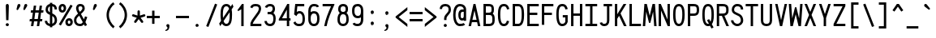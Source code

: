 SplineFontDB: 3.0
FontName: AnkaCoder-C75-r
FullName: Anka/Coder Narrow Regular
FamilyName: Anka/Coder Narrow
Weight: Book
Copyright: Copyright (c) 2010, Andrey Makarov (makarov@bmstu.ru, mka-at-mailru@mail.ru),\nwith Reserved Font Name Anka/Coder Narrow.\n---------------------------------\nThe Anka/* are members of Anna Shugol name font family; March 2010
Version: 001.000
ItalicAngle: 0
UnderlinePosition: -292
UnderlineWidth: 150
Ascent: 1638
Descent: 410
LayerCount: 2
Layer: 0 0 "Back"  1
Layer: 1 0 "Fore"  0
NeedsXUIDChange: 1
XUID: [1021 77 1780377344 11944487]
UseXUID: 1
BaseHoriz: 0
FSType: 8
OS2Version: 1
OS2_WeightWidthSlopeOnly: 0
OS2_UseTypoMetrics: 1
CreationTime: 1260467214
ModificationTime: 1268390399
PfmFamily: 49
TTFWeight: 400
TTFWidth: 3
LineGap: 0
VLineGap: 0
Panose: 2 11 5 9 2 5 2 2 2 4
OS2TypoAscent: 0
OS2TypoAOffset: 1
OS2TypoDescent: 0
OS2TypoDOffset: 1
OS2TypoLinegap: 0
OS2WinAscent: 0
OS2WinAOffset: 1
OS2WinDescent: 0
OS2WinDOffset: 1
HheadAscent: 0
HheadAOffset: 1
HheadDescent: 0
HheadDOffset: 1
OS2SubXSize: 553
OS2SubYSize: 1229
OS2SubXOff: 0
OS2SubYOff: 283
OS2SupXSize: 553
OS2SupYSize: 1229
OS2SupXOff: 0
OS2SupYOff: 977
OS2StrikeYSize: 102
OS2StrikeYPos: 530
OS2FamilyClass: 1285
OS2Vendor: 'AVM1'
OS2CodePages: 40000097.cfd60000
OS2UnicodeRanges: 800002ef.000079eb.00000000.00000000
MacStyle: 0
DEI: 91125
ShortTable: maxp 16
  0
  0
  0
  0
  0
  0
  0
  2
  1
  0
  9
  0
  256
  0
  0
  0
EndShort
TtTable: prep
PUSHW_1
 511
SCANCTRL
SVTCA[y-axis]
MPPEM
PUSHB_1
 8
LT
IF
PUSHB_2
 1
 1
INSTCTRL
EIF
PUSHB_2
 70
 6
CALL
IF
POP
PUSHB_1
 16
EIF
MPPEM
PUSHB_1
 20
GT
IF
POP
PUSHB_1
 128
EIF
SCVTCI
PUSHB_1
 6
CALL
NOT
IF
EIF
EndTTInstrs
TtTable: fpgm
PUSHB_1
 0
FDEF
PUSHB_1
 0
SZP0
MPPEM
PUSHB_1
 42
LT
IF
PUSHB_1
 74
SROUND
EIF
PUSHB_1
 0
SWAP
MIAP[rnd]
RTG
PUSHB_1
 6
CALL
IF
RTDG
EIF
MPPEM
PUSHB_1
 42
LT
IF
RDTG
EIF
DUP
MDRP[rp0,rnd,grey]
PUSHB_1
 1
SZP0
MDAP[no-rnd]
RTG
ENDF
PUSHB_1
 1
FDEF
DUP
DUP
MDRP[rp0,min,white]
MDAP[rnd]
PUSHB_1
 7
CALL
NOT
IF
DUP
DUP
GC[orig]
SWAP
GC[cur]
SUB
ROUND[White]
DUP
IF
DUP
ABS
DIV
SHPIX
ELSE
POP
POP
EIF
ELSE
POP
EIF
ENDF
PUSHB_1
 2
FDEF
MPPEM
GT
IF
RCVT
SWAP
EIF
POP
ENDF
PUSHB_1
 3
FDEF
ROUND[Black]
RTG
DUP
PUSHB_1
 64
LT
IF
POP
PUSHB_1
 64
EIF
ENDF
PUSHB_1
 4
FDEF
PUSHB_1
 6
CALL
IF
POP
SWAP
POP
ROFF
IF
MDRP[rp0,min,rnd,black]
ELSE
MDRP[min,rnd,black]
EIF
ELSE
MPPEM
GT
IF
IF
MIRP[rp0,min,rnd,black]
ELSE
MIRP[min,rnd,black]
EIF
ELSE
SWAP
POP
PUSHB_1
 5
CALL
IF
PUSHB_1
 70
SROUND
EIF
IF
MDRP[rp0,min,rnd,black]
ELSE
MDRP[min,rnd,black]
EIF
EIF
EIF
RTG
ENDF
PUSHB_1
 5
FDEF
GFV
NOT
AND
ENDF
PUSHB_1
 6
FDEF
PUSHB_2
 34
 1
GETINFO
LT
IF
PUSHB_1
 32
GETINFO
NOT
NOT
ELSE
PUSHB_1
 0
EIF
ENDF
PUSHB_1
 7
FDEF
PUSHB_2
 36
 1
GETINFO
LT
IF
PUSHB_1
 64
GETINFO
NOT
NOT
ELSE
PUSHB_1
 0
EIF
ENDF
PUSHB_1
 8
FDEF
SRP2
SRP1
DUP
IP
MDAP[rnd]
ENDF
EndTTInstrs
ShortTable: cvt  10
  -330
  -2
  905
  1236
  1317
  376
  0
  1024
  1400
  1491
EndShort
LangName: 1033 "" "" "Regular" "" "" "" "" "" "" "" "" "" "" "Copyright (c) 2010, Andrey Makarov (makarov@bmstu.ru, mka-at-mailru@mail.ru),+AAoA-with Reserved Font Name Anka/Coder Narrow.+AAoACgAA-This Font Software is licensed under the SIL Open Font License, Version 1.1.+AAoA-This license is copied below, and is also available with a FAQ at:+AAoA-http://scripts.sil.org/OFL+AAoACgAK------------------------------------------------------------+AAoA-SIL OPEN FONT LICENSE Version 1.1 - 26 February 2007+AAoA------------------------------------------------------------+AAoACgAA-PREAMBLE+AAoA-The goals of the Open Font License (OFL) are to stimulate worldwide+AAoA-development of collaborative font projects, to support the font creation+AAoA-efforts of academic and linguistic communities, and to provide a free and+AAoA-open framework in which fonts may be shared and improved in partnership+AAoA-with others.+AAoACgAA-The OFL allows the licensed fonts to be used, studied, modified and+AAoA-redistributed freely as long as they are not sold by themselves. The+AAoA-fonts, including any derivative works, can be bundled, embedded, +AAoA-redistributed and/or sold with any software provided that any reserved+AAoA-names are not used by derivative works. The fonts and derivatives,+AAoA-however, cannot be released under any other type of license. The+AAoA-requirement for fonts to remain under this license does not apply+AAoA-to any document created using the fonts or their derivatives.+AAoACgAA-DEFINITIONS+AAoAIgAA-Font Software+ACIA refers to the set of files released by the Copyright+AAoA-Holder(s) under this license and clearly marked as such. This may+AAoA-include source files, build scripts and documentation.+AAoACgAi-Reserved Font Name+ACIA refers to any names specified as such after the+AAoA-copyright statement(s).+AAoACgAi-Original Version+ACIA refers to the collection of Font Software components as+AAoA-distributed by the Copyright Holder(s).+AAoACgAi-Modified Version+ACIA refers to any derivative made by adding to, deleting,+AAoA-or substituting -- in part or in whole -- any of the components of the+AAoA-Original Version, by changing formats or by porting the Font Software to a+AAoA-new environment.+AAoACgAi-Author+ACIA refers to any designer, engineer, programmer, technical+AAoA-writer or other person who contributed to the Font Software.+AAoACgAA-PERMISSION & CONDITIONS+AAoA-Permission is hereby granted, free of charge, to any person obtaining+AAoA-a copy of the Font Software, to use, study, copy, merge, embed, modify,+AAoA-redistribute, and sell modified and unmodified copies of the Font+AAoA-Software, subject to the following conditions:+AAoACgAA-1) Neither the Font Software nor any of its individual components,+AAoA-in Original or Modified Versions, may be sold by itself.+AAoACgAA-2) Original or Modified Versions of the Font Software may be bundled,+AAoA-redistributed and/or sold with any software, provided that each copy+AAoA-contains the above copyright notice and this license. These can be+AAoA-included either as stand-alone text files, human-readable headers or+AAoA-in the appropriate machine-readable metadata fields within text or+AAoA-binary files as long as those fields can be easily viewed by the user.+AAoACgAA-3) No Modified Version of the Font Software may use the Reserved Font+AAoA-Name(s) unless explicit written permission is granted by the corresponding+AAoA-Copyright Holder. This restriction only applies to the primary font name as+AAoA-presented to the users.+AAoACgAA-4) The name(s) of the Copyright Holder(s) or the Author(s) of the Font+AAoA-Software shall not be used to promote, endorse or advertise any+AAoA-Modified Version, except to acknowledge the contribution(s) of the+AAoA-Copyright Holder(s) and the Author(s) or with their explicit written+AAoA-permission.+AAoACgAA-5) The Font Software, modified or unmodified, in part or in whole,+AAoA-must be distributed entirely under this license, and must not be+AAoA-distributed under any other license. The requirement for fonts to+AAoA-remain under this license does not apply to any document created+AAoA-using the Font Software.+AAoACgAA-TERMINATION+AAoA-This license becomes null and void if any of the above conditions are+AAoA-not met.+AAoACgAA-DISCLAIMER+AAoA-THE FONT SOFTWARE IS PROVIDED +ACIA-AS IS+ACIA, WITHOUT WARRANTY OF ANY KIND,+AAoA-EXPRESS OR IMPLIED, INCLUDING BUT NOT LIMITED TO ANY WARRANTIES OF+AAoA-MERCHANTABILITY, FITNESS FOR A PARTICULAR PURPOSE AND NONINFRINGEMENT+AAoA-OF COPYRIGHT, PATENT, TRADEMARK, OR OTHER RIGHT. IN NO EVENT SHALL THE+AAoA-COPYRIGHT HOLDER BE LIABLE FOR ANY CLAIM, DAMAGES OR OTHER LIABILITY,+AAoA-INCLUDING ANY GENERAL, SPECIAL, INDIRECT, INCIDENTAL, OR CONSEQUENTIAL+AAoA-DAMAGES, WHETHER IN AN ACTION OF CONTRACT, TORT OR OTHERWISE, ARISING+AAoA-FROM, OUT OF THE USE OR INABILITY TO USE THE FONT SOFTWARE OR FROM+AAoA-OTHER DEALINGS IN THE FONT SOFTWARE." "http://scripts.sil.org/OFL" "" "" "" "" "Anna Shugol name font face;+AAoA-------------------------------+AAoA-The quick brown fox jumps over the lazy dog.+AAoA-------------------------------+AAoA#if (PLATFORM & (PLATFORM_MSC|PLATFORM_ASM_INTEL))+AD0APQAA(PLATFORM_MSC|PLATFORM_ASM_INTEL)+AAoA	/* compiler barrier prevents optimizer from moving code lines over this barrier */+AAoA	#define CB()				__asm {}+AAoA	/* memory barrier enforces all processor load operations to be ended before this line */+AAoA	#define MB()				__asm lock add qword ptr [rsp], 0;+AAoACgAA	__forceinline char inline_exchg_one(volatile char* prv)+AAoA	{+AAoA		__asm {+AAoA			mov		__PointerREG__, prv+AAoA			mov		al, 1+AAoA			lock xchg	[__PointerREG__], al+AAoA		}+AAoA	}+AAoA#elif (PLATFORM & (PLATFORM_GCC|PLATFORM_ASM_ATT))+AD0APQAA(PLATFORM_GCC|PLATFORM_ASM_ATT)+AAoA	#define CB()				asm volatile(+ACIAIgAA:::+ACIA-memory+ACIA)+AAoA	#define MB()				asm volatile(+ACIA-lock addq+AFwA-t$0, (%rsp)+ACIA:::+ACIA-memory+ACIA)+AAoA	#define macro_smp_exchg_1(rv)		({typeof(rv) tmp; +AFwACgAA		asm volatile(+ACIA-mov+AFwA-t$1, %0+AFwA-n+AFwA-tlock xchg %0, (%2)+ACIA:+ACIAPQAA-r+ACIA(tmp):+ACIA-0+ACIA(tmp),+ACIA-r+ACIA(&(rv)):+ACIA-0+ACIA); +AFwACgAA		tmp;})+AAoA#endif" 
LangName: 1049 "" "" "" "" "" "" "" "" "" "" "" "" "" "" "" "" "" "" "" "+BBMEQARDBD8EPwQw +BEgEQAQ4BEQEQgQ+BDIA +BDgEPAQ1BD0EOAAA +BBAEPQQ9BEsA +BCgEQwQzBD4EOwRM;+AAoA-------------------------------+AAoEKAQ4BEAEPgQ6BDAETwAA +BE0EOwQ1BDoEQgRABDgERAQ4BDoEMARGBDgETwAA +BE4ENgQ9BEsERQAA +BDMEQwQxBDUEQAQ9BDgEOQAA +BDQEMARBBEIA +BDwEPgRJBD0ESwQ5 +BEIEPgQ7BEcEPgQ6 +BD8EPgQ0BEoEUQQ8BEMA +BEEENQQ7BEwEQQQ6BD4EMwQ+ +BEUEPgQ3BE8EOQRBBEIEMgQw.+AAoA-------------------------------+AAoA#if (PLATFORM & (PLATFORM_MSC|PLATFORM_ASM_INTEL))+AD0APQAA(PLATFORM_MSC|PLATFORM_ASM_INTEL)+AAoA	/* compiler barrier prevents optimizer from moving code lines over this barrier */+AAoA	#define CB()				__asm {}+AAoA	/* memory barrier enforces all processor load operations to be ended before this line */+AAoA	#define MB()				__asm lock add qword ptr [rsp], 0;+AAoACgAA	__forceinline char inline_exchg_one(volatile char* prv)+AAoA	{+AAoA		__asm {+AAoA			mov		__PointerREG__, prv+AAoA			mov		al, 1+AAoA			lock xchg	[__PointerREG__], al+AAoA		}+AAoA	}+AAoA#elif (PLATFORM & (PLATFORM_GCC|PLATFORM_ASM_ATT))+AD0APQAA(PLATFORM_GCC|PLATFORM_ASM_ATT)+AAoA	#define CB()				asm volatile(+ACIAIgAA:::+ACIA-memory+ACIA)+AAoA	#define MB()				asm volatile(+ACIA-lock addq+AFwA-t$0, (%rsp)+ACIA:::+ACIA-memory+ACIA)+AAoA	#define macro_smp_exchg_1(rv)		({typeof(rv) tmp; +AFwACgAA		asm volatile(+ACIA-mov+AFwA-t$1, %0+AFwA-n+AFwA-tlock xchg %0, (%2)+ACIA:+ACIAPQAA-r+ACIA(tmp):+ACIA-0+ACIA(tmp),+ACIA-r+ACIA(&(rv)):+ACIA-0+ACIA); +AFwACgAA		tmp;})+AAoA#endif" 
GaspTable: 3 8 2 17 1 65535 3
Encoding: Custom
Compacted: 1
UnicodeInterp: none
NameList: Adobe Glyph List
DisplaySize: -36
AntiAlias: 1
FitToEm: 1
WinInfo: 297 27 12
BeginPrivate: 0
EndPrivate
Grid
-432 2662 m 0
 -432 -1434 l 0
-512 -615 m 0
 1400 -615 l 0
  Named: "BOTTOM LIMIT" 
-512 -410 m 0
 1400 -410 l 0
  Named: "***Descent" 
-100 -25 m 25
 1020 -25 l 25
  Named: "Bottom-Round" 
-512 0 m 0
 1400 0 l 0
  Named: "*BASELINE*" 
-512 512 m 0
 1400 512 l 0
  Named: "Small-center" 
-512 700 m 0
 1400 700 l 0
  Named: "Caps-center" 
-512 1024 m 0
 1400 1024 l 0
  Named: "Small-top" 
-100 1049 m 25
 1020 1049 l 25
  Named: "Small-Round" 
-512 1400 m 0
 1400 1400 l 0
  Named: "Caps-top" 
-100 1425 m 4
 1020 1425 l 0
  Named: "Caps-Round" 
-512 1638 m 0
 1400 1638 l 0
  Named: "***Ascent" 
-512 1775 m 0
 1400 1775 l 0
  Named: "TOP LIMIT" 
0 1850 m 0
 0 -750 l 0
  Named: "LEFT" 
922 1850 m 0
 922 -750 l 0
  Named: "RIGHT" 
461 1800 m 0
 461 -700 l 0
  Named: "Y" 
90 1800 m 0
 90 -700 l 0
  Named: "LSide" 
832 1800 m 0
 832 -700 l 0
  Named: "RSide" 
165 1800 m 0
 165 -700 l 0
  Named: "L-Y" 
757 1800 m 0
 757 -700 l 0
  Named: "R-Y" 
-100 75 m 0
 1300 75 l 0
  Named: "Bottom-X" 
-100 949 m 0
 1300 949 l 0
  Named: "Small-X" 
-100 1325 m 0
 1300 1325 l 0
  Named: "Caps-X" 
-100 50 m 0
 1300 50 l 0
  Named: "Bottom-X-Round" 
-100 974 m 0
 1300 974 l 0
  Named: "Small-X-round" 
-100 1350 m 0
 1300 1350 l 0
  Named: "Caps-X-round" 
EndSplineSet
TeXData: 1 0 0 472064 314572 209715 523776 -1048576 209715 783286 444596 497025 792723 393216 433062 380633 303038 157286 324010 404750 52429 2506097 1059062 262144
BeginChars: 65537 617

StartChar: space
Encoding: 32 32 0
Width: 922
VWidth: 1708
GlyphClass: 2
Flags: W
LayerCount: 2
EndChar

StartChar: exclam
Encoding: 33 33 1
Width: 922
VWidth: 1708
GlyphClass: 2
Flags: W
HStem: 1 188<376.268 544.772> 1398 20G<435 483.5>
VStem: 361 199<17.7608 172.797 826.616 1400.3> 389 146<384 925.184>
LayerCount: 2
Fore
SplineSet
458 1418 m 0xd0
 509 1418 559 1387 559 1290 c 1
 535 384 l 1
 389 384 l 1
 365 1291 l 1
 365 1387 412 1418 458 1418 c 0xd0
560 95 m 0xe0
 560 40 513 1 460 1 c 0
 409 1 361 41 361 95 c 0
 361 145 404 189 460 189 c 0
 512 189 560 151 560 95 c 0xe0
EndSplineSet
EndChar

StartChar: quotedbl
Encoding: 34 34 2
Width: 922
VWidth: 1708
GlyphClass: 2
Flags: W
HStem: 1032 394<197.312 234 627.312 664>
VStem: 122 678
LayerCount: 2
Fore
SplineSet
230 1069 m 2
 215 1044 192 1032 172 1032 c 3
 145 1032 122 1053 122 1089 c 3
 122 1096 124 1105 126 1113 c 2
 186 1358 l 2
 196 1398 242 1426 284 1426 c 3
 339 1426 370 1377 370 1331 c 3
 370 1315 366 1299 358 1286 c 2
 230 1069 l 2
660 1069 m 2
 645 1044 624 1032 604 1032 c 3
 577 1032 552 1053 552 1089 c 3
 552 1096 554 1105 556 1113 c 2
 616 1358 l 2
 626 1398 672 1426 714 1426 c 3
 769 1426 800 1377 800 1331 c 3
 800 1315 796 1299 788 1286 c 2
 660 1069 l 2
EndSplineSet
EndChar

StartChar: numbersign
Encoding: 35 35 3
Width: 922
VWidth: 1708
GlyphClass: 2
Flags: W
HStem: 0 21G<111 264.639 481 634.639> 341 150<41 156 327 526 697 813> 898 150<114 230 400 600 770 886>
VStem: 111 151<0 151> 290 150<1200 1350> 481 151<0 151> 660 150<1200 1350>
DStem2: 111 0 262 0 0.131442 0.991324<19.8478 343.956 515.132 905.85 1076.89 1361.82> 481 0 632 0 0.131442 0.991324<19.8478 343.956 515.132 905.85 1076.89 1361.82>
LayerCount: 2
Fore
SplineSet
327 491 m 1
 546 491 l 1
 600 898 l 1
 380 898 l 1
 327 491 l 1
262 0 m 1
 111 0 l 1
 156 341 l 1
 21 341 l 1
 41 491 l 1
 176 491 l 1
 230 898 l 1
 94 898 l 1
 114 1048 l 1
 250 1048 l 1
 290 1350 l 1
 440 1350 l 1
 400 1048 l 1
 620 1048 l 1
 660 1350 l 1
 810 1350 l 1
 770 1048 l 1
 906 1048 l 1
 886 898 l 1
 750 898 l 1
 697 491 l 1
 833 491 l 1
 813 341 l 1
 677 341 l 1
 632 0 l 1
 481 0 l 1
 526 341 l 1
 307 341 l 1
 262 0 l 1
EndSplineSet
EndChar

StartChar: dollar
Encoding: 36 36 4
Width: 922
VWidth: 2334
GlyphClass: 2
Flags: W
HStem: -20 152<286.531 386> 1264 155<316.363 386 536 636.578>
VStem: 64 150<201.562 325> 113 150<933.197 1208.76> 386 150<-93 -12.9586 136 636 881 1264 1415.16 1494> 685 150<213.25 541.023 1063 1211.29>
DStem2: 354 897 286 763 0.890344 -0.455289<-114.693 35.7756 280.873 429.698>
LayerCount: 2
Fore
SplineSet
386 881 m 1xdc
 386 1264 l 1
 308 1239 263 1170 263 1063 c 2
 263 1033 l 2
 263 989 293 928 354 897 c 2
 386 881 l 1xdc
536 636 m 1
 536 136 l 1
 619 165 685 246 685 337 c 2
 685 367 l 2
 685 491 637 585 536 636 c 1
536 -93 m 1
 386 -93 l 1
 386 -20 l 1
 218 3 64 116 64 325 c 1
 214 325 l 1xec
 214 209 295 150 386 132 c 1
 386 712 l 1
 286 763 l 2
 183 816 113 925 113 1033 c 2
 113 1063 l 2
 113 1268 231 1391 386 1419 c 1
 386 1494 l 1
 536 1494 l 1
 536 1421 l 1
 737 1396 831 1272 831 1063 c 1
 681 1063 l 1
 681 1135 680 1243 536 1269 c 1
 536 804 l 1
 618 762 l 2
 772 683 835 526 835 367 c 2
 835 337 l 2
 835 161 700 12 536 -20 c 1
 536 -93 l 1
EndSplineSet
EndChar

StartChar: percent
Encoding: 37 37 5
Width: 922
VWidth: 1708
GlyphClass: 2
Flags: W
HStem: 0 150<609.334 742.715> 376 150<607.461 739.553> 882 150<186.334 319.715> 1258 150<184.461 316.553>
VStem: 17 150<1046.77 1242.74> 337 150<1045.05 1243.44> 440 150<164.772 360.744> 760 150<163.047 361.439>
DStem2: 26 114 154 38 0.510745 0.859732<0.0357895 1452.78>
LayerCount: 2
Fore
SplineSet
910 263 m 27xfb
 910 125 813 0 675 0 c 27
 532 0 440 88 440 263 c 27
 440 473 592 526 675 526 c 27
 879 526 910 355 910 263 c 27xfb
760 263 m 27
 760 318 730 376 675 376 c 27
 620 376 590 318 590 263 c 27
 590 208 620 150 675 150 c 27
 730 150 760 208 760 263 c 27
768 1363 m 1
 896 1287 l 1
 154 38 l 1
 26 114 l 1
 768 1363 l 1
487 1145 m 27xfd
 487 1007 390 882 252 882 c 27
 109 882 17 970 17 1145 c 27
 17 1355 169 1408 252 1408 c 27
 456 1408 487 1237 487 1145 c 27xfd
337 1145 m 27
 337 1200 307 1258 252 1258 c 27
 197 1258 167 1200 167 1145 c 27
 167 1090 197 1032 252 1032 c 27
 307 1032 337 1090 337 1145 c 27
EndSplineSet
EndChar

StartChar: ampersand
Encoding: 38 38 6
Width: 922
VWidth: 2334
GlyphClass: 2
Flags: W
HStem: -25 150<291.039 570.695> 1275 150<365.284 568.995>
VStem: 64 150<201.688 516.04> 194 150<984.782 1255.73> 591 150<1030.74 1252.35>
DStem2: 208 689 320 589 0.711713 0.70247<-172.998 110.584 309.013 579.046> 428 906 318 797 0.46963 -0.882863<-261.815 0 200.278 555.646 852.927 975.045> 690 416 785 236 0.337605 0.941288<0 211.286>
LayerCount: 2
Fore
SplineSet
620 229 m 1xe8
 392 660 l 1
 320 589 l 2
 236 506 214 443 214 367 c 2
 214 337 l 2
 214 192 317 125 429 125 c 2
 447 125 l 2
 529 125 584 163 620 229 c 1xe8
697 83 m 1
 634 14 549 -25 447 -25 c 2
 429 -25 l 2
 233 -25 64 110 64 337 c 2
 64 367 l 2xe8
 64 511 129 612 208 689 c 2
 318 797 l 1
 274 870 194 1017 194 1140 c 2
 194 1162 l 2xd8
 194 1197 222 1325 300 1383 c 1
 350 1416 406 1425 452 1425 c 2
 471 1425 l 2
 633 1425 741 1313 741 1157 c 2
 741 1118 l 18
 741 1044 694 957 620 885 c 2
 503 770 l 1
 690 416 l 1
 761 615 l 1
 903 565 l 1
 785 236 l 1
 886 45 l 1
 754 -25 l 1
 697 83 l 1
452 1275 m 2
 369 1275 344 1208 344 1162 c 2
 344 1140 l 2xd8
 344 1091 370 1010 428 906 c 1
 516 993 l 2
 550 1026 591 1097 591 1118 c 2
 591 1157 l 2
 591 1222 557 1275 471 1275 c 2
 452 1275 l 2
EndSplineSet
EndChar

StartChar: quotesingle
Encoding: 39 39 7
Width: 922
VWidth: 1708
GlyphClass: 2
Flags: W
HStem: 1032 394<412.312 449>
VStem: 337 248
LayerCount: 2
Fore
SplineSet
445 1069 m 2
 430 1044 408 1032 388 1032 c 3
 361 1032 337 1053 337 1089 c 3
 337 1096 338 1105 340 1113 c 2
 401 1358 l 2
 411 1398 457 1426 499 1426 c 3
 554 1426 585 1377 585 1331 c 3
 585 1315 581 1299 573 1286 c 2
 445 1069 l 2
EndSplineSet
EndChar

StartChar: parenleft
Encoding: 40 40 8
Width: 922
VWidth: 1708
GlyphClass: 2
Flags: W
VStem: 275 150<452.654 982.59>
LayerCount: 2
Fore
SplineSet
425 722 m 3
 425 403 598 129 787 -21 c 1
 693 -139 l 1
 477 33 275 347 275 722 c 3
 275 1084 478 1403 700 1543 c 1
 780 1417 l 1
 597 1302 425 1026 425 722 c 3
EndSplineSet
EndChar

StartChar: parenright
Encoding: 41 41 9
Width: 922
VWidth: 1708
GlyphClass: 2
Flags: W
VStem: 497 150<452.562 982.59>
LayerCount: 2
Fore
SplineSet
647 722 m 3
 647 347 446 33 229 -139 c 1
 135 -21 l 1
 323 128 497 403 497 722 c 3
 497 1026 325 1302 142 1417 c 1
 222 1543 l 1
 444 1403 647 1084 647 722 c 3
EndSplineSet
EndChar

StartChar: asterisk
Encoding: 42 42 10
Width: 922
VWidth: 1708
GlyphClass: 2
Flags: W
HStem: 641 147<45.9975 135.621 786.379 876.002> 1020 20G<440.5 481.5>
VStem: 386 150<703 1033.31>
DStem2: 137 784 91 641 0.95095 -0.309345<-22.7531 261.843> 186 349 307 261 0.587718 0.809066<-43.219 261.138> 582 561 461 472 0.587718 -0.809066<0.893021 305.25> 536 703 582 561 0.95095 0.309345<0 284.597>
LayerCount: 2
Fore
SplineSet
736 349 m 2
 746 336 750 321 750 305 c 3
 750 282 740 258 720 244 c 0
 707 235 692 230 677 230 c 3
 653 230 630 241 615 261 c 2
 461 472 l 1
 307 261 l 2
 292 241 269 230 245 230 c 3
 230 230 215 235 202 244 c 0
 182 258 172 282 172 305 c 3
 172 321 176 336 186 349 c 2
 340 561 l 1
 91 641 l 2
 60 651 39 681 39 713 c 3
 39 721 40 728 43 736 c 0
 53 767 83 788 114 788 c 3
 122 788 129 787 137 784 c 2
 386 703 l 1
 386 965 l 2
 386 1006 420 1040 461 1040 c 3
 502 1040 536 1006 536 965 c 2
 536 703 l 1
 785 784 l 2
 793 787 800 788 808 788 c 3
 839 788 869 767 879 736 c 0
 882 728 883 721 883 713 c 3
 883 681 862 651 831 641 c 2
 582 561 l 1
 736 349 l 2
EndSplineSet
EndChar

StartChar: plus
Encoding: 43 43 11
Width: 922
VWidth: 1708
GlyphClass: 2
Flags: W
HStem: 525 150<50 386 536 872>
VStem: 386 150<157 525 675 1011>
LayerCount: 2
Fore
SplineSet
872 675 m 1
 872 525 l 1
 536 525 l 1
 536 157 l 1
 386 157 l 1
 386 525 l 1
 50 525 l 1
 50 675 l 1
 386 675 l 1
 386 1011 l 1
 536 1011 l 1
 536 675 l 1
 872 675 l 1
EndSplineSet
EndChar

StartChar: comma
Encoding: 44 44 12
Width: 922
VWidth: 1947
GlyphClass: 2
Flags: W
HStem: -315 55<305.09 339.973>
VStem: 438 120<-196.918 56>
LayerCount: 2
Fore
SplineSet
558 29 m 27
 558 -137 539 -289 309 -315 c 1
 294 -260 l 1
 346 -241 438 -182 438 -116 c 3
 438 -94 429 -72 404 -50 c 1
 379 -32 363 -3 363 29 c 3
 363 80 402 126 460 126 c 3
 517 126 558 83 558 29 c 27
EndSplineSet
EndChar

StartChar: hyphen
Encoding: 45 45 13
Width: 922
VWidth: 1708
GlyphClass: 2
Flags: W
HStem: 525 150<50 872>
LayerCount: 2
Fore
SplineSet
872 675 m 1
 872 525 l 1
 50 525 l 1
 50 675 l 1
 872 675 l 1
EndSplineSet
EndChar

StartChar: period
Encoding: 46 46 14
Width: 922
VWidth: 1708
GlyphClass: 2
Flags: W
HStem: -68 26<468 475 478 484 487 492 494 499 503 506.321> -28 6<471 476> -20 2<472 474> -16 2<471 474>
VStem: 446 4<-22 -16 -14 -12> 456 2<-22 -14> 460 2<-22 -14> 464 2<-22 -14> 468 2<-20 -18> 470 8<-34 -30> 472 2<-20 -18> 476 2<-40 -36 -30 -28> 484 2<-40 -34> 488 2<-40 -32> 492 2<-40 -34> 496 2<-40 -34> 500 2<-40 -34> 504 2<-40 -34> 508 2<-40 -34>
LayerCount: 2
Fore
SplineSet
514 -40 m 29xff8fe0
 512 -40 l 29
 512 -28 l 29
 510 -28 l 29
 510 -42 l 29
 514 -42 l 29
 514 -40 l 29xff8fe0
506 -40 m 13
 504 -40 l 21
 504 -34 l 13
 506 -34 l 5
 506 -40 l 13
444 -22 m 13
 446 -22 l 29
 446 -16 l 29
 450 -16 l 29
 450 -22 l 29
 452 -22 l 29
 452 -8 l 29
 446 -8 l 21
 444 -12 l 5
 444 -22 l 13
447 -10 m 13
 450 -10 l 29
 450 -14 l 29
 446 -14 l 21
 446 -12 l 5
 447 -10 l 13
458 -14 m 29
 458 -22 l 29
 460 -22 l 21
 460 -14 l 5
 459 -12 l 13
 454 -12 l 21
 454 -22 l 13
 456 -22 l 21
 456 -14 l 13
 458 -14 l 29
466 -14 m 29
 466 -22 l 29
 468 -22 l 21
 468 -14 l 5
 467 -12 l 13
 462 -12 l 21
 462 -22 l 13
 464 -22 l 29
 464 -14 l 29
 466 -14 l 29
472 -18 m 29xffafe0
 474 -18 l 29
 474 -20 l 29
 472 -20 l 29
 472 -18 l 29xffafe0
471 -22 m 13
 476 -22 l 21
 476 -14 l 5xffbfe0
 475 -12 l 13
 470 -12 l 29
 470 -14 l 29
 474 -14 l 29
 474 -16 l 29
 471 -16 l 21
 470 -18 l 5
 470 -20 l 5
 471 -22 l 13
482 -34 m 29
 482 -42 l 29
 484 -42 l 21
 484 -34 l 5
 483 -32 l 5
 480 -32 l 5
 480 -28 l 5
 478 -28 l 13
 478 -42 l 29
 480 -42 l 29
 480 -34 l 29
 482 -34 l 29
475 -34 m 5
 470 -34 l 29
 470 -30 l 29
 476 -30 l 5
 476 -28 l 13
 469 -28 l 21
 468 -30 l 5
 468 -34 l 5
 469 -36 l 13
 474 -36 l 21
 474 -40 l 5
 468 -40 l 5
 468 -42 l 13
 475 -42 l 21
 476 -40 l 5
 476 -36 l 5
 475 -34 l 5
490 -40 m 29
 488 -40 l 29
 488 -32 l 29
 486 -32 l 21
 486 -40 l 5
 487 -42 l 13
 492 -42 l 29
 492 -32 l 29
 490 -32 l 29
 490 -40 l 29
496 -40 m 29
 496 -34 l 29
 498 -34 l 29
 498 -40 l 29
 496 -40 l 29
495 -32 m 21
 494 -34 l 5
 494 -40 l 5
 495 -42 l 13
 498 -42 l 29
 498 -44 l 29
 494 -44 l 29
 494 -46 l 29
 499 -46 l 21
 500 -44 l 5
 500 -32 l 13
 495 -32 l 21
503 -32 m 21
 502 -34 l 5
 502 -40 l 5
 503 -42 l 13
 507 -42 l 21
 508 -40 l 5
 508 -34 l 5
 507 -32 l 13
 503 -32 l 21
558 29 m 3
 558 -23 518 -68 460 -68 c 3
 405 -68 363 -24 363 29 c 3
 363 80 402 126 460 126 c 3
 517 126 558 82 558 29 c 3
EndSplineSet
EndChar

StartChar: slash
Encoding: 47 47 15
Width: 922
VWidth: 1708
GlyphClass: 2
Flags: W
DStem2: 112 0 252 -52 0.358721 0.933445<1.68174 1555.53>
LayerCount: 2
Fore
SplineSet
670 1452 m 1
 810 1400 l 1
 252 -52 l 1
 112 0 l 1
 670 1452 l 1
EndSplineSet
EndChar

StartChar: zero
Encoding: 48 48 16
Width: 922
VWidth: 1708
GlyphClass: 2
Flags: W
HStem: -25 150<360.173 570.234> -10 21G<70.0238 91.2934> 1275 150<351.039 571.684>
VStem: 97 150<526.977 1125.48> 675 150<287.091 882.078>
DStem2: 11 158 189 157 0.55333 0.832962<0 97.6597 246.461 257.439 439.877 969.095 1153.23 1168.38 1315.75 1404.81>
LayerCount: 2
Fore
SplineSet
461 1275 m 3x38
 314 1275 247 1122 247 732 c 3
 247 656 250 586 255 524 c 1
 639 1104 l 1
 605 1224 547 1275 461 1275 c 3x38
825 732 m 3
 825 367 787 -25 461 -25 c 3xb8
 328 -25 243 50 189 157 c 1
 78 -10 l 1x78
 11 158 l 1
 130 336 l 1
 101 475 97 626 97 732 c 3
 97 1037 133 1425 461 1425 c 3
 600 1425 685 1356 739 1254 c 1
 850 1421 l 1
 912 1246 l 1
 799 1075 l 1
 821 965 825 843 825 732 c 3
671 883 m 1
 290 309 l 1
 324 189 380 125 461 125 c 3
 606 125 675 273 675 732 c 3
 675 787 674 837 671 883 c 1
EndSplineSet
EndChar

StartChar: one
Encoding: 49 49 17
Width: 922
VWidth: 1708
GlyphClass: 2
Flags: W
HStem: -0 21G<485 635> 1405 20G<530 635>
VStem: 485 150<0 1083>
LayerCount: 2
Fore
SplineSet
635 1425 m 1
 635 0 l 1
 485 -0 l 1
 485 1083 l 1
 294 966 l 1
 240 1024 l 1
 530 1423 l 1
 532 1425 l 1
 635 1425 l 1
EndSplineSet
EndChar

StartChar: two
Encoding: 50 50 18
Width: 922
VWidth: 2334
GlyphClass: 2
Flags: W
HStem: 0 150<287 832> 1275 150<311.759 630.234>
VStem: 665 150<954.846 1242.71>
DStem2: 254 424 382 344 0.576006 0.817446<-202.19 773.174>
LayerCount: 2
Fore
SplineSet
452 1425 m 2
 470 1425 l 2
 685 1425 815 1340 815 1144 c 2
 815 1104 l 2
 815 1055 771 896 710 810 c 2
 382 344 l 2
 333 275 304 208 287 150 c 1
 832 150 l 1
 832 0 l 1
 140 0 l 1
 140 188 l 1
 184 308 237 401 254 424 c 2
 588 898 l 2
 654 991 665 1079 665 1104 c 2
 665 1144 l 2
 665 1252 587 1275 470 1275 c 2
 452 1275 l 2
 333 1275 298 1237 262 1152 c 1
 124 1210 l 1
 176 1334 255 1425 452 1425 c 2
EndSplineSet
EndChar

StartChar: three
Encoding: 51 51 19
Width: 922
VWidth: 2334
GlyphClass: 2
Flags: W
HStem: -25 150<317.249 584.74> 734 150<302 551.234> 1275 150<318.606 585.902>
VStem: 107 150<186.875 305> 620 150<960.27 1240.45> 665 150<218.541 659.984>
LayerCount: 2
Fore
SplineSet
452 1425 m 2xf8
 470 1425 l 2
 650 1425 770 1317 770 1113 c 2
 770 1072 l 2xf8
 770 1008 733 875 669 815 c 1
 769 731 815 630 815 467 c 2
 815 447 l 2
 815 223 746 -25 470 -25 c 2
 452 -25 l 2
 278 -25 107 91 107 305 c 1
 257 305 l 1
 257 160 382 125 452 125 c 2
 470 125 l 2
 587 125 665 214 665 447 c 2
 665 467 l 2xf4
 665 604 626 734 470 734 c 2
 302 734 l 1
 302 884 l 1
 471 884 l 2
 560 884 620 1033 620 1072 c 2
 620 1113 l 2
 620 1224 569 1275 470 1275 c 2
 452 1275 l 2
 370 1275 297 1235 270 1164 c 1
 130 1216 l 1
 183 1357 322 1425 452 1425 c 2xf8
EndSplineSet
EndChar

StartChar: four
Encoding: 52 52 20
Width: 922
VWidth: 1708
GlyphClass: 2
Flags: W
HStem: -0 21G<597 747> 352 150<292 597 747 830> 1405 20G<615.039 747>
VStem: 597 150<0 352 502 1059>
DStem2: 90 447 292 502 0.48061 0.876934<145.315 780.353>
LayerCount: 2
Fore
SplineSet
597 1059 m 1
 292 502 l 1
 597 502 l 1
 597 1059 l 1
90 447 m 1
 626 1425 l 1
 747 1425 l 1
 747 502 l 1
 830 502 l 1
 830 352 l 1
 747 352 l 1
 747 0 l 1
 597 -0 l 1
 597 352 l 1
 90 352 l 1
 90 447 l 1
EndSplineSet
EndChar

StartChar: five
Encoding: 53 53 21
Width: 922
VWidth: 2334
GlyphClass: 2
Flags: W
HStem: -25 150<292.506 596.671> 804 150<362.896 580.043> 1250 150<339 774>
VStem: 665 150<203.659 704.762>
DStem2: 133 741 302 902 0.10861 0.994084<0 0.471151 178.403 528.363>
LayerCount: 2
Fore
SplineSet
470 804 m 2
 448 804 l 2
 419 804 323 763 279 627 c 1
 133 741 l 1
 205 1400 l 1
 774 1400 l 1
 774 1250 l 1
 339 1250 l 1
 302 902 l 1
 363 942 422 954 452 954 c 2
 470 954 l 2
 709 954 815 734 815 487 c 2
 815 427 l 2
 815 33 608 -25 470 -25 c 2
 402 -25 l 2
 282 -25 142 58 84 198 c 1
 213 286 l 1
 238 180 339 125 402 125 c 2
 470 125 l 2
 576 125 665 173 665 427 c 2
 665 487 l 2
 665 624 626 804 470 804 c 2
EndSplineSet
EndChar

StartChar: six
Encoding: 54 54 22
Width: 922
VWidth: 2334
GlyphClass: 2
Flags: W
HStem: -25 150<338.848 584.275> 804 150<341.957 589.401> 1275 150<343.38 603.787>
VStem: 107 150<221.488 708.316 888 1171.11> 665 150<211.785 715.974>
LayerCount: 2
Fore
SplineSet
257 487 m 2
 257 427 l 2
 257 292 296 125 452 125 c 2
 470 125 l 2
 626 125 665 284 665 427 c 2
 665 487 l 2
 665 726 587 804 470 804 c 2
 452 804 l 2
 296 804 257 624 257 487 c 2
452 954 m 2
 470 954 l 2
 608 954 815 885 815 487 c 2
 815 427 l 2
 815 155 692 -25 470 -25 c 2
 452 -25 l 2
 255 -25 107 132 107 427 c 2
 107 974 l 2
 108 1235 245 1425 452 1425 c 2
 470 1425 l 2
 618 1425 732 1386 786 1261 c 1
 648 1203 l 1
 627 1253 582 1275 470 1275 c 2
 452 1275 l 2
 296 1275 258 1083 257 974 c 2
 257 888 l 1
 308 930 373 954 452 954 c 2
EndSplineSet
EndChar

StartChar: seven
Encoding: 55 55 23
Width: 922
VWidth: 1708
GlyphClass: 2
Flags: W
HStem: -0 21G<190 386> 1250 150<90 623>
VStem: 190 153<0 153>
LayerCount: 2
Fore
SplineSet
190 -0 m 1
 271 434 434 834 623 1250 c 1
 90 1250 l 1
 90 1400 l 1
 832 1400 l 1
 832 1346 l 1
 808 1294 l 2
 604 851 429 439 343 -0 c 1
 292 0 241 0 190 -0 c 1
EndSplineSet
EndChar

StartChar: eight
Encoding: 56 56 24
Width: 922
VWidth: 2334
GlyphClass: 2
Flags: W
HStem: -25 150<328.52 590.923> 734 150<350.947 575.038> 1275 150<352.177 578.896>
VStem: 107 150<203.133 638.112> 152 150<933.548 1225.62> 620 150<928.559 1232.89> 665 150<201.547 652.606>
LayerCount: 2
Fore
SplineSet
451 884 m 2xec
 471 884 l 2
 563 884 620 962 620 1033 c 2
 620 1105 l 2
 620 1224 560 1275 470 1275 c 2
 452 1275 l 2
 378 1275 302 1212 302 1106 c 2
 302 1030 l 2
 302 1009 337 884 451 884 c 2xec
770 1105 m 2
 770 1033 l 2xec
 770 954 736 868 678 814 c 1
 755 750 815 641 815 427 c 2
 815 375 l 2
 815 112 647 -25 470 -25 c 2
 452 -25 l 2
 267 -25 107 109 107 375 c 2
 107 427 l 2xf2
 107 590 154 731 253 815 c 1
 206 858 152 951 152 1034 c 2
 152 1106 l 2
 152 1307 277 1425 452 1425 c 2
 470 1425 l 2
 633 1425 770 1347 770 1105 c 2
471 734 m 2
 451 734 l 2
 296 733 257 564 257 427 c 2
 257 375 l 2
 257 206 337 125 452 125 c 2
 470 125 l 2
 594 125 665 214 665 375 c 2
 665 427 l 2xf2
 665 665 587 734 471 734 c 2
EndSplineSet
EndChar

StartChar: nine
Encoding: 57 57 25
Width: 922
VWidth: 2334
GlyphClass: 2
Flags: W
HStem: -25 150<319.137 582.125> 478 150<346.895 594.566> 1275 150<326.784 581.305>
VStem: 107 150<729.579 1194.66> 665 150<218.149 533 707.082 1182>
LayerCount: 2
Fore
SplineSet
665 930 m 2
 665 1005 l 2
 665 1192 573 1275 470 1275 c 2
 452 1275 l 2
 335 1275 257 1206 257 1005 c 2
 257 930 l 2
 257 702 366 628 459 628 c 2
 470 628 l 2
 576 628 665 677 665 930 c 2
445 478 m 2
 321 478 107 568 107 930 c 2
 107 1005 l 2
 107 1299 245 1425 452 1425 c 2
 470 1425 l 2
 684 1425 815 1269 815 1005 c 2
 815 411 l 2
 815 63 608 -25 470 -25 c 2
 452 -25 l 2
 306 -25 190 14 137 139 c 1
 275 197 l 1
 296 147 343 125 452 125 c 2
 470 125 l 2
 579 125 665 213 665 411 c 2
 665 533 l 1
 602 489 530 478 470 478 c 2
 445 478 l 2
EndSplineSet
EndChar

StartChar: colon
Encoding: 58 58 26
Width: 922
VWidth: 1708
GlyphClass: 2
Flags: W
HStem: 72 26<468 475 478 484 487 492 494 499 503 506.321> 112 6<471 476> 120 2<472 474> 124 2<471 474> 790 26<468 475 478 484 487 492 494 499 503 506.321> 830 6<471 476> 838 2<472 474> 842 2<471 474>
VStem: 446 4<118 124 126 128 836 842 844 846> 456 2<118 126 836 844> 460 2<118 126 836 844> 464 2<118 126 836 844> 468 2<120 122 838 840> 470 8<106 110 824 828> 472 2<120 122 838 840> 476 2<100 104 110 112 818 822 828 830> 484 2<100 106 818 824> 488 2<100 108 818 826> 492 2<100 106 818 824> 496 2<100 106 818 824> 500 2<100 106 818 824> 504 2<100 106 818 824> 508 2<100 106 818 824>
LayerCount: 2
Fore
Refer: 14 46 N 1 0 0 1 0 858 2
Refer: 14 46 N 1 0 0 1 0 140 2
EndChar

StartChar: semicolon
Encoding: 59 59 27
Width: 922
VWidth: 1708
GlyphClass: 2
Flags: W
HStem: -315 55<305.09 339.973> 732 26<468 475 478 484 487 492 494 499 503 506.321> 772 6<471 476> 780 2<472 474> 784 2<471 474>
VStem: 438 120<-196.918 56> 446 4<778 784 786 788> 456 2<778 786> 460 2<778 786> 464 2<778 786> 468 2<780 782> 470 8<766 770> 472 2<780 782> 476 2<760 764 770 772> 484 2<760 766> 488 2<760 768> 492 2<760 766> 496 2<760 766> 500 2<760 766> 504 2<760 766> 508 2<760 766>
LayerCount: 2
Fore
Refer: 14 46 N 1 0 0 1 0 800 2
Refer: 12 44 N 1 0 0 1 0 0 2
EndChar

StartChar: less
Encoding: 60 60 28
Width: 922
VWidth: 1708
GlyphClass: 2
Flags: W
HStem: -47 195<637 832> 1052 195<637 832>
VStem: 90 192<468 732>
DStem2: 90 636 282 600 0.77196 0.635671<125.332 837.234> 282 600 90 564 0.77196 -0.635671<0 711.901>
LayerCount: 2
Fore
SplineSet
90 636 m 1
 832 1247 l 1
 832 1052 l 1
 282 600 l 1
 832 148 l 1
 832 -47 l 1
 90 564 l 1
 90 636 l 1
EndSplineSet
EndChar

StartChar: equal
Encoding: 61 61 29
Width: 922
VWidth: 1708
GlyphClass: 2
Flags: W
HStem: 325 150<50 872> 767 150<50 872>
LayerCount: 2
Fore
SplineSet
872 917 m 1
 872 767 l 1
 50 767 l 1
 50 917 l 1
 872 917 l 1
872 475 m 1
 872 325 l 1
 50 325 l 1
 50 475 l 1
 872 475 l 1
EndSplineSet
EndChar

StartChar: greater
Encoding: 62 62 30
Width: 922
VWidth: 1708
GlyphClass: 2
Flags: W
HStem: -47 195<90 285> 1052 195<90 285>
VStem: 640 192<468 732>
DStem2: 90 1247 90 1052 0.77196 -0.635671<123.956 835.857> 90 148 90 -47 0.77196 0.635671<0 711.901>
LayerCount: 2
Fore
SplineSet
90 1247 m 1
 832 636 l 1
 832 564 l 1
 90 -47 l 1
 90 148 l 1
 640 600 l 1
 90 1052 l 1
 90 1247 l 1
EndSplineSet
EndChar

StartChar: question
Encoding: 63 63 31
Width: 922
VWidth: 1708
GlyphClass: 2
Flags: W
HStem: -68 195<379.926 542.338> 1275 150<316.778 607.409>
VStem: 107 150<1096 1215.65> 364 194<-52.0802 111.282> 386 150<380 608.412> 665 150<903.008 1220.43>
DStem2: 474 720 592 626 0.628784 0.77758<-141.782 356.425>
LayerCount: 2
Fore
SplineSet
386 480 m 2xec
 386 534 398 625 474 720 c 2
 605 882 l 2
 659 948 665 996 665 1024 c 2
 665 1095 l 2
 665 1182 626 1275 470 1275 c 2
 452 1275 l 2
 296 1275 258 1180 257 1094 c 1
 107 1096 l 1
 108 1294 240 1425 452 1425 c 2
 470 1425 l 2
 687 1425 815 1288 815 1095 c 2
 815 1024 l 2
 815 931 772 853 721 788 c 2
 592 626 l 2
 556 581 536 533 536 480 c 2
 536 380 l 1
 386 380 l 1
 386 480 l 2xec
558 29 m 3xf4
 558 -22 518 -68 461 -68 c 3
 405 -68 364 -23 364 29 c 3
 364 80 402 127 461 127 c 3
 518 127 558 82 558 29 c 3xf4
EndSplineSet
EndChar

StartChar: at
Encoding: 64 64 32
Width: 922
VWidth: 1708
GlyphClass: 2
Flags: W
HStem: -25 150<357.187 668.914> 360 150<528.791 685.355> 926 150<545.506 705> 1275 150<341.849 623.901>
VStem: 37 150<386.537 1051.38> 363 150<523.493 901.209> 705 150<340 382 524.323 926 1076 1194.61>
LayerCount: 2
Fore
SplineSet
611 510 m 27
 673 510 699 555 705 639 c 1
 705 926 l 1
 668 926 611 926 611 926 c 2
 552 926 513 855 513 734 c 3
 513 560 516 510 611 510 c 27
363 734 m 3
 363 899 420 1076 611 1076 c 2
 611 1076 656 1076 705 1076 c 1
 699 1235 570 1275 461 1275 c 3
 242 1275 187 948 187 732 c 3
 187 378 297 125 461 125 c 3
 526 125 631 126 687 183 c 1
 793 77 l 1
 707 -10 586 -25 461 -25 c 3
 207 -25 37 240 37 732 c 3
 37 1053 117 1425 461 1425 c 3
 698 1425 850 1286 855 1076 c 1
 855 340 l 1
 705 340 l 1
 705 382 l 1
 677 368 649 360 611 360 c 3
 417 360 363 531 363 734 c 3
EndSplineSet
EndChar

StartChar: B
Encoding: 66 66 33
Width: 922
VWidth: 1947
GlyphClass: 2
Flags: W
HStem: 0 150<257 615.125> 712 150<257 583.645> 1250 150<257 590.761>
VStem: 107 150<150 712 862 1250> 615 150<893.043 1225.72> 665 150<205.031 662.831>
LayerCount: 2
Fore
SplineSet
420 1400 m 2xf4
 544 1400 765 1397 765 1095 c 2
 765 1024 l 2xf8
 765 918 738 846 692 798 c 1
 765 743 815 657 815 495 c 2
 815 347 l 2
 815 139 707 0 470 0 c 2
 107 0 l 1
 107 1400 l 1
 420 1400 l 2xf4
665 347 m 2xf4
 665 495 l 2
 665 674 597 712 470 712 c 2
 257 712 l 1
 257 150 l 1
 470 150 l 2
 613 150 665 214 665 347 c 2xf4
615 1095 m 2xf8
 615 1232 573 1250 420 1250 c 2
 257 1250 l 1
 257 862 l 1
 420 862 l 2
 580 862 615 903 615 1024 c 2
 615 1095 l 2xf8
EndSplineSet
EndChar

StartChar: C
Encoding: 67 67 34
Width: 922
VWidth: 1947
GlyphClass: 2
Flags: W
HStem: -25 150<363.207 586.522> 1275 150<349.685 595.883>
VStem: 97 150<310.229 1121.87> 660 146<211.281 299.01 1094.04 1206.27>
LayerCount: 2
Fore
SplineSet
487 -25 m 2
 456 -25 l 2
 312 -25 97 71 97 696 c 2
 97 763 l 2
 97 1042 140 1425 455 1425 c 2
 487 1425 l 2
 751 1425 803 1158 816 1095 c 1
 670 1065 l 1
 633 1244 560 1275 487 1275 c 2
 455 1275 l 2
 316 1275 247 1114 247 763 c 2
 247 696 l 2
 247 486 274 125 456 125 c 2
 487 125 l 2
 529 125 613 135 660 332 c 1
 806 298 l 1
 736 -1 564 -25 487 -25 c 2
EndSplineSet
EndChar

StartChar: D
Encoding: 68 68 35
Width: 922
VWidth: 1947
GlyphClass: 2
Flags: W
HStem: 0 150<257 564.113> 1250 150<257 577.156>
VStem: 107 150<150 1250> 675 150<319.359 1121.5>
LayerCount: 2
Fore
SplineSet
825 775 m 2
 825 671 l 2
 825 86 607 0 461 0 c 2
 107 0 l 1
 107 1400 l 1
 461 1400 l 2
 771 1400 825 1085 825 775 c 2
461 1250 m 2
 257 1250 l 1
 257 150 l 1
 461 150 l 2
 643 150 675 445 675 671 c 2
 675 775 l 2
 675 1133 603 1250 461 1250 c 2
EndSplineSet
EndChar

StartChar: E
Encoding: 69 69 36
Width: 922
VWidth: 1708
GlyphClass: 2
Flags: W
HStem: 0 151<257 832> 712 150<257 740> 1250 150<257 832>
VStem: 107 150<151 712 862 1250>
LayerCount: 2
Fore
SplineSet
257 712 m 1
 257 151 l 1
 832 151 l 1
 832 0 l 1
 107 0 l 1
 107 1400 l 1
 832 1400 l 1
 832 1250 l 1
 257 1250 l 1
 257 862 l 1
 740 862 l 1
 740 712 l 1
 257 712 l 1
EndSplineSet
EndChar

StartChar: F
Encoding: 70 70 37
Width: 922
VWidth: 1708
GlyphClass: 2
Flags: W
HStem: 712 150<257 740> 1250 150<257 832>
VStem: 107 150<76 712 862 1250>
LayerCount: 2
Fore
SplineSet
257 712 m 1
 257 76 l 1
 107 76 l 1
 107 1400 l 1
 832 1400 l 1
 832 1250 l 1
 257 1250 l 1
 257 862 l 1
 740 862 l 1
 740 712 l 1
 257 712 l 1
EndSplineSet
EndChar

StartChar: G
Encoding: 71 71 38
Width: 922
VWidth: 1947
GlyphClass: 2
Flags: W
HStem: -25 150<363.207 597.45> 542 150<504 665> 1275 150<349.685 595.883>
VStem: 97 150<310.229 1121.44> 504 311<542 692> 665 150<188.477 542 1092.24 1199.45>
LayerCount: 2
Fore
SplineSet
815 247 m 1xf4
 757 53 618 -25 487 -25 c 2
 456 -25 l 2
 312 -25 97 71 97 696 c 2
 97 763 l 2
 97 1041 140 1425 455 1425 c 2
 487 1425 l 2
 751 1425 803 1158 816 1095 c 1
 670 1065 l 1
 633 1244 560 1275 487 1275 c 2
 455 1275 l 2
 316 1275 247 1114 247 763 c 2
 247 696 l 2
 247 486 274 125 456 125 c 2
 487 125 l 2
 575 125 640 190 665 268 c 1
 665 542 l 1xf4
 504 542 l 1
 504 692 l 1
 815 692 l 1xf8
 815 247 l 1xf4
EndSplineSet
EndChar

StartChar: H
Encoding: 72 72 39
Width: 922
VWidth: 1947
GlyphClass: 2
Flags: W
HStem: 0 21G<107 257 665 815> 657 150<257 665> 1380 20G<107 257 665 815>
VStem: 107 150<0 657 807 1400> 665 150<0 657 807 1400>
LayerCount: 2
Fore
SplineSet
257 -0 m 1
 107 0 l 1
 107 1400 l 1
 257 1400 l 1
 257 807 l 1
 665 807 l 1
 665 1400 l 1
 815 1400 l 1
 815 -0 l 1
 665 0 l 1
 665 657 l 1
 257 657 l 1
 257 -0 l 1
EndSplineSet
EndChar

StartChar: I
Encoding: 73 73 40
Width: 922
VWidth: 1947
GlyphClass: 2
Flags: W
HStem: 0 150<90 386 536 832> 1250 150<90 386 536 832>
VStem: 386 150<150 1250>
LayerCount: 2
Fore
SplineSet
832 1400 m 1
 832 1250 l 1
 536 1250 l 1
 536 150 l 1
 832 150 l 1
 832 0 l 1
 90 0 l 1
 90 150 l 1
 386 150 l 1
 386 1250 l 1
 90 1250 l 1
 90 1400 l 1
 832 1400 l 1
EndSplineSet
EndChar

StartChar: J
Encoding: 74 74 41
Width: 922
VWidth: 1947
GlyphClass: 2
Flags: W
HStem: -25 150<251.135 480.195> 1250 150<318 530 680 852>
VStem: 530 150<178.967 1250>
LayerCount: 2
Fore
SplineSet
852 1400 m 1
 852 1250 l 1
 680 1250 l 1
 680 337 l 2
 680 116 558 -25 380 -25 c 2
 362 -25 l 2
 132 -25 87 141 75 191 c 1
 221 225 l 1
 237 155 276 125 362 125 c 2
 380 125 l 2
 500 125 530 243 530 337 c 2
 530 1250 l 1
 318 1250 l 1
 318 1400 l 1
 852 1400 l 1
EndSplineSet
EndChar

StartChar: K
Encoding: 75 75 42
Width: 922
VWidth: 1947
GlyphClass: 2
Flags: W
HStem: 0 21G<108 258 671.462 848> 1380 20G<108 258 642.747 831>
VStem: 108 150<0 466 752 1400> 655 176<1224 1400> 681 167<0 167>
DStem2: 258 752 465 803 0.522926 0.852378<151.717 759.943> 465 803 371 650 0.430501 -0.90259<97.6292 817.768>
LayerCount: 2
Fore
SplineSet
108 0 m 1xe8
 108 1400 l 1
 258 1400 l 1
 258 752 l 1
 655 1400 l 1
 831 1400 l 1xf0
 465 803 l 1
 848 0 l 1
 681 0 l 1
 371 650 l 1
 258 466 l 1
 258 -0 l 1
 108 0 l 1xe8
EndSplineSet
EndChar

StartChar: L
Encoding: 76 76 43
Width: 922
VWidth: 1947
GlyphClass: 2
Flags: W
HStem: 0 151<257 832> 1380 20G<107 257>
VStem: 107 150<151 1400>
LayerCount: 2
Fore
SplineSet
257 151 m 1
 832 151 l 1
 832 0 l 1
 107 0 l 1
 107 1400 l 1
 257 1400 l 1
 257 151 l 1
EndSplineSet
EndChar

StartChar: M
Encoding: 77 77 44
Width: 922
VWidth: 1947
GlyphClass: 2
Flags: W
HStem: 0 21G<26 178.43 743.57 896> 211 454<192 730> 1380 20G<125.557 284.925 637.075 796.443>
VStem: 26 151<0 151> 745 151<0 151>
DStem2: 26 0 177 0 0.0719559 0.997408<10.8653 936.222 1341.11 1403.64> 461 665 243 923 0.239115 -0.970991<-302.643 0> 461 665 679 923 0.239115 0.970991<0 302.643> 795 1400 679 923 0.0719559 -0.997408<0 62.3492 467.417 1392.77>
LayerCount: 2
Fore
SplineSet
26 0 m 1
 127 1400 l 1
 280 1400 l 1
 461 665 l 1
 642 1400 l 1
 795 1400 l 1
 896 0 l 1
 745 0 l 1
 679 923 l 1
 503 211 l 1
 419 211 l 1
 243 923 l 1
 177 0 l 1
 26 0 l 1
EndSplineSet
EndChar

StartChar: N
Encoding: 78 78 45
Width: 922
VWidth: 1947
GlyphClass: 2
Flags: W
HStem: -0 21G<107 257 670.431 815> 1380 20G<107 250.58 665 815>
VStem: 107 150<0 985> 665 150<414 1400>
DStem2: 242 1400 257 985 0.394257 -0.919<387.299 1072.9>
LayerCount: 2
Fore
SplineSet
257 0 m 1
 107 -0 l 1
 107 1400 l 1
 242 1400 l 1
 665 414 l 1
 665 1400 l 1
 815 1400 l 1
 815 0 l 1
 679 0 l 1
 257 985 l 1
 257 0 l 1
EndSplineSet
EndChar

StartChar: O
Encoding: 79 79 46
Width: 922
VWidth: 1947
GlyphClass: 2
Flags: W
HStem: -25 150<363.207 559.686> 1275 150<349.685 572.755>
VStem: 97 150<310.229 1121.87> 675 150<302.826 1121.43>
LayerCount: 2
Fore
SplineSet
825 765 m 2
 825 696 l 2
 825 73 611 -24 467 -25 c 2
 456 -25 l 2
 312 -25 97 71 97 696 c 2
 97 763 l 2
 97 1042 140 1425 455 1425 c 2
 467 1425 l 2
 784 1425 825 1040 825 765 c 2
467 1275 m 2
 455 1275 l 2
 316 1275 247 1114 247 763 c 2
 247 696 l 2
 247 486 274 125 456 125 c 2
 467 125 l 2
 649 126 675 486 675 696 c 2
 675 765 l 2
 675 1115 607 1275 467 1275 c 2
EndSplineSet
EndChar

StartChar: P
Encoding: 80 80 47
Width: 922
VWidth: 1947
GlyphClass: 2
Flags: W
HStem: 0 21G<107 257> 642 150<257 622.854> 1250 150<257 629.467>
VStem: 107 150<0 642 792 1250> 665 150<836.016 1212.47>
LayerCount: 2
Fore
SplineSet
257 642 m 1
 257 -0 l 1
 107 0 l 1
 107 1400 l 1
 470 1400 l 2
 666 1400 815 1333 815 1063 c 2
 815 972 l 2
 815 806 746 642 470 642 c 2
 257 642 l 1
470 792 m 2
 619 792 665 844 665 972 c 2
 665 1063 l 2
 665 1210 622 1250 470 1250 c 2
 257 1250 l 1
 257 792 l 1
 470 792 l 2
EndSplineSet
EndChar

StartChar: Q
Encoding: 81 81 48
Width: 922
VWidth: 1947
GlyphClass: 2
Flags: W
HStem: -25 150<363.207 511.797> 1275 150<349.685 572.755>
VStem: 97 150<310.229 1121.87> 675 150<302.689 1121.43>
DStem2: 528 433 394 365 0.459601 -0.888126<0 194.55 403.679 610.206>
LayerCount: 2
Fore
SplineSet
467 1275 m 2
 455 1275 l 2
 316 1275 247 1114 247 763 c 2
 247 696 l 2
 247 486 274 125 456 125 c 2
 467 125 l 2
 484 125 499 128 513 134 c 1
 394 365 l 1
 528 433 l 1
 617 260 l 1
 666 384 675 568 675 696 c 2
 675 765 l 2
 675 1115 607 1275 467 1275 c 2
807 -110 m 1
 675 -178 l 1
 582 -0 l 1
 542 -18 502 -25 467 -25 c 2
 456 -25 l 2
 312 -25 97 71 97 696 c 2
 97 763 l 2
 97 1042 140 1425 455 1425 c 2
 467 1425 l 2
 784 1425 825 1040 825 765 c 2
 825 696 l 2
 825 383 771 203 699 101 c 1
 807 -110 l 1
EndSplineSet
EndChar

StartChar: R
Encoding: 82 82 49
Width: 922
VWidth: 1947
GlyphClass: 2
Flags: W
HStem: 0 21G<89 239 686.122 859> 642 150<239 410> 1250 150<239 639.761>
VStem: 89 150<0 642 792 1250> 682 150<839.317 1203.54> 695 164<0 164>
DStem2: 571 650 410 642 0.405094 -0.914275<0 644.51>
LayerCount: 2
Fore
SplineSet
470 792 m 2xf8
 641 792 682 864 682 973 c 2
 682 1063 l 2
 682 1202 632 1250 470 1250 c 2
 239 1250 l 1
 239 792 l 1
 470 792 l 2xf8
89 0 m 1
 89 1400 l 1
 470 1400 l 2
 664 1400 832 1333 832 1063 c 2
 832 973 l 2xf8
 832 838 777 686 571 650 c 1
 859 0 l 1
 695 0 l 1xf4
 410 642 l 1
 239 642 l 1
 239 -0 l 1
 89 0 l 1
EndSplineSet
EndChar

StartChar: S
Encoding: 83 83 50
Width: 922
VWidth: 2334
GlyphClass: 2
Flags: W
HStem: -25 150<326.598 591.66> 1275 150<335.144 621.058>
VStem: 64 150<239.114 357> 113 150<932.119 1200.98> 685 150<215.183 532.85 1063 1213.29>
DStem2: 354 897 286 763 0.890344 -0.455289<-112.589 421.714>
LayerCount: 2
Fore
SplineSet
452 125 m 2xe8
 470 125 l 2
 580 125 685 222 685 337 c 2
 685 367 l 2
 685 457 639 584 548 630 c 2
 286 763 l 2
 169 823 113 930 113 1033 c 2
 113 1063 l 2
 113 1256 249 1425 448 1425 c 2
 475 1425 l 2
 633 1425 769 1354 816 1199 c 0
 828 1160 831 1090 831 1063 c 1
 681 1063 l 1
 681 1086 676 1141 672 1155 c 0
 649 1231 583 1275 475 1275 c 2
 448 1275 l 2
 338 1275 263 1180 263 1063 c 2
 263 1033 l 2xd8
 263 999 278 936 354 897 c 2
 618 762 l 2
 764 687 835 505 835 367 c 2
 835 337 l 2
 835 138 662 -25 470 -25 c 2
 452 -25 l 2
 257 -25 64 158 64 357 c 1
 214 357 l 1
 214 242 338 125 452 125 c 2xe8
EndSplineSet
EndChar

StartChar: T
Encoding: 84 84 51
Width: 922
VWidth: 1947
GlyphClass: 2
Flags: W
HStem: -0 21G<386 536> 1250 150<70 386 536 852>
VStem: 386 150<0 1250>
LayerCount: 2
Fore
SplineSet
852 1400 m 1
 852 1250 l 1
 536 1250 l 1
 536 0 l 1
 386 -0 l 1
 386 1250 l 1
 70 1250 l 1
 70 1400 l 1
 852 1400 l 1
EndSplineSet
EndChar

StartChar: U
Encoding: 85 85 52
Width: 922
VWidth: 1947
GlyphClass: 2
Flags: W
HStem: -25 150<315.827 606.173> 1380 20G<107 257 665 815>
VStem: 107 150<182.562 1400> 665 150<182.984 1400>
LayerCount: 2
Fore
SplineSet
257 337 m 2
 257 176 335 125 452 125 c 2
 470 125 l 2
 587 125 665 176 665 337 c 2
 665 1400 l 1
 815 1400 l 1
 815 337 l 2
 815 106 684 -25 470 -25 c 2
 452 -25 l 2
 238 -25 107 105 107 337 c 2
 107 1400 l 1
 257 1400 l 1
 257 337 l 2
EndSplineSet
EndChar

StartChar: V
Encoding: 86 86 53
Width: 922
VWidth: 1708
GlyphClass: 2
Flags: W
HStem: -25 21G<386.719 535.309> 1380 20G<86 243.277 680.684 838>
VStem: 86 153<1247 1400> 685 153<1247 1400>
DStem2: 239 1400 86 1400 0.209295 -0.977853<0 1061.47> 461 362 531 -25 0.210607 0.977571<0 1061.89>
LayerCount: 2
Fore
SplineSet
391 -25 m 1
 86 1400 l 1
 239 1400 l 1
 461 362 l 1
 685 1400 l 1
 838 1400 l 1
 531 -25 l 1
 391 -25 l 1
EndSplineSet
EndChar

StartChar: W
Encoding: 87 87 54
Width: 922
VWidth: 1947
GlyphClass: 2
Flags: W
HStem: 0 21G<125.557 284.918 637.082 796.443> 736 454<192 730> 1380 20G<26 178.432 743.568 896>
VStem: 26 151<1249 1400> 745 151<1249 1400>
DStem2: 177 1400 26 1400 0.0719559 -0.997408<0 924.359 1323.83 1392.77> 243 478 461 736 0.238809 0.971067<0 302.595> 679 478 461 736 0.238809 -0.971067<-302.595 0> 679 478 795 0 0.0719559 0.997408<-468.414 -398.077 0 924.359>
LayerCount: 2
Fore
SplineSet
127 0 m 1
 26 1400 l 1
 177 1400 l 1
 243 478 l 1
 419 1190 l 1
 503 1190 l 1
 679 478 l 1
 745 1400 l 1
 896 1400 l 1
 795 0 l 1
 642 0 l 1
 461 736 l 1
 280 0 l 1
 127 0 l 1
EndSplineSet
EndChar

StartChar: X
Encoding: 88 88 55
Width: 922
VWidth: 1947
GlyphClass: 2
Flags: W
HStem: 0 21G<94 263.191 658.809 828> 503 394<264 658> 1380 20G<94 263.191 658.809 828>
VStem: 94 161<0 161 1239 1400> 381 160<620 780> 667 161<0 161 1239 1400>
DStem2: 255 1400 94 1400 0.378787 -0.925484<0 543.549 908.189 1451.74> 94 0 255 0 0.378787 0.925484<60.9848 604.533 969.174 1512.72>
CounterMasks: 1 1c
LayerCount: 2
Fore
SplineSet
94 0 m 1
 381 700 l 1
 94 1400 l 1
 255 1400 l 1
 461 897 l 1
 667 1400 l 1
 828 1400 l 1
 541 700 l 1
 828 0 l 1
 667 0 l 1
 461 503 l 1
 255 0 l 1
 94 0 l 1
EndSplineSet
EndChar

StartChar: Y
Encoding: 89 89 56
Width: 922
VWidth: 1947
GlyphClass: 2
Flags: W
HStem: -25 21G<386 536.038> 1380 20G<90 253.636 668.426 832>
VStem: 90 157<1243 1400> 386 150<-25 501> 675 157<1243 1400>
DStem2: 247 1400 90 1400 0.312739 -0.949839<0 682.735> 462 752 537 501 0.311785 0.950153<0 682.109>
CounterMasks: 1 38
LayerCount: 2
Fore
SplineSet
386 -25 m 1
 386 501 l 1
 90 1400 l 1
 247 1400 l 1
 462 752 l 1
 675 1400 l 1
 832 1400 l 1
 537 501 l 1
 536 -25 l 1
 386 -25 l 1
EndSplineSet
EndChar

StartChar: Z
Encoding: 90 90 57
Width: 922
VWidth: 1947
GlyphClass: 2
Flags: W
HStem: 0 151<265 832> 1250 150<90 657>
DStem2: 90 140 265 151 0.454899 0.890543<89.4033 1246.43>
LayerCount: 2
Fore
SplineSet
90 1250 m 1
 90 1400 l 1
 832 1400 l 1
 832 1261 l 1
 265 151 l 1
 832 151 l 1
 832 0 l 1
 90 0 l 1
 90 140 l 1
 657 1250 l 1
 90 1250 l 1
EndSplineSet
EndChar

StartChar: bracketleft
Encoding: 91 91 58
Width: 922
VWidth: 1947
GlyphClass: 2
Flags: W
HStem: -155 150<425 740> 1405 150<425 740>
VStem: 275 465<-155 -5 1405 1555> 275 150<-5 1405>
LayerCount: 2
Fore
SplineSet
425 1405 m 1xd0
 425 -5 l 1xd0
 740 -5 l 1
 740 -155 l 1
 275 -155 l 1
 275 1555 l 1
 740 1555 l 1
 740 1405 l 1xe0
 425 1405 l 1xd0
EndSplineSet
EndChar

StartChar: backslash
Encoding: 92 92 59
Width: 922
VWidth: 1708
GlyphClass: 2
Flags: W
DStem2: 252 1452 112 1400 0.358721 -0.933445<0 1553.85>
LayerCount: 2
Fore
SplineSet
112 1400 m 1
 252 1452 l 1
 810 0 l 1
 670 -52 l 1
 112 1400 l 1
EndSplineSet
EndChar

StartChar: bracketright
Encoding: 93 93 60
Width: 922
VWidth: 1947
GlyphClass: 2
Flags: W
HStem: -155 150<182 497> 1405 150<182 497>
VStem: 182 465<-155 -5 1405 1555> 497 150<-5 1405>
LayerCount: 2
Fore
SplineSet
182 1555 m 1xe0
 647 1555 l 1
 647 -155 l 1
 182 -155 l 1
 182 -5 l 1xe0
 497 -5 l 1
 497 1405 l 1xd0
 182 1405 l 1
 182 1555 l 1xe0
EndSplineSet
EndChar

StartChar: asciicircum
Encoding: 94 94 61
Width: 922
VWidth: 1947
GlyphClass: 2
Flags: W
HStem: 1251 174<310 612>
DStem2: 120 1016 244 932 0.560759 0.827979<0 385.794> 525 1425 461 1251 0.560759 -0.827979<108.18 493.974>
LayerCount: 2
Fore
SplineSet
525 1425 m 1
 802 1016 l 1
 678 932 l 1
 461 1251 l 1
 244 932 l 1
 120 1016 l 1
 397 1425 l 1
 525 1425 l 1
EndSplineSet
EndChar

StartChar: underscore
Encoding: 95 95 62
Width: 922
VWidth: 1947
GlyphClass: 2
Flags: W
HStem: -167 150<90 832>
LayerCount: 2
Fore
SplineSet
832 -17 m 1
 832 -167 l 1
 90 -167 l 1
 90 -17 l 1
 832 -17 l 1
EndSplineSet
EndChar

StartChar: grave
Encoding: 96 96 63
Width: 922
VWidth: 1708
GlyphClass: 2
Flags: W
HStem: 1054 370
VStem: 276 370
LayerCount: 2
Fore
SplineSet
633 1147 m 6
 642 1137 646 1125 646 1113 c 4
 646 1098 640 1084 628 1072 c 4
 616 1060 602 1054 588 1054 c 4
 576 1054 564 1058 553 1067 c 6
 310 1257 l 6
 288 1275 276 1304 276 1333 c 4
 276 1358 284 1383 300 1400 c 4
 316 1417 341 1424 365 1424 c 4
 395 1424 424 1411 442 1389 c 6
 633 1147 l 6
EndSplineSet
EndChar

StartChar: a
Encoding: 97 97 64
Width: 922
VWidth: 1947
GlyphClass: 2
Flags: W
HStem: -25 150<315.003 579.125> 0 21G<665 815> 486 150<322.778 665> 899 150<295.457 622.854>
VStem: 107 150<175.981 427.25> 665 150<0 49 210.489 486 636 854.112>
LayerCount: 2
Fore
SplineSet
452 486 m 2xbc
 309 486 257 379 257 337 c 2
 257 259 l 2
 257 216 308 125 452 125 c 2
 470 125 l 2
 580 125 665 255 665 302 c 2
 665 486 l 1
 452 486 l 2xbc
452 1049 m 2
 470 1049 l 2
 746 1049 815 883 815 719 c 2
 815 -0 l 1
 665 0 l 1x7c
 665 49 l 1
 615 11 551 -19 470 -25 c 2
 452 -25 l 2
 236 -25 107 123 107 259 c 2
 107 337 l 2
 107 471 235 636 452 636 c 2
 665 636 l 1
 665 719 l 2
 665 847 617 899 470 899 c 2
 452 899 l 2
 339 899 296 875 275 825 c 1
 137 883 l 1
 189 1010 304 1049 452 1049 c 2
EndSplineSet
EndChar

StartChar: b
Encoding: 98 98 65
Width: 922
VWidth: 2334
GlyphClass: 2
Flags: W
HStem: -25 150<348.09 584.275> 0 21G<107 257> 899 150<337.647 579.817> 1380 20G<107 257>
VStem: 107 150<0 48 232.846 811.515 987 1400> 665 150<211.785 804.697>
LayerCount: 2
Fore
SplineSet
257 427 m 2xbc
 257 242 347 125 452 125 c 2
 470 125 l 2
 626 125 665 284 665 427 c 2
 665 597 l 2
 665 738 626 899 470 899 c 2
 452 899 l 2
 296 899 257 738 257 597 c 2
 257 427 l 2xbc
452 1049 m 2
 470 1049 l 2
 704 1049 815 851 815 597 c 2
 815 427 l 2
 815 155 692 -25 470 -25 c 2
 452 -25 l 2xbc
 379 -25 312 1 257 48 c 1
 257 -0 l 1
 107 0 l 1x7c
 107 1400 l 1
 257 1400 l 1
 257 987 l 1
 308 1026 373 1049 452 1049 c 2
EndSplineSet
EndChar

StartChar: c
Encoding: 99 99 66
Width: 922
VWidth: 2334
GlyphClass: 2
Flags: W
HStem: -25 150<348.09 626.024> 898 150<342.183 626.656>
VStem: 107 150<233.951 804.485>
LayerCount: 2
Fore
SplineSet
470 898 m 2
 452 898 l 2
 296 898 257 738 257 597 c 2
 257 427 l 2
 257 242 347 125 452 125 c 2
 470 125 l 2
 579 125 631 147 653 212 c 1
 795 164 l 1
 741 3 597 -25 470 -25 c 2
 452 -25 l 2
 257 -25 107 161 107 427 c 2
 107 597 l 2
 107 851 218 1048 452 1048 c 2
 470 1048 l 2
 607 1048 748 1014 797 852 c 1
 653 808 l 1
 637 861 603 898 470 898 c 2
EndSplineSet
EndChar

StartChar: d
Encoding: 100 100 67
Width: 922
VWidth: 1947
GlyphClass: 2
Flags: W
HStem: -25 150<348.09 584.353> 0 21G<665 815> 899 150<342.183 584.353> 1380 20G<665 815>
VStem: 107 150<234.381 804.697> 665 150<0 37 211.785 811.515 987 1400>
LayerCount: 2
Fore
SplineSet
257 597 m 2xbc
 257 427 l 2
 257 242 347 125 452 125 c 2
 470 125 l 2
 626 125 665 284 665 427 c 2
 665 597 l 2
 665 738 626 899 470 899 c 2
 452 899 l 2
 296 899 257 738 257 597 c 2xbc
452 1049 m 2
 470 1049 l 2
 549 1049 614 1026 665 987 c 1
 665 1400 l 1
 815 1400 l 1
 815 -0 l 1
 665 0 l 1x7c
 665 37 l 1
 613 -3 547 -25 470 -25 c 2
 452 -25 l 2
 256 -25 107 162 107 427 c 2
 107 597 l 2
 107 851 218 1049 452 1049 c 2
EndSplineSet
EndChar

StartChar: e
Encoding: 101 101 68
Width: 922
VWidth: 1947
GlyphClass: 2
Flags: W
HStem: -25 150<328.4 627.148> 486 150<257 665> 899 150<299.146 622.854>
VStem: 107 150<193.47 486 636 854.112> 665 150<636 854.112>
LayerCount: 2
Fore
SplineSet
257 486 m 1
 257 337 l 2
 257 227 316 125 452 125 c 2
 470 125 l 2
 608 125 641 167 656 222 c 1
 800 182 l 1
 755 16 617 -25 470 -25 c 2
 452 -25 l 2
 228 -25 107 149 107 337 c 2
 107 719 l 2
 107 883 176 1049 452 1049 c 2
 470 1049 l 2
 746 1049 815 883 815 719 c 2
 815 486 l 1
 257 486 l 1
665 636 m 1
 665 719 l 2
 665 847 617 899 470 899 c 2
 452 899 l 2
 305 899 257 847 257 719 c 2
 257 636 l 1
 665 636 l 1
EndSplineSet
EndChar

StartChar: f
Encoding: 102 102 69
Width: 922
VWidth: 1947
GlyphClass: 2
Flags: W
HStem: 0 21G<287 437> 781 150<90 287 437 740> 1275 150<452.743 649.801>
VStem: 287 150<0 781 931 1257.49> 665 150<1185 1257.07>
LayerCount: 2
Fore
SplineSet
665 1185 m 1
 665 1232 618 1275 560 1275 c 2
 542 1275 l 2
 471 1275 437 1222 437 1184 c 2
 437 931 l 1
 740 931 l 1
 740 781 l 1
 437 781 l 1
 437 -0 l 1
 287 0 l 1
 287 781 l 1
 90 781 l 1
 90 931 l 1
 287 931 l 1
 287 1184 l 2
 287 1246 323 1425 542 1425 c 2
 560 1425 l 2
 651 1425 750 1378 793 1282 c 1
 808 1251 815 1219 815 1185 c 1
 665 1185 l 1
EndSplineSet
EndChar

StartChar: g
Encoding: 103 103 70
Width: 922
VWidth: 1947
GlyphClass: 2
Flags: W
HStem: -385 151<311.163 614.978> 23 150<306.3 611.943> 316 150<340.783 581.217> 884 150<776.855 832> 899 150<337.598 587.105>
VStem: 107 150<-184.796 -24.9043 147.975 358.109 550.202 820.873> 665 150<-182.917 -28.4083 553.891 824.372>
LayerCount: 2
Fore
SplineSet
665 -87 m 2xe6
 665 -64 607 23 470 23 c 2
 452 23 l 2
 349 23 257 -40 257 -87 c 2
 257 -107 l 2
 257 -158 322 -234 452 -234 c 2
 470 -234 l 2
 544 -234 665 -192 665 -107 c 2
 665 -87 l 2xe6
470 899 m 2xee
 452 899 l 2
 361 899 257 813 257 719 c 2
 257 663 l 2
 257 566 357 466 452 466 c 2
 470 466 l 2
 565 466 665 566 665 663 c 2
 665 719 l 2
 665 813 561 899 470 899 c 2xee
172 62 m 1
 125 108 107 156 107 215 c 2
 107 281 l 2
 107 328 117 389 186 457 c 1
 138 519 107 585 107 663 c 2
 107 719 l 2
 107 891 272 1049 452 1049 c 2
 470 1049 l 2xee
 545 1049 617 1021 676 977 c 1
 720 1011 775 1034 832 1034 c 1
 832 884 l 1xf6
 812 884 792 877 775 865 c 1
 800 820 815 770 815 719 c 2
 815 663 l 2
 815 477 644 316 470 316 c 2
 452 316 l 2
 399 316 347 332 299 359 c 1
 276 340 257 321 257 286 c 2
 257 215 l 2
 257 190 273 167 304 146 c 1
 353 164 406 173 452 173 c 2
 470 173 l 2
 698 173 815 21 815 -87 c 2
 815 -107 l 2
 815 -260 650 -385 470 -385 c 2
 452 -385 l 2
 206 -385 107 -218 107 -107 c 2
 107 -87 l 2
 107 -25 133 17 172 62 c 1
EndSplineSet
EndChar

StartChar: h
Encoding: 104 104 71
Width: 922
VWidth: 2334
GlyphClass: 2
Flags: W
HStem: 0 21G<107 257 665 815> 899 150<367.694 622.854> 1380 20G<107 257>
VStem: 107 150<0 758.159 957 1400> 665 150<0 854.112>
LayerCount: 2
Fore
SplineSet
257 -0 m 1
 107 0 l 1
 107 1400 l 1
 257 1400 l 1
 257 957 l 1
 310 1012 376 1049 452 1049 c 2
 470 1049 l 2
 746 1049 815 883 815 719 c 2
 815 0 l 1
 665 -0 l 1
 665 719 l 2
 665 847 617 899 470 899 c 2
 452 899 l 2
 351 899 257 704 257 597 c 2
 257 -0 l 1
EndSplineSet
EndChar

StartChar: i
Encoding: 105 105 72
Width: 922
VWidth: 1708
GlyphClass: 2
Flags: W
HStem: 0 150<182 386 536 740> 874 150<182 386> 1227 180<391.688 545.766>
VStem: 379 180<1239.96 1394.04> 386 150<150 874>
LayerCount: 2
Fore
Refer: 199 729 N 1 0 0 1 12 -210 2
Refer: 206 305 N 1 0 0 1 0 0 3
EndChar

StartChar: j
Encoding: 106 106 73
Width: 922
VWidth: 1708
GlyphClass: 2
Flags: W
HStem: -369 150<391.242 567.705> 874 150<267 585> 1227 180<572.688 726.766>
VStem: 217 150<-195.523 -110> 560 180<1239.96 1394.04> 585 150<-197.964 874>
LayerCount: 2
Fore
Refer: 199 729 N 1 0 0 1 193 -210 2
Refer: 260 567 N 1 0 0 1 0 0 3
EndChar

StartChar: k
Encoding: 107 107 74
Width: 922
VWidth: 1947
GlyphClass: 2
Flags: W
HStem: 0 21G<107 257 642.415 829> 1405 20G<107 257>
VStem: 107 150<0 356 593 1425> 654 175<0 175>
DStem2: 257 593 471 616 0.634514 0.772911<153.563 669.441> 471 616 369 492 0.502474 -0.864592<55.9571 624.542>
LayerCount: 2
Fore
SplineSet
107 0 m 1
 107 1425 l 1
 257 1425 l 1
 257 593 l 1
 682 1111 l 1
 798 1015 l 1
 471 616 l 1
 829 0 l 1
 654 0 l 1
 369 492 l 1
 257 356 l 1
 257 -0 l 1
 107 0 l 1
EndSplineSet
EndChar

StartChar: l
Encoding: 108 108 75
Width: 922
VWidth: 1947
GlyphClass: 2
Flags: W
HStem: 0 150<182 386 536 740> 1250 150<182 386>
VStem: 386 150<150 1250>
LayerCount: 2
Fore
SplineSet
182 1400 m 1
 536 1400 l 1
 536 150 l 1
 740 150 l 1
 740 0 l 1
 182 0 l 1
 182 150 l 1
 386 150 l 1
 386 1250 l 1
 182 1250 l 1
 182 1400 l 1
EndSplineSet
EndChar

StartChar: m
Encoding: 109 109 76
Width: 922
VWidth: 2334
GlyphClass: 2
Flags: W
HStem: 0 21G<67 217 386 536 705 855> 899 150<252.702 379.372 571 696.851>
VStem: 67 150<0 867.81> 386 150<0 867.81> 705 150<0 893.678>
CounterMasks: 1 38
LayerCount: 2
Fore
SplineSet
316 899 m 2
 260 899 217 807 217 719 c 2
 217 -0 l 1
 67 0 l 1
 67 1024 l 1
 217 1024 l 1
 258 1046 298 1049 316 1049 c 2
 326 1049 l 2
 398 1049 451 1027 486 984 c 1
 546 1040 603 1049 635 1049 c 2
 645 1049 l 2
 847 1049 855 852 855 809 c 2
 855 0 l 1
 705 -0 l 1
 705 809 l 2
 705 880 685 899 645 899 c 2
 635 899 l 2
 575 899 536 807 536 719 c 2
 536 0 l 1
 386 -0 l 1
 386 809 l 2
 386 880 366 899 326 899 c 2
 316 899 l 2
EndSplineSet
EndChar

StartChar: n
Encoding: 110 110 77
Width: 922
VWidth: 2334
GlyphClass: 2
Flags: W
HStem: 0 21G<107 257 665 815> 899 150<367.694 622.854> 1004 20G<107 257>
VStem: 107 150<0 758.159 957 1024> 665 150<0 854.112>
LayerCount: 2
Fore
SplineSet
257 -0 m 1xd8
 107 0 l 1
 107 1024 l 1
 257 1024 l 1xb8
 257 957 l 1
 310 1012 376 1049 452 1049 c 2
 470 1049 l 2
 746 1049 815 883 815 719 c 2
 815 0 l 1
 665 -0 l 1
 665 719 l 2
 665 847 617 899 470 899 c 2
 452 899 l 2
 351 899 257 704 257 597 c 2
 257 -0 l 1xd8
EndSplineSet
EndChar

StartChar: o
Encoding: 111 111 78
Width: 922
VWidth: 1947
GlyphClass: 2
Flags: W
HStem: -25 150<340.341 588.212> 898 150<335.135 582.526>
VStem: 97 150<232.332 798.092> 675 150<233.836 789.93>
LayerCount: 2
Fore
SplineSet
825 562 m 2
 825 470 l 2
 825 64 616 -25 476 -25 c 2
 441 -25 l 2
 207 -25 97 192 97 471 c 2
 97 561 l 2
 97 818 195 1048 439 1048 c 2
 478 1048 l 2
 723 1048 825 822 825 562 c 2
478 898 m 2
 439 898 l 2
 285 898 247 712 247 561 c 2
 247 471 l 2
 247 317 286 125 441 125 c 2
 476 125 l 2
 635 125 675 308 675 470 c 2
 675 562 l 2
 675 715 636 898 478 898 c 2
EndSplineSet
EndChar

StartChar: p
Encoding: 112 112 79
Width: 922
VWidth: 1947
GlyphClass: 2
Flags: W
HStem: -385 21G<107 257> -25 150<348.09 584.275> 899 150<337.647 579.817> 1004 20G<107 257>
VStem: 107 150<-385 48 232.846 811.515 987 1024> 665 150<211.785 804.697>
LayerCount: 2
Fore
SplineSet
257 427 m 2xec
 257 242 347 125 452 125 c 2
 470 125 l 2
 626 125 665 284 665 427 c 2
 665 597 l 2
 665 738 626 899 470 899 c 2
 452 899 l 2
 296 899 257 738 257 597 c 2
 257 427 l 2xec
257 -385 m 1
 107 -385 l 1
 107 1024 l 1
 257 1024 l 1xdc
 257 987 l 1
 308 1026 373 1049 452 1049 c 2
 470 1049 l 2
 704 1049 815 851 815 597 c 2
 815 427 l 2
 815 155 692 -25 470 -25 c 2
 452 -25 l 2
 379 -25 312 1 257 48 c 1
 257 -385 l 1
EndSplineSet
EndChar

StartChar: q
Encoding: 113 113 80
Width: 922
VWidth: 1947
GlyphClass: 2
Flags: W
HStem: -385 21G<665 815> -25 150<348.09 584.353> 899 150<342.183 584.353> 1004 20G<665 815>
VStem: 107 150<234.381 804.697> 665 150<-385 37 211.785 811.515 987 1024>
LayerCount: 2
Fore
SplineSet
257 597 m 2xec
 257 427 l 2
 257 242 347 125 452 125 c 2
 470 125 l 2
 626 125 665 284 665 427 c 2
 665 597 l 2
 665 738 626 899 470 899 c 2
 452 899 l 2
 296 899 257 738 257 597 c 2xec
452 1049 m 2
 470 1049 l 2xec
 549 1049 614 1026 665 987 c 1
 665 1024 l 1
 815 1024 l 1xdc
 815 -385 l 1
 665 -385 l 1
 665 37 l 1
 613 -3 547 -25 470 -25 c 2
 452 -25 l 2
 256 -25 107 162 107 427 c 2
 107 597 l 2
 107 851 218 1049 452 1049 c 2
EndSplineSet
EndChar

StartChar: r
Encoding: 114 114 81
Width: 922
VWidth: 1947
GlyphClass: 2
Flags: W
HStem: 0 21G<107 257> 899 150<425.874 648.187> 1004 20G<107 257>
VStem: 107 150<0 672.942 899 1024>
LayerCount: 2
Fore
SplineSet
257 -0 m 1xd0
 107 0 l 1
 107 1024 l 1
 257 1024 l 1xb0
 257 899 l 1
 329 990 421 1049 522 1049 c 2
 540 1049 l 2
 685 1049 768 991 814 899 c 1
 680 831 l 1
 658 875 624 899 540 899 c 2
 522 899 l 2
 397 899 257 663 257 470 c 2
 257 -0 l 1xd0
EndSplineSet
EndChar

StartChar: s
Encoding: 115 115 82
Width: 922
VWidth: 1947
GlyphClass: 2
Flags: W
HStem: -25 150<309.21 620.209> 899 150<291.065 605.461>
VStem: 77 150<205.344 337> 107 150<697.85 860.618> 665 150<173.622 379.781 719 837.837>
DStem2: 680 519 241 556 0.907042 -0.421041<-484.661 71.1718>
LayerCount: 2
Fore
SplineSet
665 719 m 1xd8
 665 821 597 899 470 899 c 2
 452 899 l 2
 315 899 257 843 257 789 c 2
 257 777 l 2xd8
 262 725 289 699 303 694 c 2
 680 519 l 2
 744 489 815 417 815 301 c 2
 815 255 l 2
 815 87 662 -25 470 -25 c 2
 422 -25 l 2
 204 -25 77 159 77 337 c 1
 227 337 l 1xe8
 227 240 297 125 422 125 c 2
 470 125 l 2
 564 125 665 166 665 255 c 2
 665 301 l 2
 665 339 634 373 616 383 c 2
 241 556 l 2
 136 606 107 735 107 777 c 2
 107 789 l 2
 107 974 318 1049 452 1049 c 2
 470 1049 l 2
 705 1049 815 896 815 719 c 1
 665 719 l 1xd8
EndSplineSet
EndChar

StartChar: t
Encoding: 116 116 83
Width: 922
VWidth: 1947
GlyphClass: 2
Flags: W
HStem: -25 150<435.023 629.91> 858 150<90 298 456 740> 1405 20G<324.993 476>
VStem: 267 150<145.451 505.272> 326 150<1140.33 1425> 645 150<144.969 215>
LayerCount: 2
Fore
SplineSet
540 125 m 2xf4
 583 125 640 151 645 215 c 1
 795 215 l 1
 778 7 606 -25 540 -25 c 2
 522 -25 l 2
 397 -25 267 78 267 211 c 2
 267 227 l 1xf4
 298 858 l 1
 90 858 l 1
 90 1008 l 1
 305 1008 l 1
 326 1425 l 1
 476 1425 l 1xec
 456 1008 l 1
 740 1008 l 1
 740 858 l 1
 449 858 l 1
 417 219 l 1
 417 211 l 2
 417 177 455 125 522 125 c 2
 540 125 l 2xf4
EndSplineSet
EndChar

StartChar: u
Encoding: 117 117 84
Width: 922
VWidth: 2334
GlyphClass: 2
Flags: W
HStem: -25 150<304.049 534.982> -0 21G<665 815> 1004 20G<107 257 665 815>
VStem: 107 150<171.261 1024> 665 150<0 88 290.988 1024>
LayerCount: 2
Fore
SplineSet
665 1024 m 1xb8
 815 1024 l 1
 815 0 l 1
 665 -0 l 1x78
 665 88 l 1
 606 21 532 -25 450 -25 c 2
 432 -25 l 2
 266 -25 107 57 107 337 c 2
 107 1024 l 1
 257 1024 l 1
 257 337 l 2
 257 167 324 125 432 125 c 2
 450 125 l 2
 550 125 665 339 665 447 c 2
 665 1024 l 1xb8
EndSplineSet
EndChar

StartChar: v
Encoding: 118 118 85
Width: 922
VWidth: 1947
GlyphClass: 2
Flags: W
HStem: -25 344<233 689> 1004 20G<100 261.816 660.184 823>
VStem: 100 156<868 1024> 666 157<867 1024>
DStem2: 256 1024 100 1024 0.279191 -0.960235<0 734.2> 461 319 517 -25 0.280035 0.95999<0 734.2>
LayerCount: 2
Fore
SplineSet
405 -25 m 1
 100 1024 l 1
 256 1024 l 1
 461 319 l 1
 666 1024 l 1
 823 1024 l 1
 517 -25 l 1
 405 -25 l 1
EndSplineSet
EndChar

StartChar: w
Encoding: 119 119 86
Width: 922
VWidth: 1947
GlyphClass: 2
Flags: W
HStem: 0 21G<131.93 262.645 659.355 790.07> 617 332<247 675> 1004 20G<28 182.054 739.946 894>
VStem: 28 152<872 1024> 742 152<872 1024>
DStem2: 180 1024 28 1024 0.102965 -0.994685<0 597.124> 241 430 461 617 0.315305 0.94899<0 246.828> 681 430 461 617 0.315305 -0.94899<-246.828 0> 681 430 788 0 0.102965 0.994685<0 597.124>
LayerCount: 2
Fore
SplineSet
134 0 m 1
 28 1024 l 1
 180 1024 l 1
 241 430 l 1
 413 949 l 1
 509 949 l 1
 681 430 l 1
 742 1024 l 1
 894 1024 l 1
 788 0 l 1
 666 0 l 1
 461 617 l 1
 256 0 l 1
 134 0 l 1
EndSplineSet
EndChar

StartChar: x
Encoding: 120 120 87
Width: 922
VWidth: 1947
GlyphClass: 2
Flags: W
HStem: 0 21G<97 278.904 643.096 825> 354 315<303.5 618.5> 1004 20G<97 278.873 643.127 825>
VStem: 97 171<0 171 853 1024> 375 171<426.5 597.5> 654 171<0 171 853 1024>
DStem2: 268 1024 97 1024 0.47783 -0.878452<0 404.072 680.784 1083.98> 97 0 268 0 0.47783 0.878452<81.7089 484.902 761.615 1165.69>
LayerCount: 2
Fore
SplineSet
97 0 m 1
 375 512 l 1
 97 1024 l 1
 268 1024 l 1
 461 669 l 1
 654 1024 l 1
 825 1024 l 1
 546 512 l 1
 825 0 l 1
 654 0 l 1
 461 354 l 1
 268 0 l 1
 97 0 l 1
EndSplineSet
EndChar

StartChar: y
Encoding: 121 121 88
Width: 922
VWidth: 1947
GlyphClass: 2
Flags: W
HStem: -369 150<242.927 396.446> 1004 20G<108 279.091 682.485 841>
VStem: 108 163<861 1024> 687 154<870 1024>
DStem2: 271 1024 108 1024 0.375213 -0.926938<0 711.961> 436 -90 580 -130 0.220598 0.975365<-127.955 199.902 465.317 1141.93>
LayerCount: 2
Fore
SplineSet
841 1024 m 1
 580 -130 l 2
 528 -359 377 -369 324 -369 c 0
 213 -369 119 -286 83 -198 c 1
 221 -142 l 1
 238 -183 283 -219 324 -219 c 0
 369 -219 420 -163 436 -90 c 2
 480 105 l 1
 108 1024 l 1
 271 1024 l 1
 538 364 l 1
 687 1024 l 1
 841 1024 l 1
EndSplineSet
EndChar

StartChar: z
Encoding: 122 122 89
Width: 922
VWidth: 1947
GlyphClass: 2
Flags: W
HStem: 0 150<298 837> 874 150<140 634>
DStem2: 87 113 298 150 0.583658 0.812<153.196 937.193>
LayerCount: 2
Fore
SplineSet
87 113 m 1
 634 874 l 1
 140 874 l 1
 140 1024 l 1
 837 1024 l 1
 837 900 l 1
 298 150 l 1
 837 150 l 1
 837 0 l 1
 87 0 l 1
 87 113 l 1
EndSplineSet
EndChar

StartChar: braceleft
Encoding: 123 123 90
Width: 922
VWidth: 1947
GlyphClass: 2
Flags: W
HStem: -155 150<482.984 740> 657 150<90 211.24> 1405 150<482.984 740>
VStem: 275 150<51.7552 589.496 856.006 1348.24>
LayerCount: 2
Fore
SplineSet
620 1405 m 2
 508 1405 425 1346 425 1242 c 2
 425 970 l 2
 425 884 387 788 313 726 c 1
 384 655 425 545 425 430 c 2
 425 158 l 2
 425 54 507 -5 620 -5 c 2
 740 -5 l 1
 740 -155 l 1
 620 -155 l 2
 423 -155 275 -30 275 158 c 2
 275 430 l 2
 275 531 223 657 120 657 c 2
 90 657 l 1
 90 807 l 1
 120 807 l 2
 226 807 275 899 275 970 c 2
 275 1242 l 2
 275 1430 423 1555 620 1555 c 2
 740 1555 l 1
 740 1405 l 1
 620 1405 l 2
EndSplineSet
EndChar

StartChar: bar
Encoding: 124 124 91
Width: 922
VWidth: 1947
GlyphClass: 2
Flags: W
VStem: 386 150<-77 1477>
LayerCount: 2
Fore
SplineSet
386 1477 m 1
 536 1477 l 1
 536 -77 l 1
 386 -77 l 1
 386 1477 l 1
EndSplineSet
EndChar

StartChar: braceright
Encoding: 125 125 92
Width: 922
VWidth: 1947
GlyphClass: 2
Flags: W
HStem: -155 150<90 347.016> 657 150<618.317 740> 1405 150<90 347.016>
VStem: 405 150<51.7552 589.496 856.006 1348.24>
LayerCount: 2
Fore
SplineSet
210 1555 m 2
 407 1555 555 1430 555 1242 c 2
 555 970 l 2
 555 899 604 807 710 807 c 2
 740 807 l 1
 740 657 l 1
 710 657 l 2
 606 657 555 531 555 430 c 2
 555 158 l 2
 555 -30 407 -155 210 -155 c 2
 90 -155 l 1
 90 -5 l 1
 210 -5 l 2
 323 -5 405 54 405 158 c 2
 405 430 l 2
 405 545 446 655 517 726 c 1
 443 788 405 884 405 970 c 2
 405 1242 l 2
 405 1346 322 1405 210 1405 c 2
 90 1405 l 1
 90 1555 l 1
 210 1555 l 2
EndSplineSet
EndChar

StartChar: asciitilde
Encoding: 126 126 93
Width: 922
VWidth: 1947
GlyphClass: 2
Flags: W
HStem: 758 150<531.412 687.375> 902 150<231.812 411.668>
DStem2: 483 993 387 879 0.760687 -0.649119<-81.783 172.428>
LayerCount: 2
Fore
SplineSet
317 1052 m 2x40
 332 1052 l 2x40
 351 1052 418 1047 483 993 c 2
 558 930 l 2
 572 918 588 908 600 908 c 2
 615 908 l 2
 649 908 692 937 713 1000 c 1
 855 954 l 1
 815 834 721 758 605 758 c 2
 590 758 l 2x80
 564 758 524 763 462 815 c 2
 387 879 l 2
 371 893 351 902 332 902 c 2
 317 902 l 2
 269 902 230 878 211 811 c 1
 67 853 l 1
 106 989 206 1052 317 1052 c 2x40
EndSplineSet
EndChar

StartChar: nonbreakingspace
Encoding: 160 160 94
Width: 922
VWidth: 1708
GlyphClass: 2
Flags: W
LayerCount: 2
EndChar

StartChar: exclamdown
Encoding: 161 161 95
Width: 922
VWidth: 1708
GlyphClass: 2
Flags: W
HStem: -23 20<437.5 486> 1206 188<376.228 544.732>
VStem: 361 199<-5.30005 568.384 1222.2 1377.24> 386 146<469.816 1011>
LayerCount: 2
Fore
Refer: 1 33 N -1 0 0 -1 921 1395 2
EndChar

StartChar: cent
Encoding: 162 162 96
Width: 922
VWidth: 2334
GlyphClass: 2
Flags: W
HStem: -25 150<491 626.024> 898 150<342.183 476.81>
VStem: 107 150<230.945 804.485>
DStem2: 298 -97 446 -123 0.177478 0.984125<0.679443 100.318 271.28 999.488 1155.93 1312.84>
LayerCount: 2
Fore
SplineSet
531 1195 m 1
 679 1169 l 1
 652 1018 l 1
 717 990 770 940 797 852 c 1
 653 808 l 1
 647 828 638 846 623 860 c 1
 491 125 l 1
 586 128 632 151 653 212 c 1
 795 164 l 1
 741 3 597 -25 470 -25 c 2
 464 -25 l 1
 446 -123 l 1
 298 -97 l 1
 317 8 l 1
 192 72 107 227 107 427 c 2
 107 597 l 2
 107 851 218 1048 452 1048 c 2
 470 1048 l 2
 481 1048 493 1048 504 1047 c 1
 531 1195 l 1
477 898 m 1
 452 898 l 2
 296 898 257 738 257 597 c 2
 257 427 l 2
 257 310 293 220 346 170 c 1
 477 898 l 1
EndSplineSet
EndChar

StartChar: sterling
Encoding: 163 163 97
Width: 922
VWidth: 1947
GlyphClass: 2
Flags: W
HStem: -25 150<529.565 763.523> 57 142<353.27 495.578> 656 150<70 189 419 720> 1275 150<314.141 598.599>
VStem: 107 150<913.625 1214.26> 287 150<313.656 653.365> 665 150<1066 1199.9>
DStem2: 50 101 130 -25 0.850798 0.525493<1.85174 206.377> 294 929 160 863 0.450115 -0.892971<-169.325 62.5733>
LayerCount: 2
Fore
SplineSet
633 1192 m 0xbe
 598 1247 538 1275 470 1275 c 2
 452 1275 l 2
 296 1275 257 1180 257 1083 c 2
 257 1044 l 2
 257 1012 267 983 294 929 c 2
 356 806 l 1
 720 806 l 1
 720 656 l 1
 419 656 l 1
 432 604 437 551 437 516 c 2
 437 470 l 2
 437 377 402 282 352 199 c 1
 391 199 l 2x7e
 432 199 490 195 519 176 c 2
 588 131 l 2
 597 126 621 125 625 125 c 2
 650 125 l 2
 670 125 734 132 765 163 c 1
 879 67 l 1
 854 40 787 -25 650 -25 c 2
 625 -25 l 2xbe
 588 -25 534 -13 510 3 c 2
 439 50 l 2
 429 57 410 57 388 57 c 3x7e
 326 57 229 36 164 -4 c 2
 130 -25 l 1
 50 101 l 1
 82 122 l 2
 163 174 287 331 287 470 c 2
 287 516 l 2
 287 530 283 600 263 656 c 1
 70 656 l 1
 70 806 l 1
 189 806 l 1
 160 863 l 2
 133 919 107 974 107 1044 c 2
 107 1083 l 2
 107 1306 253 1425 452 1425 c 2
 470 1425 l 2
 586 1425 801 1365 815 1066 c 1
 665 1060 l 1
 664 1097 651 1164 633 1192 c 0xbe
EndSplineSet
EndChar

StartChar: euro
Encoding: 8364 8364 98
Width: 922
VWidth: 1947
GlyphClass: 2
Flags: W
HStem: -25 150<445.358 665.106> 490 150<60 181 341 613> 832 150<90 182 343 743> 1275 150<432.4 681.695>
VStem: 190 151<273.346 490 640 832 982 1154>
LayerCount: 2
Fore
SplineSet
90 832 m 1
 90 982 l 1
 190 982 l 1
 217 1214 303 1425 544 1425 c 3
 664 1425 782 1380 841 1267 c 1
 709 1197 l 1
 682 1248 624 1275 544 1275 c 3
 434 1275 369 1189 343 982 c 1
 743 982 l 1
 743 832 l 1
 332 832 l 1
 331 640 l 1
 613 640 l 1
 613 490 l 1
 341 490 l 1
 365 254 429 125 544 125 c 3
 624 125 681 153 708 206 c 1
 842 138 l 1
 783 23 666 -25 544 -25 c 3
 292 -25 214 246 190 490 c 1
 60 490 l 1
 60 640 l 1
 181 640 l 1
 182 832 l 1
 90 832 l 1
EndSplineSet
EndChar

StartChar: yen
Encoding: 165 165 99
Width: 922
VWidth: 1947
GlyphClass: 2
Flags: W
HStem: 48 150<90 387 537 832> 307 150<90 387 537 832> 1380 20G<90 253.636 668.426 832>
VStem: 90 157<1243 1400> 387 149<-160 48 198 307 457 501> 675 157<1243 1400>
DStem2: 247 1400 90 1400 0.313692 -0.949525<0 682.736>
LayerCount: 2
Fore
SplineSet
832 457 m 1
 832 307 l 1
 537 307 l 1
 537 198 l 1
 832 198 l 1
 832 48 l 1
 536 48 l 1
 536 -160 l 1
 387 -160 l 1
 387 48 l 1
 90 48 l 1
 90 198 l 1
 387 198 l 1
 387 307 l 1
 90 307 l 1
 90 457 l 1
 387 457 l 1
 387 501 l 1
 90 1400 l 1
 247 1400 l 1
 462 752 l 1
 675 1400 l 1
 832 1400 l 1
 537 501 l 1
 537 457 l 1
 832 457 l 1
EndSplineSet
EndChar

StartChar: Scaron
Encoding: 352 352 100
Width: 922
VWidth: 1708
GlyphClass: 2
Flags: W
HStem: -25 150<326.598 591.66> 1275 150<335.144 621.058> 1486 130<404 558>
VStem: 64 150<239.114 357> 113 150<932.119 1200.98> 238 486 685 150<215.183 532.85 1063 1213.29>
DStem2: 354 897 286 763 0.890344 -0.455289<-112.589 421.714>
LayerCount: 2
Fore
Refer: 205 711 N 1 0 0 1 20 64 2
Refer: 50 83 N 1 0 0 1 0 0 3
EndChar

StartChar: section
Encoding: 167 167 101
Width: 922
VWidth: 1947
GlyphClass: 2
Flags: W
HStem: -169 150<388.542 599.679> 340 150<330.768 582.774> 891 150<346.355 585.203> 1415 150<322.321 533.421>
VStem: 107 150<563.127 818.305 1125.49 1345.27> 665 150<48.0245 261.781 560.653 815.552>
LayerCount: 2
Fore
SplineSet
470 891 m 2
 452 891 l 2
 352 891 257 800 257 714 c 2
 257 667 l 2
 257 567 360 490 452 490 c 2
 470 490 l 2
 562 490 665 566 665 667 c 2
 665 714 l 2
 665 800 570 891 470 891 c 2
453 1041 m 2
 470 1041 l 2
 652 1041 815 886 815 714 c 2
 815 667 l 2
 815 561 758 475 677 413 c 1
 756 354 815 266 815 172 c 2
 815 149 l 2
 815 -24 656 -169 497 -169 c 2
 481 -169 l 2
 343 -169 229 -51 187 52 c 1
 325 110 l 1
 350 50 419 -19 481 -19 c 2
 497 -19 l 2
 579 -19 665 65 665 149 c 2
 665 172 l 2
 665 249 551 340 469 340 c 2
 452 340 l 2
 272 340 107 489 107 667 c 2
 107 714 l 2
 107 815 161 925 239 977 c 1
 163 1040 107 1130 107 1224 c 2
 107 1247 l 2
 107 1413 266 1565 425 1565 c 2
 441 1565 l 2
 558 1565 677 1472 732 1351 c 1
 596 1289 l 1
 570 1345 503 1415 441 1415 c 2
 425 1415 l 2
 342 1415 257 1323 257 1247 c 2
 257 1224 l 2
 257 1140 373 1041 453 1041 c 2
EndSplineSet
EndChar

StartChar: scaron
Encoding: 353 353 102
Width: 922
VWidth: 1708
GlyphClass: 2
Flags: W
HStem: -25 150<309.21 620.209> 899 150<291.065 605.461> 1193 130<412 566>
VStem: 77 150<205.344 337> 107 150<697.85 860.618> 246 486 665 150<173.622 379.781 719 837.837>
DStem2: 680 519 241 556 0.907042 -0.421041<-484.661 71.1718>
LayerCount: 2
Fore
Refer: 205 711 N 1 0 0 1 28 -229 2
Refer: 82 115 N 1 0 0 1 0 0 3
EndChar

StartChar: copyright
Encoding: 169 169 103
Width: 922
VWidth: 1947
GlyphClass: 2
Flags: W
HStem: 128 126<291.478 627.133> 346 135<366.099 572.08> 703 135<366.053 571.817> 930 126<292.722 630.829>
VStem: 14 126<417.825 769.011> 212 135<499.288 684.828> 782 126<412.104 773.022>
LayerCount: 2
Fore
SplineSet
908 593 m 3
 908 361 754 128 461 128 c 3
 174 128 14 354 14 593 c 3
 14 836 178 1056 461 1056 c 3
 744 1056 908 842 908 593 c 3
461 930 m 3
 249 930 140 769 140 593 c 3
 140 419 247 254 461 254 c 3
 679 254 782 425 782 593 c 3
 782 766 680 930 461 930 c 3
457 346 m 3
 309 346 212 453 212 592 c 3
 212 731 308 838 457 838 c 3
 565 838 620 785 638 766 c 1
 539 674 l 1
 517 696 486 703 457 703 c 3
 378 703 347 650 347 592 c 3
 347 535 377 481 457 481 c 3
 507 481 529 500 540 512 c 1
 639 420 l 1
 590 368 525 346 457 346 c 3
EndSplineSet
EndChar

StartChar: ordfeminine
Encoding: 170 170 104
Width: 922
VWidth: 1947
GlyphClass: 2
Flags: W
HStem: 244 150<90 832> 518 150<335.477 561.92> 938 150<332.359 624> 1307 150<346.726 591.75>
VStem: 149 150<705.161 902.712> 624 150<536 575 729.34 938 1088 1273.51>
LayerCount: 2
Fore
SplineSet
832 394 m 1
 832 244 l 1
 90 244 l 1
 90 394 l 1
 832 394 l 1
469 668 m 2
 543 668 624 764 624 823 c 2
 624 938 l 1
 454 938 l 2
 322 938 299 845 299 827 c 2
 299 784 l 2
 299 740 349 668 454 668 c 2
 469 668 l 2
454 1088 m 2
 624 1088 l 1
 624 1152 l 2
 624 1268 573 1307 469 1307 c 2
 454 1307 l 2
 374 1307 332 1283 313 1238 c 1
 175 1296 l 1
 215 1391 303 1457 454 1457 c 2
 469 1457 l 2
 647 1457 774 1362 774 1152 c 2
 774 536 l 1
 624 536 l 1
 624 575 l 1
 583 546 532 524 469 518 c 2
 454 518 l 2
 317 518 149 597 149 784 c 2
 149 823 l 2
 149 927 224 1088 454 1088 c 2
EndSplineSet
EndChar

StartChar: guillemotleft
Encoding: 171 171 105
Width: 922
VWidth: 1947
GlyphClass: 2
Flags: W
DStem2: 97 533 247 491 0.513704 0.857967<41.021 371.809> 247 446 97 404 0.514892 -0.857255<0 329.722> 517 533 667 491 0.513704 0.857967<41.021 371.809> 667 446 517 404 0.514892 -0.857255<0 329.722>
LayerCount: 2
Fore
SplineSet
708 86 m 1
 517 404 l 1
 517 533 l 1
 708 852 l 1
 836 776 l 1
 667 491 l 1
 667 446 l 1
 836 162 l 1
 708 86 l 1
288 86 m 1
 97 404 l 1
 97 533 l 1
 288 852 l 1
 416 776 l 1
 247 491 l 1
 247 446 l 1
 416 162 l 1
 288 86 l 1
EndSplineSet
EndChar

StartChar: logicalnot
Encoding: 172 172 106
Width: 922
VWidth: 1708
GlyphClass: 2
Flags: W
HStem: 525 150<50 665>
VStem: 665 150<214 525>
LayerCount: 2
Fore
SplineSet
50 675 m 1
 815 675 l 1
 815 214 l 1
 665 214 l 1
 665 525 l 1
 50 525 l 1
 50 675 l 1
EndSplineSet
EndChar

StartChar: softhyphen
Encoding: 173 173 107
Width: 922
VWidth: 1947
GlyphClass: 2
Flags: W
HStem: 525 150<222 700>
VStem: 222 478<525 675>
LayerCount: 2
Fore
SplineSet
700 675 m 1
 700 525 l 1
 222 525 l 1
 222 675 l 1
 700 675 l 1
EndSplineSet
EndChar

StartChar: registered
Encoding: 174 174 108
Width: 922
VWidth: 1947
GlyphClass: 2
Flags: W
HStem: 128 126<291.499 624.053> 712 113<419 530.973> 930 126<291.314 632.653>
VStem: 14 126<414.237 772.772> 281 135<369 505 597 712> 535 129<598.622 710.604> 782 126<414.049 777.732>
LayerCount: 2
Fore
SplineSet
419 597 m 1
 477 597 l 2
 525 597 535 635 535 649 c 2
 535 676 l 2
 535 686 517 712 477 712 c 2
 419 712 l 1
 419 597 l 1
140 595 m 3
 140 420 248 254 461 254 c 3
 680 254 782 428 782 595 c 3
 782 768 681 930 461 930 c 3
 258 930 140 781 140 595 c 3
281 825 m 1
 477 825 l 2
 637 825 664 736 664 684 c 2
 664 653 l 2
 664 620 655 560 587 526 c 1
 670 408 l 1
 561 330 l 1
 436 505 l 1
 416 505 l 1
 416 369 l 1
 281 369 l 1
 281 825 l 1
908 595 m 3
 908 364 755 128 461 128 c 3
 173 128 14 357 14 595 c 3
 14 838 178 1056 461 1056 c 3
 752 1056 908 835 908 595 c 3
EndSplineSet
EndChar

StartChar: macron
Encoding: 175 175 109
Width: 922
VWidth: 1708
GlyphClass: 2
Flags: W
HStem: 464 150<230 683>
VStem: 230 453<464 614>
LayerCount: 2
Fore
Refer: 197 713 N 1 0 0 1 -4 -999 2
EndChar

StartChar: degree
Encoding: 176 176 110
Width: 922
VWidth: 1947
GlyphClass: 2
Flags: W
HStem: 807 150<348.744 573.649> 1258 150<349.538 573.879>
VStem: 161 150<995.888 1220.36> 611 150<996.785 1220.19>
LayerCount: 2
Fore
SplineSet
761 1108 m 3
 761 946 649 807 461 807 c 3
 274 807 161 944 161 1108 c 3
 161 1275 277 1408 461 1408 c 3
 650 1408 761 1273 761 1108 c 3
461 1258 m 3
 355 1258 311 1186 311 1108 c 3
 311 1030 354 957 461 957 c 3
 569 957 611 1033 611 1108 c 3
 611 1172 581 1258 461 1258 c 3
EndSplineSet
EndChar

StartChar: plusminus
Encoding: 177 177 111
Width: 922
VWidth: 1947
GlyphClass: 2
Flags: W
HStem: 33 150<50 872> 787 150<50 386 536 872>
VStem: 386 150<419 787 937 1273>
LayerCount: 2
Fore
SplineSet
872 183 m 1
 872 33 l 1
 50 33 l 1
 50 183 l 1
 872 183 l 1
872 937 m 1
 872 787 l 1
 536 787 l 1
 536 419 l 1
 386 419 l 1
 386 787 l 1
 50 787 l 1
 50 937 l 1
 386 937 l 1
 386 1273 l 1
 536 1273 l 1
 536 937 l 1
 872 937 l 1
EndSplineSet
EndChar

StartChar: twosuperior
Encoding: 178 178 112
Width: 922
VWidth: 2334
GlyphClass: 2
Flags: W
HStem: 575 150<428 686> 1275 150<403.564 556.833>
VStem: 560 150<1088.07 1269.39>
DStem2: 345 890 461 796 0.656715 0.754139<-68.3967 378.677>
LayerCount: 2
Fore
SplineSet
477 1425 m 2
 487 1425 l 2
 635 1425 710 1319 710 1217 c 2
 710 1195 l 2
 710 1158 694 1064 643 1005 c 2
 461 796 l 2
 449 781 440 758 428 725 c 1
 686 725 l 1
 686 575 l 1
 280 575 l 1
 280 756 l 1
 304 829 323 864 345 890 c 2
 527 1099 l 2
 553 1129 560 1185 560 1195 c 2
 560 1217 l 2
 560 1254 539 1275 487 1275 c 2
 477 1275 l 2
 429 1275 415 1262 403 1234 c 1
 265 1294 l 1
 306 1388 369 1425 477 1425 c 2
EndSplineSet
EndChar

StartChar: threesuperior
Encoding: 179 179 113
Width: 922
VWidth: 2334
GlyphClass: 2
Flags: W
HStem: 557 150<377.132 552.388> 947 150<356 524.639> 1285 150<377.156 531.882>
VStem: 202 150<734.623 812> 540 150<1107.83 1278.25> 570 150<725.903 932.131>
LayerCount: 2
Fore
SplineSet
455 1285 m 2xf8
 413 1285 375 1266 357 1233 c 1
 220 1295 l 1
 235 1320 315 1435 455 1435 c 2
 467 1435 l 2
 601 1435 690 1335 690 1212 c 2
 690 1189 l 2xf8
 690 1166 684 1108 642 1048 c 1
 701 1003 720 923 720 847 c 2
 720 836 l 2
 720 663 619 557 467 557 c 2
 455 557 l 2
 338 557 202 667 202 812 c 1
 352 812 l 1
 352 756 414 707 455 707 c 2
 467 707 l 2
 538 707 570 752 570 836 c 2
 570 847 l 2xf4
 570 924 524 947 467 947 c 2
 356 947 l 1
 356 1097 l 1
 468 1097 l 2
 497 1097 540 1142 540 1189 c 2
 540 1212 l 2
 540 1252 518 1285 467 1285 c 2
 455 1285 l 2xf8
EndSplineSet
EndChar

StartChar: Zcaron
Encoding: 381 381 114
Width: 922
VWidth: 1708
GlyphClass: 2
Flags: W
HStem: 0 151<265 832> 1250 150<90 657> 1486 130<381 535>
VStem: 215 486
DStem2: 90 140 265 151 0.454899 0.890543<89.4033 1246.43>
LayerCount: 2
Fore
Refer: 205 711 N 1 0 0 1 -3 64 2
Refer: 57 90 N 1 0 0 1 0 0 3
EndChar

StartChar: micro
Encoding: 181 181 115
Width: 922
VWidth: 2334
GlyphClass: 2
Flags: W
HStem: -25 150<339.647 560.868> 1004 20G<107 257 665 815>
VStem: 107 150<-320.155 41 213.672 1024> 665 150<248.2 1024>
LayerCount: 2
Fore
SplineSet
665 60 m 1
 611 9 546 -25 470 -25 c 2
 452 -25 l 2
 377 -25 311 -1 257 41 c 1
 257 -25 l 2
 257 -163 254 -240 212 -371 c 1
 70 -325 l 1
 104 -221 107 -159 107 -25 c 2
 107 1024 l 1
 257 1024 l 1
 257 397 l 2
 257 258 319 125 452 125 c 2
 470 125 l 2
 573 125 665 292 665 397 c 2
 665 1024 l 1
 815 1024 l 1
 815 99 l 2
 815 47 826 35 842 -17 c 1
 698 -63 l 1
 683 -15 669 13 665 60 c 1
EndSplineSet
EndChar

StartChar: paragraph
Encoding: 182 182 116
Width: 922
VWidth: 1947
GlyphClass: 2
Flags: W
HStem: 0 21G<305 455 665 815> 1325 150<455 665>
VStem: 77 378<826.217 1313.91> 305 150<0 698.865> 665 150<0 1325>
LayerCount: 2
Fore
SplineSet
305 689 m 1xd8
 199 707 77 786 77 1057 c 2
 77 1127 l 2xe8
 77 1350 221 1475 362 1475 c 2
 815 1475 l 1
 815 0 l 1
 665 -0 l 1
 665 1325 l 1
 455 1325 l 1
 455 -0 l 1
 305 0 l 1
 305 689 l 1xd8
EndSplineSet
EndChar

StartChar: periodcentered
Encoding: 183 183 117
Width: 922
VWidth: 1947
GlyphClass: 2
Flags: W
HStem: 650 195<378.926 541.338>
VStem: 363 194<665.672 829.034>
LayerCount: 2
Fore
SplineSet
557 747 m 3
 557 695 518 650 460 650 c 3
 404 650 363 695 363 747 c 3
 363 798 402 845 460 845 c 3
 517 845 557 799 557 747 c 3
EndSplineSet
EndChar

StartChar: zcaron
Encoding: 382 382 118
Width: 922
VWidth: 1708
GlyphClass: 2
Flags: W
HStem: 0 150<298 837> 874 150<140 634> 1191 130<382 536>
VStem: 216 486
DStem2: 87 113 298 150 0.583658 0.812<153.196 937.193>
LayerCount: 2
Fore
Refer: 205 711 N 1 0 0 1 -2 -231 2
Refer: 89 122 N 1 0 0 1 0 0 3
EndChar

StartChar: onesuperior
Encoding: 185 185 119
Width: 922
VWidth: 1708
GlyphClass: 2
Flags: W
HStem: 1405 20G<487 601>
VStem: 451 150<641 1230>
LayerCount: 2
Fore
SplineSet
601 1425 m 1
 601 641 l 1
 451 641 l 1
 451 1230 l 1
 361 1179 l 1
 313 1236 l 1
 487 1423 l 1
 491 1425 l 1
 601 1425 l 1
EndSplineSet
EndChar

StartChar: ordmasculine
Encoding: 186 186 120
Width: 922
VWidth: 1947
GlyphClass: 2
Flags: W
HStem: 244 150<90 832> 523 150<358.127 563.873> 1310 150<362.69 559.31>
VStem: 140 150<747.542 1223.33> 632 150<747.542 1223.33>
LayerCount: 2
Fore
SplineSet
832 394 m 1
 832 244 l 1
 90 244 l 1
 90 394 l 1
 832 394 l 1
782 983 m 3
 782 668 654 523 461 523 c 3
 268 523 140 668 140 983 c 3
 140 1393 333 1460 461 1460 c 3
 589 1460 782 1393 782 983 c 3
461 1310 m 3
 318 1310 290 1125 290 983 c 3
 290 758 354 673 461 673 c 3
 568 673 632 758 632 983 c 3
 632 1125 604 1310 461 1310 c 3
EndSplineSet
EndChar

StartChar: guillemotright
Encoding: 187 187 121
Width: 922
VWidth: 1947
GlyphClass: 2
Flags: W
DStem2: 214 852 86 776 0.513704 -0.857967<0 330.788> 86 162 214 86 0.514892 0.857255<0.754814 330.477> 634 852 506 776 0.513704 -0.857967<0 330.788> 506 162 634 86 0.514892 0.857255<0.754814 330.477>
LayerCount: 2
Fore
SplineSet
255 446 m 1
 255 491 l 1
 86 776 l 1
 214 852 l 1
 405 533 l 1
 405 404 l 1
 214 86 l 1
 86 162 l 1
 255 446 l 1
675 446 m 1
 675 491 l 1
 506 776 l 1
 634 852 l 1
 825 533 l 1
 825 404 l 1
 634 86 l 1
 506 162 l 1
 675 446 l 1
EndSplineSet
EndChar

StartChar: OE
Encoding: 338 338 122
Width: 922
VWidth: 1947
GlyphClass: 2
Flags: W
HStem: 0 150<196.765 428.242 596 821> 657 150<596 770> 1250 150<197.165 429.704 596 821>
VStem: 26 150<171.352 1230.13> 446 150<169.097 657 807 1232.14>
LayerCount: 2
Fore
SplineSet
285 1400 m 2
 341 1400 l 2
 377 1400 413 1392 446 1378 c 1
 446 1400 l 1
 821 1400 l 1
 821 1250 l 1
 596 1250 l 1
 596 807 l 1
 770 807 l 1
 770 657 l 1
 596 657 l 1
 596 150 l 1
 821 150 l 1
 821 0 l 1
 446 0 l 1
 446 23 l 1
 413 8 378 0 341 0 c 2
 285 0 l 2
 144 0 26 109 26 244 c 2
 26 1156 l 2
 26 1295 145 1400 285 1400 c 2
176 1156 m 2
 176 244 l 2
 176 198 220 150 285 150 c 2
 341 150 l 2
 388 150 446 189 446 244 c 2
 446 1156 l 2
 446 1215 388 1250 341 1250 c 2
 285 1250 l 2
 219 1250 176 1203 176 1156 c 2
EndSplineSet
EndChar

StartChar: oe
Encoding: 339 339 123
Width: 922
VWidth: 1947
GlyphClass: 2
Flags: W
HStem: -25 150<191.874 367.346 552.208 730.134> 467 150<536 746> 899 150<189.382 369.792 554.654 730.936>
VStem: 26 150<142.267 881.733> 386 150<144.177 467 617 879.823> 746 150<142.267 219 617 881.733>
CounterMasks: 1 1c
LayerCount: 2
Fore
SplineSet
536 805 m 2
 536 617 l 1
 746 617 l 1
 746 805 l 2
 746 868 698 899 641 899 c 3
 594 899 536 860 536 805 c 2
536 219 m 2
 536 160 594 125 641 125 c 3
 696 125 746 157 746 219 c 1
 896 219 l 1
 896 73 779 -25 641 -25 c 3
 574 -25 508 1 460 47 c 1
 413 2 348 -25 281 -25 c 3
 142 -25 26 73 26 219 c 2
 26 805 l 2
 26 951 145 1049 281 1049 c 3
 348 1049 414 1023 462 977 c 1
 509 1022 574 1049 641 1049 c 3
 782 1049 896 951 896 805 c 2
 896 467 l 1
 536 467 l 1
 536 219 l 2
176 805 m 2
 176 219 l 2
 176 158 222 125 281 125 c 3
 328 125 386 164 386 219 c 2
 386 805 l 2
 386 864 328 899 281 899 c 3
 226 899 176 867 176 805 c 2
EndSplineSet
EndChar

StartChar: Ydieresis
Encoding: 376 376 124
Width: 922
VWidth: 1708
GlyphClass: 2
Flags: W
HStem: -25 21<386 536.038> 1380 20<90 253.636 668.426 832> 1523 176<200.117 346.475 577.683 723.135>
VStem: 90 157<1243 1400> 188 171<1534.61 1688.09> 386 150<-25 501> 566 169<1534.82 1687.9> 675 157<1243 1400>
DStem2: 247 1400 90 1400 0.312739 -0.949839<0 682.735> 462 752 537 501 0.311785 0.950153<0 682.109>
LayerCount: 2
Fore
Refer: 200 168 N 1 0 0 1 1 68 2
Refer: 56 89 N 1 0 0 1 0 0 3
EndChar

StartChar: questiondown
Encoding: 191 191 125
Width: 922
VWidth: 1708
GlyphClass: 2
Flags: W
HStem: -35 150<314.591 605.222> 1263 195<379.662 542.074>
VStem: 107 150<169.568 486.992> 364 194<1278.72 1442.08> 386 150<781.588 1010> 665 150<174.351 294>
DStem2: 448 670 330 764 0.628784 0.77758<-356.425 141.782>
LayerCount: 2
Fore
Refer: 31 63 N -1 0 0 -1 922 1390 2
EndChar

StartChar: Agrave
Encoding: 192 192 126
Width: 922
VWidth: 1708
GlyphClass: 2
Flags: W
HStem: 0 21<88 245.418 675.663 833> 249 150<329 593> 1004 421<188.5 733.5> 1449 313
VStem: 88 153<0 153> 246 306 680 153<0 153>
DStem2: 88 0 241 0 0.213227 0.977003<32.6237 287.625 441.212 1060.44> 354 1762 246 1658 0.687745 -0.725953<1.22265 287.898> 523 1425 461 1004 0.212572 -0.977145<398.199 1017.43 1171.02 1425.81>
LayerCount: 2
Fore
Refer: 193 715 N 1 0 0 1 -92 63 2
Refer: 461 65 N 1 0 0 1 0 0 3
EndChar

StartChar: Aacute
Encoding: 193 193 127
Width: 922
VWidth: 1708
GlyphClass: 2
Flags: W
HStem: 0 21<88 245.418 675.663 833> 249 150<329 593> 1004 421<188.5 733.5> 1451 313
VStem: 88 153<0 153> 383 306 680 153<0 153>
DStem2: 88 0 241 0 0.213227 0.977003<32.6237 287.625 441.212 1060.44> 383 1555 491 1451 0.687745 0.725953<0 286.675> 523 1425 461 1004 0.212572 -0.977145<398.199 1017.43 1171.02 1425.81>
LayerCount: 2
Fore
Refer: 380 769 N 1 0 0 1 105 65 2
Refer: 461 65 N 1 0 0 1 0 0 3
EndChar

StartChar: Acircumflex
Encoding: 194 194 128
Width: 922
VWidth: 1708
GlyphClass: 2
Flags: W
HStem: 0 21<88 245.418 675.663 833> 249 150<329 593> 1004 421<188.5 733.5> 1468 21<290.785 334.074 589.926 633.215> 1576 130<385 539>
VStem: 88 153<0 153> 219 486 680 153<0 153>
DStem2: 88 0 241 0 0.213227 0.977003<32.6237 287.625 441.212 1060.44> 523 1425 461 1004 0.212572 -0.977145<398.199 1017.43 1171.02 1425.81>
LayerCount: 2
Fore
Refer: 195 710 N 1 0 0 1 1 68 2
Refer: 461 65 N 1 0 0 1 0 0 3
EndChar

StartChar: Atilde
Encoding: 195 195 129
Width: 922
VWidth: 1708
GlyphClass: 2
Flags: W
HStem: 0 21<88 245.418 675.663 833> 249 150<329 593> 1004 421<188.5 733.5> 1509 150<478.493 644.226> 1599 150<259.29 421.219>
VStem: 88 153<0 153> 110 680 680 153<0 153>
DStem2: 88 0 241 0 0.213227 0.977003<32.6237 287.625 441.212 1060.44> 523 1425 461 1004 0.212572 -0.977145<398.199 1017.43 1171.02 1425.81>
LayerCount: 2
Fore
Refer: 196 732 N 1 0 0 1 -12 62 2
Refer: 461 65 N 1 0 0 1 0 0 3
EndChar

StartChar: Adieresis
Encoding: 196 196 130
Width: 922
VWidth: 1708
GlyphClass: 2
Flags: W
HStem: 0 21<88 245.418 675.663 833> 249 150<329 593> 1004 421<188.5 733.5> 1526 176<200.117 346.475 577.683 723.135>
VStem: 88 153<0 153> 188 171<1537.61 1691.09> 566 169<1537.82 1690.9> 680 153<0 153>
DStem2: 88 0 241 0 0.213227 0.977003<32.6237 287.625 441.212 1060.44> 523 1425 461 1004 0.212572 -0.977145<398.199 1017.43 1171.02 1425.81>
LayerCount: 2
Fore
Refer: 200 168 N 1 0 0 1 1 71 2
Refer: 461 65 N 1 0 0 1 0 0 3
EndChar

StartChar: Aring
Encoding: 197 197 131
Width: 922
VWidth: 1708
GlyphClass: 2
Flags: W
HStem: 0 21<88 245.418 675.663 833> 249 150<329 593> 1004 421<188.5 733.5> 1287 110<376.515 531.788> 1581 110<376.515 531.788>
VStem: 88 153<0 153> 252 110<1410.23 1567.77> 546 110<1412.51 1565.49> 680 153<0 153>
DStem2: 88 0 241 0 0.213227 0.977003<32.6237 287.625 441.212 1060.44> 523 1425 461 1004 0.212572 -0.977145<398.199 1017.43 1171.02 1425.81>
LayerCount: 2
Fore
Refer: 202 730 N 1 0 0 1 1 64 2
Refer: 461 65 N 1 0 0 1 0 0 3
EndChar

StartChar: AE
Encoding: 198 198 132
Width: 922
VWidth: 1947
GlyphClass: 2
Flags: W
HStem: 0 150<596 821> 689 150<292 446 596 770> 1250 150<361.588 446 596 821>
VStem: 16 151<0 151> 446 150<150 689 839 1250>
DStem2: 16 -0 167 0 0.146822 0.989163<22.1702 718.679 870.431 1276.73>
LayerCount: 2
Fore
SplineSet
446 839 m 1
 446 1250 l 1
 411 1247 350 1231 339 1157 c 2
 292 839 l 1
 446 839 l 1
16 -0 m 1
 191 1179 l 2
 210 1305 308 1394 446 1400 c 1
 821 1400 l 1
 821 1250 l 1
 596 1250 l 1
 596 839 l 1
 770 839 l 1
 770 689 l 1
 596 689 l 1
 596 150 l 1
 821 150 l 1
 821 0 l 1
 446 0 l 1
 446 689 l 1
 269 689 l 1
 167 0 l 1
 16 -0 l 1
EndSplineSet
EndChar

StartChar: Ccedilla
Encoding: 199 199 133
Width: 922
VWidth: 1708
GlyphClass: 2
Flags: W
HStem: -492 140<377.786 610.375> -192 204<433 577.375> -25 150<363.207 586.522> 1275 150<349.685 595.883>
VStem: 97 150<310.229 1121.87> 433 150<-80.0987 12> 622 150<-333.797 -212.161> 660 146<211.281 299.01 1094.04 1206.27>
LayerCount: 2
Fore
Refer: 203 184 N 1 0 0 1 10 -6 2
Refer: 34 67 N 1 0 0 1 0 0 3
EndChar

StartChar: Egrave
Encoding: 200 200 134
Width: 922
VWidth: 1708
GlyphClass: 2
Flags: W
HStem: 0 151<257 832> 712 150<257 740> 1250 150<257 832> 1451 313
VStem: 107 150<151 712 862 1250> 245 306
DStem2: 353 1764 245 1660 0.687745 -0.725953<1.22265 287.898>
LayerCount: 2
Fore
Refer: 193 715 N 1 0 0 1 -93 65 2
Refer: 36 69 N 1 0 0 1 0 0 3
EndChar

StartChar: Eacute
Encoding: 201 201 135
Width: 922
VWidth: 1708
GlyphClass: 2
Flags: W
HStem: 0 151<257 832> 712 150<257 740> 1250 150<257 832> 1451 313
VStem: 107 150<151 712 862 1250> 382 306
DStem2: 382 1555 490 1451 0.687745 0.725953<0 286.675>
LayerCount: 2
Fore
Refer: 380 769 N 1 0 0 1 104 65 2
Refer: 36 69 N 1 0 0 1 0 0 3
EndChar

StartChar: Ecircumflex
Encoding: 202 202 136
Width: 922
VWidth: 1708
GlyphClass: 2
Flags: W
HStem: 0 151<257 832> 712 150<257 740> 1250 150<257 832> 1467 21<289.785 333.074 588.926 632.215> 1575 130<384 538>
VStem: 107 150<151 712 862 1250> 218 486
LayerCount: 2
Fore
Refer: 195 710 N 1 0 0 1 0 67 2
Refer: 36 69 N 1 0 0 1 0 0 3
EndChar

StartChar: Edieresis
Encoding: 203 203 137
Width: 922
VWidth: 1708
GlyphClass: 2
Flags: W
HStem: 0 151<257 832> 712 150<257 740> 1250 150<257 832> 1523 176<199.117 345.475 576.683 722.135>
VStem: 107 150<151 712 862 1250> 187 171<1534.61 1688.09> 565 169<1534.82 1687.9>
LayerCount: 2
Fore
Refer: 200 168 N 1 0 0 1 0 68 2
Refer: 36 69 N 1 0 0 1 0 0 3
EndChar

StartChar: Igrave
Encoding: 204 204 138
Width: 922
VWidth: 1708
GlyphClass: 2
Flags: W
HStem: 0 150<90 386 536 832> 1250 150<90 386 536 832> 1451 313
VStem: 246 306 386 150<150 1250>
DStem2: 354 1764 246 1660 0.687745 -0.725953<1.22265 287.898>
LayerCount: 2
Fore
Refer: 193 715 N 1 0 0 1 -92 65 2
Refer: 40 73 N 1 0 0 1 0 0 3
EndChar

StartChar: Iacute
Encoding: 205 205 139
Width: 922
VWidth: 1708
GlyphClass: 2
Flags: W
HStem: 0 150<90 386 536 832> 1250 150<90 386 536 832> 1451 313
VStem: 383 306 386 150<150 1250>
DStem2: 383 1555 491 1451 0.687745 0.725953<0 286.675>
LayerCount: 2
Fore
Refer: 380 769 N 1 0 0 1 105 65 2
Refer: 40 73 N 1 0 0 1 0 0 3
EndChar

StartChar: Icircumflex
Encoding: 206 206 140
Width: 922
VWidth: 1708
GlyphClass: 2
Flags: W
HStem: 0 150<90 386 536 832> 1250 150<90 386 536 832> 1467 21<290.785 334.074 589.926 633.215> 1575 130<385 539>
VStem: 219 486 386 150<150 1250>
LayerCount: 2
Fore
Refer: 195 710 N 1 0 0 1 1 67 2
Refer: 40 73 N 1 0 0 1 0 0 3
EndChar

StartChar: Idieresis
Encoding: 207 207 141
Width: 922
VWidth: 1708
GlyphClass: 2
Flags: W
HStem: 0 150<90 386 536 832> 1250 150<90 386 536 832> 1523 176<200.117 346.475 577.683 723.135>
VStem: 188 171<1534.61 1688.09> 386 150<150 1250> 566 169<1534.82 1687.9>
LayerCount: 2
Fore
Refer: 200 168 N 1 0 0 1 1 68 2
Refer: 40 73 N 1 0 0 1 0 0 3
EndChar

StartChar: Eth
Encoding: 208 208 142
Width: 922
VWidth: 1947
GlyphClass: 2
Flags: W
HStem: 0 150<297 559.522> 681 150<42 147 297 452> 1250 150<297 569.951>
VStem: 147 150<150 681 831 1250> 675 150<318.152 1111.31>
LayerCount: 2
Fore
SplineSet
825 732 m 3
 825 446 793 0 461 0 c 2
 147 0 l 1
 147 681 l 1
 42 681 l 1
 42 831 l 1
 147 831 l 1
 147 1400 l 1
 461 1400 l 2
 786 1400 825 1050 825 732 c 3
461 1250 m 2
 297 1250 l 1
 297 831 l 1
 452 831 l 1
 452 681 l 1
 297 681 l 1
 297 150 l 1
 461 150 l 2
 606 150 675 336 675 732 c 3
 675 1121 609 1250 461 1250 c 2
EndSplineSet
EndChar

StartChar: Ntilde
Encoding: 209 209 143
Width: 922
VWidth: 1708
GlyphClass: 2
Flags: W
HStem: 0 21<107 257 670.431 815> 1380 20<107 250.58 665 815> 1516 150<478.493 644.226> 1606 150<259.29 421.219>
VStem: 107 150<0 985> 110 680 665 150<414 1400>
DStem2: 242 1400 257 985 0.394257 -0.919<387.299 1072.9>
LayerCount: 2
Fore
Refer: 196 732 N 1 0 0 1 -12 69 2
Refer: 45 78 N 1 0 0 1 0 0 3
EndChar

StartChar: Ograve
Encoding: 210 210 144
Width: 922
VWidth: 1708
GlyphClass: 2
Flags: W
HStem: -25 150<363.207 559.686> 1275 150<349.685 572.755> 1451 313
VStem: 97 150<310.229 1121.87> 251 306 675 150<302.826 1121.43>
DStem2: 359 1764 251 1660 0.687745 -0.725953<1.22265 287.898>
LayerCount: 2
Fore
Refer: 193 715 N 1 0 0 1 -87 65 2
Refer: 46 79 N 1 0 0 1 0 0 3
EndChar

StartChar: Oacute
Encoding: 211 211 145
Width: 922
VWidth: 1708
GlyphClass: 2
Flags: W
HStem: -25 150<363.207 559.686> 1275 150<349.685 572.755> 1450 313
VStem: 97 150<310.229 1121.87> 388 306 675 150<302.826 1121.43>
DStem2: 388 1554 496 1450 0.687745 0.725953<0 286.675>
LayerCount: 2
Fore
Refer: 380 769 N 1 0 0 1 110 64 2
Refer: 46 79 N 1 0 0 1 0 0 3
EndChar

StartChar: Ocircumflex
Encoding: 212 212 146
Width: 922
VWidth: 1708
GlyphClass: 2
Flags: W
HStem: -25 150<363.207 559.686> 1275 150<349.685 572.755> 1466 21<295.785 339.074 594.926 638.215> 1574 130<390 544>
VStem: 97 150<310.229 1121.87> 224 486 675 150<302.826 1121.43>
LayerCount: 2
Fore
Refer: 195 710 N 1 0 0 1 6 66 2
Refer: 46 79 N 1 0 0 1 0 0 3
EndChar

StartChar: Otilde
Encoding: 213 213 147
Width: 922
VWidth: 1708
GlyphClass: 2
Flags: W
HStem: -25 150<363.207 559.686> 1275 150<349.685 572.755> 1512 150<484.493 650.226> 1602 150<265.29 427.219>
VStem: 97 150<310.229 1121.87> 116 680 675 150<302.826 1121.43>
LayerCount: 2
Fore
Refer: 196 732 N 1 0 0 1 -6 65 2
Refer: 46 79 N 1 0 0 1 0 0 3
EndChar

StartChar: Odieresis
Encoding: 214 214 148
Width: 922
VWidth: 1708
GlyphClass: 2
Flags: W
HStem: -25 150<363.207 559.686> 1275 150<349.685 572.755> 1521 176<205.117 351.475 582.683 728.135>
VStem: 97 150<310.229 1121.87> 193 171<1532.61 1686.09> 571 169<1532.82 1685.9> 675 150<302.826 1121.43>
LayerCount: 2
Fore
Refer: 200 168 N 1 0 0 1 6 66 2
Refer: 46 79 N 1 0 0 1 0 0 3
EndChar

StartChar: multiply
Encoding: 215 215 149
Width: 922
VWidth: 1708
GlyphClass: 2
Flags: W
HStem: 507 218<352 570>
VStem: 358 206<513 719>
DStem2: 224 975 116 871 0.687941 -0.725766<1.18204 344.484 502.701 846.002> 116 361 224 257 0.687941 0.725766<0 343.302 501.519 844.82>
LayerCount: 2
Fore
SplineSet
698 975 m 1
 806 871 l 1
 564 616 l 1
 806 361 l 1
 698 257 l 1
 461 507 l 1
 224 257 l 1
 116 361 l 1
 358 616 l 1
 116 871 l 1
 224 975 l 1
 461 725 l 1
 698 975 l 1
EndSplineSet
EndChar

StartChar: Oslash
Encoding: 216 216 150
Width: 922
VWidth: 1708
GlyphClass: 2
Flags: W
HStem: -25 150<360.173 570.234> -10 21<70.0238 91.2934> 1275 150<351.039 571.684>
VStem: 97 150<526.977 1125.48> 675 150<287.091 882.078>
DStem2: 11 158 189 157 0.55333 0.832962<0 97.6597 246.461 257.439 439.877 969.095 1153.23 1168.38 1315.75 1404.81>
LayerCount: 2
Fore
Refer: 16 48 N 1 0 0 1 0 0 2
EndChar

StartChar: Ugrave
Encoding: 217 217 151
Width: 922
VWidth: 1708
GlyphClass: 2
Flags: W
HStem: -25 150<315.827 606.173> 1380 20<107 257 665 815> 1450 313
VStem: 107 150<182.562 1400> 245 306 665 150<182.984 1400>
DStem2: 353 1763 245 1659 0.687745 -0.725953<1.22265 287.898>
LayerCount: 2
Fore
Refer: 193 715 N 1 0 0 1 -93 64 2
Refer: 52 85 N 1 0 0 1 0 0 3
EndChar

StartChar: Uacute
Encoding: 218 218 152
Width: 922
VWidth: 1708
GlyphClass: 2
Flags: W
HStem: -25 150<315.827 606.173> 1380 20<107 257 665 815> 1451 313
VStem: 107 150<182.562 1400> 382 306 665 150<182.984 1400>
DStem2: 382 1555 490 1451 0.687745 0.725953<0 286.675>
LayerCount: 2
Fore
Refer: 380 769 N 1 0 0 1 104 65 2
Refer: 52 85 N 1 0 0 1 0 0 3
EndChar

StartChar: Ucircumflex
Encoding: 219 219 153
Width: 922
VWidth: 1708
GlyphClass: 2
Flags: W
HStem: -25 150<315.827 606.173> 1380 20<107 257 665 815> 1465 21<289.785 333.074 588.926 632.215> 1573 130<384 538>
VStem: 107 150<182.562 1400> 218 486 665 150<182.984 1400>
LayerCount: 2
Fore
Refer: 195 710 N 1 0 0 1 0 65 2
Refer: 52 85 N 1 0 0 1 0 0 3
EndChar

StartChar: Udieresis
Encoding: 220 220 154
Width: 922
VWidth: 1708
GlyphClass: 2
Flags: W
HStem: -25 150<315.827 606.173> 1380 20<107 257 665 815> 1522 176<199.117 345.475 576.683 722.135>
VStem: 107 150<182.562 1400> 187 171<1533.61 1687.09> 565 169<1533.82 1686.9> 665 150<182.984 1400>
LayerCount: 2
Fore
Refer: 200 168 N 1 0 0 1 0 67 2
Refer: 52 85 N 1 0 0 1 0 0 3
EndChar

StartChar: Yacute
Encoding: 221 221 155
Width: 922
VWidth: 1708
GlyphClass: 2
Flags: W
HStem: -25 21<386 536.038> 1380 20<90 253.636 668.426 832> 1450 313
VStem: 90 157<1243 1400> 383 306 386 150<-25 501> 675 157<1243 1400>
DStem2: 247 1400 90 1400 0.312739 -0.949839<0 682.735> 383 1554 491 1450 0.687745 0.725953<0 286.675> 462 752 537 501 0.311785 0.950153<0 682.109>
LayerCount: 2
Fore
Refer: 380 769 N 1 0 0 1 105 64 2
Refer: 56 89 N 1 0 0 1 0 0 3
EndChar

StartChar: Thorn
Encoding: 222 222 156
Width: 922
VWidth: 1947
GlyphClass: 2
Flags: W
HStem: 0 21G<107 257> 370 150<257 600.423> 1155 150<257 621.541>
VStem: 107 150<0 370 520 1155 1305 1540> 665 150<584.636 1109.56>
LayerCount: 2
Fore
SplineSet
470 520 m 2
 626 520 665 633 665 747 c 2
 665 970 l 2
 665 1104 619 1155 470 1155 c 2
 257 1155 l 1
 257 520 l 1
 470 520 l 2
257 -0 m 1
 107 0 l 1
 107 1540 l 1
 257 1540 l 1
 257 1305 l 1
 470 1305 l 2
 648 1305 815 1238 815 970 c 2
 815 747 l 2
 815 522 690 370 470 370 c 2
 257 370 l 1
 257 -0 l 1
EndSplineSet
EndChar

StartChar: germandbls
Encoding: 223 223 157
Width: 922
VWidth: 1947
GlyphClass: 2
Flags: W
HStem: -25 150<426.842 615.195> 712 150<402 571.009> 1275 150<299.146 573.932>
VStem: 107 150<-388 1230.48> 615 150<904.253 1235.4> 665 150<179.397 645.012>
LayerCount: 2
Fore
SplineSet
107 1096 m 2xf8
 107 1259 176 1425 452 1425 c 2
 470 1425 l 2
 657 1425 765 1299 765 1083 c 2
 765 1044 l 2xf8
 765 935 735 842 686 794 c 1
 770 728 815 619 815 485 c 2
 815 337 l 2
 815 117 695 -25 515 -25 c 2
 507 -25 l 2
 433 -25 374 -7 322 43 c 1
 426 151 l 1
 444 134 460 125 507 125 c 2
 515 125 l 2
 635 125 665 243 665 337 c 2
 665 485 l 2xf4
 665 597 626 712 470 712 c 2
 402 712 l 1
 402 862 l 1
 420 862 l 2
 578 862 615 925 615 1044 c 2
 615 1083 l 2
 615 1186 586 1275 470 1275 c 2
 452 1275 l 2
 305 1275 257 1223 257 1096 c 2
 257 -388 l 1
 107 -388 l 1
 107 1096 l 2xf8
EndSplineSet
EndChar

StartChar: agrave
Encoding: 224 224 158
Width: 922
VWidth: 1708
GlyphClass: 2
Flags: W
HStem: -25 150<315.003 579.125> 0 21<665 815> 486 150<322.778 665> 899 150<295.457 622.854> 1113 313
VStem: 107 150<175.981 427.25> 265 306 665 150<0 49 210.489 486 636 854.112>
DStem2: 373 1426 265 1322 0.687745 -0.725953<1.22265 287.898>
LayerCount: 2
Fore
Refer: 193 715 N 1 0 0 1 -73 -273 2
Refer: 64 97 N 1 0 0 1 0 0 3
EndChar

StartChar: aacute
Encoding: 225 225 159
Width: 922
VWidth: 1708
GlyphClass: 2
Flags: W
HStem: -25 150<315.003 579.125> 0 21<665 815> 486 150<322.778 665> 899 150<295.457 622.854> 1113 313
VStem: 107 150<175.981 427.25> 402 306 665 150<0 49 210.489 486 636 854.112>
DStem2: 402 1217 510 1113 0.687745 0.725953<0 286.675>
LayerCount: 2
Fore
Refer: 380 769 N 1 0 0 1 124 -273 2
Refer: 64 97 N 1 0 0 1 0 0 3
EndChar

StartChar: acircumflex
Encoding: 226 226 160
Width: 922
VWidth: 1708
GlyphClass: 2
Flags: W
HStem: -25 150<315.003 579.125> 0 21<665 815> 486 150<322.778 665> 899 150<295.457 622.854> 1169 21<309.785 353.074 608.926 652.215> 1277 130<404 558>
VStem: 107 150<175.981 427.25> 238 486 665 150<0 49 210.489 486 636 854.112>
LayerCount: 2
Fore
Refer: 195 710 N 1 0 0 1 20 -231 2
Refer: 64 97 N 1 0 0 1 0 0 3
EndChar

StartChar: atilde
Encoding: 227 227 161
Width: 922
VWidth: 1708
GlyphClass: 2
Flags: W
HStem: -25 150<315.003 579.125> 0 21<665 815> 486 150<322.778 665> 899 150<295.457 622.854> 1198 150<498.493 664.226> 1288 150<279.29 441.219>
VStem: 107 150<175.981 427.25> 130 680 665 150<0 49 210.489 486 636 854.112>
LayerCount: 2
Fore
Refer: 196 732 N 1 0 0 1 8 -249 2
Refer: 64 97 N 1 0 0 1 0 0 3
EndChar

StartChar: adieresis
Encoding: 228 228 162
Width: 922
VWidth: 1708
GlyphClass: 2
Flags: W
HStem: -25 150<315.003 579.125> 0 21<665 815> 486 150<322.778 665> 899 150<295.457 622.854> 1185 176<219.117 365.475 596.683 742.135>
VStem: 107 150<175.981 427.25> 207 171<1196.61 1350.09> 585 169<1196.82 1349.9> 665 150<0 49 210.489 486 636 854.112>
LayerCount: 2
Fore
Refer: 200 168 N 1 0 0 1 20 -270 2
Refer: 64 97 N 1 0 0 1 0 0 3
EndChar

StartChar: aring
Encoding: 229 229 163
Width: 922
VWidth: 1708
GlyphClass: 2
Flags: W
HStem: -25 150<315.003 579.125> 0 21<665 815> 486 150<322.778 665> 899 150<295.457 622.854> 1167 110<395.515 550.788> 1461 110<395.515 550.788>
VStem: 107 150<175.981 427.25> 271 110<1290.23 1447.77> 565 110<1292.51 1445.49> 665 150<0 49 210.489 486 636 854.112>
LayerCount: 2
Fore
Refer: 202 730 N 1 0 0 1 20 -56 2
Refer: 64 97 N 1 0 0 1 0 0 3
EndChar

StartChar: ae
Encoding: 230 230 164
Width: 922
VWidth: 1947
GlyphClass: 2
Flags: W
HStem: -25 150<191.874 367.346 552.208 730.134> 467 150<200.786 386 536 746> 899 150<189.895 369.792 553.659 730.837>
VStem: 26 150<142.267 441.44 805 882.847> 386 150<144.177 467 617 879.823> 746 150<142.267 219 617 882.104>
CounterMasks: 1 1c
LayerCount: 2
Fore
SplineSet
386 467 m 1
 285 467 l 2
 225 467 176 422 176 358 c 2
 176 219 l 2
 176 158 222 125 281 125 c 3
 328 125 386 164 386 219 c 2
 386 467 l 1
536 617 m 1
 746 617 l 1
 746 805 l 2
 746 868 699 899 641 899 c 3
 593 899 536 861 536 805 c 2
 536 617 l 1
536 219 m 2
 536 160 594 125 641 125 c 3
 696 125 746 157 746 219 c 1
 896 219 l 1
 896 73 779 -25 641 -25 c 3
 574 -25 508 2 460 48 c 1
 413 3 348 -25 281 -25 c 3
 142 -25 26 73 26 219 c 2
 26 358 l 2
 26 502 139 617 285 617 c 2
 386 617 l 1
 386 805 l 2
 386 864 328 899 281 899 c 3
 227 899 176 867 176 805 c 1
 26 805 l 1
 26 954 147 1049 281 1049 c 3
 348 1049 414 1023 462 977 c 1
 510 1023 576 1049 641 1049 c 3
 781 1049 896 952 896 805 c 2
 896 467 l 1
 536 467 l 1
 536 219 l 2
EndSplineSet
EndChar

StartChar: ccedilla
Encoding: 231 231 165
Width: 922
VWidth: 1708
GlyphClass: 2
Flags: W
HStem: -499 140<382.786 615.375> -199 204<438 582.375> -25 150<348.09 626.024> 898 150<342.183 626.656>
VStem: 107 150<233.951 804.485> 438 150<-87.0987 5> 627 150<-340.797 -219.161>
LayerCount: 2
Fore
Refer: 203 184 N 1 0 0 1 15 -13 2
Refer: 66 99 N 1 0 0 1 0 0 3
EndChar

StartChar: egrave
Encoding: 232 232 166
Width: 922
VWidth: 1708
GlyphClass: 2
Flags: W
HStem: -25 150<328.4 627.148> 486 150<257 665> 899 150<299.146 622.854> 1115 313
VStem: 107 150<193.47 486 636 854.112> 268 306 665 150<636 854.112>
DStem2: 376 1428 268 1324 0.687745 -0.725953<1.22265 287.898>
LayerCount: 2
Fore
Refer: 193 715 N 1 0 0 1 -70 -271 2
Refer: 68 101 N 1 0 0 1 0 0 3
EndChar

StartChar: eacute
Encoding: 233 233 167
Width: 922
VWidth: 1708
GlyphClass: 2
Flags: W
HStem: -25 150<328.4 627.148> 486 150<257 665> 899 150<299.146 622.854> 1115 313
VStem: 107 150<193.47 486 636 854.112> 405 306 665 150<636 854.112>
DStem2: 405 1219 513 1115 0.687745 0.725953<0 286.675>
LayerCount: 2
Fore
Refer: 380 769 N 1 0 0 1 127 -271 2
Refer: 68 101 N 1 0 0 1 0 0 3
EndChar

StartChar: ecircumflex
Encoding: 234 234 168
Width: 922
VWidth: 1708
GlyphClass: 2
Flags: W
HStem: -25 150<328.4 627.148> 486 150<257 665> 899 150<299.146 622.854> 1171 21<312.785 356.074 611.926 655.215> 1279 130<407 561>
VStem: 107 150<193.47 486 636 854.112> 241 486 665 150<636 854.112>
LayerCount: 2
Fore
Refer: 195 710 N 1 0 0 1 23 -229 2
Refer: 68 101 N 1 0 0 1 0 0 3
EndChar

StartChar: edieresis
Encoding: 235 235 169
Width: 922
VWidth: 1708
GlyphClass: 2
Flags: W
HStem: -25 150<328.4 627.148> 486 150<257 665> 899 150<299.146 622.854> 1187 176<222.117 368.475 599.683 745.135>
VStem: 107 150<193.47 486 636 854.112> 210 171<1198.61 1352.09> 588 169<1198.82 1351.9> 665 150<636 854.112>
LayerCount: 2
Fore
Refer: 200 168 N 1 0 0 1 23 -268 2
Refer: 68 101 N 1 0 0 1 0 0 3
EndChar

StartChar: igrave
Encoding: 236 236 170
Width: 922
VWidth: 1708
GlyphClass: 2
Flags: W
HStem: 0 150<182 386 536 740> 874 150<182 386> 1113 313
VStem: 254 306 386 150<150 874>
DStem2: 362 1426 254 1322 0.687745 -0.725953<1.22265 287.898>
LayerCount: 2
Fore
Refer: 193 715 N 1 0 0 1 -84 -273 2
Refer: 206 305 N 1 0 0 1 0 0 3
EndChar

StartChar: iacute
Encoding: 237 237 171
Width: 922
VWidth: 1708
GlyphClass: 2
Flags: W
HStem: 0 150<182 386 536 740> 874 150<182 386> 1113 313
VStem: 386 150<150 874> 391 306
DStem2: 391 1217 499 1113 0.687745 0.725953<0 286.675>
LayerCount: 2
Fore
Refer: 380 769 N 1 0 0 1 113 -273 2
Refer: 206 305 N 1 0 0 1 0 0 3
EndChar

StartChar: icircumflex
Encoding: 238 238 172
Width: 922
VWidth: 1708
GlyphClass: 2
Flags: W
HStem: 0 150<182 386 536 740> 874 150<182 386> 1169 21<298.785 342.074 597.926 641.215> 1277 130<393 547>
VStem: 227 486 386 150<150 874>
LayerCount: 2
Fore
Refer: 195 710 N 1 0 0 1 9 -231 2
Refer: 206 305 N 1 0 0 1 0 0 3
EndChar

StartChar: idieresis
Encoding: 239 239 173
Width: 922
VWidth: 1708
GlyphClass: 2
Flags: W
HStem: 0 150<182 386 536 740> 874 150<182 386> 1185 176<208.117 354.475 585.683 731.135>
VStem: 196 171<1196.61 1350.09> 386 150<150 874> 574 169<1196.82 1349.9>
LayerCount: 2
Fore
Refer: 200 168 N 1 0 0 1 9 -270 2
Refer: 206 305 N 1 0 0 1 0 0 3
EndChar

StartChar: eth
Encoding: 240 240 174
Width: 922
VWidth: 1947
GlyphClass: 2
Flags: W
HStem: -25 150<348.09 584.275> 774 150<341.957 580.043> 1030 21G<202.884 259.6> 1388 20G<691.224 748.116>
VStem: 107 150<234.381 675.206> 665 150<211.785 674.535>
DStem2: 155 1168 211 1030 0.925169 0.379556<0 215.232 415.59 631.748>
LayerCount: 2
Fore
SplineSet
257 457 m 2
 257 427 l 2
 257 242 347 125 452 125 c 2
 470 125 l 2
 626 125 665 284 665 427 c 2
 665 457 l 2
 665 594 626 774 470 774 c 2
 452 774 l 2
 296 774 257 594 257 457 c 2
452 924 m 2
 470 924 l 2
 516 924 556 916 592 901 c 1
 556 979 508 1057 454 1130 c 1
 211 1030 l 1
 155 1168 l 1
 354 1250 l 1
 312 1296 268 1337 224 1374 c 1
 320 1490 l 1
 377 1442 440 1381 501 1310 c 1
 740 1408 l 1
 796 1270 l 1
 596 1188 l 1
 718 1017 815 813 815 620 c 2
 815 427 l 2
 815 155 692 -25 470 -25 c 2
 452 -25 l 2
 256 -25 107 162 107 427 c 2
 107 457 l 2
 107 705 214 924 452 924 c 2
EndSplineSet
EndChar

StartChar: ntilde
Encoding: 241 241 175
Width: 922
VWidth: 1708
GlyphClass: 2
Flags: W
HStem: 0 21<107 257 665 815> 899 150<367.694 622.854> 1004 20<107 257> 1200 150<478.493 644.226> 1290 150<259.29 421.219>
VStem: 107 150<0 758.159 957 1024> 110 680 665 150<0 854.112>
LayerCount: 2
Fore
Refer: 196 732 N 1 0 0 1 -12 -247 2
Refer: 77 110 N 1 0 0 1 0 0 3
EndChar

StartChar: ograve
Encoding: 242 242 176
Width: 922
VWidth: 1708
GlyphClass: 2
Flags: W
HStem: -25 150<340.341 588.212> 898 150<335.135 582.526> 1113 313
VStem: 97 150<232.332 798.092> 256 306 675 150<233.836 789.93>
DStem2: 364 1426 256 1322 0.687745 -0.725953<1.22265 287.898>
LayerCount: 2
Fore
Refer: 193 715 N 1 0 0 1 -82 -273 2
Refer: 78 111 N 1 0 0 1 0 0 3
EndChar

StartChar: oacute
Encoding: 243 243 177
Width: 922
VWidth: 1708
GlyphClass: 2
Flags: W
HStem: -25 150<340.341 588.212> 898 150<335.135 582.526> 1113 313
VStem: 97 150<232.332 798.092> 394 306 675 150<233.836 789.93>
DStem2: 394 1217 502 1113 0.687745 0.725953<0 286.675>
LayerCount: 2
Fore
Refer: 380 769 N 1 0 0 1 116 -273 2
Refer: 78 111 N 1 0 0 1 0 0 3
EndChar

StartChar: ocircumflex
Encoding: 244 244 178
Width: 922
VWidth: 1708
GlyphClass: 2
Flags: W
HStem: -25 150<340.341 588.212> 898 150<335.135 582.526> 1169 21<301.785 345.074 600.926 644.215> 1277 130<396 550>
VStem: 97 150<232.332 798.092> 230 486 675 150<233.836 789.93>
LayerCount: 2
Fore
Refer: 195 710 N 1 0 0 1 12 -231 2
Refer: 78 111 N 1 0 0 1 0 0 3
EndChar

StartChar: otilde
Encoding: 245 245 179
Width: 922
VWidth: 1708
GlyphClass: 2
Flags: W
HStem: -25 150<340.341 588.212> 898 150<335.135 582.526> 1198 150<488.493 654.226> 1288 150<269.29 431.219>
VStem: 97 150<232.332 798.092> 120 680 675 150<233.836 789.93>
LayerCount: 2
Fore
Refer: 196 732 N 1 0 0 1 -2 -249 2
Refer: 78 111 N 1 0 0 1 0 0 3
EndChar

StartChar: odieresis
Encoding: 246 246 180
Width: 922
VWidth: 1708
GlyphClass: 2
Flags: W
HStem: -25 150<340.341 588.212> 898 150<335.135 582.526> 1185 176<211.117 357.475 588.683 734.135>
VStem: 97 150<232.332 798.092> 199 171<1196.61 1350.09> 577 169<1196.82 1349.9> 675 150<233.836 789.93>
LayerCount: 2
Fore
Refer: 200 168 N 1 0 0 1 12 -270 2
Refer: 78 111 N 1 0 0 1 0 0 3
EndChar

StartChar: divide
Encoding: 247 247 181
Width: 922
VWidth: 1947
GlyphClass: 2
Flags: W
HStem: 132 218<385.393 555.337> 525 150<50 872> 850 220<384.045 555.014>
VStem: 360 219<156.787 327.443 874.13 1045.87>
LayerCount: 2
Fore
SplineSet
872 675 m 1
 872 525 l 1
 50 525 l 1
 50 675 l 1
 872 675 l 1
579 960 m 3
 579 908 533 850 470 850 c 3
 401 850 360 913 360 960 c 3
 360 1007 401 1070 470 1070 c 3
 533 1070 579 1012 579 960 c 3
579 243 m 3
 579 188 534 132 470 132 c 3
 407 132 360 191 360 243 c 3
 360 292 405 350 470 350 c 3
 535 350 579 292 579 243 c 3
EndSplineSet
EndChar

StartChar: oslash
Encoding: 248 248 182
Width: 922
VWidth: 1947
GlyphClass: 2
Flags: W
HStem: -25 150<349.375 588.212> 898 150<335.135 579.804>
VStem: 97 150<312.543 798.092> 675 150<233.836 699.13>
DStem2: 79 -11 209 -85 0.498911 0.866653<0.72612 127.09 370.494 908.789 1159.86 1280.65>
LayerCount: 2
Fore
SplineSet
662 702 m 1
 348 156 l 1
 373 137 403 125 441 125 c 2
 476 125 l 2
 635 125 675 308 675 470 c 2
 675 562 l 2
 675 608 671 656 662 702 c 1
478 898 m 2
 439 898 l 2
 285 898 247 712 247 561 c 2
 247 471 l 2
 247 419 252 362 264 310 c 1
 582 862 l 1
 555 885 521 898 478 898 c 2
718 1099 m 1
 848 1024 l 1
 760 873 l 1
 804 788 825 678 825 562 c 2
 825 470 l 2
 825 64 616 -25 476 -25 c 2
 441 -25 l 2
 375 -25 319 -7 272 24 c 1
 209 -85 l 1
 79 -11 l 1
 167 142 l 1
 120 229 97 344 97 471 c 2
 97 561 l 2
 97 818 195 1048 439 1048 c 2
 478 1048 l 2
 550 1048 610 1028 658 994 c 1
 718 1099 l 1
EndSplineSet
EndChar

StartChar: ugrave
Encoding: 249 249 183
Width: 922
VWidth: 1708
GlyphClass: 2
Flags: W
HStem: -25 150<304.049 534.982> 0 21<665 815> 1004 20<107 257 665 815> 1113 313
VStem: 107 150<171.261 1024> 245 306 665 150<0 88 290.988 1024>
DStem2: 353 1426 245 1322 0.687745 -0.725953<1.22265 287.898>
LayerCount: 2
Fore
Refer: 193 715 N 1 0 0 1 -93 -273 2
Refer: 84 117 N 1 0 0 1 0 0 3
EndChar

StartChar: uacute
Encoding: 250 250 184
Width: 922
VWidth: 1708
GlyphClass: 2
Flags: W
HStem: -25 150<304.049 534.982> 0 21<665 815> 1004 20<107 257 665 815> 1113 313
VStem: 107 150<171.261 1024> 382 306 665 150<0 88 290.988 1024>
DStem2: 382 1217 490 1113 0.687745 0.725953<0 286.675>
LayerCount: 2
Fore
Refer: 380 769 N 1 0 0 1 104 -273 2
Refer: 84 117 N 1 0 0 1 0 0 3
EndChar

StartChar: ucircumflex
Encoding: 251 251 185
Width: 922
VWidth: 1708
GlyphClass: 2
Flags: W
HStem: -25 150<304.049 534.982> 0 21<665 815> 1004 20<107 257 665 815> 1169 21<289.785 333.074 588.926 632.215> 1277 130<384 538>
VStem: 107 150<171.261 1024> 218 486 665 150<0 88 290.988 1024>
LayerCount: 2
Fore
Refer: 195 710 N 1 0 0 1 0 -231 2
Refer: 84 117 N 1 0 0 1 0 0 3
EndChar

StartChar: udieresis
Encoding: 252 252 186
Width: 922
VWidth: 1708
GlyphClass: 2
Flags: W
HStem: -25 150<304.049 534.982> 0 21<665 815> 1004 20<107 257 665 815> 1185 176<199.117 345.475 576.683 722.135>
VStem: 107 150<171.261 1024> 187 171<1196.61 1350.09> 565 169<1196.82 1349.9> 665 150<0 88 290.988 1024>
LayerCount: 2
Fore
Refer: 200 168 N 1 0 0 1 0 -270 2
Refer: 84 117 N 1 0 0 1 0 0 3
EndChar

StartChar: yacute
Encoding: 253 253 187
Width: 922
VWidth: 1708
GlyphClass: 2
Flags: W
HStem: -369 150<242.927 396.446> 1004 20<108 279.091 682.485 841> 1113 313
VStem: 108 163<861 1024> 402 306 687 154<870 1024>
DStem2: 271 1024 108 1024 0.375213 -0.926939<0 711.961> 402 1217 510 1113 0.687745 0.725953<0 286.675> 436 -90 580 -130 0.220598 0.975365<-127.955 199.902 465.317 1141.93>
LayerCount: 2
Fore
Refer: 380 769 N 1 0 0 1 124 -273 2
Refer: 88 121 N 1 0 0 1 0 0 3
EndChar

StartChar: thorn
Encoding: 254 254 188
Width: 922
VWidth: 1947
GlyphClass: 2
Flags: W
HStem: -385 21G<107 257> -25 150<335.848 580.077> 898 150<319.362 580.077> 1380 20G<107 257>
VStem: 107 150<-385 39 209.599 833.154 994 1400> 675 150<246.282 777.892>
LayerCount: 2
Fore
SplineSet
257 374 m 2
 257 222 335 125 461 125 c 3
 589 125 675 229 675 513 c 3
 675 795 589 898 461 898 c 3
 344 898 257 842 257 685 c 2
 257 374 l 2
825 513 m 3
 825 53 607 -25 461 -25 c 3
 382 -25 313 -2 257 39 c 1
 257 -385 l 1
 107 -385 l 1
 107 1400 l 1
 257 1400 l 1
 257 994 l 1
 314 1030 384 1048 461 1048 c 3
 607 1048 825 970 825 513 c 3
EndSplineSet
EndChar

StartChar: ydieresis
Encoding: 255 255 189
Width: 922
VWidth: 1708
GlyphClass: 2
Flags: W
HStem: -369 150<242.927 396.446> 1004 20<108 279.091 682.485 841> 1185 176<219.117 365.475 596.683 742.135>
VStem: 108 163<861 1024> 207 171<1196.61 1350.09> 585 169<1196.82 1349.9> 687 154<870 1024>
DStem2: 271 1024 108 1024 0.375213 -0.926939<0 711.961> 436 -90 580 -130 0.220598 0.975365<-127.955 199.902 465.317 1141.93>
LayerCount: 2
Fore
Refer: 200 168 N 1 0 0 1 20 -270 2
Refer: 88 121 N 1 0 0 1 0 0 3
EndChar

StartChar: minus
Encoding: 8722 8722 190
Width: 922
VWidth: 1708
GlyphClass: 2
Flags: W
HStem: 525 150<50 872>
LayerCount: 2
Fore
SplineSet
872 675 m 1
 872 525 l 1
 50 525 l 1
 50 675 l 1
 872 675 l 1
EndSplineSet
EndChar

StartChar: quoteright
Encoding: 8217 8217 191
Width: 922
VWidth: 1708
GlyphClass: 2
Flags: W
HStem: 983 55<341.09 375.973>
VStem: 474 120<1101.08 1354>
LayerCount: 2
Fore
Refer: 12 44 S 1 0 0 1 36 1298 2
EndChar

StartChar: quoteleft
Encoding: 8216 8216 192
Width: 922
VWidth: 1947
GlyphClass: 2
Flags: W
HStem: 1371 55<557.188 601.91>
VStem: 339 130<1053.5 1314.41>
LayerCount: 2
Fore
SplineSet
502 1163 m 1
 527 1145 543 1115 543 1082 c 3
 543 1031 505 985 447 985 c 3
 390 985 339 1025 339 1082 c 3
 339 1266 368 1400 598 1426 c 1
 613 1371 l 1
 562 1352 469 1314 469 1227 c 3
 469 1206 478 1184 502 1163 c 1
EndSplineSet
EndChar

StartChar: gravemodifier
Encoding: 715 715 193
Width: 922
VWidth: 2334
GlyphClass: 2
Flags: W
HStem: 1386 313
VStem: 338 306
DStem2: 446 1699 338 1595 0.687745 -0.725953<1.22265 287.898>
LayerCount: 2
Fore
SplineSet
644 1490 m 1
 536 1386 l 1
 338 1595 l 1
 446 1699 l 1
 644 1490 l 1
EndSplineSet
EndChar

StartChar: acute
Encoding: 180 180 194
Width: 922
VWidth: 1947
GlyphClass: 2
Flags: W
HStem: 1264 367
VStem: 301 321
DStem2: 301 1352 423 1264 0.580686 0.814128<0 341.899>
LayerCount: 2
Fore
SplineSet
423 1264 m 1
 301 1352 l 1
 500 1631 l 1
 622 1543 l 1
 423 1264 l 1
EndSplineSet
EndChar

StartChar: circumflex
Encoding: 710 710 195
Width: 922
VWidth: 1947
GlyphClass: 2
Flags: W
HStem: 1400 21G<289.785 333.074 588.926 632.215> 1508 130<384 538>
VStem: 218 486
LayerCount: 2
Fore
SplineSet
538 1638 m 1
 704 1521 l 1
 618 1400 l 1
 461 1508 l 1
 304 1400 l 1
 218 1521 l 1
 384 1638 l 1
 538 1638 l 1
EndSplineSet
EndChar

StartChar: tilde
Encoding: 732 732 196
Width: 922
VWidth: 1947
GlyphClass: 2
Flags: W
HStem: 1447 150<490.493 656.226> 1537 150<271.29 433.219>
VStem: 122 680
LayerCount: 2
Fore
SplineSet
141 1572 m 2x60
 167 1605 239 1687 334 1687 c 2
 350 1687 l 2x60
 388 1687 445 1680 501 1632 c 2
 520 1615 l 2
 532 1605 560 1597 571 1597 c 2
 588 1597 l 2
 616 1599 632 1605 662 1650 c 2
 678 1674 l 1
 802 1590 l 1
 786 1566 l 2
 715 1460 629 1447 588 1447 c 2
 571 1447 l 2xa0
 533 1447 465 1464 420 1503 c 2
 399 1521 l 2
 384 1534 365 1537 350 1537 c 2
 334 1537 l 2
 310 1537 293 1522 261 1483 c 2
 242 1457 l 1
 122 1547 l 1
 141 1572 l 2x60
EndSplineSet
EndChar

StartChar: macronmodifier
Encoding: 713 713 197
Width: 922
VWidth: 1947
GlyphClass: 2
Flags: W
HStem: 1463 150<234 687>
VStem: 234 453<1463 1613>
LayerCount: 2
Fore
SplineSet
234 1463 m 1
 234 1613 l 1
 687 1613 l 1
 687 1463 l 1
 234 1463 l 1
EndSplineSet
EndChar

StartChar: breve
Encoding: 728 728 198
Width: 922
VWidth: 1947
GlyphClass: 2
Flags: W
HStem: 1405 150<329.043 592.085>
VStem: 171 579
LayerCount: 2
Fore
SplineSet
458 1405 m 0
 343 1405 241 1460 171 1544 c 1
 286 1640 l 1
 353 1559 432 1555 458 1555 c 0
 529 1555 592 1589 636 1641 c 1
 750 1544 l 1
 678 1460 574 1405 458 1405 c 0
EndSplineSet
EndChar

StartChar: dotaccent
Encoding: 729 729 199
Width: 922
VWidth: 1947
GlyphClass: 2
Flags: W
HStem: 1437 180<379.688 533.766>
VStem: 367 180<1449.96 1604.04>
LayerCount: 2
Fore
SplineSet
367 1527 m 27
 367 1577 406 1617 456 1617 c 27
 506 1617 547 1577 547 1527 c 27
 547 1477 506 1437 456 1437 c 27
 406 1437 367 1477 367 1527 c 27
EndSplineSet
EndChar

StartChar: dieresis
Encoding: 168 168 200
Width: 922
VWidth: 1947
GlyphClass: 2
Flags: W
HStem: 1455 176<199.117 345.475 576.683 722.135>
VStem: 187 171<1466.61 1620.09> 565 169<1466.82 1619.9>
LayerCount: 2
Fore
SplineSet
358 1544 m 3
 358 1497 319 1455 273 1455 c 3
 227 1455 187 1494 187 1544 c 3
 187 1596 229 1631 272 1631 c 3
 321 1631 358 1590 358 1544 c 3
734 1544 m 3
 734 1492 693 1455 650 1455 c 3
 605 1455 565 1495 565 1544 c 3
 565 1594 605 1631 650 1631 c 3
 691 1631 734 1596 734 1544 c 3
EndSplineSet
EndChar

StartChar: hungarumlaut
Encoding: 733 733 201
Width: 922
VWidth: 2334
GlyphClass: 2
Flags: W
HStem: 1380 313 1386 313
VStem: 84 306 462 306
DStem2: 84 1484 192 1380 0.687745 0.725953<0 286.675> 462 1490 570 1386 0.687745 0.725953<0 286.675>
LayerCount: 2
Fore
Refer: 380 769 N 1 0 0 1 -194 -6 2
Refer: 380 769 N 1 0 0 1 184 0 2
EndChar

StartChar: ring
Encoding: 730 730 202
Width: 922
VWidth: 1947
GlyphClass: 2
Flags: W
HStem: 1223 110<375.515 530.788> 1517 110<375.515 530.788>
VStem: 251 110<1346.23 1503.77> 545 110<1348.51 1501.49>
LayerCount: 2
Fore
SplineSet
251 1425 m 27
 251 1537 339 1627 451 1627 c 27
 563 1627 655 1537 655 1425 c 27
 655 1313 563 1223 451 1223 c 27
 339 1223 251 1313 251 1425 c 27
361 1425 m 27
 361 1374 401 1333 452 1333 c 27
 503 1333 545 1374 545 1425 c 27
 545 1476 503 1517 452 1517 c 27
 401 1517 361 1476 361 1425 c 27
EndSplineSet
EndChar

StartChar: cedilla
Encoding: 184 184 203
Width: 922
VWidth: 1947
GlyphClass: 2
Flags: W
HStem: -486 140<367.786 600.375> -186 204<423 567.375>
VStem: 423 150<-74.0987 18> 612 150<-327.797 -206.161>
LayerCount: 2
Fore
SplineSet
612 -270 m 27
 612 -212 534 -186 489 -186 c 2
 409 -186 l 1
 423 3 l 1
 423 18 l 1
 573 18 l 1
 573 -3 l 1
 569 -63 l 1
 748 -95 762 -211 762 -270 c 3
 762 -436 587 -486 501 -486 c 3
 401 -486 318 -449 251 -391 c 1
 349 -287 l 1
 388 -321 437 -346 501 -346 c 3
 537 -346 612 -322 612 -270 c 27
EndSplineSet
EndChar

StartChar: ogonek
Encoding: 731 731 204
Width: 922
VWidth: 1947
GlyphClass: 2
Flags: W
HStem: -420 150<444.42 590.789>
VStem: 293 150<-267.794 -148.901>
LayerCount: 2
Fore
SplineSet
629 -371 m 1
 594 -400 547 -420 496 -420 c 3
 383 -420 293 -327 293 -216 c 3
 293 -161 315 -111 350 -74 c 2
 455 31 l 1
 455 72 l 1
 605 72 l 1
 605 -31 l 1
 458 -178 l 2
 449 -188 443 -200 443 -216 c 3
 443 -246 468 -270 496 -270 c 3
 509 -270 520 -266 531 -257 c 2
 558 -234 l 1
 656 -347 l 1
 629 -371 l 1
EndSplineSet
EndChar

StartChar: caron
Encoding: 711 711 205
Width: 922
VWidth: 1947
GlyphClass: 2
Flags: W
HStem: 1422 130<384 538>
VStem: 218 486
LayerCount: 2
Fore
SplineSet
461 1552 m 1
 618 1661 l 1
 704 1539 l 1
 538 1422 l 1
 384 1422 l 1
 218 1539 l 1
 304 1661 l 1
 461 1552 l 1
EndSplineSet
EndChar

StartChar: dotlessi
Encoding: 305 305 206
Width: 922
VWidth: 1947
GlyphClass: 2
Flags: W
HStem: 0 150<182 386 536 740> 874 150<182 386>
VStem: 386 150<150 874>
LayerCount: 2
Fore
SplineSet
182 1024 m 1
 536 1024 l 1
 536 150 l 1
 740 150 l 1
 740 0 l 1
 182 0 l 1
 182 150 l 1
 386 150 l 1
 386 874 l 1
 182 874 l 1
 182 1024 l 1
EndSplineSet
EndChar

StartChar: guilsinglleft
Encoding: 8249 8249 207
Width: 922
VWidth: 1708
GlyphClass: 2
Flags: W
HStem: -47 195<637 832> 1052 195<637 832>
VStem: 90 192<468 732>
DStem2: 90 636 282 600 0.77196 0.635671<125.332 837.234> 282 600 90 564 0.77196 -0.635671<0 711.901>
LayerCount: 2
Fore
Refer: 28 60 N 1 0 0 1 0 0 3
EndChar

StartChar: guilsinglright
Encoding: 8250 8250 208
Width: 922
VWidth: 1708
GlyphClass: 2
Flags: W
HStem: -47 195<90 285> 1052 195<90 285>
VStem: 640 192<468 732>
DStem2: 90 1247 90 1052 0.77196 -0.635671<123.956 835.857> 90 148 90 -47 0.77196 0.635671<0 711.901>
LayerCount: 2
Fore
Refer: 30 62 N 1 0 0 1 0 0 3
EndChar

StartChar: omacron
Encoding: 333 333 209
Width: 922
VWidth: 1708
GlyphClass: 2
Flags: W
HStem: -25 150<340.341 588.212> 898 150<335.135 582.526> 1135 150<246 699>
VStem: 97 150<232.332 798.092> 246 453<1135 1285> 675 150<233.836 789.93>
LayerCount: 2
Fore
Refer: 197 713 N 1 0 0 1 12 -328 2
Refer: 78 111 N 1 0 0 1 0 0 3
EndChar

StartChar: currency
Encoding: 164 164 210
Width: 922
VWidth: 1947
GlyphClass: 2
Flags: W
HStem: 454 150<349.067 573.746> 964 150<350.199 571.801>
VStem: 135 150<667.538 897.68> 637 150<667.954 899.12>
DStem2: 165 1184 59 1078 0.707107 -0.707107<0 185.557 798.732 987.121> 59 486 165 380 0.707107 0.707107<0 187.658 801.793 987.121>
LayerCount: 2
Fore
SplineSet
787 796 m 2
 787 772 l 2
 787 713 769 658 739 610 c 1
 863 486 l 1
 757 380 l 1
 633 504 l 1
 583 472 526 454 469 454 c 2
 453 454 l 2
 395 454 338 472 289 504 c 1
 165 380 l 1
 59 486 l 1
 184 611 l 1
 153 659 135 715 135 772 c 2
 135 796 l 2
 135 852 153 906 183 954 c 1
 59 1078 l 1
 165 1184 l 1
 288 1061 l 1
 338 1094 396 1114 453 1114 c 2
 469 1114 l 2
 527 1114 585 1094 634 1061 c 1
 757 1184 l 1
 863 1078 l 1
 739 954 l 1
 769 906 787 851 787 796 c 2
469 964 m 2
 453 964 l 2
 370 964 285 872 285 796 c 2
 285 772 l 2
 285 685 375 604 453 604 c 2
 469 604 l 2
 549 604 637 686 637 772 c 2
 637 796 l 2
 637 872 552 964 469 964 c 2
EndSplineSet
EndChar

StartChar: brokenbar
Encoding: 166 166 211
Width: 922
VWidth: 1947
GlyphClass: 2
Flags: W
VStem: 386 150<-77 600 832 1477>
LayerCount: 2
Fore
SplineSet
386 600 m 1
 536 600 l 1
 536 -77 l 1
 386 -77 l 1
 386 600 l 1
386 1477 m 1
 536 1477 l 1
 536 832 l 1
 386 832 l 1
 386 1477 l 1
EndSplineSet
EndChar

StartChar: onequarter
Encoding: 188 188 212
Width: 922
VWidth: 1708
GlyphClass: 2
Flags: W
HStem: -34 150<629 703 853 886>
VStem: 141 150<803 1362> 703 150<-209 -34 116 245>
DStem2: 112 0 252 -52 0.358721 0.933445<1.68174 1555.53>
LayerCount: 2
Fore
SplineSet
703 245 m 1
 629 116 l 1
 703 116 l 1
 703 245 l 1
670 1452 m 1
 810 1400 l 1
 252 -52 l 1
 112 0 l 1
 670 1452 l 1
477 153 m 1
 720 575 l 1
 853 575 l 1
 853 116 l 1
 886 116 l 1
 886 -34 l 1
 853 -34 l 1
 853 -209 l 1
 703 -209 l 1
 703 -34 l 1
 477 -34 l 1
 477 153 l 1
291 1581 m 1
 291 803 l 1
 141 803 l 1
 141 1362 l 1
 50 1300 l 1
 3 1351 l 1
 194 1580 l 1
 196 1581 l 1
 291 1581 l 1
EndSplineSet
EndChar

StartChar: onehalf
Encoding: 189 189 213
Width: 922
VWidth: 1708
GlyphClass: 2
Flags: W
HStem: -285 150<632 883> 398 150<605.559 754.186>
VStem: 141 150<803 1362> 757 150<196.067 394.225>
DStem2: 112 0 252 -52 0.358721 0.933445<1.68174 1555.53> 543 0 657 -98 0.655203 0.755453<-42.5289 376.254>
LayerCount: 2
Fore
SplineSet
462 402 m 1
 498 479 547 548 674 548 c 2
 684 548 l 2
 833 548 907 456 907 325 c 2
 907 303 l 2
 907 266 891 172 840 113 c 2
 657 -98 l 2
 647 -109 640 -121 632 -135 c 1
 883 -135 l 1
 883 -285 l 1
 428 -285 l 1
 452 -191 l 2
 471 -117 497 -54 543 0 c 2
 724 207 l 2
 750 237 757 293 757 303 c 2
 757 325 l 2
 757 383 739 398 684 398 c 2
 674 398 l 2
 620 398 616 374 600 342 c 1
 462 402 l 1
670 1452 m 1
 810 1400 l 1
 252 -52 l 1
 112 0 l 1
 670 1452 l 1
291 1581 m 1
 291 803 l 1
 141 803 l 1
 141 1362 l 1
 50 1300 l 1
 3 1351 l 1
 194 1580 l 1
 196 1581 l 1
 291 1581 l 1
EndSplineSet
EndChar

StartChar: threequarters
Encoding: 190 190 214
Width: 922
VWidth: 1708
GlyphClass: 2
Flags: W
HStem: -34 150<629 703 853 886> 789 150<153.79 313.467> 1181 149<166 301.317> 1404 21G<105.714 166.5> 1453 150<158.336 299.758>
VStem: 305 150<1332.75 1449.88> 332 150<951.357 1166.45> 703 150<-209 -34 116 245>
DStem2: 182 0 322 -52 0.358505 0.933528<1.64733 1556.46>
LayerCount: 2
Fore
SplineSet
17 1460 m 1xfd
 17 1460 71 1603 236 1603 c 2
 246 1603 l 2
 366 1603 455 1496 455 1400 c 2
 455 1389 l 2xfd
 455 1343 437 1295 406 1257 c 1
 448 1219 482 1161 482 1075 c 2
 482 1064 l 2
 482 829 341 789 247 789 c 2
 236 789 l 2
 103 789 0 851 0 983 c 0
 0 984 0 984 0 985 c 1
 153 985 l 1
 154 963 165 939 236 939 c 2
 247 939 l 2
 319 939 332 1017 332 1064 c 2
 332 1075 l 2xfb
 332 1147 287 1181 235 1181 c 2
 166 1181 l 1
 165 1330 l 1
 247 1330 l 2
 282 1330 305 1367 305 1389 c 2
 305 1400 l 2
 305 1415 280 1453 246 1453 c 2
 236 1453 l 2
 217 1453 178 1447 155 1404 c 1
 17 1460 l 1xfd
703 245 m 1
 629 116 l 1
 703 116 l 1
 703 245 l 1
740 1453 m 1
 880 1400 l 1
 322 -52 l 1
 182 0 l 1
 740 1453 l 1
477 153 m 1
 720 575 l 1
 853 575 l 1
 853 116 l 1
 886 116 l 1
 886 -34 l 1
 853 -34 l 1
 853 -209 l 1
 703 -209 l 1
 703 -34 l 1
 477 -34 l 1
 477 153 l 1
EndSplineSet
EndChar

StartChar: Aogonek
Encoding: 260 260 215
Width: 922
VWidth: 1708
GlyphClass: 2
Flags: W
HStem: -415 150<654.42 800.789> 0 21<88 245.418 675.663 833> 249 150<329 593> 1004 421<188.5 733.5>
VStem: 88 153<0 153> 503 150<-262.794 -143.901> 680 153<0 153>
DStem2: 88 0 241 0 0.213227 0.977003<32.6237 287.625 441.212 1060.44> 523 1425 461 1004 0.212572 -0.977145<398.199 1017.43 1171.02 1425.81>
LayerCount: 2
Fore
Refer: 204 731 N 1 0 0 1 210 5 2
Refer: 461 65 N 1 0 0 1 0 0 2
EndChar

StartChar: Lslash
Encoding: 321 321 216
Width: 922
VWidth: 1947
GlyphClass: 2
Flags: W
HStem: 0 151<257 832> 1380 20G<107 257>
VStem: 107 150<151 456 671 1400>
DStem2: 14 583 66 441 0.940249 0.340489<0.543533 44.2011 258.443 640.256>
LayerCount: 2
Fore
SplineSet
257 151 m 1
 832 151 l 1
 832 0 l 1
 107 0 l 1
 107 456 l 1
 66 441 l 1
 14 583 l 1
 107 617 l 1
 107 1400 l 1
 257 1400 l 1
 257 671 l 1
 616 801 l 1
 668 659 l 1
 257 510 l 1
 257 151 l 1
EndSplineSet
EndChar

StartChar: Lcaron
Encoding: 317 317 217
Width: 922
VWidth: 1708
GlyphClass: 2
Flags: W
HStem: 0 151<257 832> 958 55<460.09 494.973> 1380 20<107 257>
VStem: 107 150<151 1400> 593 120<1076.08 1329>
LayerCount: 2
Fore
Refer: 378 789 N 1 0 0 1 -134 48 2
Refer: 43 76 N 1 0 0 1 0 0 2
EndChar

StartChar: Sacute
Encoding: 346 346 218
Width: 922
VWidth: 1708
GlyphClass: 2
Flags: W
HStem: -25 150<326.598 591.66> 1275 150<335.144 621.058> 1451 313
VStem: 64 150<239.114 357> 113 150<932.119 1200.98> 313 306 685 150<215.183 532.85 1063 1213.29>
DStem2: 354 897 286 763 0.890344 -0.455289<-112.589 421.714> 313 1555 421 1451 0.687745 0.725953<0 286.675>
LayerCount: 2
Fore
Refer: 380 769 N 1 0 0 1 35 65 2
Refer: 50 83 N 1 0 0 1 0 0 3
EndChar

StartChar: Scedilla
Encoding: 350 350 219
Width: 922
VWidth: 1708
GlyphClass: 2
Flags: W
HStem: -497 140<333.786 566.375> -197 204<389 533.375> -25 150<326.598 591.66> 1275 150<335.144 621.058>
VStem: 64 150<239.114 357> 113 150<932.119 1200.98> 389 150<-85.0987 7> 578 150<-338.797 -217.161> 685 150<215.183 532.85 1063 1213.29>
DStem2: 354 897 286 763 0.890344 -0.455289<-112.589 421.714>
LayerCount: 2
Fore
Refer: 203 184 N 1 0 0 1 -34 -11 2
Refer: 50 83 N 1 0 0 1 0 0 3
EndChar

StartChar: Tcaron
Encoding: 356 356 220
Width: 922
VWidth: 1708
GlyphClass: 2
Flags: W
HStem: 0 21<386 536> 1250 150<70 386 536 852> 1488 130<384 538>
VStem: 218 486 386 150<0 1250>
LayerCount: 2
Fore
Refer: 205 711 N 1 0 0 1 0 66 2
Refer: 51 84 N 1 0 0 1 0 0 3
EndChar

StartChar: Zacute
Encoding: 377 377 221
Width: 922
VWidth: 1708
GlyphClass: 2
Flags: W
HStem: 0 151<265 832> 1250 150<90 657> 1450 313
VStem: 379 306
DStem2: 90 140 265 151 0.454899 0.890543<89.4033 1246.43> 379 1554 487 1450 0.687745 0.725953<0 286.675>
LayerCount: 2
Fore
Refer: 380 769 N 1 0 0 1 101 64 2
Refer: 57 90 N 1 0 0 1 0 0 3
EndChar

StartChar: Zdotaccent
Encoding: 379 379 222
Width: 922
VWidth: 1708
GlyphClass: 2
Flags: W
HStem: 0 151<265 832> 1250 150<90 657> 1505 180<376.688 530.766>
VStem: 364 180<1517.96 1672.04>
DStem2: 90 140 265 151 0.454899 0.890543<89.4033 1246.43>
LayerCount: 2
Fore
Refer: 199 729 N 1 0 0 1 -3 68 2
Refer: 57 90 N 1 0 0 1 0 0 3
EndChar

StartChar: Racute
Encoding: 340 340 223
Width: 922
VWidth: 1708
GlyphClass: 2
Flags: W
HStem: 0 21<89 239 686.122 859> 642 150<239 410> 1250 150<239 639.761> 1451 313
VStem: 89 150<0 642 792 1250> 176 306 682 150<839.317 1203.54> 695 164<0 164>
DStem2: 176 1555 284 1451 0.687745 0.725953<0 286.675> 571 650 410 642 0.405094 -0.914275<0 644.51>
LayerCount: 2
Fore
Refer: 380 769 N 1 0 0 1 -102 65 2
Refer: 49 82 N 1 0 0 1 0 0 3
EndChar

StartChar: Abreve
Encoding: 258 258 224
Width: 922
VWidth: 1708
GlyphClass: 2
Flags: W
HStem: 0 21<88 245.418 675.663 833> 249 150<329 593> 1004 421<188.5 733.5> 1472 150<330.043 593.085>
VStem: 88 153<0 153> 172 579 680 153<0 153>
DStem2: 88 0 241 0 0.213227 0.977003<32.6237 287.625 441.212 1060.44> 523 1425 461 1004 0.212572 -0.977145<398.199 1017.43 1171.02 1425.81>
LayerCount: 2
Fore
Refer: 198 728 N 1 0 0 1 1 67 2
Refer: 461 65 N 1 0 0 1 0 0 3
EndChar

StartChar: Lacute
Encoding: 313 313 225
Width: 922
VWidth: 1708
GlyphClass: 2
Flags: W
HStem: 0 151<257 832> 1380 20<107 257> 1450 313
VStem: 107 150<151 1400> 332 306
DStem2: 332 1554 440 1450 0.687745 0.725953<0 286.675>
LayerCount: 2
Fore
Refer: 380 769 N 1 0 0 1 54 64 2
Refer: 43 76 N 1 0 0 1 0 0 3
EndChar

StartChar: Cacute
Encoding: 262 262 226
Width: 922
VWidth: 1708
GlyphClass: 2
Flags: W
HStem: -25 150<363.207 586.522> 1275 150<349.685 595.883> 1452 313
VStem: 97 150<310.229 1121.87> 421 306 660 146<211.281 299.01 1094.04 1206.27>
DStem2: 421 1556 529 1452 0.687745 0.725953<0 286.675>
LayerCount: 2
Fore
Refer: 380 769 N 1 0 0 1 143 66 2
Refer: 34 67 N 1 0 0 1 0 0 3
EndChar

StartChar: Ccaron
Encoding: 268 268 227
Width: 922
VWidth: 1708
GlyphClass: 2
Flags: W
HStem: -25 150<363.207 586.522> 1275 150<349.685 595.883> 1488 130<423 577>
VStem: 97 150<310.229 1121.87> 257 486 660 146<211.281 299.01 1094.04 1206.27>
LayerCount: 2
Fore
Refer: 205 711 N 1 0 0 1 39 66 2
Refer: 34 67 N 1 0 0 1 0 0 3
EndChar

StartChar: Eogonek
Encoding: 280 280 228
Width: 922
VWidth: 1708
GlyphClass: 2
Flags: W
HStem: -414 150<432.42 578.789> 0 151<257 832> 712 150<257 740> 1250 150<257 832>
VStem: 107 150<151 712 862 1250> 281 150<-261.794 -142.901>
LayerCount: 2
Fore
Refer: 204 731 N 1 0 0 1 -12 6 2
Refer: 36 69 N 1 0 0 1 0 0 2
EndChar

StartChar: Ecaron
Encoding: 282 282 229
Width: 922
VWidth: 1708
GlyphClass: 2
Flags: W
HStem: 0 151<257 832> 712 150<257 740> 1250 150<257 832> 1489 130<384 538>
VStem: 107 150<151 712 862 1250> 218 486
LayerCount: 2
Fore
Refer: 205 711 N 1 0 0 1 0 67 2
Refer: 36 69 N 1 0 0 1 0 0 3
EndChar

StartChar: Dcaron
Encoding: 270 270 230
Width: 922
VWidth: 1708
GlyphClass: 2
Flags: W
HStem: 0 150<257 564.113> 1250 150<257 577.156> 1487 130<384 538>
VStem: 107 150<150 1250> 218 486 675 150<319.359 1121.5>
LayerCount: 2
Fore
Refer: 205 711 N 1 0 0 1 0 65 2
Refer: 35 68 N 1 0 0 1 0 0 3
EndChar

StartChar: Dcroat
Encoding: 272 272 231
Width: 922
VWidth: 1708
GlyphClass: 2
Flags: W
HStem: 0 150<297 559.522> 681 150<42 147 297 452> 1250 150<297 569.951>
VStem: 147 150<150 681 831 1250> 675 150<318.152 1111.31>
LayerCount: 2
Fore
Refer: 142 208 N 1 0 0 1 0 0 3
EndChar

StartChar: Nacute
Encoding: 323 323 232
Width: 922
VWidth: 1708
GlyphClass: 2
Flags: W
HStem: 0 21<107 257 670.431 815> 1380 20<107 250.58 665 815> 1451 313
VStem: 107 150<0 985> 382 306 665 150<414 1400>
DStem2: 242 1400 257 985 0.394257 -0.919<387.299 1072.9> 382 1555 490 1451 0.687745 0.725953<0 286.675>
LayerCount: 2
Fore
Refer: 380 769 N 1 0 0 1 104 65 2
Refer: 45 78 N 1 0 0 1 0 0 3
EndChar

StartChar: Ncaron
Encoding: 327 327 233
Width: 922
VWidth: 1708
GlyphClass: 2
Flags: W
HStem: 0 21<107 257 670.431 815> 1380 20<107 250.58 665 815> 1484 130<384 538>
VStem: 107 150<0 985> 218 486 665 150<414 1400>
DStem2: 242 1400 257 985 0.394257 -0.919<387.299 1072.9>
LayerCount: 2
Fore
Refer: 205 711 N 1 0 0 1 0 62 2
Refer: 45 78 N 1 0 0 1 0 0 3
EndChar

StartChar: Ohungarumlaut
Encoding: 336 336 234
Width: 922
VWidth: 1708
GlyphClass: 2
Flags: W
HStem: -25 150<363.207 559.686> 1275 150<349.685 572.755> 1448 313 1454 313
VStem: 97 150<310.229 1121.87> 130 306 508 306 675 150<302.826 1121.43>
DStem2: 130 1552 238 1448 0.687745 0.725953<0 286.675> 508 1558 616 1454 0.687745 0.725953<0 286.675>
LayerCount: 2
Fore
Refer: 201 733 N 1 0 0 1 46 68 2
Refer: 46 79 N 1 0 0 1 0 0 3
EndChar

StartChar: Rcaron
Encoding: 344 344 235
Width: 922
VWidth: 1708
GlyphClass: 2
Flags: W
HStem: 0 21<89 239 686.122 859> 642 150<239 410> 1250 150<239 639.761> 1488 130<339 493>
VStem: 89 150<0 642 792 1250> 173 486 682 150<839.317 1203.54> 695 164<0 164>
DStem2: 571 650 410 642 0.405094 -0.914275<0 644.51>
LayerCount: 2
Fore
Refer: 205 711 N 1 0 0 1 -45 66 2
Refer: 49 82 N 1 0 0 1 0 0 3
EndChar

StartChar: Uring
Encoding: 366 366 236
Width: 922
VWidth: 1708
GlyphClass: 2
Flags: W
HStem: -24.9617 137.77<315.827 606.173> 1265.48 18.3693<107 257 665 815> 1290 110<375.515 530.788> 1584 110<375.515 530.788>
VStem: 107 150<165.677 1283.85> 251 110<1413.23 1570.77> 545 110<1415.51 1568.49> 665 150<166.065 1283.85>
LayerCount: 2
Fore
Refer: 202 730 N 1 0 0 1 0 67 2
Refer: 52 85 N 1 0 0 0.918467 0 -2 3
EndChar

StartChar: Uhungarumlaut
Encoding: 368 368 237
Width: 922
VWidth: 1708
GlyphClass: 2
Flags: W
HStem: -25 150<315.827 606.173> 1380 20<107 257 665 815> 1451 313 1457 313
VStem: 107 150<182.562 1400> 144 306 522 306 665 150<182.984 1400>
DStem2: 144 1555 252 1451 0.687745 0.725953<0 286.675> 522 1561 630 1457 0.687745 0.725953<0 286.675>
LayerCount: 2
Fore
Refer: 201 733 N 1 0 0 1 60 71 2
Refer: 52 85 N 1 0 0 1 0 0 3
EndChar

StartChar: Tcedilla
Encoding: 354 354 238
Width: 922
VWidth: 1708
GlyphClass: 2
Flags: W
HStem: -473 140<330.786 563.375> -173 204<386 530.375> 0 21<386 536> 1250 150<70 386 536 852>
VStem: 386 150<-61.0987 31 0 1250> 575 150<-314.797 -193.161>
LayerCount: 2
Fore
Refer: 203 184 N 1 0 0 1 -37 13 2
Refer: 51 84 N 1 0 0 1 0 0 3
EndChar

StartChar: aogonek
Encoding: 261 261 239
Width: 922
VWidth: 1708
GlyphClass: 2
Flags: W
HStem: -433 150<654.42 800.789> -25 150<315.003 579.125> 0 21<665 815> 486 150<322.778 665> 899 150<295.457 622.854>
VStem: 107 150<175.981 427.25> 503 150<-280.794 -161.901> 665 150<0 49 210.489 486 636 854.112>
LayerCount: 2
Fore
Refer: 204 731 N 1 0 0 1 210 -13 2
Refer: 64 97 N 1 0 0 1 0 0 2
EndChar

StartChar: abreve
Encoding: 259 259 240
Width: 922
VWidth: 1708
GlyphClass: 2
Flags: W
HStem: -25 150<315.003 579.125> 0 21<665 815> 486 150<322.778 665> 899 150<295.457 622.854> 1169 150<349.043 612.085>
VStem: 107 150<175.981 427.25> 191 579 665 150<0 49 210.489 486 636 854.112>
LayerCount: 2
Fore
Refer: 198 728 N 1 0 0 1 20 -236 2
Refer: 64 97 N 1 0 0 1 0 0 3
EndChar

StartChar: ccaron
Encoding: 269 269 241
Width: 922
VWidth: 1708
GlyphClass: 2
Flags: W
HStem: -25 150<348.09 626.024> 898 150<342.183 626.656> 1191 130<434 588>
VStem: 107 150<233.951 804.485> 268 486
LayerCount: 2
Fore
Refer: 205 711 N 1 0 0 1 50 -231 2
Refer: 66 99 N 1 0 0 1 0 0 3
EndChar

StartChar: dcaron
Encoding: 271 271 242
Width: 922
VWidth: 1708
GlyphClass: 2
Flags: W
HStem: -25 150<232.651 446.897> 0 21<520.029 656.05> 899 150<227.295 446.897> 1198 55<665.09 699.973> 1380 20<520.029 656.05>
VStem: 14.0287 136.021<234.381 804.697> 520.029 136.021<0 37 211.785 811.515 987 1400> 798 120<1316.08 1569>
LayerCount: 2
Fore
Refer: 378 789 N 1 0 0 1 71 288 2
Refer: 67 100 N 0.90681 0 0 1 -83 0 2
EndChar

StartChar: eogonek
Encoding: 281 281 243
Width: 922
VWidth: 1708
GlyphClass: 2
Flags: W
HStem: -431 150<396.42 542.789> -25 150<328.4 627.148> 486 150<257 665> 899 150<299.146 622.854>
VStem: 107 150<193.47 486 636 854.112> 245 150<-278.794 -159.901> 665 150<636 854.112>
LayerCount: 2
Fore
Refer: 204 731 N 1 0 0 1 -48 -11 2
Refer: 68 101 N 1 0 0 1 0 0 3
EndChar

StartChar: lcaron
Encoding: 318 318 244
Width: 922
VWidth: 1708
GlyphClass: 2
Flags: W
HStem: 0 150<112 316 466 670> 1036 55<578.09 612.973> 1250 150<112 316>
VStem: 316 150<150 1250> 711 120<1154.08 1407>
LayerCount: 2
Fore
Refer: 378 789 N 1 0 0 1 -16 126 2
Refer: 75 108 N 1 0 0 1 -70 0 2
EndChar

StartChar: lacute
Encoding: 314 314 245
Width: 922
VWidth: 1708
GlyphClass: 2
Flags: W
HStem: 0 146.881<182 386 536 740> 1224.01 146.881<182 386> 1451 313
VStem: 382 306 386 150<146.881 1224.01>
DStem2: 382 1555 490 1451 0.687745 0.725953<0 286.675>
LayerCount: 2
Fore
Refer: 380 769 N 1 0 0 1 104 65 2
Refer: 75 108 N 1 0 0 0.979209 0 0 3
EndChar

StartChar: nacute
Encoding: 324 324 246
Width: 922
VWidth: 1708
GlyphClass: 2
Flags: W
HStem: 0 21<107 257 665 815> 899 150<367.694 622.854> 1004 20<107 257> 1115 313
VStem: 107 150<0 758.159 957 1024> 384 306 665 150<0 854.112>
DStem2: 384 1219 492 1115 0.687745 0.725953<0 286.675>
LayerCount: 2
Fore
Refer: 380 769 N 1 0 0 1 106 -271 2
Refer: 77 110 N 1 0 0 1 0 0 3
EndChar

StartChar: ncaron
Encoding: 328 328 247
Width: 922
VWidth: 1708
GlyphClass: 2
Flags: W
HStem: 0 21<107 257 665 815> 899 150<367.694 622.854> 1004 20<107 257> 1193 130<384 538>
VStem: 107 150<0 758.159 957 1024> 218 486 665 150<0 854.112>
LayerCount: 2
Fore
Refer: 205 711 N 1 0 0 1 0 -229 2
Refer: 77 110 N 1 0 0 1 0 0 3
EndChar

StartChar: ohungarumlaut
Encoding: 337 337 248
Width: 922
VWidth: 1708
GlyphClass: 2
Flags: W
HStem: -25 150<340.341 588.212> 898 150<335.135 582.526> 1113 313 1119 313
VStem: 97 150<232.332 798.092> 135 306 513 306 675 150<233.836 789.93>
DStem2: 135 1217 243 1113 0.687745 0.725953<0 286.675> 513 1223 621 1119 0.687745 0.725953<0 286.675>
LayerCount: 2
Fore
Refer: 201 733 N 1 0 0 1 51 -267 2
Refer: 78 111 N 1 0 0 1 0 0 3
EndChar

StartChar: rcaron
Encoding: 345 345 249
Width: 922
VWidth: 1708
GlyphClass: 2
Flags: W
HStem: 0 21<107 257> 899 150<425.874 648.187> 1004 20<107 257> 1193 130<381 535>
VStem: 107 150<0 672.942 899 1024> 215 486
LayerCount: 2
Fore
Refer: 205 711 N 1 0 0 1 -3 -229 2
Refer: 81 114 N 1 0 0 1 0 0 3
EndChar

StartChar: sacute
Encoding: 347 347 250
Width: 922
VWidth: 1708
GlyphClass: 2
Flags: W
HStem: -25 150<309.21 620.209> 899 150<291.065 605.461> 1115 313
VStem: 77 150<205.344 337> 107 150<697.85 860.618> 320 306 665 150<173.622 379.781 719 837.837>
DStem2: 680 519 241 556 0.907042 -0.421041<-484.661 71.1718> 320 1219 428 1115 0.687745 0.725953<0 286.675>
LayerCount: 2
Fore
Refer: 380 769 N 1 0 0 1 42 -271 2
Refer: 82 115 N 1 0 0 1 0 0 3
EndChar

StartChar: cacute
Encoding: 263 263 251
Width: 922
VWidth: 1708
GlyphClass: 2
Flags: W
HStem: -25 150<348.09 626.024> 898 150<342.183 626.656> 1113 313
VStem: 107 150<233.951 804.485> 432 306
DStem2: 432 1217 540 1113 0.687745 0.725953<0 286.675>
LayerCount: 2
Fore
Refer: 380 769 N 1 0 0 1 154 -273 2
Refer: 66 99 N 1 0 0 1 0 0 3
EndChar

StartChar: scedilla
Encoding: 351 351 252
Width: 922
VWidth: 1708
GlyphClass: 2
Flags: W
HStem: -497 140<345.786 578.375> -197 204<401 545.375> -25 150<309.21 620.209> 899 150<291.065 605.461>
VStem: 77 150<205.344 337> 107 150<697.85 860.618> 401 150<-85.0987 7> 590 150<-338.797 -217.161> 665 150<173.622 379.781 719 837.837>
DStem2: 680 519 241 556 0.907042 -0.421041<-484.661 71.1718>
LayerCount: 2
Fore
Refer: 203 184 N 1 0 0 1 -22 -11 2
Refer: 82 115 N 1 0 0 1 0 0 3
EndChar

StartChar: tcedilla
Encoding: 355 355 253
Width: 922
VWidth: 1708
GlyphClass: 2
Flags: W
HStem: -492 140<411.786 644.375> -192 204<467 611.375> -25 150<435.023 629.91> 858 150<90 298 456 740> 1405 20<324.993 476>
VStem: 267 150<145.451 505.272> 326 150<1140.33 1425> 467 150<-80.0987 12> 645 150<144.969 215> 656 150<-333.797 -212.161>
LayerCount: 2
Fore
Refer: 203 184 N 1 0 0 1 44 -6 2
Refer: 83 116 N 1 0 0 1 0 0 3
EndChar

StartChar: uring
Encoding: 367 367 254
Width: 922
VWidth: 1708
GlyphClass: 2
Flags: W
HStem: -25 150<304.049 534.982> 0 21<665 815> 1004 20<107 257 665 815> 1167 110<375.515 530.788> 1461 110<375.515 530.788>
VStem: 107 150<171.261 1024> 251 110<1290.23 1447.77> 545 110<1292.51 1445.49> 665 150<0 88 290.988 1024>
LayerCount: 2
Fore
Refer: 202 730 N 1 0 0 1 0 -56 2
Refer: 84 117 N 1 0 0 1 0 0 3
EndChar

StartChar: uhungarumlaut
Encoding: 369 369 255
Width: 922
VWidth: 1708
GlyphClass: 2
Flags: W
HStem: -25 150<304.049 534.982> 0 21<665 815> 1004 20<107 257 665 815> 1113 313 1119 313
VStem: 107 150<171.261 1024> 154 306 532 306 665 150<0 88 290.988 1024>
DStem2: 154 1217 262 1113 0.687745 0.725953<0 286.675> 532 1223 640 1119 0.687745 0.725953<0 286.675>
LayerCount: 2
Fore
Refer: 201 733 N 1 0 0 1 70 -267 2
Refer: 84 117 N 1 0 0 1 0 0 3
EndChar

StartChar: zdot
Encoding: 380 380 256
Width: 922
VWidth: 1708
GlyphClass: 2
Flags: W
HStem: 0 150<298 837> 874 150<140 634> 1227 180<377.688 531.766>
VStem: 365 180<1239.96 1394.04>
DStem2: 87 113 298 150 0.583658 0.812<153.196 937.193>
LayerCount: 2
Fore
Refer: 199 729 N 1 0 0 1 -2 -210 2
Refer: 89 122 N 1 0 0 1 0 0 3
EndChar

StartChar: lslash
Encoding: 322 322 257
Width: 922
VWidth: 1947
GlyphClass: 2
Flags: W
HStem: 0 150<182 386 536 740> 1250 150<182 386>
VStem: 386 150<150 513 729 1250>
DStem2: 134 583 186 441 0.940249 0.340489<0.543533 213.108 427.691 640.256>
LayerCount: 2
Fore
SplineSet
736 801 m 1
 788 659 l 1
 536 568 l 1
 536 150 l 1
 740 150 l 1
 740 0 l 1
 182 0 l 1
 182 150 l 1
 386 150 l 1
 386 513 l 1
 186 441 l 1
 134 583 l 1
 386 674 l 1
 386 1250 l 1
 182 1250 l 1
 182 1400 l 1
 536 1400 l 1
 536 729 l 1
 736 801 l 1
EndSplineSet
EndChar

StartChar: ecaron
Encoding: 283 283 258
Width: 922
VWidth: 1708
GlyphClass: 2
Flags: W
HStem: -25 150<328.4 627.148> 486 150<257 665> 899 150<299.146 622.854> 1193 130<407 561>
VStem: 107 150<193.47 486 636 854.112> 241 486 665 150<636 854.112>
LayerCount: 2
Fore
Refer: 205 711 N 1 0 0 1 23 -229 2
Refer: 68 101 N 1 0 0 1 0 0 3
EndChar

StartChar: kgreenlandic
Encoding: 312 312 259
Width: 922
VWidth: 1708
GlyphClass: 2
Flags: W
HStem: 0 21<107 257 629.795 833> 1004 20<107 257 694.271 737.176>
VStem: 107 150<0 103 367 1024> 645 188<0 188>
DStem2: 257 367 404 317 0.566696 0.823927<0 42.108 201.045 796.9> 494 448 404 317 0.603412 -0.79743<50.1562 448.364>
LayerCount: 2
Fore
Refer: 445 954 N 1 0 0 1 0 0 3
EndChar

StartChar: dotlessj
Encoding: 567 567 260
Width: 922
VWidth: 1947
GlyphClass: 2
Flags: W
HStem: -369 150<391.242 567.705> 874 150<267 585>
VStem: 217 150<-195.523 -110> 585 150<-197.964 874>
LayerCount: 2
Fore
SplineSet
476 -219 m 3
 540 -219 585 -184 585 -109 c 2
 585 874 l 1
 267 874 l 1
 267 1024 l 1
 735 1024 l 1
 735 -109 l 2
 735 -267 623 -369 476 -369 c 3
 331 -369 217 -246 217 -110 c 1
 367 -110 l 1
 367 -164 416 -219 476 -219 c 3
EndSplineSet
EndChar

StartChar: eng
Encoding: 331 331 261
Width: 922
VWidth: 2334
GlyphClass: 2
Flags: W
HStem: -369 150<390.388 616.912> 0 21G<107 257> 899 150<367.694 622.854> 1004 20G<107 257>
VStem: 107 150<0 758.159 957 1024> 665 150<-168.193 854.112>
LayerCount: 2
Fore
SplineSet
257 -0 m 1xec
 107 0 l 1
 107 1024 l 1
 257 1024 l 1xdc
 257 957 l 1
 310 1012 376 1049 452 1049 c 2
 470 1049 l 2
 746 1049 815 883 815 719 c 2
 815 -28 l 2
 815 -216 699 -369 526 -369 c 2
 475 -369 l 2
 399 -369 322 -338 272 -275 c 1
 390 -181 l 1
 398 -191 424 -219 475 -219 c 2
 526 -219 l 2
 611 -219 665 -134 665 -28 c 2
 665 719 l 2
 665 847 617 899 470 899 c 2
 452 899 l 2
 351 899 257 704 257 597 c 2
 257 -0 l 1xec
EndSplineSet
EndChar

StartChar: quotesinglbase
Encoding: 8218 8218 262
Width: 922
VWidth: 1708
GlyphClass: 2
Flags: W
HStem: -112 55<305.09 339.973>
VStem: 438 120<6.0816 259>
LayerCount: 2
Fore
Refer: 12 44 N 1 0 0 1 0 203 2
EndChar

StartChar: quotedblleft
Encoding: 8220 8220 263
Width: 922
VWidth: 1947
GlyphClass: 2
Flags: W
HStem: 1371 55<376.188 420.91 804.188 848.91>
VStem: 158 130<1053.5 1314.41> 586 130<1053.5 1314.41>
LayerCount: 2
Fore
Refer: 192 8216 N 1 0 0 1 247 0 2
Refer: 192 8216 N 1 0 0 1 -181 0 2
EndChar

StartChar: quotedblright
Encoding: 8221 8221 264
Width: 922
VWidth: 1708
GlyphClass: 2
Flags: W
HStem: 907 55<546.09 580.973> 908 55<117.09 151.973>
VStem: 250 120<1026.08 1279> 679 120<1025.08 1278>
LayerCount: 2
Fore
Refer: 265 8222 S 1 0 0 1 24 1011 2
EndChar

StartChar: quotedblbase
Encoding: 8222 8222 265
Width: 922
VWidth: 1708
GlyphClass: 2
Flags: W
HStem: -104 55<522.09 556.973> -103 55<93.09 127.973>
VStem: 226 120<15.082 268> 655 120<14.082 267>
LayerCount: 2
Fore
Refer: 12 44 S 1 0 0 1 -212 212 2
Refer: 12 44 N 1 0 0 1 217 211 2
EndChar

StartChar: ellipsis
Encoding: 8230 8230 266
Width: 922
VWidth: 1947
GlyphClass: 2
Flags: W
HStem: 32 161<85.7646 220.235 393.734 528.003 700.966 836.003>
VStem: 77 152<39.5804 185.127> 385 152<39.5804 184.739> 692 153<39.5804 184.739>
LayerCount: 2
Fore
SplineSet
845 113 m 3
 845 71 812 32 768 32 c 3
 726 32 692 70 692 113 c 3
 692 155 725 193 768 193 c 3
 813 193 845 152 845 113 c 3
229 113 m 3
 229 71 197 32 153 32 c 3
 110 32 77 70 77 113 c 3
 77 155 109 193 153 193 c 3
 197 193 229 152 229 113 c 3
537 113 m 3
 537 71 504 32 460 32 c 3
 418 32 385 70 385 113 c 3
 385 155 417 193 460 193 c 3
 505 193 537 152 537 113 c 3
EndSplineSet
EndChar

StartChar: uparrow
Encoding: 8593 8593 267
Width: 922
VWidth: 1708
GlyphClass: 2
Flags: W
VStem: 381 160<209 794>
DStem2: 44 676 158 564 0.696298 0.717753<0 319.347> 521 1044 541 794 0.696298 -0.717753<193.364 512.711>
LayerCount: 2
Fore
SplineSet
541 209 m 1
 381 209 l 1
 381 794 l 1
 158 564 l 1
 44 676 l 1
 401 1044 l 1
 521 1044 l 1
 878 676 l 1
 764 564 l 1
 541 794 l 1
 541 209 l 1
EndSplineSet
EndChar

StartChar: downarrow
Encoding: 8595 8595 268
Width: 922
VWidth: 1708
GlyphClass: 2
Flags: W
VStem: 381 160<406 991>
DStem2: 158 636 44 524 0.696298 -0.717753<1.01032 320.358> 541 406 521 156 0.696298 0.717753<0 319.347>
LayerCount: 2
Fore
SplineSet
381 991 m 1
 541 991 l 1
 541 406 l 1
 764 636 l 1
 878 524 l 1
 521 156 l 1
 401 156 l 1
 44 524 l 1
 158 636 l 1
 381 406 l 1
 381 991 l 1
EndSplineSet
EndChar

StartChar: spaceopenbox
Encoding: 9251 9251 269
Width: 922
VWidth: 1708
GlyphClass: 2
Flags: W
HStem: -167 291<107 257 665 815> -167 150<257 665>
VStem: 107 150<-17 124> 665 150<-17 124>
LayerCount: 2
Fore
SplineSet
815 124 m 1xb0
 815 -167 l 1
 107 -167 l 1
 107 124 l 1
 257 124 l 1xb0
 257 -17 l 1
 665 -17 l 1x70
 665 124 l 1
 815 124 l 1xb0
EndSplineSet
EndChar

StartChar: gbreve
Encoding: 287 287 270
Width: 922
VWidth: 1708
GlyphClass: 2
Flags: W
HStem: -385 151<311.163 614.978> 23 150<306.3 611.943> 316 150<340.783 581.217> 884 150<776.855 832> 899 150<337.598 587.105> 1180 150<293.043 556.085>
VStem: 107 150<-184.796 -24.9043 147.975 358.109 550.202 820.873> 135 579 665 150<-182.917 -28.4083 553.891 824.372>
LayerCount: 2
Fore
Refer: 198 728 N 1 0 0 1 -36 -225 2
Refer: 70 103 N 1 0 0 1 0 0 3
EndChar

StartChar: uni2074
Encoding: 8308 8308 271
Width: 922
VWidth: 1947
GlyphClass: 2
Flags: W
HStem: 764 150<328 526 676 792> 1405 20G<510.917 676>
VStem: 526 150<544 764 914 1177>
DStem2: 118 884 328 914 0.602123 0.798403<150.398 479.598>
LayerCount: 2
Fore
SplineSet
526 1177 m 1
 328 914 l 1
 526 914 l 1
 526 1177 l 1
118 884 m 1
 526 1425 l 1
 676 1425 l 1
 676 914 l 1
 792 914 l 1
 792 764 l 1
 676 764 l 1
 676 544 l 1
 526 544 l 1
 526 764 l 1
 118 764 l 1
 118 884 l 1
EndSplineSet
EndChar

StartChar: fraction
Encoding: 8260 8260 272
Width: 922
VWidth: 1708
GlyphClass: 2
Flags: W
DStem2: 112 0 252 -52 0.358721 0.933445<1.68174 1555.53>
LayerCount: 2
Fore
Refer: 15 47 N 1 0 0 1 0 0 2
EndChar

StartChar: Eng
Encoding: 330 330 273
Width: 922
VWidth: 2334
GlyphClass: 2
Flags: W
HStem: -369 150<390.388 616.912> 0 21G<107 257> 1275 150<370.877 606.173> 1380 20G<107 257>
VStem: 107 150<0 1124.92 1329 1400> 665 150<-168.193 1215.75>
LayerCount: 2
Fore
SplineSet
257 -0 m 1xec
 107 0 l 1
 107 1400 l 1
 257 1400 l 1xdc
 257 1329 l 1
 310 1386 376 1425 452 1425 c 2
 470 1425 l 2
 684 1425 815 1291 815 1063 c 2
 815 -28 l 2
 815 -216 699 -369 526 -369 c 2
 475 -369 l 2
 399 -369 322 -338 272 -275 c 1
 390 -181 l 1
 398 -191 424 -219 475 -219 c 2
 526 -219 l 2
 611 -219 665 -134 665 -28 c 2
 665 1063 l 2
 665 1222 587 1275 470 1275 c 2
 452 1275 l 2
 352 1275 257 1065 257 958 c 2
 257 -0 l 1xec
EndSplineSet
EndChar

StartChar: dcroat
Encoding: 273 273 274
Width: 922
VWidth: 1947
GlyphClass: 2
Flags: W
HStem: -25 150<348.09 584.353> 0 21G<665 815> 899 150<342.183 584.353> 1205 150<370 665 815 862> 1380 20G<665 815>
VStem: 107 150<234.381 804.697> 665 150<0 37 211.785 811.515 987 1205 1355 1400>
LayerCount: 2
Fore
SplineSet
257 597 m 2xbe
 257 427 l 2
 257 242 347 125 452 125 c 2
 470 125 l 2
 626 125 665 284 665 427 c 2
 665 597 l 2
 665 738 626 899 470 899 c 2
 452 899 l 2
 296 899 257 738 257 597 c 2xbe
452 1049 m 2
 470 1049 l 2
 549 1049 614 1026 665 987 c 1
 665 1205 l 1
 370 1205 l 1
 370 1355 l 1
 665 1355 l 1
 665 1400 l 1
 815 1400 l 1
 815 1355 l 1
 862 1355 l 1
 862 1205 l 1
 815 1205 l 1
 815 -0 l 1
 665 0 l 1x7e
 665 37 l 1
 613 -3 547 -25 470 -25 c 2
 452 -25 l 2
 256 -25 107 162 107 427 c 2
 107 597 l 2
 107 851 218 1049 452 1049 c 2
EndSplineSet
EndChar

StartChar: Gbreve
Encoding: 286 286 275
Width: 922
VWidth: 1708
GlyphClass: 2
Flags: W
HStem: -25 150<363.207 597.45> 542 150<504 665> 1275 150<349.685 595.883> 1466 150<379.043 642.085>
VStem: 97 150<310.229 1121.44> 221 579 504 311<542 692> 665 150<188.477 542 1092.24 1199.45>
LayerCount: 2
Fore
Refer: 198 728 N 1 0 0 1 50 61 2
Refer: 38 71 N 1 0 0 1 0 0 3
EndChar

StartChar: Idotaccent
Encoding: 304 304 276
Width: 922
VWidth: 1708
GlyphClass: 2
Flags: W
HStem: 0 150<90 386 536 832> 1250 150<90 386 536 832> 1504 180<380.688 534.766>
VStem: 368 180<1516.96 1671.04> 386 150<150 1250>
LayerCount: 2
Fore
Refer: 199 729 N 1 0 0 1 1 67 2
Refer: 40 73 N 1 0 0 1 0 0 3
EndChar

StartChar: racute
Encoding: 341 341 277
Width: 922
VWidth: 1708
GlyphClass: 2
Flags: W
HStem: 0 21<107 257> 899 150<425.874 648.187> 1004 20<107 257> 1115 313
VStem: 107 150<0 672.942 899 1024> 379 306
DStem2: 379 1219 487 1115 0.687745 0.725953<0 286.675>
LayerCount: 2
Fore
Refer: 380 769 N 1 0 0 1 101 -271 2
Refer: 81 114 N 1 0 0 1 0 0 3
EndChar

StartChar: tcaron
Encoding: 357 357 278
Width: 922
VWidth: 1708
GlyphClass: 2
Flags: W
HStem: -25 150<435.023 629.91> 858 150<90 298 456 740> 1233 55<551.09 585.973> 1405 20<324.993 476>
VStem: 267 150<145.451 505.272> 326 150<1140.33 1425> 645 150<144.969 215> 684 120<1351.08 1604>
LayerCount: 2
Fore
Refer: 378 789 N 1 0 0 1 -43 323 2
Refer: 83 116 N 1 0 0 1 0 0 2
EndChar

StartChar: zacute
Encoding: 378 378 279
Width: 922
VWidth: 1708
GlyphClass: 2
Flags: W
HStem: 0 150<298 837> 874 150<140 634> 1113 313
VStem: 380 306
DStem2: 87 113 298 150 0.583658 0.812<153.196 937.193> 380 1217 488 1113 0.687745 0.725953<0 286.675>
LayerCount: 2
Fore
Refer: 380 769 N 1 0 0 1 102 -273 2
Refer: 89 122 N 1 0 0 1 0 0 3
EndChar

StartChar: bullet
Encoding: 8226 8226 280
Width: 922
VWidth: 1947
GlyphClass: 2
Flags: W
HStem: 516 303<362.141 557.916>
VStem: 315 291<564.375 772.875>
LayerCount: 2
Fore
SplineSet
606 669 m 3
 606 594 540 516 460 516 c 3
 379 516 315 596 315 669 c 3
 315 746 383 819 460 819 c 3
 537 819 606 746 606 669 c 3
EndSplineSet
EndChar

StartChar: florin
Encoding: 402 402 281
Width: 922
VWidth: 1947
GlyphClass: 2
Flags: W
HStem: -385 149<133.204 327.341> 752 150<180 396 553 772> 1275 150<585.271 796.981>
VStem: 396 151<443.252 752> 403 150<902 1247.13>
LayerCount: 2
Fore
SplineSet
769 1240 m 1xe8
 761 1250 733 1275 675 1275 c 3
 616 1275 569 1239 566 1177 c 2
 553 902 l 1xe8
 772 902 l 1
 772 752 l 1
 547 752 l 1
 506 -131 l 2
 501 -248 397 -385 247 -385 c 3
 163 -385 74 -338 25 -260 c 1
 153 -180 l 1
 170 -207 209 -236 247 -236 c 3
 303 -236 353 -176 356 -123 c 2
 396 752 l 1xf0
 180 752 l 1
 180 902 l 1
 403 902 l 1
 416 1185 l 2
 423 1324 533 1425 675 1425 c 3
 805 1425 882 1336 895 1320 c 1
 769 1240 l 1xe8
EndSplineSet
EndChar

StartChar: dagger
Encoding: 8224 8224 282
Width: 922
VWidth: 1947
GlyphClass: 2
Flags: W
HStem: -385 21G<386 536> 875 149<90 386 536 832> 1405 20G<386 536>
VStem: 386 150<-385 875 1024 1425>
LayerCount: 2
Fore
SplineSet
832 1024 m 1
 832 875 l 1
 536 875 l 1
 536 -385 l 1
 386 -385 l 1
 386 875 l 1
 90 875 l 1
 90 1024 l 1
 386 1024 l 1
 386 1425 l 1
 536 1425 l 1
 536 1024 l 1
 832 1024 l 1
EndSplineSet
EndChar

StartChar: daggerdbl
Encoding: 8225 8225 283
Width: 922
VWidth: 1947
GlyphClass: 2
Flags: W
HStem: -385 21G<386 536> 14 150<90 386 536 832> 875 149<90 386 536 832> 1405 20G<386 536>
VStem: 386 150<-385 14 164 875 1024 1425>
LayerCount: 2
Fore
SplineSet
832 1024 m 1
 832 875 l 1
 536 875 l 1
 536 164 l 1
 832 164 l 1
 832 14 l 1
 536 14 l 1
 536 -385 l 1
 386 -385 l 1
 386 14 l 1
 90 14 l 1
 90 164 l 1
 386 164 l 1
 386 875 l 1
 90 875 l 1
 90 1024 l 1
 386 1024 l 1
 386 1425 l 1
 536 1425 l 1
 536 1024 l 1
 832 1024 l 1
EndSplineSet
EndChar

StartChar: trademark
Encoding: 8482 8482 284
Width: 922
VWidth: 1947
GlyphClass: 2
Flags: W
HStem: 1250 150<36 161 311 413>
VStem: 161 150<469 1250> 413 150<466 711> 605 112<519 584.536> 758 150<466 708 1335.56 1400>
LayerCount: 2
Fore
SplineSet
413 466 m 1
 413 1250 l 1
 311 1250 l 1
 311 469 l 1
 161 469 l 1
 161 1250 l 1
 36 1250 l 1
 36 1400 l 1
 413 1400 l 1
 565 1400 l 1
 661 964 l 1
 758 1400 l 1
 909 1400 l 1
 908 466 l 1
 758 466 l 1
 758 708 l 1
 717 519 l 1
 605 519 l 1
 563 711 l 1
 563 466 l 1
 413 466 l 1
EndSplineSet
EndChar

StartChar: sigmalunate
Encoding: 1010 1010 285
Width: 922
VWidth: 1708
GlyphClass: 2
Flags: W
HStem: -369 150<458 627.625> -25 150<348.09 649.138> 896 150<391.198 763.781>
VStem: 107 150<233.951 764.532> 665 150<-182.965 -53.6348>
DStem2: 809 989 716 864 0.939123 -0.343582<-204.464 -0.732975>
LayerCount: 2
Fore
Refer: 498 962 N 1 0 0 1 0 0 3
EndChar

StartChar: yotgreek
Encoding: 1011 1011 286
Width: 922
VWidth: 1708
GlyphClass: 2
Flags: W
HStem: -369 150<391.242 567.705> 874 150<267 585> 1227 180<572.688 726.766>
VStem: 217 150<-195.523 -110> 560 180<1239.96 1394.04> 585 150<-197.964 874>
LayerCount: 2
Fore
Refer: 73 106 N 1 0 0 1 0 0 2
EndChar

StartChar: NameMe.432
Encoding: 1024 1024 287
Width: 922
VWidth: 1708
GlyphClass: 2
Flags: W
HStem: 0 151<257 832> 712 150<257 740> 1250 150<257 832> 1449 313
VStem: 107 150<151 712 862 1250> 295 306
DStem2: 403 1762 295 1658 0.687745 -0.725953<1.22265 287.898>
LayerCount: 2
Fore
Refer: 193 715 N 1 0 0 1 -43 63 2
Refer: 301 1045 N 1 0 0 1 0 0 3
EndChar

StartChar: Iocyrillic
Encoding: 1025 1025 288
Width: 922
VWidth: 1708
GlyphClass: 2
Flags: W
HStem: 0 151<257 832> 712 150<257 740> 1250 150<257 832> 1521 176<199.117 345.475 576.683 722.135>
VStem: 107 150<151 712 862 1250> 187 171<1532.61 1686.09> 565 169<1532.82 1685.9>
LayerCount: 2
Fore
Refer: 200 168 N 1 0 0 1 0 66 2
Refer: 301 1045 N 1 0 0 1 0 0 3
EndChar

StartChar: Gjecyrillic
Encoding: 1027 1027 289
Width: 922
VWidth: 1708
GlyphClass: 2
Flags: W
HStem: 0 21<107 257> 1249 151<257 832> 1450 313
VStem: 107 150<0 1249> 382 306
DStem2: 382 1554 490 1450 0.687745 0.725953<0 286.675>
LayerCount: 2
Fore
Refer: 380 769 N 1 0 0 1 104 64 2
Refer: 299 1043 N 1 0 0 1 0 0 3
EndChar

StartChar: Ecyrillic
Encoding: 1028 1028 290
Width: 922
VWidth: 1708
GlyphClass: 2
Flags: W
HStem: -25 150<368.087 562.58> 681 150<249 560> 1275 150<350.767 562.909>
VStem: 97 150<306.597 681 831 1126.97> 640 144<218.615 293.2 1091.86 1184.66>
LayerCount: 2
Fore
SplineSet
461 -25 m 3
 117 -25 97 479 97 732 c 3
 97 1037 133 1425 461 1425 c 3
 539 1425 716 1400 790 1094 c 1
 644 1058 l 1
 592 1270 498 1275 461 1275 c 3
 327 1275 260 1148 249 831 c 1
 560 830 l 1
 560 681 l 1
 247 681 l 1
 253 324 319 125 461 125 c 3
 497 125 587 130 640 329 c 1
 784 291 l 1
 705 -4 531 -25 461 -25 c 3
EndSplineSet
EndChar

StartChar: Dzecyrillic
Encoding: 1029 1029 291
Width: 922
VWidth: 1708
GlyphClass: 2
Flags: W
HStem: -25 150<326.598 591.66> 1275 150<335.144 621.058>
VStem: 64 150<239.114 357> 113 150<932.119 1200.98> 685 150<215.183 532.85 1063 1213.29>
DStem2: 354 897 286 763 0.890344 -0.455289<-112.589 421.714>
LayerCount: 2
Fore
Refer: 50 83 N 1 0 0 1 0 0 3
EndChar

StartChar: Icyrillic
Encoding: 1030 1030 292
Width: 922
VWidth: 1708
GlyphClass: 2
Flags: W
HStem: 0 150<90 386 536 832> 1250 150<90 386 536 832>
VStem: 386 150<150 1250>
LayerCount: 2
Fore
Refer: 40 73 N 1 0 0 1 0 0 3
EndChar

StartChar: Yicyrillic
Encoding: 1031 1031 293
Width: 922
VWidth: 1708
GlyphClass: 2
Flags: W
HStem: 0 150<90 386 536 832> 1250 150<90 386 536 832> 1523 176<200.117 346.475 577.683 723.135>
VStem: 188 171<1534.61 1688.09> 386 150<150 1250> 566 169<1534.82 1687.9>
LayerCount: 2
Fore
Refer: 200 168 N 1 0 0 1 1 68 2
Refer: 292 1030 N 1 0 0 1 0 0 3
EndChar

StartChar: Jecyrillic
Encoding: 1032 1032 294
Width: 922
VWidth: 1708
GlyphClass: 2
Flags: W
HStem: -25 150<251.135 480.195> 1250 150<318 530 680 852>
VStem: 530 150<178.967 1250>
LayerCount: 2
Fore
Refer: 41 74 N 1 0 0 1 0 0 3
EndChar

StartChar: Kjecyrillic
Encoding: 1036 1036 295
Width: 922
VWidth: 1708
GlyphClass: 2
Flags: W
HStem: 0 21<108 258 671.462 848> 1380 20<108 258 642.747 831> 1450 313
VStem: 108 150<0 466 752 1400> 260 306 655 176<1224 1400> 681 167<0 167>
DStem2: 258 752 465 803 0.522926 0.852378<151.717 759.943> 260 1554 368 1450 0.687745 0.725953<0 286.675> 465 803 371 650 0.430501 -0.90259<97.6292 817.768>
LayerCount: 2
Fore
Refer: 380 769 N 1 0 0 1 -18 64 2
Refer: 306 1050 N 1 0 0 1 0 0 3
EndChar

StartChar: Iicyrillic_gravemodifier
Encoding: 1037 1037 296
Width: 922
VWidth: 1708
GlyphClass: 2
Flags: W
HStem: 0 21<107 251.569 665 815> 1380 20<107 257 671.42 815> 1450 313
VStem: 107 150<414 1400> 359 306 665 150<0 985>
DStem2: 257 414 243 0 0.394257 0.919<0 685.606> 467 1763 359 1659 0.687745 -0.725953<1.22265 287.898>
LayerCount: 2
Fore
Refer: 193 715 N 1 0 0 1 21 64 2
Refer: 304 1048 N 1 0 0 1 0 0 3
EndChar

StartChar: Ushortcyrillic
Encoding: 1038 1038 297
Width: 922
VWidth: 1708
GlyphClass: 2
Flags: W
HStem: -25 150<210.422 382.987> 1380 20<92 260.604 679.237 838> 1466 150<350.043 613.085>
VStem: 92 161<1239 1400> 192 579 684 154<1246 1400>
DStem2: 253 1400 92 1400 0.355833 -0.93455<0 745.677> 406 232 552 196 0.231111 0.972927<-113.77 217.816 484.133 1200.63>
LayerCount: 2
Fore
Refer: 198 728 N 1 0 0 1 21 61 2
Refer: 315 1059 N 1 0 0 1 0 0 3
EndChar

StartChar: Becyrillic
Encoding: 1041 1041 298
Width: 922
VWidth: 1947
GlyphClass: 2
Flags: W
HStem: -25 150<257 613.722> 712 150<257 608.646> 1250 150<257 742>
VStem: 107 150<125 712 862 1250> 665 150<180.556 655.703>
LayerCount: 2
Fore
SplineSet
257 712 m 1
 257 125 l 1
 470 125 l 2
 619 125 665 198 665 332 c 2
 665 505 l 2
 665 619 626 712 470 712 c 2
 257 712 l 1
470 862 m 2
 690 862 815 730 815 505 c 2
 815 332 l 2
 815 160 746 -25 470 -25 c 2
 107 -25 l 1
 107 1400 l 1
 742 1400 l 1
 742 1250 l 1
 257 1250 l 1
 257 862 l 1
 470 862 l 2
EndSplineSet
EndChar

StartChar: Gecyrillic
Encoding: 1043 1043 299
Width: 922
VWidth: 1947
GlyphClass: 2
Flags: W
HStem: -0 21G<107 257> 1249 151<257 832>
VStem: 107 150<0 1249>
LayerCount: 2
Fore
SplineSet
107 -0 m 1
 107 1400 l 1
 832 1400 l 1
 832 1249 l 1
 257 1249 l 1
 257 0 l 1
 107 -0 l 1
EndSplineSet
EndChar

StartChar: Decyrillic
Encoding: 1044 1044 300
Width: 922
VWidth: 1947
GlyphClass: 2
Flags: W
HStem: 0 151<300 645> 1250 150<563.262 645>
VStem: 47 150<-81.0515 0> 86 111<-162 -114.949> 645 150<151 1250> 725 150<-91.7424 0> 725 115<-162 -113.258>
DStem2: 148 151 300 151 0.158782 0.987314<24.1349 1019.88>
LayerCount: 2
Fore
SplineSet
281 978 m 2xe0
 298 1084 401 1328 588 1400 c 1
 795 1400 l 1
 795 151 l 1xe8
 875 151 l 1
 875 -43 l 1xc4
 840 -162 l 1
 725 -162 l 1xc2
 725 0 l 1
 197 0 l 1xe4
 197 -162 l 1
 86 -162 l 1xd0
 47 -34 l 1
 47 151 l 1
 148 151 l 1
 281 978 l 2xe0
300 151 m 1
 645 151 l 1
 645 1250 l 1
 618 1250 l 1
 535 1207 444 1050 429 954 c 2
 300 151 l 1
EndSplineSet
EndChar

StartChar: Iecyrillic
Encoding: 1045 1045 301
Width: 922
VWidth: 1708
GlyphClass: 2
Flags: W
HStem: 0 151<257 832> 712 150<257 740> 1250 150<257 832>
VStem: 107 150<151 712 862 1250>
LayerCount: 2
Fore
Refer: 36 69 N 1 0 0 1 0 0 2
EndChar

StartChar: Zhecyrillic
Encoding: 1046 1046 302
Width: 922
VWidth: 1947
GlyphClass: 2
Flags: W
HStem: 0 21G<37 198.94 386 536 723.047 885> 1380 20G<41 202.771 719.229 881>
VStem: 37 156<0 156 1244 1400> 386 150<0 254.625 745 1350> 729 156<0 156 1244 1400>
DStem2: 37 0 193 0 0.282686 0.959212<44.0991 493.703> 197 1400 41 1400 0.277601 -0.960697<0 681.723> 536 745 678 697 0.277336 0.960773<0 681.723> 678 697 601 430 0.284697 -0.958618<234.029 682.676>
CounterMasks: 1 38
LayerCount: 2
Fore
SplineSet
386 745 m 1
 386 1350 l 1
 536 1350 l 1
 536 745 l 1
 725 1400 l 1
 881 1400 l 1
 678 697 l 1
 885 0 l 1
 729 0 l 1
 601 430 l 1
 536 205 l 1
 536 0 l 1
 386 0 l 1
 386 205 l 1
 321 431 l 1
 193 0 l 1
 37 0 l 1
 243 699 l 1
 41 1400 l 1
 197 1400 l 1
 386 745 l 1
EndSplineSet
EndChar

StartChar: Zecyrillic
Encoding: 1047 1047 303
Width: 922
VWidth: 1947
GlyphClass: 2
Flags: W
HStem: -25 150<317.259 585.018> 734 150<302 569.81> 1275 150<298.606 571.074>
VStem: 87 150<203.434 337> 620 150<932.627 1224.87> 665 150<208.941 645.727>
LayerCount: 2
Fore
SplineSet
432 1425 m 2xf8
 470 1425 l 2
 650 1425 770 1278 770 1083 c 2
 770 1044 l 2xf8
 770 963 735 864 675 810 c 1
 771 725 815 597 815 437 c 2
 815 417 l 2
 815 156 694 -25 470 -25 c 2
 432 -25 l 2
 270 -25 87 114 87 337 c 1
 237 337 l 1
 237 195 354 125 432 125 c 2
 470 125 l 2
 587 125 665 214 665 417 c 2
 665 437 l 2xf4
 665 574 626 734 470 734 c 2
 302 734 l 1
 302 884 l 1
 471 884 l 2
 563 884 620 975 620 1044 c 2
 620 1083 l 2
 620 1197 560 1275 470 1275 c 2
 432 1275 l 2
 350 1275 277 1235 250 1164 c 1
 110 1216 l 1
 163 1357 302 1425 432 1425 c 2xf8
EndSplineSet
EndChar

StartChar: Iicyrillic
Encoding: 1048 1048 304
Width: 922
VWidth: 1947
GlyphClass: 2
Flags: W
HStem: -0 21G<107 251.569 665 815> 1380 20G<107 257 671.42 815>
VStem: 107 150<414 1400> 665 150<0 985>
DStem2: 257 414 243 0 0.394257 0.919<0 685.606>
LayerCount: 2
Fore
SplineSet
107 0 m 1
 107 1400 l 1
 257 1400 l 1
 257 414 l 1
 680 1400 l 1
 815 1400 l 1
 815 0 l 1
 665 -0 l 1
 665 985 l 1
 243 0 l 1
 107 0 l 1
EndSplineSet
EndChar

StartChar: Iishortcyrillic
Encoding: 1049 1049 305
Width: 922
VWidth: 1708
GlyphClass: 2
Flags: W
HStem: 0 21<107 251.569 665 815> 1380 20<107 257 671.42 815> 1467 150<347.043 610.085>
VStem: 107 150<414 1400> 189 579 665 150<0 985>
DStem2: 257 414 243 0 0.394257 0.919<0 685.606>
LayerCount: 2
Fore
Refer: 198 728 N 1 0 0 1 18 62 2
Refer: 304 1048 N 1 0 0 1 0 0 3
EndChar

StartChar: Kacyrillic
Encoding: 1050 1050 306
Width: 922
VWidth: 1708
GlyphClass: 2
Flags: W
HStem: 0 21<108 258 671.462 848> 1380 20<108 258 642.747 831>
VStem: 108 150<0 466 752 1400> 655 176<1224 1400> 681 167<0 167>
DStem2: 258 752 465 803 0.522926 0.852378<151.717 759.943> 465 803 371 650 0.430501 -0.90259<97.6292 817.768>
LayerCount: 2
Fore
Refer: 42 75 N 1 0 0 1 0 0 2
EndChar

StartChar: Elcyrillic
Encoding: 1051 1051 307
Width: 922
VWidth: 1947
GlyphClass: 2
Flags: W
HStem: 0 21G<67 224.168 665 815> 1250 150<560.213 665>
VStem: 67 153<0 153> 665 150<0 1250>
DStem2: 67 0 220 0 0.204352 0.978897<31.2659 1207.6>
LayerCount: 2
Fore
SplineSet
272 982 m 2
 305 1142 420 1336 588 1400 c 1
 815 1400 l 1
 815 -0 l 1
 665 0 l 1
 665 1250 l 1
 618 1250 l 1
 537 1210 445 1081 418 950 c 2
 220 0 l 1
 67 0 l 1
 272 982 l 2
EndSplineSet
EndChar

StartChar: Emcyrillic
Encoding: 1052 1052 308
Width: 922
VWidth: 1708
GlyphClass: 2
Flags: W
HStem: 0 21<26 178.43 743.57 896> 211 454<192 730> 1380 20<125.557 284.925 637.075 796.443>
VStem: 26 151<0 151> 745 151<0 151>
DStem2: 26 0 177 0 0.0719559 0.997408<10.8653 936.222 1341.11 1403.64> 461 665 243 923 0.239115 -0.970991<-302.643 0> 461 665 679 923 0.239115 0.970991<0 302.643> 795 1400 679 923 0.0719559 -0.997408<0 62.3492 467.417 1392.77>
LayerCount: 2
Fore
Refer: 44 77 N 1 0 0 1 0 0 2
EndChar

StartChar: Encyrillic
Encoding: 1053 1053 309
Width: 922
VWidth: 1708
GlyphClass: 2
Flags: W
HStem: 0 21<107 257 665 815> 657 150<257 665> 1380 20<107 257 665 815>
VStem: 107 150<0 657 807 1400> 665 150<0 657 807 1400>
LayerCount: 2
Fore
Refer: 39 72 N 1 0 0 1 0 0 2
EndChar

StartChar: Ocyrillic
Encoding: 1054 1054 310
Width: 922
VWidth: 1708
GlyphClass: 2
Flags: W
HStem: -25 150<363.207 559.686> 1275 150<349.685 572.755>
VStem: 97 150<310.229 1121.87> 675 150<302.826 1121.43>
LayerCount: 2
Fore
Refer: 46 79 N 1 0 0 1 0 0 2
EndChar

StartChar: Pecyrillic
Encoding: 1055 1055 311
Width: 922
VWidth: 1947
GlyphClass: 2
Flags: W
HStem: -0 21G<107 257 665 815> 1250 150<257 665>
VStem: 107 150<0 1250> 665 150<0 1250>
LayerCount: 2
Fore
SplineSet
107 -0 m 1
 107 1400 l 1
 815 1400 l 1
 815 -0 l 1
 665 0 l 1
 665 1250 l 1
 257 1250 l 1
 257 0 l 1
 107 -0 l 1
EndSplineSet
EndChar

StartChar: Ercyrillic
Encoding: 1056 1056 312
Width: 922
VWidth: 1708
GlyphClass: 2
Flags: W
HStem: 0 21<107 257> 642 150<257 622.854> 1250 150<257 629.467>
VStem: 107 150<0 642 792 1250> 665 150<836.016 1212.47>
LayerCount: 2
Fore
Refer: 47 80 N 1 0 0 1 0 0 2
EndChar

StartChar: Escyrillic
Encoding: 1057 1057 313
Width: 922
VWidth: 1708
GlyphClass: 2
Flags: W
HStem: -25 150<363.207 586.522> 1275 150<349.685 595.883>
VStem: 97 150<310.229 1121.87> 660 146<211.281 299.01 1094.04 1206.27>
LayerCount: 2
Fore
Refer: 34 67 N 1 0 0 1 0 0 2
EndChar

StartChar: Tecyrillic
Encoding: 1058 1058 314
Width: 922
VWidth: 1708
GlyphClass: 2
Flags: W
HStem: 0 21<386 536> 1250 150<70 386 536 852>
VStem: 386 150<0 1250>
LayerCount: 2
Fore
Refer: 51 84 N 1 0 0 1 0 0 2
EndChar

StartChar: Ucyrillic
Encoding: 1059 1059 315
Width: 922
VWidth: 1947
GlyphClass: 2
Flags: W
HStem: -25 150<210.422 382.987> 1380 20G<92 260.604 679.237 838>
VStem: 92 161<1239 1400> 684 154<1246 1400>
DStem2: 253 1400 92 1400 0.355833 -0.93455<0 745.677> 406 232 552 196 0.231111 0.972927<-113.77 217.816 484.133 1200.63>
LayerCount: 2
Fore
SplineSet
552 196 m 2
 543 158 499 -25 301 -25 c 2
 272 -25 l 2
 255 -25 207 -18 187 -10 c 2
 154 3 l 1
 210 143 l 1
 237 132 l 2
 255 126 265 125 272 125 c 2
 299 125 l 2
 372 125 390 166 406 232 c 2
 456 444 l 1
 92 1400 l 1
 253 1400 l 1
 518 703 l 1
 684 1400 l 1
 838 1400 l 1
 552 196 l 2
EndSplineSet
EndChar

StartChar: Efcyrillic
Encoding: 1060 1060 316
Width: 922
VWidth: 1947
GlyphClass: 2
Flags: W
HStem: -25 21G<386 536> 1168 154<308.203 386 536 615.879> 1405 20G<386 536>
VStem: 54 150<398.338 1033.76> 386 150<-25 90.8232 235 1168 1312.97 1425> 719 150<397.909 1035.02>
LayerCount: 2
Fore
SplineSet
386 235 m 1
 386 1168 l 1
 269 1136 204 1013 204 753 c 2
 204 697 l 2
 204 512 236 287 386 235 c 1
536 1168 m 1
 536 235 l 1
 686 286 719 512 719 697 c 2
 719 754 l 2
 719 1014 654 1137 536 1168 c 1
536 -25 m 1
 386 -25 l 1
 386 80 l 1
 233 108 54 242 54 697 c 2
 54 753 l 2
 54 1184 234 1299 386 1322 c 1
 386 1425 l 1
 536 1425 l 1
 536 1322 l 1
 688 1299 869 1186 869 754 c 2
 869 697 l 2
 869 241 688 108 536 80 c 1
 536 -25 l 1
EndSplineSet
EndChar

StartChar: Khacyrillic
Encoding: 1061 1061 317
Width: 922
VWidth: 1708
GlyphClass: 2
Flags: W
HStem: 0 21<94 263.191 658.809 828> 503 394<264 658> 1380 20<94 263.191 658.809 828>
VStem: 94 161<0 161 1239 1400> 381 160<620 780> 667 161<0 161 1239 1400>
DStem2: 255 1400 94 1400 0.378787 -0.925484<0 543.549 908.189 1451.74> 94 0 255 0 0.378787 0.925484<60.9848 604.533 969.174 1512.72>
CounterMasks: 1 1c
LayerCount: 2
Fore
Refer: 55 88 N 1 0 0 1 0 0 2
EndChar

StartChar: Tsecyrillic
Encoding: 1062 1062 318
Width: 922
VWidth: 1947
GlyphClass: 2
Flags: W
HStem: 0 150<257 595> 1380 20G<107 257 595 745>
VStem: 107 150<150 1400> 595 150<151 1400>
LayerCount: 2
Fore
SplineSet
257 150 m 1
 595 150 l 1
 595 1400 l 1
 745 1400 l 1
 745 151 l 1
 870 151 l 1
 870 60 l 1
 726 -225 l 1
 595 -153 l 1
 670 0 l 1
 107 0 l 1
 107 1400 l 1
 257 1400 l 1
 257 150 l 1
EndSplineSet
EndChar

StartChar: Checyrillic
Encoding: 1063 1063 319
Width: 922
VWidth: 1947
GlyphClass: 2
Flags: W
HStem: 0 21G<665 815> 437 150<321.577 665> 1380 20G<107 257 665 815>
VStem: 107 150<651.636 1400> 665 150<0 437 587 1400>
LayerCount: 2
Fore
SplineSet
815 -0 m 1
 665 0 l 1
 665 437 l 1
 452 437 l 2
 232 437 107 589 107 814 c 2
 107 1400 l 1
 257 1400 l 1
 257 814 l 2
 257 700 296 587 452 587 c 2
 665 587 l 1
 665 1400 l 1
 815 1400 l 1
 815 -0 l 1
EndSplineSet
EndChar

StartChar: Shacyrillic
Encoding: 1064 1064 320
Width: 922
VWidth: 1947
GlyphClass: 2
Flags: W
HStem: 0 150<207 386 536 715> 1380 20G<57 207 715 865>
VStem: 57 150<150 1400> 386 150<150 1184> 715 150<150 1400>
CounterMasks: 1 38
LayerCount: 2
Fore
SplineSet
536 150 m 1
 715 150 l 1
 715 1400 l 1
 865 1400 l 1
 865 0 l 1
 57 0 l 1
 57 1400 l 1
 207 1400 l 1
 207 150 l 1
 386 150 l 1
 386 1184 l 1
 536 1184 l 1
 536 150 l 1
EndSplineSet
EndChar

StartChar: Shchacyrillic
Encoding: 1065 1065 321
Width: 922
VWidth: 1947
GlyphClass: 2
Flags: W
HStem: 0 150<207 361 511 665> 1380 20G<57 207 665 815>
VStem: 57 150<150 1400> 361 150<150 1184> 665 150<150 1400>
CounterMasks: 1 38
LayerCount: 2
Fore
SplineSet
719 0 m 1
 57 0 l 1
 57 1400 l 1
 207 1400 l 1
 207 150 l 1
 361 150 l 1
 361 1184 l 1
 511 1184 l 1
 511 150 l 1
 665 150 l 1
 665 1400 l 1
 815 1400 l 1
 815 149 l 1
 900 149 l 1
 900 18 l 1
 754 -229 l 1
 626 -149 l 1
 719 0 l 1
EndSplineSet
EndChar

StartChar: Hardsigncyrillic
Encoding: 1066 1066 322
Width: 922
VWidth: 1947
GlyphClass: 2
Flags: W
HStem: 0 150<407 622.026> 672 150<407 618.548> 1380 20G<60 407>
VStem: 60 56<959 1003.66> 257 150<150 672 822 1230> 665 150<191.238 620.872>
LayerCount: 2
Fore
SplineSet
530 822 m 2
 698 822 815 683 815 465 c 2
 815 357 l 2
 815 134 689 0 530 0 c 2
 257 0 l 1
 257 1230 l 1
 203 1230 l 1
 116 959 l 1
 60 959 l 1
 60 1400 l 1
 407 1400 l 1
 407 822 l 1
 530 822 l 2
407 672 m 1
 407 150 l 1
 530 150 l 2
 638 150 665 265 665 357 c 2
 665 465 l 2
 665 593 611 672 530 672 c 2
 407 672 l 1
EndSplineSet
EndChar

StartChar: Yericyrillic
Encoding: 1067 1067 323
Width: 922
VWidth: 1947
GlyphClass: 2
Flags: W
HStem: 0 150<227 362.852> 722 150<227 354.963> 1380 20G<77 227 695 845>
VStem: 77 150<150 722 872 1400> 415 150<205.556 664.438> 695 150<0 1400>
LayerCount: 2
Fore
SplineSet
227 872 m 1
 443 869 565 738 565 515 c 2
 565 357 l 2
 565 185 496 0 220 0 c 2
 77 0 l 1
 77 1400 l 1
 227 1400 l 1
 227 872 l 1
227 722 m 1
 227 150 l 1
 370 152 415 225 415 357 c 2
 415 515 l 2
 415 627 377 719 227 722 c 1
845 -0 m 1
 695 0 l 1
 695 1400 l 1
 845 1400 l 1
 845 -0 l 1
EndSplineSet
EndChar

StartChar: Softsigncyrillic
Encoding: 1068 1068 324
Width: 922
VWidth: 1947
GlyphClass: 2
Flags: W
HStem: 0 150<257 613.722> 672 150<257 608.646> 1380 20G<107 257>
VStem: 107 150<150 672 822 1400> 665 150<205.556 615.703>
LayerCount: 2
Fore
SplineSet
257 672 m 1
 257 150 l 1
 470 150 l 2
 619 150 665 223 665 357 c 2
 665 465 l 2
 665 579 626 672 470 672 c 2
 257 672 l 1
470 822 m 2
 690 822 815 690 815 465 c 2
 815 357 l 2
 815 185 746 0 470 0 c 2
 107 0 l 1
 107 1400 l 1
 257 1400 l 1
 257 822 l 1
 470 822 l 2
EndSplineSet
EndChar

StartChar: Ereversedcyrillic
Encoding: 1069 1069 325
Width: 922
VWidth: 1947
GlyphClass: 2
Flags: W
HStem: -25 150<361.302 553.913> 681 150<362 675> 1275 150<358.869 571.486>
VStem: 136 146<217.845 298.69 1089.38 1182.98> 675 150<307.013 681 830 1126.12>
LayerCount: 2
Fore
SplineSet
675 830 m 1
 664 1147 595 1275 461 1275 c 3
 424 1275 330 1270 278 1056 c 1
 132 1092 l 1
 206 1399 382 1425 461 1425 c 3
 789 1425 825 1035 825 732 c 3
 825 479 805 -25 461 -25 c 3
 395 -25 214 -8 136 296 c 1
 282 334 l 1
 334 132 425 125 461 125 c 3
 603 125 669 325 675 681 c 1
 362 681 l 1
 362 831 l 1
 675 830 l 1
EndSplineSet
EndChar

StartChar: IUcyrillic
Encoding: 1070 1070 326
Width: 922
VWidth: 1947
GlyphClass: 2
Flags: W
HStem: -25 150<567.136 653.435> 0 21G<57 207> 625 150<207 358> 1275 150<567.345 659.862> 1380 20G<57 207>
VStem: 57 150<0 625 775 1400> 358 149<241.837 625 775 1196.57> 715 150<244.438 1208.42>
LayerCount: 2
Fore
SplineSet
358 775 m 1x6f
 362 1103 381 1425 611 1425 c 3
 831 1425 865 1137 865 732 c 3
 865 396 832 -25 611 -25 c 3xb7
 450 -25 369 138 358 625 c 1
 207 625 l 1
 207 -0 l 1
 57 0 l 1
 57 1400 l 1
 207 1400 l 1
 207 775 l 1
 358 775 l 1x6f
715 732 m 3
 715 1002 696 1275 611 1275 c 3
 533 1275 507 1002 507 732 c 3
 507 384 538 125 611 125 c 3
 693 125 715 468 715 732 c 3
EndSplineSet
EndChar

StartChar: IAcyrillic
Encoding: 1071 1071 327
Width: 922
VWidth: 1947
GlyphClass: 2
Flags: W
HStem: 0 21G<63 235.879 665 815> 642 150<512 665> 1250 150<292.533 665>
VStem: 63 164<0 164> 107 150<835.57 1212.47> 665 150<0 642 792 1250>
DStem2: 63 0 227 0 0.404574 0.914505<66.3501 711.86>
LayerCount: 2
Fore
SplineSet
665 642 m 1xec
 512 642 l 1
 227 0 l 1
 63 0 l 1xf4
 351 651 l 1
 158 687 107 829 107 973 c 2
 107 1063 l 2
 107 1333 256 1400 452 1400 c 2
 815 1400 l 1
 815 -0 l 1
 665 0 l 1
 665 642 l 1xec
665 792 m 1
 665 1250 l 1
 452 1250 l 2
 300 1250 257 1210 257 1063 c 2
 257 973 l 2xec
 257 845 303 792 452 792 c 2
 665 792 l 1
EndSplineSet
EndChar

StartChar: acyrillic
Encoding: 1072 1072 328
Width: 922
VWidth: 1708
GlyphClass: 2
Flags: W
HStem: -25 150<315.003 579.125> 0 21<665 815> 486 150<322.778 665> 899 150<295.457 622.854>
VStem: 107 150<175.981 427.25> 665 150<0 49 210.489 486 636 854.112>
LayerCount: 2
Fore
Refer: 64 97 N 1 0 0 1 0 0 2
EndChar

StartChar: becyrillic
Encoding: 1073 1073 329
Width: 922
VWidth: 2334
GlyphClass: 2
Flags: W
HStem: -25 150<340.29 592.568> 899 150<337.647 579.817> 1250 150<339.633 681.966>
VStem: 107 150<220.521 811.515 988 1162.86> 665 150<205.146 804.697>
LayerCount: 2
Fore
SplineSet
452 1049 m 2
 470 1049 l 2
 704 1049 815 851 815 597 c 2
 815 407 l 2
 815 135 692 -25 470 -25 c 2
 452 -25 l 2
 256 -25 107 142 107 407 c 2
 107 953 l 2
 107 1264 281 1400 460 1400 c 3
 561 1400 618 1420 714 1456 c 1
 766 1316 l 1
 650 1272 583 1250 460 1250 c 3
 368 1250 258 1186 258 988 c 1
 309 1027 374 1049 452 1049 c 2
257 597 m 2
 257 407 l 2
 257 222 347 125 452 125 c 2
 470 125 l 2
 626 125 665 264 665 407 c 2
 665 597 l 2
 665 738 626 899 470 899 c 2
 452 899 l 2
 296 899 257 738 257 597 c 2
EndSplineSet
EndChar

StartChar: vecyrillic
Encoding: 1074 1074 330
Width: 922
VWidth: 2334
GlyphClass: 2
Flags: W
HStem: 0 150<257 630.98> 474 150<257 580.866> 874 150<257 605.014>
VStem: 107 150<150 474 624 874> 631 150<672.118 840.512> 684 150<201.582 429.922>
LayerCount: 2
Fore
SplineSet
107 0 m 1xf4
 107 1024 l 1
 436 1024 l 2
 730 1024 781 873 781 772 c 3xf8
 781 698 753 627 700 573 c 1
 788 520 834 431 834 325 c 2
 834 316 l 2
 834 145 716 0 490 0 c 2
 107 0 l 1xf4
257 150 m 1
 490 150 l 2
 621 150 684 217 684 316 c 2
 684 325 l 2xf4
 684 444 585 474 489 474 c 2
 257 474 l 1
 257 150 l 1
436 624 m 2
 574 624 631 698 631 772 c 3xf8
 631 843 543 874 436 874 c 2
 257 874 l 1
 257 624 l 1
 436 624 l 2
EndSplineSet
EndChar

StartChar: gecyrillic
Encoding: 1075 1075 331
Width: 922
VWidth: 1947
GlyphClass: 2
Flags: W
HStem: -25 150<264.295 569.793> 899 150<298.024 609.691>
VStem: 77 150<164.407 378.806 719 829.96> 635 150<697.318 871.662> 665 150<224.519 337>
DStem2: 212 519 276 383 0.907467 0.420124<-71.3462 482.823>
LayerCount: 2
Fore
SplineSet
77 719 m 1xf0
 77 895 230 1049 412 1049 c 2
 430 1049 l 2
 515 1049 785 1038 785 789 c 2
 785 777 l 2xf0
 785 723 765 609 650 556 c 2
 276 383 l 2
 254 373 227 340 227 291 c 2
 227 245 l 2
 227 156 328 125 422 125 c 2
 470 125 l 2
 561 125 665 240 665 337 c 1
 815 337 l 1xe8
 815 167 653 -25 470 -25 c 2
 422 -25 l 2
 230 -25 77 77 77 245 c 2
 77 291 l 2
 77 388 128 479 212 519 c 2
 590 694 l 2
 603 699 629 721 635 777 c 2
 635 789 l 2
 635 875 575 897 430 899 c 2
 412 899 l 2
 302 899 227 805 227 719 c 1
 77 719 l 1xf0
EndSplineSet
EndChar

StartChar: decyrillic
Encoding: 1076 1076 332
Width: 922
VWidth: 1947
GlyphClass: 2
Flags: W
HStem: 0 151<300 645> 874 150<533.73 645>
VStem: 47 150<-81.0515 0> 86 111<-162 -114.949> 645 150<151 874> 725 150<-91.7424 0> 725 115<-162 -113.258>
DStem2: 148 151 300 151 0.154441 0.988002<23.4751 614.372>
LayerCount: 2
Fore
SplineSet
221 618 m 2xe0
 246 779 434 1001 595 1024 c 1
 795 1024 l 1
 795 151 l 1xe8
 875 151 l 1
 875 -43 l 1xc4
 840 -162 l 1
 725 -162 l 1xc2
 725 0 l 1
 197 0 l 1xe4
 197 -162 l 1
 86 -162 l 1xd0
 47 -34 l 1
 47 151 l 1
 148 151 l 1
 221 618 l 2xe0
300 151 m 1
 645 151 l 1
 645 874 l 1
 610 874 l 1
 513 849 384 689 369 592 c 2
 300 151 l 1
EndSplineSet
EndChar

StartChar: iecyrillic
Encoding: 1077 1077 333
Width: 922
VWidth: 1708
GlyphClass: 2
Flags: W
HStem: -25 150<328.4 627.148> 486 150<257 665> 899 150<299.146 622.854>
VStem: 107 150<193.47 486 636 854.112> 665 150<636 854.112>
LayerCount: 2
Fore
Refer: 68 101 N 1 0 0 1 0 0 2
EndChar

StartChar: zhecyrillic
Encoding: 1078 1078 334
Width: 922
VWidth: 1947
GlyphClass: 2
Flags: W
HStem: 0 21G<63 230.41 386 536 691.563 859> 1004 20G<386 536>
VStem: 63 160<0 160> 386 150<0 134 524 1024> 699 160<0 160>
DStem2: 159 1067 21 1009 0.38499 -0.922921<0.40081 572.401> 63 0 223 0 0.34706 0.937843<55.5297 351.997> 536 524 680 478 0.38499 0.922921<12.9842 588.138> 680 478 596 277 0.350694 -0.93649<158.776 454.305>
CounterMasks: 1 38
LayerCount: 2
Fore
SplineSet
386 524 m 1
 386 1024 l 1
 536 1024 l 1
 536 524 l 1
 763 1067 l 1
 901 1009 l 1
 680 478 l 1
 859 0 l 1
 699 0 l 1
 596 277 l 1
 536 134 l 1
 536 0 l 1
 386 0 l 1
 386 134 l 1
 326 278 l 1
 223 0 l 1
 63 0 l 1
 241 481 l 1
 21 1009 l 1
 159 1067 l 1
 386 524 l 1
EndSplineSet
EndChar

StartChar: zecyrillic
Encoding: 1079 1079 335
Width: 922
VWidth: 1947
GlyphClass: 2
Flags: W
HStem: -25 150<311.86 590.891> 485 150<362 571.677> 898 150<298.606 592.654>
VStem: 107 150<182.234 265> 620 150<681.308 872.329> 665 150<200.918 434.907>
LayerCount: 2
Fore
SplineSet
620 798 m 2xf8
 620 834 589 898 470 898 c 2
 432 898 l 2
 350 898 277 858 250 787 c 1
 110 839 l 1
 163 980 302 1048 432 1048 c 2
 470 1048 l 2
 704 1048 770 894 770 798 c 2
 770 787 l 2xf8
 770 707 737 637 682 578 c 1
 769 522 815 431 815 334 c 2
 815 314 l 2
 815 154 687 -25 470 -25 c 2
 452 -25 l 2
 296 -25 107 74 107 265 c 1
 257 265 l 1
 257 174 366 125 452 125 c 2
 470 125 l 2
 606 125 665 241 665 314 c 2
 665 334 l 2xf4
 665 409 607 485 470 485 c 2
 362 485 l 1
 362 635 l 1
 471 635 l 2
 560 635 620 715 620 787 c 2
 620 798 l 2xf8
EndSplineSet
EndChar

StartChar: iicyrillic
Encoding: 1080 1080 336
Width: 922
VWidth: 1947
GlyphClass: 2
Flags: W
HStem: -0 21G<107 252.074 665 815> 1004 20G<107 257 670.932 815>
VStem: 107 150<318 1024> 665 150<0 704>
DStem2: 257 318 240 0 0.516634 0.856206<0 541.282>
LayerCount: 2
Fore
SplineSet
107 0 m 1
 107 1024 l 1
 257 1024 l 1
 257 318 l 1
 683 1024 l 1
 815 1024 l 1
 815 0 l 1
 665 -0 l 1
 665 704 l 1
 240 0 l 1
 107 0 l 1
EndSplineSet
EndChar

StartChar: iishortcyrillic
Encoding: 1081 1081 337
Width: 922
VWidth: 1708
GlyphClass: 2
Flags: W
HStem: 0 21<107 252.074 665 815> 1004 20<107 257 670.932 815> 1169 150<329.043 592.085>
VStem: 107 150<318 1024> 171 579 665 150<0 704>
DStem2: 257 318 240 0 0.516634 0.856206<0 541.282>
LayerCount: 2
Fore
Refer: 198 728 N 1 0 0 1 0 -236 2
Refer: 336 1080 N 1 0 0 1 0 0 3
EndChar

StartChar: kacyrillic
Encoding: 1082 1082 338
Width: 922
VWidth: 1947
GlyphClass: 2
Flags: W
HStem: 0 21G<107 257 629.795 833> 1004 20G<107 257 694.271 737.176>
VStem: 107 150<0 103 367 1024> 645 188<0 188>
DStem2: 257 367 404 317 0.566696 0.823927<0 42.108 201.045 796.9> 494 448 404 317 0.603412 -0.79743<50.1562 448.364>
LayerCount: 2
Fore
SplineSet
257 0 m 1
 107 0 l 1
 107 1024 l 1
 257 1024 l 1
 257 367 l 1
 708 1024 l 1
 832 939 l 1
 494 448 l 1
 833 0 l 1
 645 0 l 1
 404 317 l 1
 257 103 l 1
 257 0 l 1
EndSplineSet
EndChar

StartChar: elcyrillic
Encoding: 1083 1083 339
Width: 922
VWidth: 1947
GlyphClass: 2
Flags: W
HStem: 0 21G<71 232.154 665 815> 873 151<549.466 665>
VStem: 71 156<0 156> 665 150<0 873>
DStem2: 71 0 227 0 0.250584 0.968095<39.0911 818.221>
LayerCount: 2
Fore
SplineSet
232 622 m 2
 272 775 414 957 588 1024 c 1
 815 1024 l 1
 815 -0 l 1
 665 0 l 1
 665 873 l 1
 617 873 l 1
 514 826 405 690 378 586 c 2
 227 0 l 1
 71 0 l 1
 232 622 l 2
EndSplineSet
EndChar

StartChar: emcyrillic
Encoding: 1084 1084 340
Width: 922
VWidth: 1947
GlyphClass: 2
Flags: W
HStem: 0 21G<27 178.592 743.44 896> 1004 20G<106.418 269.111 654.827 817.562>
VStem: 27 150<0 150> 745 151<0 151>
DStem2: 27 0 177 0 0.0788552 0.996886<11.8283 641.815> 461 376 227 628 0.292219 -0.956352<-309.38 0> 461 376 526 76 0.294915 0.955524<0 310.097> 816 1024 696 628 0.0778877 -0.996962<385.45 1015.36>
LayerCount: 2
Fore
SplineSet
27 0 m 1
 108 1024 l 1
 263 1024 l 1
 461 376 l 1
 661 1024 l 1
 816 1024 l 1
 896 0 l 1
 745 0 l 1
 696 628 l 1
 526 76 l 1
 396 76 l 1
 227 628 l 1
 177 0 l 1
 27 0 l 1
EndSplineSet
EndChar

StartChar: encyrillic
Encoding: 1085 1085 341
Width: 922
VWidth: 1947
GlyphClass: 2
Flags: W
HStem: 0 21G<107 257 665 815> 395 150<257 665> 1004 20G<107 257 665 815>
VStem: 107 150<0 395 545 1024> 665 150<0 395 545 1024>
LayerCount: 2
Fore
SplineSet
257 -0 m 1
 107 0 l 1
 107 1024 l 1
 257 1024 l 1
 257 545 l 1
 665 545 l 1
 665 1024 l 1
 815 1024 l 1
 815 -0 l 1
 665 0 l 1
 665 395 l 1
 257 395 l 1
 257 -0 l 1
EndSplineSet
EndChar

StartChar: ocyrillic
Encoding: 1086 1086 342
Width: 922
VWidth: 1708
GlyphClass: 2
Flags: W
HStem: -25 150<340.341 588.212> 898 150<335.135 582.526>
VStem: 97 150<232.332 798.092> 675 150<233.836 789.93>
LayerCount: 2
Fore
Refer: 78 111 N 1 0 0 1 0 0 2
EndChar

StartChar: pecyrillic
Encoding: 1087 1087 343
Width: 922
VWidth: 1708
GlyphClass: 2
Flags: W
HStem: 0 21<107 257 665 815> 899 150<367.694 622.854> 1004 20<107 257>
VStem: 107 150<0 758.159 957 1024> 665 150<0 854.112>
LayerCount: 2
Fore
Refer: 77 110 N 1 0 0 1 0 0 2
EndChar

StartChar: ercyrillic
Encoding: 1088 1088 344
Width: 922
VWidth: 1708
GlyphClass: 2
Flags: W
HStem: -385 21<107 257> -25 150<348.09 584.275> 899 150<337.647 579.817> 1004 20<107 257>
VStem: 107 150<-385 48 232.846 811.515 987 1024> 665 150<211.785 804.697>
LayerCount: 2
Fore
Refer: 79 112 N 1 0 0 1 0 0 2
EndChar

StartChar: escyrillic
Encoding: 1089 1089 345
Width: 922
VWidth: 1708
GlyphClass: 2
Flags: W
HStem: -25 150<348.09 626.024> 898 150<342.183 626.656>
VStem: 107 150<233.951 804.485>
LayerCount: 2
Fore
Refer: 66 99 N 1 0 0 1 0 0 2
EndChar

StartChar: tecyrillic
Encoding: 1090 1090 346
Width: 922
VWidth: 1947
GlyphClass: 2
Flags: W
HStem: -0 21G<386 536> 875 149<70 386 536 852>
VStem: 386 150<0 875>
LayerCount: 2
Fore
SplineSet
852 1024 m 1
 852 875 l 1
 536 875 l 1
 536 0 l 1
 386 -0 l 1
 386 875 l 1
 70 875 l 1
 70 1024 l 1
 852 1024 l 1
EndSplineSet
EndChar

StartChar: ucyrillic
Encoding: 1091 1091 347
Width: 922
VWidth: 1708
GlyphClass: 2
Flags: W
HStem: -369 150<242.927 396.446> 1004 20<108 279.091 682.485 841>
VStem: 108 163<861 1024> 687 154<870 1024>
DStem2: 271 1024 108 1024 0.375213 -0.926939<0 711.961> 436 -90 580 -130 0.220598 0.975365<-127.955 199.902 465.317 1141.93>
LayerCount: 2
Fore
Refer: 88 121 N 1 0 0 1 0 0 2
EndChar

StartChar: efcyrillic
Encoding: 1092 1092 348
Width: 922
VWidth: 1947
GlyphClass: 2
Flags: W
HStem: -385 21G<386 536> -22 152<298.048 386 536 629.587> 812 152<297.141 386 536 624.859> 1029 20G<386 536>
VStem: 54 150<232.073 706.892> 386 150<-385 -15.4414 130 812 957.824 1049> 718 150<230.336 705.623>
CounterMasks: 1 0e
LayerCount: 2
Fore
SplineSet
386 130 m 1
 386 812 l 1
 242 784 204 633 204 508 c 2
 204 427 l 2
 204 296 242 157 386 130 c 1
536 812 m 1
 536 130 l 1
 680 158 718 292 718 426 c 2
 718 509 l 2
 718 632 680 782 536 812 c 1
536 -385 m 1
 386 -385 l 1
 386 -22 l 1
 161 3 54 190 54 427 c 2
 54 508 l 2
 54 772 185 940 386 964 c 1
 386 1049 l 1
 536 1049 l 1
 536 964 l 1
 737 938 868 769 868 509 c 2
 868 426 l 2
 868 186 758 5 536 -22 c 1
 536 -385 l 1
EndSplineSet
EndChar

StartChar: khacyrillic
Encoding: 1093 1093 349
Width: 922
VWidth: 1708
GlyphClass: 2
Flags: W
HStem: 0 21<97 278.904 643.096 825> 354 315<303.5 618.5> 1004 20<97 278.873 643.127 825>
VStem: 97 171<0 171 853 1024> 375 171<426.5 597.5> 654 171<0 171 853 1024>
DStem2: 268 1024 97 1024 0.47783 -0.878452<0 404.072 680.784 1083.98> 97 0 268 0 0.47783 0.878452<81.7089 484.902 761.615 1165.69>
LayerCount: 2
Fore
Refer: 87 120 N 1 0 0 1 0 0 2
EndChar

StartChar: tsecyrillic
Encoding: 1094 1094 350
Width: 922
VWidth: 2334
GlyphClass: 2
Flags: W
HStem: -25 150<304.049 534.982> 1004 20G<107 257 665 815>
VStem: 107 150<171.261 1024> 665 150<-52.9057 88 290.988 1024> 707 150<-135.06 65.7338>
LayerCount: 2
Fore
SplineSet
620 -164 m 1xe8
 674 -131 707 -110 707 -56 c 27xe8
 707 -13 701 13 665 46 c 1
 665 88 l 1
 606 21 532 -25 450 -25 c 2
 432 -25 l 2
 266 -25 107 57 107 337 c 2
 107 1024 l 1
 257 1024 l 1
 257 337 l 2
 257 167 324 125 432 125 c 2
 450 125 l 2
 550 125 665 339 665 447 c 2
 665 1024 l 1
 815 1024 l 1
 815 108 l 1xf0
 840 77 857 10 857 -56 c 27
 857 -167 770 -248 700 -292 c 1
 620 -164 l 1xe8
EndSplineSet
EndChar

StartChar: checyrillic
Encoding: 1095 1095 351
Width: 922
VWidth: 1947
GlyphClass: 2
Flags: W
HStem: 0 21G<665 815> 352 150<310.925 537.732> 1004 20G<107 257 665 815>
VStem: 107 150<553.982 1024> 665 150<0 470 677.377 1024>
LayerCount: 2
Fore
SplineSet
665 470 m 1
 564 352 481 352 450 352 c 2
 432 352 l 2
 282 352 107 430 107 729 c 2
 107 1024 l 1
 257 1024 l 1
 257 729 l 2
 257 556 324 502 432 502 c 2
 450 502 l 2
 567 502 665 746 665 839 c 2
 665 1024 l 1
 815 1024 l 1
 815 -0 l 1
 665 0 l 1
 665 470 l 1
EndSplineSet
EndChar

StartChar: shacyrillic
Encoding: 1096 1096 352
Width: 922
VWidth: 2334
GlyphClass: 2
Flags: W
HStem: -25 150<221.342 339.418 541.087 658.365> 0 21G<705 855> 1004 20G<67 217 386 536 705 855>
VStem: 67 150<131.094 1024> 386 150<173.04 1024> 705 150<0 5 173.04 1024>
CounterMasks: 1 1c
LayerCount: 2
Fore
SplineSet
606 125 m 2xbc
 654 132 705 241 705 337 c 2
 705 1024 l 1
 855 1024 l 1
 855 -0 l 1
 705 0 l 1x7c
 705 5 l 1
 664 -21 639 -25 606 -25 c 2
 596 -25 l 2
 522 -25 467 0 432 45 c 1
 371 -21 324 -25 287 -25 c 2
 277 -25 l 2
 90 -25 67 105 67 215 c 2
 67 1024 l 1
 217 1024 l 1
 217 216 l 2
 217 147 231 125 277 125 c 2
 287 125 l 2
 335 132 386 241 386 337 c 2
 386 1024 l 1
 536 1024 l 1
 536 216 l 2
 536 147 558 125 596 125 c 2
 606 125 l 2xbc
EndSplineSet
EndChar

StartChar: shchacyrillic
Encoding: 1097 1097 353
Width: 922
VWidth: 2334
GlyphClass: 2
Flags: W
HStem: -25 150<227.921 338.602 544.078 658.17> 1004 20G<67 217 386 536 705 855>
VStem: 67 150<128.5 1024> 386 150<173.04 1024> 705 150<173.04 1024> 749 150<-126.351 23.41>
LayerCount: 2
Fore
SplineSet
606 125 m 2xf4
 654 132 705 241 705 337 c 2
 705 1024 l 1
 855 1024 l 1
 855 107 l 1xf8
 875 81 899 38 899 -25 c 3
 899 -128 835 -231 740 -291 c 1
 660 -165 l 1
 722 -126 749 -65 749 -25 c 3
 749 -5 743 10 729 24 c 1
 678 -21 642 -25 606 -25 c 2
 596 -25 l 2
 522 -25 467 0 432 45 c 1
 371 -21 327 -25 287 -25 c 2
 277 -25 l 2
 87 -25 67 111 67 215 c 2
 67 1024 l 1
 217 1024 l 1
 217 216 l 2
 217 147 234 125 277 125 c 2
 287 125 l 2
 335 132 386 241 386 337 c 2
 386 1024 l 1
 536 1024 l 1
 536 216 l 2
 536 147 564 125 596 125 c 2
 606 125 l 2xf4
EndSplineSet
EndChar

StartChar: hardsigncyrillic
Encoding: 1098 1098 354
Width: 922
VWidth: 1947
GlyphClass: 2
Flags: W
HStem: 0 150<407 614.107> 486 150<407 624.183> 828 170<187 257>
VStem: 60 53<572 621.595> 257 150<150 486 636 828> 665 150<198.492 443.288>
LayerCount: 2
Fore
SplineSet
470 636 m 2
 654 636 815 532 815 362 c 2
 815 284 l 2
 815 105 648 1 470 0 c 1
 257 0 l 1
 257 828 l 1
 187 828 l 1
 113 572 l 1
 60 572 l 1
 60 998 l 1
 407 998 l 1
 407 636 l 1
 470 636 l 2
407 486 m 1
 407 150 l 1
 470 150 l 1
 561 151 665 195 665 284 c 2
 665 362 l 2
 665 447 566 486 470 486 c 2
 407 486 l 1
EndSplineSet
EndChar

StartChar: yericyrillic
Encoding: 1099 1099 355
Width: 922
VWidth: 1947
GlyphClass: 2
Flags: W
HStem: 0 150<207 373.596> 486 150<207 376.976> 1004 20G<57 207 715 865>
VStem: 57 150<150 486 636 1024> 415 150<186.01 448.103> 715 150<0 1024>
LayerCount: 2
Fore
SplineSet
565 279 m 2
 565 175 519 0 240 0 c 2
 57 0 l 1
 57 1024 l 1
 207 1024 l 1
 207 636 l 1
 240 636 l 2
 427 636 565 533 565 357 c 2
 565 279 l 2
715 1024 m 1
 865 1024 l 1
 865 0 l 1
 715 -0 l 1
 715 1024 l 1
240 150 m 2
 339 150 415 192 415 279 c 2
 415 357 l 2
 415 446 347 486 240 486 c 2
 207 486 l 1
 207 150 l 1
 240 150 l 2
EndSplineSet
EndChar

StartChar: softsigncyrillic
Encoding: 1100 1100 356
Width: 922
VWidth: 1947
GlyphClass: 2
Flags: W
HStem: 0 150<257 618.752> 486 150<257 623.302> 1028 20G<107 257>
VStem: 107 150<150 486 636 1048> 665 150<198.166 442.189>
LayerCount: 2
Fore
SplineSet
815 279 m 2
 815 177 759 0 470 0 c 2
 107 0 l 1
 107 1048 l 1
 257 1048 l 1
 257 636 l 1
 470 636 l 2
 652 636 815 536 815 357 c 2
 815 279 l 2
470 150 m 2
 557 150 665 192 665 279 c 2
 665 357 l 2
 665 446 574 486 470 486 c 2
 257 486 l 1
 257 150 l 1
 470 150 l 2
EndSplineSet
EndChar

StartChar: ereversedcyrillic
Encoding: 1101 1101 357
Width: 922
VWidth: 1947
GlyphClass: 2
Flags: W
HStem: -25 150<291.041 558.91> 437 150<317 650> 900 150<292.574 564.817>
VStem: 650 150<233.951 437 587 804.468>
LayerCount: 2
Fore
SplineSet
437 1050 m 2
 455 1050 l 2
 689 1050 800 850 800 597 c 2
 800 427 l 2
 800 161 650 -25 455 -25 c 2
 437 -25 l 2
 246 -25 150 67 112 180 c 1
 254 228 l 1
 266 192 294 125 437 125 c 2
 455 125 l 2
 560 125 650 242 650 427 c 2
 650 437 l 1
 317 437 l 1
 317 587 l 1
 650 587 l 1
 650 597 l 2
 650 738 611 900 455 900 c 2
 437 900 l 2
 292 900 266 834 254 795 c 1
 110 839 l 1
 144 953 237 1050 437 1050 c 2
EndSplineSet
EndChar

StartChar: iucyrillic
Encoding: 1102 1102 358
Width: 922
VWidth: 1947
GlyphClass: 2
Flags: W
HStem: -25 150<523.791 653.135> 0 21G<67 217> 437 150<217 328> 903 150<526.386 653.135> 1004 20G<67 217>
VStem: 67 150<0 437 587 1024> 328 149<179.555 437 587 853.398> 705 150<178.111 844.97>
LayerCount: 2
Fore
SplineSet
328 587 m 1x6f
 334 794 382 1053 591 1053 c 27
 825 1053 855 747 855 513 c 3
 855 234 825 -25 591 -25 c 3xb7
 420 -25 339 120 328 437 c 1
 217 437 l 1
 217 -0 l 1
 67 0 l 1
 67 1024 l 1
 217 1024 l 1
 217 587 l 1
 328 587 l 1x6f
591 125 m 3
 693 125 705 355 705 513 c 27
 705 671 693 903 591 903 c 3
 483 903 477 671 477 513 c 27
 477 355 480 125 591 125 c 3
EndSplineSet
EndChar

StartChar: iacyrillic
Encoding: 1103 1103 359
Width: 922
VWidth: 1947
GlyphClass: 2
Flags: W
HStem: 0 21G<60 254.495 665 815> 412 150<519 665> 874 150<301.34 665>
VStem: 60 181<0 181> 107 150<596.668 828.046> 665 150<0 412 562 874>
DStem2: 60 0 241 0 0.56015 0.828391<101.387 507.007>
LayerCount: 2
Fore
SplineSet
257 679 m 2xec
 257 639 276 562 452 562 c 2
 665 562 l 1
 665 874 l 1
 452 874 l 2
 362 874 257 839 257 750 c 2
 257 679 l 2xec
344 420 m 1
 140 455 107 578 107 679 c 2
 107 750 l 2xec
 107 930 276 1024 452 1024 c 2
 815 1024 l 1
 815 0 l 1
 665 -0 l 1
 665 412 l 1
 519 412 l 1
 241 0 l 1
 60 0 l 1xf4
 344 420 l 1
EndSplineSet
EndChar

StartChar: NameMe.512
Encoding: 1104 1104 360
Width: 922
VWidth: 1708
GlyphClass: 2
Flags: W
HStem: -25 150<328.4 627.148> 486 150<257 665> 899 150<299.146 622.854> 1115 313
VStem: 107 150<193.47 486 636 854.112> 274 306 665 150<636 854.112>
DStem2: 382 1428 274 1324 0.687745 -0.725953<1.22265 287.898>
LayerCount: 2
Fore
Refer: 193 715 N 1 0 0 1 -64 -271 2
Refer: 333 1077 N 1 0 0 1 0 0 3
EndChar

StartChar: iocyrillic
Encoding: 1105 1105 361
Width: 922
VWidth: 1708
GlyphClass: 2
Flags: W
HStem: -25 150<328.4 627.148> 486 150<257 665> 899 150<299.146 622.854> 1187 176<227.117 373.475 604.683 750.135>
VStem: 107 150<193.47 486 636 854.112> 215 171<1198.61 1352.09> 593 169<1198.82 1351.9> 665 150<636 854.112>
LayerCount: 2
Fore
Refer: 200 168 N 1 0 0 1 28 -268 2
Refer: 333 1077 N 1 0 0 1 0 0 3
EndChar

StartChar: ecyrillic
Encoding: 1108 1108 362
Width: 922
VWidth: 1947
GlyphClass: 2
Flags: W
HStem: -25 150<364.09 642.024> 437 150<273 606> 898 150<358.183 642.656>
VStem: 123 150<233.951 437 587 804.485>
LayerCount: 2
Fore
SplineSet
486 898 m 2
 468 898 l 2
 312 898 273 738 273 597 c 2
 273 587 l 1
 606 587 l 1
 606 437 l 1
 273 437 l 1
 273 427 l 2
 273 242 363 125 468 125 c 2
 486 125 l 2
 595 125 647 147 669 212 c 1
 811 164 l 1
 757 3 613 -25 486 -25 c 2
 468 -25 l 2
 273 -25 123 161 123 427 c 2
 123 597 l 2
 123 851 234 1048 468 1048 c 2
 486 1048 l 2
 623 1048 764 1014 813 852 c 1
 669 808 l 1
 653 861 619 898 486 898 c 2
EndSplineSet
EndChar

StartChar: dzecyrillic
Encoding: 1109 1109 363
Width: 922
VWidth: 1708
GlyphClass: 2
Flags: W
HStem: -25 150<309.21 620.209> 899 150<291.065 605.461>
VStem: 77 150<205.344 337> 107 150<697.85 860.618> 665 150<173.622 379.781 719 837.837>
DStem2: 680 519 241 556 0.907042 -0.421041<-484.661 71.1718>
LayerCount: 2
Fore
Refer: 82 115 N 1 0 0 1 0 0 3
EndChar

StartChar: icyrillic
Encoding: 1110 1110 364
Width: 922
VWidth: 1708
GlyphClass: 2
Flags: W
HStem: 0 150<182 386 536 740> 874 150<182 386> 1227 180<391.688 545.766>
VStem: 379 180<1239.96 1394.04> 386 150<150 874>
LayerCount: 2
Fore
Refer: 72 105 N 1 0 0 1 0 0 3
EndChar

StartChar: yicyrillic
Encoding: 1111 1111 365
Width: 922
VWidth: 1708
GlyphClass: 2
Flags: W
HStem: 0 150<182 386 536 740> 874 150<182 386> 1185 176<210.117 356.475 587.683 733.135>
VStem: 198 171<1196.61 1350.09> 386 150<150 874> 576 169<1196.82 1349.9>
LayerCount: 2
Fore
Refer: 200 168 N 1 0 0 1 11 -270 2
Refer: 206 305 N 1 0 0 1 0 0 3
EndChar

StartChar: jecyrillic
Encoding: 1112 1112 366
Width: 922
VWidth: 1708
GlyphClass: 2
Flags: W
HStem: -369 150<391.242 567.705> 874 150<267 585> 1227 180<572.688 726.766>
VStem: 217 150<-195.523 -110> 560 180<1239.96 1394.04> 585 150<-197.964 874>
LayerCount: 2
Fore
Refer: 73 106 N 1 0 0 1 0 0 3
EndChar

StartChar: kjecyrillic
Encoding: 1116 1116 367
Width: 922
VWidth: 1708
GlyphClass: 2
Flags: W
HStem: 0 21<107 257 629.795 833> 1004 20<107 257 694.271 737.176> 1141 313
VStem: 107 150<0 103 367 1024> 274 306 645 188<0 188>
DStem2: 257 367 404 317 0.566696 0.823927<0 42.108 201.045 796.9> 274 1245 382 1141 0.687745 0.725953<0 286.675> 494 448 404 317 0.603412 -0.79743<50.1562 448.364>
LayerCount: 2
Fore
Refer: 380 769 N 1 0 0 1 -4 -245 2
Refer: 338 1082 N 1 0 0 1 0 0 3
EndChar

StartChar: iicyrillic_gravemodifier
Encoding: 1117 1117 368
Width: 922
VWidth: 1708
GlyphClass: 2
Flags: W
HStem: 0 21<107 252.074 665 815> 1004 20<107 257 670.932 815> 1113 313
VStem: 107 150<318 1024> 325 306 665 150<0 704>
DStem2: 257 318 240 0 0.516634 0.856206<0 541.282> 433 1426 325 1322 0.687745 -0.725953<1.22265 287.898>
LayerCount: 2
Fore
Refer: 193 715 N 1 0 0 1 -13 -273 2
Refer: 336 1080 N 1 0 0 1 0 0 3
EndChar

StartChar: ushortcyrillic
Encoding: 1118 1118 369
Width: 922
VWidth: 1708
GlyphClass: 2
Flags: W
HStem: -369 150<242.927 396.446> 1004 20<108 279.091 682.485 841> 1169 150<349.043 612.085>
VStem: 108 163<861 1024> 191 579 687 154<870 1024>
DStem2: 271 1024 108 1024 0.375213 -0.926939<0 711.961> 436 -90 580 -130 0.220598 0.975365<-127.955 199.902 465.317 1141.93>
LayerCount: 2
Fore
Refer: 198 728 N 1 0 0 1 20 -236 2
Refer: 347 1091 N 1 0 0 1 0 0 3
EndChar

StartChar: Amacron
Encoding: 256 256 370
Width: 922
VWidth: 1708
Flags: W
HStem: 0 21<88 245.418 675.663 833> 249 150<329 593> 1004 421<188.5 733.5> 1506 150<235 688>
VStem: 88 153<0 153> 235 453<1506 1656> 680 153<0 153>
DStem2: 88 0 241 0 0.213227 0.977003<32.6237 287.625 441.212 1060.44> 523 1425 461 1004 0.212572 -0.977145<398.199 1017.43 1171.02 1425.81>
LayerCount: 2
Fore
Refer: 197 713 N 1 0 0 1 1 43 2
Refer: 461 65 N 1 0 0 1 0 0 3
EndChar

StartChar: amacron
Encoding: 257 257 371
Width: 922
VWidth: 1708
Flags: W
HStem: -25 150<315.003 579.125> 0 21<665 815> 486 150<322.778 665> 899 150<295.457 622.854> 1135 150<254 707>
VStem: 107 150<175.981 427.25> 254 453<1135 1285> 665 150<0 49 210.489 486 636 854.112>
LayerCount: 2
Fore
Refer: 197 713 N 1 0 0 1 20 -328 2
Refer: 64 97 N 1 0 0 1 0 0 3
EndChar

StartChar: numero
Encoding: 8470 8470 372
Width: 922
VWidth: 1947
Flags: W
HStem: 0 21G<15 165 334.677 493> 471 151<669.322 748.678> 1183 150<670.019 747.981> 1380 20G<15 173.323 343 493>
VStem: 15 150<0 805 1335.17 1400> 343 150<0 64.8342 595 1400> 511 130<633.842 1171.52> 777 130<633.842 1168.34>
DStem2: 343 595 165 805 0.21127 -0.977428<-242.866 0>
LayerCount: 2
Fore
SplineSet
709 622 m 3
 750 622 777 717 777 904 c 3
 777 1089 750 1183 709 1183 c 3
 668 1183 641 1091 641 904 c 3
 641 717 668 622 709 622 c 3
907 904 m 3
 907 718 885 471 709 471 c 3
 533 471 511 718 511 904 c 27
 511 1088 540 1333 709 1333 c 3
 878 1333 907 1113 907 904 c 3
15 0 m 1
 15 1400 l 1
 169 1400 l 1
 343 595 l 1
 343 1400 l 1
 493 1400 l 1
 493 0 l 1
 339 0 l 1
 165 805 l 1
 165 0 l 1
 15 0 l 1
EndSplineSet
EndChar

StartChar: Ccircumflex
Encoding: 264 264 373
Width: 922
VWidth: 0
Flags: W
HStem: -25 150<363.207 586.522> 1275 150<349.685 595.883> 1466 21<328.785 372.074 627.926 671.215> 1574 130<423 577>
VStem: 97 150<310.229 1121.87> 257 486 660 146<211.281 299.01 1094.04 1206.27>
LayerCount: 2
Fore
Refer: 195 710 N 1 0 0 1 39 66 2
Refer: 34 67 N 1 0 0 1 0 0 3
EndChar

StartChar: ccircumflex
Encoding: 265 265 374
Width: 922
VWidth: 0
Flags: W
HStem: -25 150<348.09 626.024> 898 150<342.183 626.656> 1169 21<339.785 383.074 638.926 682.215> 1277 130<434 588>
VStem: 107 150<233.951 804.485> 268 486
LayerCount: 2
Fore
Refer: 195 710 N 1 0 0 1 50 -231 2
Refer: 66 99 N 1 0 0 1 0 0 3
EndChar

StartChar: Cdotaccent
Encoding: 266 266 375
Width: 922
VWidth: 0
Flags: W
HStem: -25 150<363.207 586.522> 1275 150<349.685 595.883> 1506 180<418.688 572.766>
VStem: 97 150<310.229 1121.87> 406 180<1518.96 1673.04> 660 146<211.281 299.01 1094.04 1206.27>
LayerCount: 2
Fore
Refer: 199 729 N 1 0 0 1 39 69 2
Refer: 34 67 N 1 0 0 1 0 0 3
EndChar

StartChar: cdotaccent
Encoding: 267 267 376
Width: 922
VWidth: 0
Flags: W
HStem: -25 150<348.09 626.024> 898 150<342.183 626.656> 1227 180<429.688 583.766>
VStem: 107 150<233.951 804.485> 417 180<1239.96 1394.04>
LayerCount: 2
Fore
Refer: 199 729 N 1 0 0 1 50 -210 2
Refer: 66 99 N 1 0 0 1 0 0 3
EndChar

StartChar: caroncomb
Encoding: 780 780 377
Width: 922
VWidth: 1947
Flags: W
HStem: 1422 130<384 538>
VStem: 218 486
LayerCount: 2
Fore
SplineSet
461 1552 m 1
 618 1661 l 1
 704 1539 l 1
 538 1422 l 1
 384 1422 l 1
 218 1539 l 1
 304 1661 l 1
 461 1552 l 1
EndSplineSet
EndChar

StartChar: commaaboverightcmb
Encoding: 789 789 378
Width: 922
VWidth: 1708
Flags: W
HStem: 910 55<594.09 628.973>
VStem: 727 120<1028.08 1281>
LayerCount: 2
Fore
Refer: 12 44 N 1 0 0 1 289 1225 2
EndChar

StartChar: gravecomb
Encoding: 768 768 379
Width: 922
VWidth: 2334
Flags: W
HStem: 1386 313
VStem: 338 306
DStem2: 446 1699 338 1595 0.687745 -0.725953<1.22265 287.898>
LayerCount: 2
Fore
SplineSet
644 1490 m 1
 536 1386 l 1
 338 1595 l 1
 446 1699 l 1
 644 1490 l 1
EndSplineSet
EndChar

StartChar: acutecomb
Encoding: 769 769 380
Width: 922
VWidth: 2334
Flags: W
HStem: 1386 313
VStem: 278 306
DStem2: 278 1490 386 1386 0.687745 0.725953<0 286.675>
LayerCount: 2
Fore
SplineSet
386 1386 m 1
 278 1490 l 1
 476 1699 l 1
 584 1595 l 1
 386 1386 l 1
EndSplineSet
EndChar

StartChar: tildecomb
Encoding: 771 771 381
Width: 922
VWidth: 1947
Flags: W
HStem: 1447 150<490.493 656.226> 1537 150<271.29 433.219>
VStem: 122 680
LayerCount: 2
Fore
SplineSet
141 1572 m 2x60
 167 1605 239 1687 334 1687 c 2
 350 1687 l 2x60
 388 1687 445 1680 501 1632 c 2
 520 1615 l 2
 532 1605 560 1597 571 1597 c 2
 588 1597 l 2
 616 1599 632 1605 662 1650 c 2
 678 1674 l 1
 802 1590 l 1
 786 1566 l 2
 715 1460 629 1447 588 1447 c 2
 571 1447 l 2xa0
 533 1447 465 1464 420 1503 c 2
 399 1521 l 2
 384 1534 365 1537 350 1537 c 2
 334 1537 l 2
 310 1537 293 1522 261 1483 c 2
 242 1457 l 1
 122 1547 l 1
 141 1572 l 2x60
EndSplineSet
EndChar

StartChar: hookabovecomb
Encoding: 777 777 382
Width: 922
VWidth: 1947
Flags: W
HStem: 1255 187<393 542.586> 1551 130<302.312 586.388>
VStem: 393 150<1255 1323.21> 591 150<1450.69 1539.69>
LayerCount: 2
Fore
SplineSet
741 1495 m 3
 741 1350 587 1321 543 1315 c 1
 543 1255 l 1
 393 1255 l 1
 393 1442 l 1
 468 1442 l 2
 566 1442 591 1464 591 1495 c 3
 591 1535 533 1551 480 1551 c 3
 416 1551 372 1540 320 1506 c 1
 238 1612 l 1
 310 1659 383 1681 480 1681 c 3
 676 1681 741 1588 741 1495 c 3
EndSplineSet
EndChar

StartChar: dotbelowcomb
Encoding: 803 803 383
Width: 922
VWidth: 2334
Flags: W
HStem: -343 180<384.688 538.766>
VStem: 372 180<-330.039 -175.961>
LayerCount: 2
Fore
SplineSet
372 -253 m 27
 372 -203 411 -163 461 -163 c 27
 511 -163 552 -203 552 -253 c 27
 552 -303 511 -343 461 -343 c 27
 411 -343 372 -303 372 -253 c 27
EndSplineSet
EndChar

StartChar: Emacron
Encoding: 274 274 384
Width: 922
VWidth: 0
Flags: W
HStem: 0 151<257 832> 712 150<257 740> 1250 150<257 832> 1503 150<234 687>
VStem: 107 150<151 712 862 1250> 234 453<1503 1653>
LayerCount: 2
Fore
Refer: 197 713 N 1 0 0 1 0 40 2
Refer: 36 69 N 1 0 0 1 0 0 3
EndChar

StartChar: emacron
Encoding: 275 275 385
Width: 922
VWidth: 0
Flags: W
HStem: -25 150<328.4 627.148> 486 150<257 665> 899 150<299.146 622.854> 1137 150<257 710>
VStem: 107 150<193.47 486 636 854.112> 257 453<1137 1287> 665 150<636 854.112>
LayerCount: 2
Fore
Refer: 197 713 N 1 0 0 1 23 -326 2
Refer: 68 101 N 1 0 0 1 0 0 3
EndChar

StartChar: Ebreve
Encoding: 276 276 386
Width: 922
VWidth: 0
Flags: W
HStem: 0 151<257 832> 712 150<257 740> 1250 150<257 832> 1467 150<329.043 592.085>
VStem: 107 150<151 712 862 1250> 171 579
LayerCount: 2
Fore
Refer: 198 728 N 1 0 0 1 0 62 2
Refer: 36 69 N 1 0 0 1 0 0 3
EndChar

StartChar: ebreve
Encoding: 277 277 387
Width: 922
VWidth: 0
Flags: W
HStem: -25 150<328.4 627.148> 486 150<257 665> 899 150<299.146 622.854> 1171 150<352.043 615.085>
VStem: 107 150<193.47 486 636 854.112> 194 579 665 150<636 854.112>
LayerCount: 2
Fore
Refer: 198 728 N 1 0 0 1 23 -234 2
Refer: 68 101 N 1 0 0 1 0 0 3
EndChar

StartChar: Edotaccent
Encoding: 278 278 388
Width: 922
VWidth: 0
Flags: W
HStem: 0 151<257 832> 712 150<257 740> 1250 150<257 832> 1504 180<379.688 533.766>
VStem: 107 150<151 712 862 1250> 367 180<1516.96 1671.04>
LayerCount: 2
Fore
Refer: 199 729 N 1 0 0 1 0 67 2
Refer: 36 69 N 1 0 0 1 0 0 3
EndChar

StartChar: edotaccent
Encoding: 279 279 389
Width: 922
VWidth: 0
Flags: W
HStem: -25 150<328.4 627.148> 486 150<257 665> 899 150<299.146 622.854> 1229 180<402.688 556.766>
VStem: 107 150<193.47 486 636 854.112> 390 180<1241.96 1396.04> 665 150<636 854.112>
LayerCount: 2
Fore
Refer: 199 729 N 1 0 0 1 23 -208 2
Refer: 68 101 N 1 0 0 1 0 0 3
EndChar

StartChar: Gcircumflex
Encoding: 284 284 390
Width: 922
VWidth: 0
Flags: W
HStem: -25 150<363.207 597.45> 542 150<504 665> 1275 150<349.685 595.883> 1467 21<339.785 383.074 638.926 682.215> 1575 130<434 588>
VStem: 97 150<310.229 1121.44> 268 486 504 311<542 692> 665 150<188.477 542 1092.24 1199.45>
LayerCount: 2
Fore
Refer: 195 710 N 1 0 0 1 50 67 2
Refer: 38 71 N 1 0 0 1 0 0 3
EndChar

StartChar: gcircumflex
Encoding: 285 285 391
Width: 922
VWidth: 0
Flags: W
HStem: -385 151<311.163 614.978> 23 150<306.3 611.943> 316 150<340.783 581.217> 884 150<776.855 832> 899 150<337.598 587.105> 1180 21<253.785 297.074 552.926 596.215> 1288 130<348 502>
VStem: 107 150<-184.796 -24.9043 147.975 358.109 550.202 820.873> 182 486 665 150<-182.917 -28.4083 553.891 824.372>
LayerCount: 2
Fore
Refer: 195 710 N 1 0 0 1 -36 -220 2
Refer: 70 103 N 1 0 0 1 0 0 3
EndChar

StartChar: Gdotaccent
Encoding: 288 288 392
Width: 922
VWidth: 0
Flags: W
HStem: -25 150<363.207 597.45> 542 150<504 665> 1275 150<349.685 595.883> 1505 180<429.688 583.766>
VStem: 97 150<310.229 1121.44> 417 180<1517.96 1672.04> 504 311<542 692> 665 150<188.477 542 1092.24 1199.45>
LayerCount: 2
Fore
Refer: 199 729 N 1 0 0 1 50 68 2
Refer: 38 71 N 1 0 0 1 0 0 3
EndChar

StartChar: gdotaccent
Encoding: 289 289 393
Width: 922
VWidth: 0
Flags: W
HStem: -385 151<311.163 614.978> 23 150<306.3 611.943> 316 150<340.783 581.217> 884 150<776.855 832> 899 150<337.598 587.105> 1238 180<343.688 497.766>
VStem: 107 150<-184.796 -24.9043 147.975 358.109 550.202 820.873> 331 180<1250.96 1405.04> 665 150<-182.917 -28.4083 553.891 824.372>
LayerCount: 2
Fore
Refer: 199 729 N 1 0 0 1 -36 -199 2
Refer: 70 103 N 1 0 0 1 0 0 3
EndChar

StartChar: Gcedilla
Encoding: 290 290 394
Width: 922
VWidth: 0
Flags: W
HStem: -586 55<379.09 413.973> -25 150<363.207 597.45> 542 150<504 665> 1275 150<349.685 595.883>
VStem: 97 150<310.229 1121.44> 504 311<542 692> 512 120<-467.918 -215> 665 150<188.477 542 1092.24 1199.45>
LayerCount: 2
Fore
Refer: 397 806 N 1 0 0 1 59 11 2
Refer: 38 71 N 1 0 0 1 0 0 3
EndChar

StartChar: gcedilla
Encoding: 291 291 395
Width: 922
VWidth: 0
Flags: W
HStem: -385 151<311.163 614.978> 23 150<306.3 611.943> 316 150<340.783 581.217> 884 150<776.855 832> 899 150<337.598 587.105> 1585 55<569.188 613.91>
VStem: 107 150<-184.796 -24.9043 147.975 358.109 550.202 820.873> 351 130<1267.5 1528.41> 665 150<-182.917 -28.4083 553.891 824.372>
LayerCount: 2
Fore
Refer: 192 8216 N 1 0 0 1 12 214 2
Refer: 70 103 N 1 0 0 1 0 0 3
EndChar

StartChar: commaturnedabovecmb
Encoding: 786 786 396
Width: 922
VWidth: 1947
Flags: W
HStem: -486 130<367.786 594.074> -187 205<423 567.375>
VStem: 423 150<-73.9792 18> 612 150<-332.538 -207.2>
LayerCount: 2
Fore
SplineSet
612 -270 m 27
 612 -212 534 -187 489 -187 c 2
 409 -187 l 1
 423 3 l 1
 423 18 l 1
 573 18 l 1
 573 -3 l 1
 569 -63 l 1
 748 -95 762 -206 762 -270 c 3
 762 -447 572 -486 501 -486 c 3
 401 -486 318 -449 251 -391 c 1
 349 -297 l 1
 388 -331 437 -356 501 -356 c 3
 537 -356 612 -325 612 -270 c 27
EndSplineSet
EndChar

StartChar: commasubnosp
Encoding: 806 806 397
Width: 922
VWidth: 1708
Flags: W
HStem: -597 55<320.09 354.973>
VStem: 453 120<-478.918 -226>
LayerCount: 2
Fore
Refer: 12 44 N 1 0 0 1 15 -282 2
EndChar

StartChar: Hcircumflex
Encoding: 292 292 398
Width: 922
VWidth: 0
Flags: W
HStem: 0 21<107 257 665 815> 657 150<257 665> 1380 20<107 257 665 815> 1467 21<289.785 333.074 588.926 632.215> 1575 130<384 538>
VStem: 107 150<0 657 807 1400> 218 486 665 150<0 657 807 1400>
LayerCount: 2
Fore
Refer: 195 710 N 1 0 0 1 0 67 2
Refer: 39 72 N 1 0 0 1 0 0 3
EndChar

StartChar: hcircumflex
Encoding: 293 293 399
Width: 922
VWidth: 0
Flags: W
HStem: 0 21<107 257 665 815> 899 150<367.694 622.854> 1380 20<107 257> 1465 21<409.785 453.074 708.926 752.215> 1573 130<504 658>
VStem: 107 150<0 758.159 957 1400> 338 486 665 150<0 854.112>
LayerCount: 2
Fore
Refer: 195 710 N 1 0 0 1 120 65 2
Refer: 71 104 N 1 0 0 1 0 0 3
EndChar

StartChar: Hbar
Encoding: 294 294 400
Width: 922
VWidth: 1947
Flags: W
HStem: 0 21G<107 257 665 815> 657 150<257 665> 1095 150<60 107 257 665 815 862> 1380 20G<107 257 665 815>
VStem: 107 150<0 657 807 1095 1245 1400> 665 150<0 657 807 1095 1245 1400>
LayerCount: 2
Fore
SplineSet
257 807 m 1
 665 807 l 1
 665 1095 l 1
 257 1095 l 1
 257 807 l 1
257 -0 m 1
 107 0 l 1
 107 1095 l 1
 60 1095 l 1
 60 1245 l 1
 107 1245 l 1
 107 1400 l 1
 257 1400 l 1
 257 1245 l 1
 665 1245 l 1
 665 1400 l 1
 815 1400 l 1
 815 1245 l 1
 862 1245 l 1
 862 1095 l 1
 815 1095 l 1
 815 -0 l 1
 665 0 l 1
 665 657 l 1
 257 657 l 1
 257 -0 l 1
EndSplineSet
EndChar

StartChar: hbar
Encoding: 295 295 401
Width: 922
VWidth: 1947
Flags: W
HStem: 0 21G<107 257 665 815> 899 150<367.694 622.854> 1205 150<60 107 257 552> 1380 20G<107 257>
VStem: 107 150<0 758.159 957 1205 1355 1400> 665 150<0 854.112>
LayerCount: 2
Fore
SplineSet
257 -0 m 1
 107 0 l 1
 107 1205 l 1
 60 1205 l 1
 60 1355 l 1
 107 1355 l 1
 107 1400 l 1
 257 1400 l 1
 257 1355 l 1
 552 1355 l 1
 552 1205 l 1
 257 1205 l 1
 257 957 l 1
 310 1012 376 1049 452 1049 c 2
 470 1049 l 2
 746 1049 815 883 815 719 c 2
 815 0 l 1
 665 -0 l 1
 665 719 l 2
 665 847 617 899 470 899 c 2
 452 899 l 2
 351 899 257 704 257 597 c 2
 257 -0 l 1
EndSplineSet
EndChar

StartChar: Itilde
Encoding: 296 296 402
Width: 922
VWidth: 0
Flags: W
HStem: 0 150<90 386 536 832> 1250 150<90 386 536 832> 1516 150<478.493 644.226> 1606 150<259.29 421.219>
VStem: 110 680 386 150<150 1250>
LayerCount: 2
Fore
Refer: 196 732 N 1 0 0 1 -12 69 2
Refer: 40 73 N 1 0 0 1 0 0 3
EndChar

StartChar: itilde
Encoding: 297 297 403
Width: 922
VWidth: 0
Flags: W
HStem: 0 150<182 386 536 740> 874 150<182 386> 1198 150<486.493 652.226> 1288 150<267.29 429.219>
VStem: 118 680 386 150<150 874>
LayerCount: 2
Fore
Refer: 196 732 N 1 0 0 1 -4 -249 2
Refer: 206 305 N 1 0 0 1 0 0 3
EndChar

StartChar: Imacron
Encoding: 298 298 404
Width: 922
VWidth: 0
Flags: W
HStem: 0 150<90 386 536 832> 1250 150<90 386 536 832> 1503 150<235 688>
VStem: 235 453<1503 1653> 386 150<150 1250>
LayerCount: 2
Fore
Refer: 197 713 N 1 0 0 1 1 40 2
Refer: 40 73 N 1 0 0 1 0 0 3
EndChar

StartChar: imacron
Encoding: 299 299 405
Width: 922
VWidth: 0
Flags: W
HStem: 0 150<182 386 536 740> 874 150<182 386> 1135 150<243 696>
VStem: 243 453<1135 1285> 386 150<150 874>
LayerCount: 2
Fore
Refer: 197 713 N 1 0 0 1 9 -328 2
Refer: 206 305 N 1 0 0 1 0 0 3
EndChar

StartChar: Ibreve
Encoding: 300 300 406
Width: 922
VWidth: 0
Flags: W
HStem: 0 150<90 386 536 832> 1250 150<90 386 536 832> 1467 150<330.043 593.085>
VStem: 172 579 386 150<150 1250>
LayerCount: 2
Fore
Refer: 198 728 N 1 0 0 1 1 62 2
Refer: 40 73 N 1 0 0 1 0 0 3
EndChar

StartChar: ibreve
Encoding: 301 301 407
Width: 922
VWidth: 0
Flags: W
HStem: 0 150<182 386 536 740> 874 150<182 386> 1169 150<338.043 601.085>
VStem: 180 579 386 150<150 874>
LayerCount: 2
Fore
Refer: 198 728 N 1 0 0 1 9 -236 2
Refer: 206 305 N 1 0 0 1 0 0 3
EndChar

StartChar: Iogonek
Encoding: 302 302 408
Width: 922
VWidth: 0
Flags: W
HStem: -407 150<375.42 521.789> 0 150<90 386 536 832> 1250 150<90 386 536 832>
VStem: 224 150<-254.794 -135.901> 386 150<150 1250>
LayerCount: 2
Fore
Refer: 204 731 N 1 0 0 1 -69 13 2
Refer: 40 73 N 1 0 0 1 0 0 3
EndChar

StartChar: iogonek
Encoding: 303 303 409
Width: 922
VWidth: 0
Flags: W
HStem: -407 150<375.42 521.789> 0 150<182 386 536 740> 874 150<182 386> 1227 180<391.688 545.766>
VStem: 224 150<-254.794 -135.901> 379 180<1239.96 1394.04> 386 150<150 874>
LayerCount: 2
Fore
Refer: 204 731 N 1 0 0 1 -69 13 2
Refer: 72 105 N 1 0 0 1 0 0 3
EndChar

StartChar: IJ
Encoding: 306 306 410
Width: 922
VWidth: 1947
Flags: W
HStem: 0 150<40 196 346 562> 262 150<427 556.81> 1250 150<40 196 346 575 725 882>
VStem: 196 150<150 1250> 575 150<421.891 1250>
LayerCount: 2
Fore
SplineSet
515 412 m 2
 545 412 575 446 575 597 c 2
 575 1250 l 1
 346 1250 l 1
 346 150 l 1
 562 150 l 1
 562 0 l 1
 40 0 l 1
 40 150 l 1
 196 150 l 1
 196 1250 l 1
 40 1250 l 1
 40 1400 l 1
 882 1400 l 1
 882 1250 l 1
 725 1250 l 1
 725 597 l 2
 725 306 599 262 515 262 c 2
 427 262 l 1
 427 412 l 1
 515 412 l 2
EndSplineSet
EndChar

StartChar: ij
Encoding: 307 307 411
Width: 922
VWidth: 1708
Flags: W
HStem: -351 150<640.242 816.705> 1 150<56 260 410 614> 875 150<56 260> 892 150<516 834> 1228 180<265.688 419.766> 1245 180<821.688 975.766>
VStem: 253 180<1240.96 1395.04> 260 150<151 875> 466 150<-177.523 -92> 809 180<1257.96 1412.04> 834 150<-179.964 892>
LayerCount: 2
Fore
Refer: 73 106 N 1 0 0 1 249 18 2
Refer: 72 105 N 1 0 0 1 -126 1 2
EndChar

StartChar: Jcircumflex
Encoding: 308 308 412
Width: 922
VWidth: 0
Flags: W
HStem: -25 150<251.135 480.195> 1250 150<318 530 680 852> 1467 21<411.785 455.074 710.926 754.215> 1575 130<506 660>
VStem: 340 486 530 150<178.967 1250>
LayerCount: 2
Fore
Refer: 195 710 N 1 0 0 1 122 67 2
Refer: 41 74 N 1 0 0 1 0 0 3
EndChar

StartChar: jcircumflex
Encoding: 309 309 413
Width: 922
VWidth: 0
Flags: W
HStem: -369 150<391.242 567.705> 874 150<267 585> 1169 21<489.785 533.074 788.926 832.215> 1277 130<584 738>
VStem: 217 150<-195.523 -110> 418 486 585 150<-197.964 874>
LayerCount: 2
Fore
Refer: 195 710 N 1 0 0 1 200 -231 2
Refer: 260 567 N 1 0 0 1 0 0 3
EndChar

StartChar: Kcedilla
Encoding: 310 310 414
Width: 922
VWidth: 0
Flags: W
HStem: -575 55<321.09 355.973> 0 21<108 258 671.462 848> 1380 20<108 258 642.747 831>
VStem: 108 150<0 466 752 1400> 454 120<-456.918 -204> 655 176<1224 1400> 681 167<0 167>
DStem2: 258 752 465 803 0.522926 0.852378<151.717 759.943> 465 803 371 650 0.430501 -0.90259<97.6292 817.768>
LayerCount: 2
Fore
Refer: 397 806 N 1 0 0 1 1 22 2
Refer: 42 75 N 1 0 0 1 0 0 3
EndChar

StartChar: kcedilla
Encoding: 311 311 415
Width: 922
VWidth: 0
Flags: W
HStem: -575 55<322.09 356.973> 0 21<107 257 642.415 829> 1405 20<107 257>
VStem: 107 150<0 356 593 1425> 455 120<-456.918 -204> 654 175<0 175>
DStem2: 257 593 471 616 0.634514 0.772911<153.563 669.441> 471 616 369 492 0.502474 -0.864592<55.9571 624.542>
LayerCount: 2
Fore
Refer: 397 806 N 1 0 0 1 2 22 2
Refer: 74 107 N 1 0 0 1 0 0 3
EndChar

StartChar: Lcedilla
Encoding: 315 315 416
Width: 922
VWidth: 0
Flags: W
HStem: -575 55<330.09 364.973> 0 151<257 832> 1380 20<107 257>
VStem: 107 150<151 1400> 463 120<-456.918 -204>
LayerCount: 2
Fore
Refer: 397 806 N 1 0 0 1 10 22 2
Refer: 43 76 N 1 0 0 1 0 0 3
EndChar

StartChar: lcedilla
Encoding: 316 316 417
Width: 922
VWidth: 0
Flags: W
HStem: -575 55<330.09 364.973> 0 150<182 386 536 740> 1250 150<182 386>
VStem: 386 150<150 1250> 463 120<-456.918 -204>
LayerCount: 2
Fore
Refer: 397 806 N 1 0 0 1 10 22 2
Refer: 75 108 N 1 0 0 1 0 0 3
EndChar

StartChar: Ldot
Encoding: 319 319 418
Width: 922
VWidth: 0
Flags: W
HStem: 0 151<257 832> 614 195<598.926 761.338> 1380 20<107 257>
VStem: 107 150<151 1400> 583 194<629.672 793.034>
LayerCount: 2
Fore
Refer: 117 183 N 1 0 0 1 220 -36 2
Refer: 43 76 N 1 0 0 1 0 0 3
EndChar

StartChar: ldot
Encoding: 320 320 419
Width: 922
VWidth: 0
Flags: W
HStem: 0 150<112 316 466 670> 650 195<650.926 813.338> 1250 150<112 316>
VStem: 316 150<150 1250> 635 194<665.672 829.034>
LayerCount: 2
Fore
Refer: 117 183 N 1 0 0 1 272 0 2
Refer: 75 108 N 1 0 0 1 -70 0 2
EndChar

StartChar: Ncedilla
Encoding: 325 325 420
Width: 922
VWidth: 0
Flags: W
HStem: -575 55<330.09 364.973> 0 21<107 257 670.431 815> 1380 20<107 250.58 665 815>
VStem: 107 150<0 985> 463 120<-456.918 -204> 665 150<414 1400>
DStem2: 242 1400 257 985 0.394257 -0.919<387.299 1072.9>
LayerCount: 2
Fore
Refer: 397 806 N 1 0 0 1 10 22 2
Refer: 45 78 N 1 0 0 1 0 0 3
EndChar

StartChar: ncedilla
Encoding: 326 326 421
Width: 922
VWidth: 0
Flags: W
HStem: -575 55<330.09 364.973> 0 21<107 257 665 815> 899 150<367.694 622.854> 1004 20<107 257>
VStem: 107 150<0 758.159 957 1024> 463 120<-456.918 -204> 665 150<0 854.112>
LayerCount: 2
Fore
Refer: 397 806 N 1 0 0 1 10 22 2
Refer: 77 110 N 1 0 0 1 0 0 3
EndChar

StartChar: napostrophe
Encoding: 329 329 422
Width: 922
VWidth: 1708
Flags: W
HStem: 0 21<187 337 745 895> 899 150<447.694 702.854> 1004 20<187 337> 1133 394<100.312 137>
VStem: 25 248 187 150<0 758.159 957 1024> 745 150<0 854.112>
LayerCount: 2
Fore
Refer: 7 39 N 1 0 0 1 -312 101 2
Refer: 77 110 N 1 0 0 1 80 0 2
EndChar

StartChar: Omacron
Encoding: 332 332 423
Width: 922
VWidth: 0
Flags: W
HStem: -25 150<363.207 559.686> 1275 150<349.685 572.755> 1503 150<240 693>
VStem: 97 150<310.229 1121.87> 240 453<1503 1653> 675 150<302.826 1121.43>
LayerCount: 2
Fore
Refer: 197 713 N 1 0 0 1 6 40 2
Refer: 46 79 N 1 0 0 1 0 0 3
EndChar

StartChar: Obreve
Encoding: 334 334 424
Width: 922
VWidth: 0
Flags: W
HStem: -25 150<363.207 559.686> 1275 150<349.685 572.755> 1469 150<335.043 598.085>
VStem: 97 150<310.229 1121.87> 177 579 675 150<302.826 1121.43>
LayerCount: 2
Fore
Refer: 198 728 N 1 0 0 1 6 64 2
Refer: 46 79 N 1 0 0 1 0 0 3
EndChar

StartChar: obreve
Encoding: 335 335 425
Width: 922
VWidth: 0
Flags: W
HStem: -25 150<340.341 588.212> 898 150<335.135 582.526> 1169 150<341.043 604.085>
VStem: 97 150<232.332 798.092> 183 579 675 150<233.836 789.93>
LayerCount: 2
Fore
Refer: 198 728 N 1 0 0 1 12 -236 2
Refer: 78 111 N 1 0 0 1 0 0 3
EndChar

StartChar: Rcedilla
Encoding: 342 342 426
Width: 922
VWidth: 0
Flags: W
HStem: -575 55<323.09 357.973> 0 21<89 239 686.122 859> 642 150<239 410> 1250 150<239 639.761>
VStem: 89 150<0 642 792 1250> 456 120<-456.918 -204> 682 150<839.317 1203.54> 695 164<0 164>
DStem2: 571 650 410 642 0.405094 -0.914275<0 644.51>
LayerCount: 2
Fore
Refer: 397 806 N 1 0 0 1 3 22 2
Refer: 49 82 N 1 0 0 1 0 0 3
EndChar

StartChar: rcedilla
Encoding: 343 343 427
Width: 922
VWidth: 0
Flags: W
HStem: -575 55<75.0902 109.973> 0 21<107 257> 899 150<425.874 648.187> 1004 20<107 257>
VStem: 107 150<0 672.942 899 1024> 208 120<-456.918 -204>
LayerCount: 2
Fore
Refer: 397 806 N 1 0 0 1 -245 22 2
Refer: 81 114 N 1 0 0 1 0 0 3
EndChar

StartChar: Scircumflex
Encoding: 348 348 428
Width: 922
VWidth: 0
Flags: W
HStem: -25 150<326.598 591.66> 1275 150<335.144 621.058> 1466 21<309.785 353.074 608.926 652.215> 1574 130<404 558>
VStem: 64 150<239.114 357> 113 150<932.119 1200.98> 238 486 685 150<215.183 532.85 1063 1213.29>
DStem2: 354 897 286 763 0.890344 -0.455289<-112.589 421.714>
LayerCount: 2
Fore
Refer: 195 710 N 1 0 0 1 20 66 2
Refer: 50 83 N 1 0 0 1 0 0 3
EndChar

StartChar: scircumflex
Encoding: 349 349 429
Width: 922
VWidth: 0
Flags: W
HStem: -25 150<309.21 620.209> 899 150<291.065 605.461> 1171 21<317.785 361.074 616.926 660.215> 1279 130<412 566>
VStem: 77 150<205.344 337> 107 150<697.85 860.618> 246 486 665 150<173.622 379.781 719 837.837>
DStem2: 680 519 241 556 0.907042 -0.421041<-484.661 71.1718>
LayerCount: 2
Fore
Refer: 195 710 N 1 0 0 1 28 -229 2
Refer: 82 115 N 1 0 0 1 0 0 3
EndChar

StartChar: Tbar
Encoding: 358 358 430
Width: 922
VWidth: 1708
Flags: W
HStem: -0 21G<386 536> 485 150<115 386 536 805> 1250 150<70 386 536 852>
VStem: 386 150<0 485 635 1250>
LayerCount: 2
Fore
SplineSet
852 1400 m 1
 852 1250 l 1
 536 1250 l 1
 536 635 l 1
 805 635 l 1
 805 485 l 1
 536 485 l 1
 536 0 l 1
 386 -0 l 1
 386 485 l 1
 115 485 l 1
 115 635 l 1
 386 635 l 1
 386 1250 l 1
 70 1250 l 1
 70 1400 l 1
 852 1400 l 1
EndSplineSet
EndChar

StartChar: tbar
Encoding: 359 359 431
Width: 922
VWidth: 1947
Flags: W
HStem: -25 150<435.023 621.928> 485 150<115 280 438 805> 858 150<90 298 456 740> 1405 20G<324.993 476>
VStem: 267 150<145.451 485> 287 151<635 858> 305 151<1008 1292.67> 326 150<1140.33 1425>
LayerCount: 2
Fore
SplineSet
417 211 m 2xf8
 417 177 453 131 522 125 c 1
 540 125 l 2
 584 125 622 149 637 181 c 1
 773 119 l 1
 730 25 632 -25 540 -25 c 2
 522 -25 l 2
 397 -25 267 78 267 211 c 2
 267 238 l 1xf8
 280 485 l 1
 115 485 l 1
 115 635 l 1
 287 635 l 1xf4
 298 858 l 1
 90 858 l 1
 90 1008 l 1
 305 1008 l 1xf2
 326 1425 l 1
 476 1425 l 1xf1
 456 1008 l 1xf2
 740 1008 l 1
 740 858 l 1
 449 858 l 1
 438 635 l 1xf4
 805 635 l 1
 805 485 l 1
 430 485 l 1
 417 230 l 1
 417 211 l 2xf8
EndSplineSet
EndChar

StartChar: Utilde
Encoding: 360 360 432
Width: 922
VWidth: 0
Flags: W
HStem: -25 150<315.827 606.173> 1380 20<107 257 665 815> 1509 150<478.493 644.226> 1599 150<259.29 421.219>
VStem: 107 150<182.562 1400> 110 680 665 150<182.984 1400>
LayerCount: 2
Fore
Refer: 196 732 N 1 0 0 1 -12 62 2
Refer: 52 85 N 1 0 0 1 0 0 3
EndChar

StartChar: utilde
Encoding: 361 361 433
Width: 922
VWidth: 0
Flags: W
HStem: -25 150<304.049 534.982> 0 21<665 815> 1004 20<107 257 665 815> 1198 150<478.493 644.226> 1288 150<259.29 421.219>
VStem: 107 150<171.261 1024> 110 680 665 150<0 88 290.988 1024>
LayerCount: 2
Fore
Refer: 196 732 N 1 0 0 1 -12 -249 2
Refer: 84 117 N 1 0 0 1 0 0 3
EndChar

StartChar: Umacron
Encoding: 362 362 434
Width: 922
VWidth: 0
Flags: W
HStem: -25 150<315.827 606.173> 1380 20<107 257 665 815> 1503 150<234 687>
VStem: 107 150<182.562 1400> 234 453<1503 1653> 665 150<182.984 1400>
LayerCount: 2
Fore
Refer: 197 713 N 1 0 0 1 0 40 2
Refer: 52 85 N 1 0 0 1 0 0 3
EndChar

StartChar: umacron
Encoding: 363 363 435
Width: 922
VWidth: 0
Flags: W
HStem: -25 150<304.049 534.982> 0 21<665 815> 1004 20<107 257 665 815> 1135 150<234 687>
VStem: 107 150<171.261 1024> 234 453<1135 1285> 665 150<0 88 290.988 1024>
LayerCount: 2
Fore
Refer: 197 713 N 1 0 0 1 0 -328 2
Refer: 84 117 N 1 0 0 1 0 0 3
EndChar

StartChar: Ubreve
Encoding: 364 364 436
Width: 922
VWidth: 0
Flags: W
HStem: -25 150<315.827 606.173> 1380 20<107 257 665 815> 1467 150<329.043 592.085>
VStem: 107 150<182.562 1400> 171 579 665 150<182.984 1400>
LayerCount: 2
Fore
Refer: 198 728 N 1 0 0 1 0 62 2
Refer: 52 85 N 1 0 0 1 0 0 3
EndChar

StartChar: ubreve
Encoding: 365 365 437
Width: 922
VWidth: 0
Flags: W
HStem: -25 150<304.049 534.982> 0 21<665 815> 1004 20<107 257 665 815> 1169 150<329.043 592.085>
VStem: 107 150<171.261 1024> 171 579 665 150<0 88 290.988 1024>
LayerCount: 2
Fore
Refer: 198 728 N 1 0 0 1 0 -236 2
Refer: 84 117 N 1 0 0 1 0 0 3
EndChar

StartChar: slong
Encoding: 383 383 438
Width: 922
VWidth: 0
Flags: W
HStem: -25 150<309.21 620.209> 899 150<291.065 605.461>
VStem: 77 150<205.344 337> 107 150<697.85 860.618> 665 150<173.622 379.781 719 837.837>
DStem2: 680 519 241 556 0.907042 -0.421041<-484.661 71.1718>
LayerCount: 2
Fore
Refer: 82 115 N 1 0 0 1 0 0 3
EndChar

StartChar: Uogonek
Encoding: 370 370 439
Width: 922
VWidth: 0
Flags: W
HStem: -433 150<374.42 520.789> -25 150<315.827 606.173> 1380 20<107 257 665 815>
VStem: 107 150<182.562 1400> 223 150<-280.794 -161.901> 665 150<182.984 1400>
LayerCount: 2
Fore
Refer: 204 731 N 1 0 0 1 -70 -13 2
Refer: 52 85 N 1 0 0 1 0 0 3
EndChar

StartChar: uogonek
Encoding: 371 371 440
Width: 922
VWidth: 0
Flags: W
HStem: -433 150<654.42 800.789> -25 150<304.049 534.982> 0 21<665 815> 1004 20<107 257 665 815>
VStem: 107 150<171.261 1024> 503 150<-280.794 -161.901> 665 150<0 88 290.988 1024>
LayerCount: 2
Fore
Refer: 204 731 N 1 0 0 1 210 -13 2
Refer: 84 117 N 1 0 0 1 0 0 2
EndChar

StartChar: Wcircumflex
Encoding: 372 372 441
Width: 922
VWidth: 0
Flags: W
HStem: 0 21<125.557 284.918 637.082 796.443> 736 454<192 730> 1380 20<26 178.432 743.568 896> 1463 21<290.785 334.074 589.926 633.215> 1571 130<385 539>
VStem: 26 151<1249 1400> 219 486 745 151<1249 1400>
DStem2: 177 1400 26 1400 0.0719559 -0.997408<0 924.359 1323.83 1392.77> 243 478 461 736 0.238809 0.971067<0 302.595> 679 478 461 736 0.238809 -0.971067<-302.595 0> 679 478 795 0 0.0719559 0.997408<-468.414 -398.077 0 924.359>
LayerCount: 2
Fore
Refer: 195 710 N 1 0 0 1 1 63 2
Refer: 54 87 N 1 0 0 1 0 0 3
EndChar

StartChar: wcircumflex
Encoding: 373 373 442
Width: 922
VWidth: 0
Flags: W
HStem: 0 21<131.93 262.645 659.355 790.07> 617 332<247 675> 1004 20<28 182.054 739.946 894> 1169 21<290.785 334.074 589.926 633.215> 1277 130<385 539>
VStem: 28 152<872 1024> 219 486 742 152<872 1024>
DStem2: 180 1024 28 1024 0.102965 -0.994685<0 597.124> 241 430 461 617 0.315305 0.94899<0 246.828> 681 430 461 617 0.315305 -0.94899<-246.828 0> 681 430 788 0 0.102965 0.994685<0 597.124>
LayerCount: 2
Fore
Refer: 195 710 N 1 0 0 1 1 -231 2
Refer: 86 119 N 1 0 0 1 0 0 3
EndChar

StartChar: Ycircumflex
Encoding: 374 374 443
Width: 922
VWidth: 0
Flags: W
HStem: -25 21<386 536.038> 1380 20<90 253.636 668.426 832> 1457 21<290.785 334.074 589.926 633.215> 1565 130<385 539>
VStem: 90 157<1243 1400> 219 486 386 150<-25 501> 675 157<1243 1400>
DStem2: 247 1400 90 1400 0.312739 -0.949839<0 682.735> 462 752 537 501 0.311785 0.950153<0 682.109>
LayerCount: 2
Fore
Refer: 195 710 N 1 0 0 1 1 57 2
Refer: 56 89 N 1 0 0 1 0 0 3
EndChar

StartChar: ycircumflex
Encoding: 375 375 444
Width: 922
VWidth: 0
Flags: W
HStem: -369 150<242.927 396.446> 1004 20<108 279.091 682.485 841> 1169 21<309.785 353.074 608.926 652.215> 1277 130<404 558>
VStem: 108 163<861 1024> 238 486 687 154<870 1024>
DStem2: 271 1024 108 1024 0.375213 -0.926939<0 711.961> 436 -90 580 -130 0.220598 0.975365<-127.955 199.902 465.317 1141.93>
LayerCount: 2
Fore
Refer: 195 710 N 1 0 0 1 20 -231 2
Refer: 88 121 N 1 0 0 1 0 0 3
EndChar

StartChar: kappa
Encoding: 954 954 445
Width: 922
VWidth: 1708
Flags: W
HStem: 0 21<107 257 629.795 833> 1004 20<107 257 694.271 737.176>
VStem: 107 150<0 103 367 1024> 645 188<0 188>
DStem2: 257 367 404 317 0.566696 0.823927<0 42.108 201.045 796.9> 494 448 404 317 0.603412 -0.79743<50.1562 448.364>
LayerCount: 2
Fore
Refer: 338 1082 N 1 0 0 1 0 0 2
EndChar

StartChar: iota
Encoding: 953 953 446
Width: 922
VWidth: 1708
Flags: W
HStem: 0 150<182 386 536 740> 874 150<182 386>
VStem: 386 150<150 874>
LayerCount: 2
Fore
Refer: 206 305 N 1 0 0 1 0 0 2
EndChar

StartChar: iotadieresis
Encoding: 970 970 447
Width: 922
VWidth: 1708
Flags: W
HStem: 0 150<182 386 536 740> 874 150<182 386> 1185 176<200.117 346.475 577.683 723.135>
VStem: 188 171<1196.61 1350.09> 386 150<150 874> 566 169<1196.82 1349.9>
LayerCount: 2
Fore
Refer: 200 168 N 1 0 0 1 1 -270 2
Refer: 446 953 N 1 0 0 1 0 0 3
EndChar

StartChar: Beta
Encoding: 914 914 448
Width: 922
VWidth: 1708
Flags: W
HStem: 0 150<257 615.125> 712 150<257 583.645> 1250 150<257 590.761>
VStem: 107 150<150 712 862 1250> 615 150<893.043 1225.72> 665 150<205.031 662.831>
LayerCount: 2
Fore
Refer: 33 66 N 1 0 0 1 0 0 2
EndChar

StartChar: Gamma
Encoding: 915 915 449
Width: 922
VWidth: 0
Flags: W
HStem: 0 21<107 257> 1249 151<257 832>
VStem: 107 150<0 1249>
LayerCount: 2
Fore
Refer: 299 1043 N 1 0 0 1 0 0 3
EndChar

StartChar: Epsilon
Encoding: 917 917 450
Width: 922
VWidth: 0
Flags: W
HStem: 0 151<257 832> 712 150<257 740> 1250 150<257 832>
VStem: 107 150<151 712 862 1250>
LayerCount: 2
Fore
Refer: 36 69 N 1 0 0 1 0 0 3
EndChar

StartChar: Zeta
Encoding: 918 918 451
Width: 922
VWidth: 0
Flags: W
HStem: 0 151<265 832> 1250 150<90 657>
DStem2: 90 140 265 151 0.454899 0.890543<89.4033 1246.43>
LayerCount: 2
Fore
Refer: 57 90 N 1 0 0 1 0 0 3
EndChar

StartChar: Eta
Encoding: 919 919 452
Width: 922
VWidth: 0
Flags: W
HStem: 0 21<107 257 665 815> 657 150<257 665> 1380 20<107 257 665 815>
VStem: 107 150<0 657 807 1400> 665 150<0 657 807 1400>
LayerCount: 2
Fore
Refer: 39 72 N 1 0 0 1 0 0 3
EndChar

StartChar: Iota
Encoding: 921 921 453
Width: 922
VWidth: 0
Flags: W
HStem: 0 150<90 386 536 832> 1250 150<90 386 536 832>
VStem: 386 150<150 1250>
LayerCount: 2
Fore
Refer: 40 73 N 1 0 0 1 0 0 3
EndChar

StartChar: Kappa
Encoding: 922 922 454
Width: 922
VWidth: 0
Flags: W
HStem: 0 21<108 258 671.462 848> 1380 20<108 258 642.747 831>
VStem: 108 150<0 466 752 1400> 655 176<1224 1400> 681 167<0 167>
DStem2: 258 752 465 803 0.522926 0.852378<151.717 759.943> 465 803 371 650 0.430501 -0.90259<97.6292 817.768>
LayerCount: 2
Fore
Refer: 42 75 N 1 0 0 1 0 0 3
EndChar

StartChar: Mu
Encoding: 924 924 455
Width: 922
VWidth: 0
Flags: W
HStem: 0 21<26 178.43 743.57 896> 211 454<192 730> 1380 20<125.557 284.925 637.075 796.443>
VStem: 26 151<0 151> 745 151<0 151>
DStem2: 26 0 177 0 0.0719559 0.997408<10.8653 936.222 1341.11 1403.64> 461 665 243 923 0.239115 -0.970991<-302.643 0> 461 665 679 923 0.239115 0.970991<0 302.643> 795 1400 679 923 0.0719559 -0.997408<0 62.3492 467.417 1392.77>
LayerCount: 2
Fore
Refer: 44 77 N 1 0 0 1 0 0 3
EndChar

StartChar: Nu
Encoding: 925 925 456
Width: 922
VWidth: 0
Flags: W
HStem: 0 21<107 257 670.431 815> 1380 20<107 250.58 665 815>
VStem: 107 150<0 985> 665 150<414 1400>
DStem2: 242 1400 257 985 0.394257 -0.919<387.299 1072.9>
LayerCount: 2
Fore
Refer: 45 78 N 1 0 0 1 0 0 3
EndChar

StartChar: Omicron
Encoding: 927 927 457
Width: 922
VWidth: 0
Flags: W
HStem: -25 150<363.207 559.686> 1275 150<349.685 572.755>
VStem: 97 150<310.229 1121.87> 675 150<302.826 1121.43>
LayerCount: 2
Fore
Refer: 46 79 N 1 0 0 1 0 0 3
EndChar

StartChar: Acyrillic
Encoding: 1040 1040 458
Width: 922
VWidth: 1708
Flags: W
HStem: 0 21<88 245.418 675.663 833> 249 150<329 593> 1004 421<188.5 733.5>
VStem: 88 153<0 153> 680 153<0 153>
DStem2: 88 0 241 0 0.213227 0.977003<32.6237 287.625 441.212 1060.44> 523 1425 461 1004 0.212572 -0.977145<398.199 1017.43 1171.02 1425.81>
LayerCount: 2
Fore
Refer: 461 65 N 1 0 0 1 0 0 2
EndChar

StartChar: Alpha
Encoding: 913 913 459
Width: 922
VWidth: 1708
Flags: W
HStem: 0 21<88 245.418 675.663 833> 249 150<329 593> 1004 421<188.5 733.5>
VStem: 88 153<0 153> 680 153<0 153>
DStem2: 88 0 241 0 0.213227 0.977003<32.6237 287.625 441.212 1060.44> 523 1425 461 1004 0.212572 -0.977145<398.199 1017.43 1171.02 1425.81>
LayerCount: 2
Fore
Refer: 461 65 N 1 0 0 1 0 0 3
EndChar

StartChar: Vecyrillic
Encoding: 1042 1042 460
Width: 922
VWidth: 1708
Flags: W
HStem: 0 150<257 615.125> 712 150<257 583.645> 1250 150<257 590.761>
VStem: 107 150<150 712 862 1250> 615 150<893.043 1225.72> 665 150<205.031 662.831>
LayerCount: 2
Fore
Refer: 33 66 N 1 0 0 1 0 0 2
EndChar

StartChar: A
Encoding: 65 65 461
Width: 922
VWidth: 1708
Flags: W
HStem: 0 21G<88 245.418 675.663 833> 249 150<329 593> 1004 421<188.5 733.5>
VStem: 88 153<0 153> 680 153<0 153>
DStem2: 88 0 241 0 0.213227 0.977003<32.6237 287.625 441.212 1060.44> 523 1425 461 1004 0.212572 -0.977145<398.199 1017.43 1171.02 1425.81>
LayerCount: 2
Fore
SplineSet
329 399 m 1
 593 399 l 1
 461 1004 l 1
 329 399 l 1
241 0 m 1
 88 0 l 1
 399 1425 l 1
 523 1425 l 1
 833 0 l 1
 680 0 l 1
 626 249 l 1
 296 249 l 1
 241 0 l 1
EndSplineSet
EndChar

StartChar: Lambda
Encoding: 923 923 462
Width: 922
VWidth: 1708
Flags: W
HStem: 0 21G<84 241.444 677.615 835> 1405 20G<394.579 526.393>
VStem: 84 153<0 153> 682 153<0 153>
DStem2: 84 0 237 0 0.215842 0.976428<33.0238 1065.61> 522 1425 461 1008 0.214535 -0.976716<394.204 1426.15>
LayerCount: 2
Fore
SplineSet
237 0 m 1
 84 0 l 1
 399 1425 l 1
 522 1425 l 1
 835 0 l 1
 682 0 l 1
 461 1008 l 1
 237 0 l 1
EndSplineSet
EndChar

StartChar: Delta
Encoding: 916 916 463
Width: 922
VWidth: 1708
Flags: W
HStem: -0 150<275 647> 1405 20G<394.649 527.351>
DStem2: 89 -0 275 150 0.212572 0.977145<186.11 1060.13> 523 1425 461 1004 0.212572 -0.977145<398.199 1271.24>
LayerCount: 2
Fore
SplineSet
647 151 m 1
 461 1004 l 1
 275 150 l 1
 647 151 l 1
89 -0 m 1
 399 1425 l 1
 523 1425 l 1
 833 0 l 1
 89 -0 l 1
EndSplineSet
EndChar

StartChar: Theta
Encoding: 920 920 464
Width: 922
VWidth: 1947
Flags: W
HStem: -25 150<363.207 559.686> 624 150<340 582> 1275 150<349.685 572.755>
VStem: 97 150<310.229 1121.87> 340 242<624 774> 675 150<302.826 1121.43>
CounterMasks: 1 1c
LayerCount: 2
Fore
SplineSet
825 765 m 2
 825 696 l 2
 825 73 611 -24 467 -25 c 2
 456 -25 l 2
 312 -25 97 71 97 696 c 2
 97 763 l 2
 97 1042 140 1425 455 1425 c 2
 467 1425 l 2
 784 1425 825 1040 825 765 c 2
467 1275 m 2
 455 1275 l 2
 316 1275 247 1114 247 763 c 2
 247 696 l 2
 247 486 274 125 456 125 c 2
 467 125 l 2
 649 126 675 486 675 696 c 2
 675 765 l 2
 675 1115 607 1275 467 1275 c 2
582 774 m 1
 582 624 l 1
 340 624 l 1
 340 774 l 1
 582 774 l 1
EndSplineSet
EndChar

StartChar: Xi
Encoding: 926 926 465
Width: 922
VWidth: 1708
Flags: W
HStem: 0 337<107 257 665 815> 0 150<257 665> 625 150<272 650> 1049 351<107 257 665 815> 1250 150<257 665>
VStem: 107 150<150 337 1049 1250> 665 150<150 337 1049 1250>
LayerCount: 2
Fore
SplineSet
257 150 m 1x66
 665 150 l 1x66
 665 337 l 1
 815 337 l 1
 815 0 l 1
 107 0 l 1
 107 337 l 1
 257 337 l 1xa6
 257 150 l 1x66
650 775 m 1
 650 625 l 1
 272 625 l 1
 272 775 l 1
 650 775 l 1
107 1049 m 1x36
 107 1400 l 1
 815 1400 l 1
 815 1049 l 1
 665 1049 l 1x36
 665 1250 l 1
 257 1250 l 1x2e
 257 1049 l 1
 107 1049 l 1x36
EndSplineSet
EndChar

StartChar: Pi
Encoding: 928 928 466
Width: 922
VWidth: 1708
Flags: W
HStem: 0 21<107 257 665 815> 1250 150<257 665>
VStem: 107 150<0 1250> 665 150<0 1250>
LayerCount: 2
Fore
Refer: 311 1055 N 1 0 0 1 0 0 2
EndChar

StartChar: Rho
Encoding: 929 929 467
Width: 922
VWidth: 0
Flags: W
HStem: 0 21<107 257> 642 150<257 622.854> 1250 150<257 629.467>
VStem: 107 150<0 642 792 1250> 665 150<836.016 1212.47>
LayerCount: 2
Fore
Refer: 47 80 N 1 0 0 1 0 0 3
EndChar

StartChar: Sigma
Encoding: 931 931 468
Width: 922
VWidth: 1947
Flags: W
HStem: -25 150<251 832> 1250 150<260 832>
DStem2: 260 1250 90 1246 0.488087 -0.872795<0 510.575> 90 134 251 125 0.434214 0.90081<61.8011 662.837>
LayerCount: 2
Fore
SplineSet
90 1400 m 1
 832 1400 l 1
 832 1250 l 1
 260 1250 l 1
 546 737 l 1
 251 125 l 1
 832 125 l 1
 832 -25 l 1
 90 -25 l 1
 90 134 l 1
 378 731 l 1
 90 1246 l 1
 90 1400 l 1
EndSplineSet
EndChar

StartChar: Tau
Encoding: 932 932 469
Width: 922
VWidth: 0
Flags: W
HStem: 0 21<386 536> 1250 150<70 386 536 852>
VStem: 386 150<0 1250>
LayerCount: 2
Fore
Refer: 51 84 N 1 0 0 1 0 0 3
EndChar

StartChar: Upsilon
Encoding: 933 933 470
Width: 922
VWidth: 0
Flags: W
HStem: -25 21<386 536.038> 1380 20<90 253.636 668.426 832>
VStem: 90 157<1243 1400> 386 150<-25 501> 675 157<1243 1400>
DStem2: 247 1400 90 1400 0.312739 -0.949839<0 682.735> 462 752 537 501 0.311785 0.950153<0 682.109>
CounterMasks: 1 38
LayerCount: 2
Fore
Refer: 56 89 N 1 0 0 1 0 0 3
EndChar

StartChar: Phi
Encoding: 934 934 471
Width: 922
VWidth: 1708
Flags: W
HStem: -25 21<386 536> 1168 154<308.203 386 536 615.879> 1405 20<386 536>
VStem: 54 150<398.338 1033.76> 386 150<-25 90.8232 235 1168 1312.97 1425> 719 150<397.909 1035.02>
LayerCount: 2
Fore
Refer: 316 1060 N 1 0 0 1 0 0 2
EndChar

StartChar: Chi
Encoding: 935 935 472
Width: 922
VWidth: 0
Flags: W
HStem: 0 21<94 263.191 658.809 828> 503 394<264 658> 1380 20<94 263.191 658.809 828>
VStem: 94 161<0 161 1239 1400> 381 160<620 780> 667 161<0 161 1239 1400>
DStem2: 255 1400 94 1400 0.378787 -0.925484<0 543.549 908.189 1451.74> 94 0 255 0 0.378787 0.925484<60.9848 604.533 969.174 1512.72>
CounterMasks: 1 1c
LayerCount: 2
Fore
Refer: 55 88 N 1 0 0 1 0 0 3
EndChar

StartChar: Psi
Encoding: 936 936 473
Width: 922
VWidth: 1947
Flags: W
HStem: -24 21G<386 536> 437 150<277.736 386 536 651.133> 1405 20G<386 536>
VStem: 87 150<621.956 1350> 386 150<-24 437 587 1425> 685 150<617.562 1350>
CounterMasks: 1 1c
LayerCount: 2
Fore
SplineSet
237 728 m 2
 237 685 275 587 346 587 c 2
 386 587 l 1
 386 1425 l 1
 536 1425 l 1
 536 587 l 1
 576 587 l 2
 642 587 685 652 685 728 c 2
 685 1350 l 1
 835 1350 l 1
 835 728 l 2
 835 574 731 437 576 437 c 2
 536 437 l 1
 536 -24 l 1
 386 -24 l 1
 386 437 l 1
 346 437 l 2
 147 437 87 641 87 728 c 2
 87 1350 l 1
 237 1350 l 1
 237 728 l 2
EndSplineSet
EndChar

StartChar: Omega
Encoding: 937 937 474
Width: 922
VWidth: 1947
Flags: W
HStem: 0 150<90 242 680 832> 1276 150<341.971 580.652>
VStem: 97 150<506.604 1159.35> 242 150<150 349.436> 530 150<150 344.772> 675 150<500.234 1158.96>
LayerCount: 2
Fore
SplineSet
242 150 m 1xd0
 242 293 l 1xd0
 118 434 97 657 97 817 c 2
 97 872 l 2
 97 1127 154 1426 455 1426 c 2
 467 1426 l 2
 770 1426 825 1125 825 874 c 2
 825 817 l 2xe4
 825 509 749 363 680 291 c 1
 680 150 l 1
 832 150 l 1
 832 0 l 1
 530 0 l 1
 530 358 l 1xc8
 557 381 l 1
 631 442 675 598 675 817 c 2
 675 874 l 2
 675 1233 560 1276 467 1276 c 2
 455 1276 l 2
 363 1276 247 1232 247 872 c 2
 247 817 l 2xe4
 247 714 256 486 369 377 c 2
 392 355 l 1
 392 0 l 1
 90 0 l 1
 90 150 l 1
 242 150 l 1xd0
EndSplineSet
EndChar

StartChar: Iotadieresis
Encoding: 938 938 475
Width: 922
VWidth: 0
Flags: W
HStem: 0 150<90 386 536 832> 1250 150<90 386 536 832> 1523 176<200.117 346.475 577.683 723.135>
VStem: 188 171<1534.61 1688.09> 386 150<150 1250> 566 169<1534.82 1687.9>
LayerCount: 2
Fore
Refer: 200 168 N 1 0 0 1 1 68 2
Refer: 453 921 N 1 0 0 1 0 0 3
EndChar

StartChar: Upsilondieresis
Encoding: 939 939 476
Width: 922
VWidth: 0
Flags: W
HStem: -25 21<386 536.038> 1380 20<90 253.636 668.426 832> 1521 176<200.117 346.475 577.683 723.135>
VStem: 90 157<1243 1400> 188 171<1532.61 1686.09> 386 150<-25 501> 566 169<1532.82 1685.9> 675 157<1243 1400>
DStem2: 247 1400 90 1400 0.312739 -0.949839<0 682.735> 462 752 537 501 0.311785 0.950153<0 682.109>
LayerCount: 2
Fore
Refer: 200 168 N 1 0 0 1 1 66 2
Refer: 470 933 N 1 0 0 1 0 0 3
EndChar

StartChar: alphatonos
Encoding: 940 940 477
Width: 922
VWidth: 0
Flags: W
HStem: -40 150<333.682 508.476> -16 21<705.747 801.25> 913 150<333.682 508.351> 1020 20<702.808 798.25> 1113 313
VStem: 97 150<226.514 797.91> 232 306
DStem2: 232 1217 340 1113 0.687745 0.725953<0 286.675>
LayerCount: 2
Fore
Refer: 482 900 N 1 0 0 1 -46 -273 2
Refer: 483 945 N 1 0 0 1 0 0 3
EndChar

StartChar: epsilontonos
Encoding: 941 941 478
Width: 922
VWidth: 0
Flags: W
HStem: -25 150<314.591 651.636> 458 150<315.258 608> 899 150<295.639 650.144> 1125 313
VStem: 107 150<176.5 402.125 662.201 863.169> 283 306
DStem2: 283 1229 391 1125 0.687745 0.725953<0 286.675>
LayerCount: 2
Fore
Refer: 482 900 N 1 0 0 1 5 -261 2
Refer: 487 949 N 1 0 0 1 0 0 3
EndChar

StartChar: etatonos
Encoding: 942 942 479
Width: 922
VWidth: 0
Flags: W
HStem: -385 21<665 815> 0 21<107 257> 899 150<367.694 622.854> 1004 20<107 257> 1123 313
VStem: 107 150<0 758.159 957 1024> 331 306 665 150<-385 854.112>
DStem2: 331 1227 439 1123 0.687745 0.725953<0 286.675>
LayerCount: 2
Fore
Refer: 482 900 N 1 0 0 1 53 -263 2
Refer: 489 951 N 1 0 0 1 0 0 3
EndChar

StartChar: iotatonos
Encoding: 943 943 480
Width: 922
VWidth: 0
Flags: W
HStem: 0 150<182 386 536 740> 874 150<182 386> 1113 313
VStem: 194 306 386 150<150 874>
DStem2: 194 1217 302 1113 0.687745 0.725953<0 286.675>
LayerCount: 2
Fore
Refer: 482 900 N 1 0 0 1 -84 -273 2
Refer: 446 953 N 1 0 0 1 0 0 3
EndChar

StartChar: upsilondieresistonos
Encoding: 944 944 481
Width: 922
VWidth: 0
Flags: W
HStem: -25 150<347.377 580.077> 898 150<491 595.884> 1004 20<107 257> 1185 176<199.117 345.475 576.683 722.135> 1403 313
VStem: 107 150<235.584 1024> 187 171<1196.61 1350.09> 284 306 565 169<1196.82 1349.9> 675 150<246.282 811.604>
DStem2: 284 1507 392 1403 0.687745 0.725953<0 286.675>
LayerCount: 2
Fore
Refer: 482 900 N 1 0 0 1 6 17 2
Refer: 506 971 N 1 0 0 1 0 0 3
EndChar

StartChar: tonos
Encoding: 900 900 482
Width: 922
VWidth: 2334
Flags: W
HStem: 1386 313
VStem: 278 306
DStem2: 278 1490 386 1386 0.687745 0.725953<0 286.675>
LayerCount: 2
Fore
Refer: 380 769 N 1 0 0 1 0 0 2
EndChar

StartChar: alpha
Encoding: 945 945 483
Width: 922
VWidth: 1947
Flags: W
HStem: -40 150<333.682 508.476> -16 21G<705.747 801.25> 913 150<333.682 508.351> 1020 20G<702.808 798.25>
VStem: 97 150<226.514 797.91>
LayerCount: 2
Fore
SplineSet
749 516 m 1x18
 856 16 l 1
 710 -16 l 1x58
 673 158 l 1
 639 37 544 -40 411 -40 c 3
 170 -40 97 258 97 513 c 3
 97 768 170 1063 411 1063 c 3xa8
 543 1063 637 987 672 873 c 1
 707 1040 l 1
 853 1008 l 1
 749 516 l 1x18
596 516 m 1
 531 816 l 2
 519 870 486 913 411 913 c 3
 313 913 247 754 247 513 c 3
 247 270 313 110 411 110 c 3xa8
 474 110 515 139 530 207 c 2
 596 516 l 1
EndSplineSet
EndChar

StartChar: beta
Encoding: 946 946 484
Width: 922
VWidth: 2334
Flags: W
HStem: -25 150<289.341 647.137> 474 150<401 595.12> 899 150<299.146 619.23>
VStem: 107 150<-321 12 160.163 854.112> 651 150<678.643 866.758> 684 150<160.538 429.012>
LayerCount: 2
Fore
SplineSet
257 259 m 2xf8
 257 186 292 125 452 125 c 2
 490 125 l 2
 649 125 684 185 684 259 c 2
 684 325 l 2xf4
 684 444 585 474 489 474 c 2
 401 474 l 1
 401 624 l 1
 456 624 l 2
 592 624 651 708 651 784 c 3
 651 876 562 899 466 899 c 2
 452 899 l 2
 305 899 257 847 257 719 c 2
 257 259 l 2xf8
107 719 m 2
 107 883 176 1049 452 1049 c 2
 466 1049 l 2
 746 1049 801 890 801 784 c 3xf8
 801 705 769 627 708 568 c 1
 790 515 834 428 834 325 c 2
 834 259 l 2
 834 145 777 -25 490 -25 c 2
 452 -25 l 2
 369 -25 306 -11 257 12 c 1
 257 -321 l 1
 107 -321 l 1
 107 719 l 2
EndSplineSet
EndChar

StartChar: gamma
Encoding: 947 947 485
Width: 922
VWidth: 2334
Flags: W
HStem: -385 706<33 889> 1004 20G<104 265.718 656.282 818>
VStem: 104 156<868 1024> 386 150<-385 89.0743> 662 156<868 1024>
DStem2: 461 321 536 39 0.275237 0.961376<0 731.17>
CounterMasks: 1 38
LayerCount: 2
Fore
SplineSet
386 -385 m 1
 386 39 l 1
 104 1024 l 1
 260 1024 l 1
 461 321 l 1
 662 1024 l 1
 818 1024 l 1
 536 39 l 1
 536 -385 l 1
 386 -385 l 1
EndSplineSet
EndChar

StartChar: delta
Encoding: 948 948 486
Width: 922
VWidth: 2334
Flags: W
HStem: -25 150<348.09 584.275> 1250 150<362 740>
VStem: 107 150<234.381 808.503> 665 150<211.785 810.464>
LayerCount: 2
Fore
SplineSet
665 597 m 2
 665 735 626 899 470 899 c 2
 452 899 l 2
 296 899 257 738 257 597 c 2
 257 427 l 2
 257 242 347 125 452 125 c 2
 470 125 l 2
 626 125 665 284 665 427 c 2
 665 597 l 2
120 1400 m 1
 740 1400 l 1
 740 1250 l 1
 362 1250 l 1
 657 1024 l 2
 766 940 815 776 815 597 c 2
 815 427 l 2
 815 155 692 -25 470 -25 c 2
 452 -25 l 2
 256 -25 107 162 107 427 c 2
 107 597 l 2
 107 821 193 1001 373 1041 c 1
 120 1262 l 1
 120 1400 l 1
EndSplineSet
EndChar

StartChar: epsilon
Encoding: 949 949 487
Width: 922
VWidth: 2334
Flags: W
HStem: -25 150<314.591 651.636> 458 150<315.258 608> 899 150<295.639 650.144>
VStem: 107 150<176.5 402.125 662.201 863.169>
LayerCount: 2
Fore
SplineSet
651 856 m 1
 633 877 598 899 490 899 c 2
 452 899 l 2
 293 899 257 838 257 764 c 3
 257 694 312 608 456 608 c 2
 608 608 l 1
 608 458 l 1
 456 458 l 2
 305 458 257 356 257 317 c 2
 257 300 l 2
 257 210 301 125 452 125 c 2
 490 125 l 2
 589 125 624 135 653 171 c 1
 769 77 l 1
 705 -2 624 -25 490 -25 c 2
 452 -25 l 2
 235 -25 107 110 107 300 c 2
 107 317 l 2
 107 391 146 474 220 532 c 1
 144 592 107 680 107 764 c 3
 107 940 228 1049 452 1049 c 2
 490 1049 l 2
 697 1049 753 968 773 944 c 1
 651 856 l 1
EndSplineSet
EndChar

StartChar: zeta
Encoding: 950 950 488
Width: 922
VWidth: 2334
Flags: W
HStem: -369 150<461 641.188> -25 150<315.827 654.755>
VStem: 107 150<182.562 459.599> 665 150<-191.617 -44.4435>
DStem2: 319 686 411 568 0.77499 0.631974<-229.915 324.303>
LayerCount: 2
Fore
SplineSet
665 -104 m 3
 665 -51 623 -25 470 -25 c 2
 452 -25 l 2
 238 -25 107 105 107 337 c 2
 107 357 l 2
 107 513 244 627 319 686 c 2
 525 848 l 1
 576 884 l 1
 487 897 393 927 321 994 c 1
 423 1104 l 1
 492 1039 604 1024 760 1024 c 2
 812 1024 l 1
 812 895 l 1
 776 858 654 758 615 728 c 2
 411 568 l 2
 353 522 257 441 257 357 c 2
 257 337 l 2
 257 176 335 125 452 125 c 2
 470 125 l 2
 519 125 601 123 676 93 c 0
 770 55 815 -42 815 -104 c 3
 815 -214 757 -366 461 -369 c 1
 461 -219 l 1
 655 -219 665 -159 665 -104 c 3
EndSplineSet
EndChar

StartChar: eta
Encoding: 951 951 489
Width: 922
VWidth: 2334
Flags: W
HStem: -385 21G<665 815> 0 21G<107 257> 899 150<367.694 622.854> 1004 20G<107 257>
VStem: 107 150<0 758.159 957 1024> 665 150<-385 854.112>
LayerCount: 2
Fore
SplineSet
257 -0 m 1xec
 107 0 l 1
 107 1024 l 1
 257 1024 l 1xdc
 257 957 l 1
 310 1012 376 1049 452 1049 c 2
 470 1049 l 2
 746 1049 815 883 815 719 c 2
 815 -385 l 1
 665 -385 l 1
 665 719 l 2
 665 847 617 899 470 899 c 2
 452 899 l 2
 351 899 257 704 257 597 c 2
 257 -0 l 1xec
EndSplineSet
EndChar

StartChar: theta
Encoding: 952 952 490
Width: 922
VWidth: 1947
Flags: W
HStem: -25 150<340.341 586.497> 437 150<248 674> 898 150<335.135 582.526>
VStem: 97 151<232.332 437 587 798.092> 674 151<233.836 437 587 797.625>
LayerCount: 2
Fore
SplineSet
674 437 m 1
 248 437 l 1
 254 290 297 125 441 125 c 2
 476 125 l 2
 624 125 669 284 674 437 c 1
825 562 m 2
 825 470 l 2
 825 64 616 -25 476 -25 c 2
 441 -25 l 2
 207 -25 97 192 97 471 c 2
 97 561 l 2
 97 818 195 1048 439 1048 c 2
 478 1048 l 2
 723 1048 825 822 825 562 c 2
478 898 m 2
 439 898 l 2
 294 898 251 733 247 587 c 1
 674 587 l 1
 670 734 627 898 478 898 c 2
EndSplineSet
EndChar

StartChar: lambda
Encoding: 955 955 491
Width: 922
VWidth: 2334
Flags: W
HStem: 0 21G<104 265.718 656.282 818> 1390 20G<263 424.66>
VStem: 104 156<0 156> 263 156<1254 1410> 662 156<0 156>
DStem2: 104 0 260 0 0.274851 0.961487<42.8768 774.047> 419 1410 263 1410 0.272287 -0.962216<0 407.799 691.723 1422.89>
LayerCount: 2
Fore
SplineSet
104 0 m 1
 383 976 l 1
 263 1410 l 1
 419 1410 l 1
 818 0 l 1
 662 0 l 1
 461 703 l 1
 260 0 l 1
 104 0 l 1
EndSplineSet
EndChar

StartChar: mu
Encoding: 956 956 492
Width: 922
VWidth: 1708
Flags: W
HStem: -25 150<339.647 560.868> 1004 20<107 257 665 815>
VStem: 107 150<-320.155 41 213.672 1024> 665 150<248.2 1024>
LayerCount: 2
Fore
Refer: 115 181 N 1 0 0 1 0 0 2
EndChar

StartChar: nu
Encoding: 957 957 493
Width: 922
VWidth: 1708
Flags: W
HStem: -25 344<233 689> 1004 20<100 261.816 660.184 823>
VStem: 100 156<868 1024> 666 157<867 1024>
DStem2: 256 1024 100 1024 0.279191 -0.960236<0 734.2> 461 319 517 -25 0.280035 0.95999<0 734.2>
LayerCount: 2
Fore
Refer: 85 118 N 1 0 0 1 0 0 2
EndChar

StartChar: xi
Encoding: 958 958 494
Width: 922
VWidth: 2334
Flags: W
HStem: -369 150<458 608.715> -25 150<314.591 645.223> 458 150<311.936 648>
VStem: 107 150<176.5 401.551 661.986 869.175> 665 150<-166.178 -62.3672>
LayerCount: 2
Fore
SplineSet
458 -219 m 1
 579 -213 665 -146 665 -120 c 2
 665 -93 l 2
 665 -60 542 -25 490 -25 c 2
 452 -25 l 2
 235 -25 107 110 107 300 c 2
 107 317 l 2
 107 390 146 473 220 532 c 1
 144 592 107 679 107 764 c 3
 107 979 251 1027 388 1065 c 1
 326 1098 272 1142 224 1192 c 1
 332 1296 l 1
 457 1163 583 1154 623 1152 c 2
 700 1149 l 1
 700 1044 l 1
 665 1017 l 2
 483 879 257 958 257 764 c 3
 257 694 312 608 456 608 c 2
 648 608 l 1
 648 458 l 1
 456 458 l 2
 304 458 257 357 257 317 c 2
 257 300 l 2
 257 209 303 125 452 125 c 2
 490 125 l 2
 510 125 815 102 815 -88 c 2
 815 -120 l 2
 815 -245 664 -359 458 -369 c 1
 458 -219 l 1
EndSplineSet
EndChar

StartChar: omicron
Encoding: 959 959 495
Width: 922
VWidth: 1708
Flags: W
HStem: -25 150<340.341 588.212> 898 150<335.135 582.526>
VStem: 97 150<232.332 798.092> 675 150<233.836 789.93>
LayerCount: 2
Fore
Refer: 78 111 N 1 0 0 1 0 0 2
EndChar

StartChar: pi
Encoding: 960 960 496
Width: 922
VWidth: 2334
Flags: W
HStem: -0 21G<153 325.5 593 764> 874 150<347 575 725 818.029>
VStem: 197 150<2.81245 866> 575 150<2.58029 874>
LayerCount: 2
Fore
SplineSet
90 990 m 1
 143 1012 209 1024 292 1024 c 2
 630 1024 l 2
 739 1024 798 1045 832 1081 c 1
 832 907 l 1
 800 894 764 885 725 880 c 1
 725 168 l 2
 725 105 741 47 764 -0 c 1
 710 0 656 0 602 -0 c 1
 584 55 575 113 575 168 c 2
 575 874 l 1
 347 874 l 1
 347 168 l 2
 347 120 336 60 315 0 c 1
 261 0 207 0 153 -0 c 1
 179 51 197 114 197 168 c 2
 197 866 l 1
 149 857 116 840 90 818 c 1
 90 990 l 1
EndSplineSet
EndChar

StartChar: rho
Encoding: 961 961 497
Width: 922
VWidth: 2334
Flags: W
HStem: -385 21G<107 257> -25 150<337.647 579.817> 899 150<337.725 573.91>
VStem: 107 150<-385 37 212.485 812.215> 665 150<219.303 789.619>
LayerCount: 2
Fore
SplineSet
665 427 m 2
 665 597 l 2
 665 782 575 899 470 899 c 2
 452 899 l 2
 296 899 257 740 257 597 c 2
 257 427 l 2
 257 286 296 125 452 125 c 2
 470 125 l 2
 626 125 665 286 665 427 c 2
470 -25 m 2
 452 -25 l 2
 373 -25 308 -2 257 37 c 1
 257 -385 l 1
 107 -385 l 1
 107 597 l 2
 107 869 230 1049 452 1049 c 2
 470 1049 l 2
 666 1049 815 862 815 597 c 2
 815 427 l 2
 815 173 704 -25 470 -25 c 2
EndSplineSet
EndChar

StartChar: sigmafinal
Encoding: 962 962 498
Width: 922
VWidth: 2059
Flags: W
HStem: -369 150<458 627.625> -25 150<348.09 649.138> 896 150<391.198 763.781>
VStem: 107 150<233.951 764.532> 665 150<-182.965 -53.6348>
DStem2: 809 989 716 864 0.939123 -0.343582<-204.464 -0.732975>
LayerCount: 2
Fore
SplineSet
665 -92 m 2
 665 -76 626 -30 470 -25 c 2
 452 -25 l 2
 257 -25 107 161 107 427 c 2
 107 597 l 2
 107 852 286 1046 555 1046 c 3
 623 1046 695 1032 768 1004 c 2
 809 989 l 1
 757 849 l 1
 716 864 l 2
 657 886 603 896 555 896 c 3
 367 896 257 767 257 597 c 2
 257 427 l 2
 257 242 347 125 452 125 c 2
 470 125 l 2
 747 117 815 -5 815 -92 c 2
 815 -111 l 2
 815 -244 708 -369 458 -369 c 1
 458 -219 l 1
 544 -219 665 -197 665 -111 c 2
 665 -92 l 2
EndSplineSet
EndChar

StartChar: sigma
Encoding: 963 963 499
Width: 922
VWidth: 1947
Flags: W
HStem: -25 150<329.329 574.049> 858 149<753 882> 898 150<328.02 573.705>
VStem: 97 150<224.021 807.697> 655 150<229.302 802.81>
LayerCount: 2
Fore
SplineSet
805 562 m 2xd8
 805 470 l 2
 805 53 602 -25 466 -25 c 2
 431 -25 l 2
 297 -25 97 58 97 471 c 2
 97 561 l 2
 97 966 296 1048 429 1048 c 2
 468 1048 l 2xb8
 516 1048 571 1038 624 1007 c 1
 882 1008 l 1
 882 858 l 1
 753 858 l 1
 785 787 805 691 805 562 c 2xd8
468 898 m 2
 429 898 l 2
 283 898 247 723 247 561 c 2
 247 471 l 2
 247 306 284 125 431 125 c 2
 466 125 l 2
 593 125 655 247 655 470 c 2
 655 562 l 2
 655 725 618 898 468 898 c 2
EndSplineSet
EndChar

StartChar: tau
Encoding: 964 964 500
Width: 922
VWidth: 2334
Flags: W
HStem: 0 21G<282 480.5> 874 150<154.241 386 536 747.247>
VStem: 386 150<122.421 874>
LayerCount: 2
Fore
SplineSet
90 967 m 1
 145 1001 213 1024 292 1024 c 2
 630 1024 l 2
 723 1024 800 1106 832 1166 c 1
 832 943 l 1
 776 902 707 874 630 874 c 2
 536 874 l 1
 536 358 l 2
 536 248 507 113 454 0 c 1
 282 0 l 1
 334 80 386 214 386 358 c 2
 386 874 l 1
 292 874 l 2
 196 874 125 818 90 764 c 1
 90 967 l 1
EndSplineSet
EndChar

StartChar: upsilon
Encoding: 965 965 501
Width: 922
VWidth: 1947
Flags: W
HStem: -25 150<347.377 580.077> 898 150<491 595.884> 1004 20G<107 257>
VStem: 107 150<235.584 1024> 675 150<246.282 811.604>
LayerCount: 2
Fore
SplineSet
825 513 m 3xd8
 825 53 607 -25 461 -25 c 3
 249 -25 107 129 107 513 c 2
 107 1024 l 1
 257 1024 l 1xb8
 257 513 l 2
 257 225 335 125 461 125 c 3
 589 125 675 229 675 513 c 3
 675 808 618 898 491 898 c 1
 491 1048 l 1
 770 1048 825 797 825 513 c 3xd8
EndSplineSet
EndChar

StartChar: phi
Encoding: 966 966 502
Width: 922
VWidth: 1947
Flags: W
HStem: -385 21G<386 536> 898 150<557.552 666.944>
VStem: 57 150<278.628 973> 386 150<-385 -8.82861 137 888.213> 715 150<275.351 845.536>
CounterMasks: 1 38
LayerCount: 2
Fore
SplineSet
605 898 m 3
 555 898 536 802 536 734 c 2
 536 137 l 1
 677 186 715 375 715 513 c 3
 715 756 684 898 605 898 c 3
386 734 m 2
 386 933 456 1048 605 1048 c 3
 756 1048 865 949 865 513 c 3
 865 220 736 21 536 -18 c 1
 536 -385 l 1
 386 -385 l 1
 386 -18 l 1
 186 21 57 220 57 513 c 2
 57 973 l 1
 207 973 l 1
 207 513 l 2
 207 377 245 186 386 137 c 1
 386 734 l 2
EndSplineSet
EndChar

StartChar: chi
Encoding: 967 967 503
Width: 922
VWidth: 2062
Flags: W
HStem: -385 21G<122 288.385 629.769 849> 1004 20G<88 286.118 632.657 799>
VStem: 122 159<-385 -226> 640 159<865 1024>
DStem2: 122 -385 281 -385 0.345057 0.938582<54.8641 519.64 1007.98 1501.2> 272 1024 176 900 0.578747 -0.815507<0 285.7> 470 561 320 543 0.2384 -0.971167<-365.63 0> 736 -259 624 -359 0.667658 -0.744468<-176.573 35.7167>
LayerCount: 2
Fore
SplineSet
122 -385 m 1
 377 308 l 1
 320 543 l 2
 284 690 219 840 176 900 c 2
 88 1024 l 1
 272 1024 l 1
 296 990 l 2
 366 892 440 695 470 561 c 1
 640 1024 l 1
 799 1024 l 1
 534 301 l 1
 565 174 l 2
 608 -1 678 -193 736 -259 c 2
 849 -385 l 1
 649 -385 l 1
 624 -359 l 2
 549 -274 484 -96 442 51 c 1
 281 -385 l 1
 122 -385 l 1
EndSplineSet
EndChar

StartChar: psi
Encoding: 968 968 504
Width: 922
VWidth: 1947
Flags: W
HStem: -385 21G<386 536> 1029 20G<386 536>
VStem: 57 150<278.628 973> 386 150<-385 -8.82861 139 1049> 715 150<285.562 973>
CounterMasks: 1 38
LayerCount: 2
Fore
SplineSet
386 1049 m 1
 536 1049 l 1
 536 139 l 1
 646 183 715 324 715 513 c 2
 715 973 l 1
 865 973 l 1
 865 513 l 2
 865 234 736 25 536 -17 c 1
 536 -385 l 1
 386 -385 l 1
 386 -18 l 1
 186 21 57 220 57 513 c 2
 57 973 l 1
 207 973 l 1
 207 513 l 2
 207 377 245 186 386 137 c 1
 386 1049 l 1
EndSplineSet
EndChar

StartChar: omega
Encoding: 969 969 505
Width: 922
VWidth: 2334
Flags: W
HStem: -25 150<244.133 376.265 541.286 671.188> 1004 20G<130 314 608 791>
VStem: 67 150<145.22 944.375> 386 150<134.192 732> 705 150<151.22 941.804>
CounterMasks: 1 38
LayerCount: 2
Fore
SplineSet
288 -25 m 2
 200 -25 67 58 67 336 c 2
 67 734 l 2
 67 828 68 930 130 1017 c 2
 135 1024 l 1
 314 1024 l 1
 254 933 l 2
 224 888 217 834 217 734 c 2
 217 336 l 2
 217 188 258 125 288 125 c 2
 298 125 l 2
 351 125 386 157 386 215 c 2
 386 732 l 1
 536 732 l 1
 536 557 536 207 536 207 c 2
 536 174 538 125 620 125 c 2
 630 125 l 2
 672 125 705 240 705 337 c 2
 705 734 l 2
 705 834 695 893 667 935 c 2
 608 1024 l 1
 789 1024 l 1
 791 1021 l 2
 855 933 855 819 855 734 c 2
 855 337 l 2
 855 -16 685 -25 630 -25 c 2
 620 -25 l 2
 563 -25 506 -10 463 25 c 1
 411 -19 332 -25 298 -25 c 2
 288 -25 l 2
EndSplineSet
EndChar

StartChar: upsilondieresis
Encoding: 971 971 506
Width: 922
VWidth: 0
Flags: W
HStem: -25 150<347.377 580.077> 898 150<491 595.884> 1004 20<107 257> 1185 176<199.117 345.475 576.683 722.135>
VStem: 107 150<235.584 1024> 187 171<1196.61 1350.09> 565 169<1196.82 1349.9> 675 150<246.282 811.604>
LayerCount: 2
Fore
Refer: 200 168 N 1 0 0 1 0 -270 2
Refer: 501 965 N 1 0 0 1 0 0 3
EndChar

StartChar: omicrontonos
Encoding: 972 972 507
Width: 922
VWidth: 0
Flags: W
HStem: -25 150<340.341 588.212> 898 150<335.135 582.526> 1113 313
VStem: 97 150<232.332 798.092> 295 306 675 150<233.836 789.93>
DStem2: 295 1217 403 1113 0.687745 0.725953<0 286.675>
LayerCount: 2
Fore
Refer: 482 900 N 1 0 0 1 17 -273 2
Refer: 495 959 N 1 0 0 1 0 0 3
EndChar

StartChar: dieresiscmb
Encoding: 776 776 508
Width: 922
VWidth: 1947
Flags: W
HStem: 1296 176<199.799 344.825 577.758 721.701>
VStem: 187 171<1307.86 1461.32> 565 169<1308.08 1461.15>
LayerCount: 2
Fore
SplineSet
358 1386 m 3
 358 1339 319 1296 273 1296 c 3
 227 1296 187 1336 187 1386 c 3
 187 1438 229 1472 272 1472 c 3
 321 1472 358 1432 358 1386 c 3
734 1386 m 3
 734 1334 693 1296 650 1296 c 3
 605 1296 565 1337 565 1386 c 3
 565 1436 605 1472 650 1472 c 3
 691 1472 734 1438 734 1386 c 3
EndSplineSet
EndChar

StartChar: upsilontonos
Encoding: 973 973 509
Width: 922
VWidth: 0
Flags: W
HStem: -25 150<347.377 580.077> 898 150<491 595.884> 1004 20<107 257> 1113 313
VStem: 107 150<235.584 1024> 284 306 675 150<246.282 811.604>
DStem2: 284 1217 392 1113 0.687745 0.725953<0 286.675>
LayerCount: 2
Fore
Refer: 482 900 N 1 0 0 1 6 -273 2
Refer: 501 965 N 1 0 0 1 0 0 3
EndChar

StartChar: omegatonos
Encoding: 974 974 510
Width: 922
VWidth: 0
Flags: W
HStem: -25 150<244.133 376.265 541.286 671.188> 1004 20<130 314 608 791> 1113 313
VStem: 67 150<145.22 944.375> 284 306 386 150<134.192 732> 705 150<151.22 941.804>
DStem2: 284 1217 392 1113 0.687745 0.725953<0 286.675>
LayerCount: 2
Fore
Refer: 482 900 N 1 0 0 1 6 -273 2
Refer: 505 969 N 1 0 0 1 0 0 3
EndChar

StartChar: Digamma
Encoding: 988 988 511
Width: 922
VWidth: 1708
Flags: W
HStem: 712 150<257 740> 1250 150<257 832>
VStem: 107 150<76 712 862 1250>
LayerCount: 2
Fore
Refer: 37 70 N 1 0 0 1 0 0 2
EndChar

StartChar: Djecyrillic
Encoding: 1026 1026 512
Width: 922
VWidth: 2334
Flags: W
HStem: 0 150<607 673.381> 829 150<511.491 681.482> 1250 150<70 287 437 742>
VStem: 287 150<0 737 898 1250> 695 150<164.531 818.821>
LayerCount: 2
Fore
SplineSet
625 150 m 2
 653 150 695 181 695 336 c 2
 695 719 l 2
 695 812 657 829 600 829 c 3
 501 829 437 721 437 417 c 2
 437 -0 l 1
 287 0 l 1
 287 1250 l 1
 70 1250 l 1
 70 1400 l 1
 742 1400 l 1
 742 1250 l 1
 437 1250 l 1
 437 898 l 1
 471 937 524 979 582 979 c 2
 600 979 l 2
 796 979 845 833 845 719 c 2
 845 336 l 2
 845 54 713 0 625 0 c 2
 607 0 l 1
 607 150 l 1
 625 150 l 2
EndSplineSet
EndChar

StartChar: Ljecyrillic
Encoding: 1033 1033 513
Width: 922
VWidth: 1947
Flags: W
HStem: 0 150<547 683.722> 722 150<547 674.963> 1250 150<330.408 397>
VStem: 52 152<0 152> 397 150<150 722 872 1250> 735 150<205.556 664.859>
DStem2: 52 0 204 0 0.0875442 0.996161<13.3067 1270.45>
LayerCount: 2
Fore
SplineSet
147 1081 m 2
 158 1211 221 1400 333 1400 c 2
 547 1400 l 1
 547 872 l 1
 763 869 885 739 885 515 c 2
 885 357 l 2
 885 185 816 0 540 0 c 2
 397 0 l 1
 397 1250 l 1
 355 1250 l 1
 336 1225 305 1164 297 1069 c 2
 204 0 l 1
 52 0 l 1
 147 1081 l 2
547 722 m 1
 547 150 l 1
 689 152 735 224 735 357 c 2
 735 515 l 2
 735 627 697 719 547 722 c 1
EndSplineSet
EndChar

StartChar: Njecyrillic
Encoding: 1034 1034 514
Width: 922
VWidth: 1947
Flags: W
HStem: 0 150<547 682.852> 722 150<208 397 547 674.963> 1380 20G<58 208 397 547>
VStem: 58 150<0 722 872 1400> 397 150<150 722 872 1400> 735 150<207.132 666.125>
LayerCount: 2
Fore
SplineSet
547 722 m 1
 547 150 l 1
 690 152 735 227 735 359 c 2
 735 517 l 2
 735 629 697 719 547 722 c 1
207 -0 m 1
 58 0 l 1
 58 1400 l 1
 208 1400 l 1
 208 872 l 1
 397 872 l 1
 397 1400 l 1
 547 1400 l 1
 547 872 l 1
 763 869 885 740 885 517 c 2
 885 359 l 2
 885 187 816 0 540 0 c 2
 397 0 l 1
 397 722 l 1
 208 722 l 1
 207 -0 l 1
EndSplineSet
EndChar

StartChar: Tshecyrillic
Encoding: 1035 1035 515
Width: 922
VWidth: 2334
Flags: W
HStem: 0 21G<287 437 695 845> 829 150<529.021 681.482> 1250 150<70 287 437 742>
VStem: 287 150<0 698.935 906 1250> 695 150<0 819.298>
LayerCount: 2
Fore
SplineSet
695 719 m 2
 695 787 686 829 600 829 c 2
 584 829 l 2
 556 829 437 727 437 417 c 2
 437 -0 l 1
 287 0 l 1
 287 1250 l 1
 70 1250 l 1
 70 1400 l 1
 742 1400 l 1
 742 1250 l 1
 437 1250 l 1
 437 906 l 1
 489 970 556 979 582 979 c 2
 600 979 l 2
 796 979 845 847 845 719 c 2
 845 0 l 1
 695 -0 l 1
 695 719 l 2
EndSplineSet
EndChar

StartChar: Dzhecyrillic
Encoding: 1039 1039 516
Width: 922
VWidth: 2334
Flags: W
HStem: -385 21G<386 536> 0 150<257 386 536 665> 1380 20G<107 257 665 815>
VStem: 107 150<150 1400> 386 150<-385 0> 665 150<150 1400>
CounterMasks: 1 1c
LayerCount: 2
Fore
SplineSet
257 150 m 1
 665 150 l 1
 665 1400 l 1
 815 1400 l 1
 815 0 l 1
 536 0 l 1
 536 -385 l 1
 386 -385 l 1
 386 0 l 1
 107 0 l 1
 107 1400 l 1
 257 1400 l 1
 257 150 l 1
EndSplineSet
EndChar

StartChar: djecyrillic
Encoding: 1106 1106 517
Width: 922
VWidth: 2334
Flags: W
HStem: -369 150<390.388 616.912> -0 21G<157 307> 780 150<420.877 626.6> 1110 150<30 157 307 605> 1404 20G<157 307>
VStem: 157 150<0 629.916 834 1110 1260 1424> 665 150<-168.193 741.005>
LayerCount: 2
Fore
SplineSet
475 -219 m 2
 526 -219 l 2
 611 -219 665 -134 665 -28 c 2
 665 553 l 2
 665 741 619 780 520 780 c 2
 502 780 l 2
 402 780 307 570 307 463 c 2
 307 -0 l 1
 157 -0 l 1
 157 1110 l 1
 30 1110 l 1
 30 1260 l 1
 157 1260 l 1
 157 1424 l 1
 307 1424 l 1
 307 1260 l 1
 605 1260 l 1
 605 1110 l 1
 307 1110 l 1
 307 834 l 1
 360 891 426 930 502 930 c 2
 520 930 l 2
 756 930 815 762 815 553 c 2
 815 -28 l 2
 815 -216 699 -369 526 -369 c 2
 475 -369 l 2
 399 -369 322 -338 272 -275 c 1
 390 -181 l 1
 398 -191 424 -219 475 -219 c 2
EndSplineSet
EndChar

StartChar: gjecyrillic
Encoding: 1107 1107 518
Width: 922
VWidth: 0
Flags: W
HStem: -25 150<264.295 569.793> 899 150<298.024 609.691> 1069 313
VStem: 77 150<164.407 378.806 719 829.96> 390 306 635 150<697.318 871.662> 665 150<224.519 337>
DStem2: 212 519 276 383 0.907467 0.420124<-71.3462 482.823> 390 1173 498 1069 0.687745 0.725953<0 286.675>
LayerCount: 2
Fore
Refer: 380 769 N 1 0 0 1 112 -317 2
Refer: 331 1075 N 1 0 0 1 0 0 3
EndChar

StartChar: dzhecyrillic
Encoding: 1119 1119 519
Width: 922
VWidth: 2334
Flags: W
HStem: -385 21G<386 536> 0 150<257 386 536 665> 1004 20G<107 258 665 815>
VStem: 107 150<150 1024> 386 150<-385 0> 665 150<150 1024>
CounterMasks: 1 1c
LayerCount: 2
Fore
SplineSet
257 150 m 1
 665 150 l 1
 665 1024 l 1
 815 1024 l 1
 815 0 l 1
 536 0 l 1
 536 -385 l 1
 386 -385 l 1
 386 0 l 1
 107 -0 l 1
 107 1024 l 1
 258 1024 l 1
 257 150 l 1
EndSplineSet
EndChar

StartChar: ljecyrillic
Encoding: 1113 1113 520
Width: 922
VWidth: 1947
Flags: W
HStem: 0 150<537 679.762> 486 150<538 674.695> 887 150<298.71 388>
VStem: 54 150<0 150> 388 150<150 486 636 887> 705 150<169.523 456.287>
DStem2: 54 0 204 0 0.0580602 0.998313<8.70903 860.505>
LayerCount: 2
Fore
SplineSet
90 619 m 2
 106 875 178 986 311 1037 c 1
 538 1037 l 1
 538 636 l 1
 600 636 l 2
 822 636 855 422 855 357 c 2
 855 279 l 2
 855 177 812 0 600 0 c 2
 388 0 l 1
 388 887 l 1
 341 887 l 1
 272 851 248 747 240 611 c 2
 204 0 l 1
 54 0 l 1
 90 619 l 2
705 357 m 2
 705 450 633 486 600 486 c 2
 537 486 l 1
 537 150 l 1
 600 150 l 2
 643 150 705 177 705 279 c 2
 705 357 l 2
EndSplineSet
EndChar

StartChar: njecyrillic
Encoding: 1114 1114 521
Width: 922
VWidth: 1947
Flags: W
HStem: 0 150<537 677.207> 486 150<217 387 537 679.916> 1004 20G<67 217 387 537>
VStem: 67 150<0 486 636 1024> 387 150<150 486 636 1024> 705 150<177.732 462.527>
LayerCount: 2
Fore
SplineSet
217 -0 m 1
 67 0 l 1
 67 1024 l 1
 217 1024 l 1
 217 636 l 1
 387 636 l 1
 387 1024 l 1
 537 1024 l 1
 537 636 l 1
 600 636 l 2
 736 636 855 516 855 373 c 2
 855 295 l 2
 855 110 729 0 600 0 c 2
 387 0 l 1
 387 486 l 1
 217 486 l 1
 217 -0 l 1
537 150 m 1
 600 150 l 2
 649 150 705 196 705 295 c 2
 705 373 l 2
 705 432 654 486 600 486 c 2
 537 486 l 1
 537 150 l 1
EndSplineSet
EndChar

StartChar: tshecyrillic
Encoding: 1115 1115 522
Width: 922
VWidth: 1708
Flags: W
HStem: 0 21<107 257 665 815> 899 150<367.694 622.854> 1178 150<2 455> 1380 20<107 257>
VStem: 2 453<1178 1328> 107 150<0 758.159 957 1400> 665 150<0 854.112>
LayerCount: 2
Fore
Refer: 197 713 N 1 0 0 1 -232 -285 2
Refer: 71 104 N 1 0 0 1 0 0 2
EndChar

StartChar: apostrophereverse
Encoding: 8219 8219 523
Width: 922
VWidth: 1708
Flags: W
HStem: 955 55<572.188 616.91>
VStem: 354 129<1077.58 1325>
LayerCount: 2
Fore
SplineSet
354 1299 m 3
 354 1351 405 1396 462 1396 c 3
 520 1396 559 1350 559 1299 c 3
 559 1267 543 1238 518 1220 c 1
 493 1198 483 1176 483 1154 c 3
 483 1065 576 1029 628 1010 c 1
 613 955 l 1
 383 981 354 1143 354 1299 c 3
EndSplineSet
EndChar

StartChar: minute
Encoding: 8242 8242 524
Width: 922
VWidth: 1708
Flags: W
HStem: 983 55<314.09 348.973>
VStem: 447 120<1101.08 1354>
LayerCount: 2
Fore
Refer: 191 8217 N 1 0 0 1 -27 0 2
EndChar

StartChar: second
Encoding: 8243 8243 525
Width: 922
VWidth: 1708
Flags: W
HStem: 907 55<546.09 580.973> 908 55<117.09 151.973>
VStem: 250 120<1026.08 1279> 679 120<1025.08 1278>
LayerCount: 2
Fore
Refer: 264 8221 N 1 0 0 1 0 0 2
EndChar

StartChar: arrowleft
Encoding: 8592 8592 526
Width: 922
VWidth: 1708
Flags: W
HStem: 520 160<287 872>
DStem2: 50 673 287 680 0.718145 0.695893<175.072 494.329> 287 520 50 527 0.718145 -0.695893<0 319.257>
LayerCount: 2
Fore
SplineSet
872 680 m 1
 872 520 l 1
 287 520 l 1
 517 297 l 1
 405 183 l 1
 50 527 l 1
 50 673 l 1
 405 1017 l 1
 517 903 l 1
 287 680 l 1
 872 680 l 1
EndSplineSet
EndChar

StartChar: arrowright
Encoding: 8594 8594 527
Width: 922
VWidth: 1708
Flags: W
HStem: 520 160<50 635>
DStem2: 517 1017 405 903 0.718145 -0.695893<0 319.257> 405 297 517 183 0.718145 0.695893<1.10048 320.358>
LayerCount: 2
Fore
SplineSet
50 520 m 1
 50 680 l 1
 635 680 l 1
 405 903 l 1
 517 1017 l 1
 872 673 l 1
 872 527 l 1
 517 183 l 1
 405 297 l 1
 635 520 l 1
 50 520 l 1
EndSplineSet
EndChar

StartChar: lthorizform
Encoding: 9472 9472 528
Width: 922
Flags: W
HStem: 443 160<0 922>
LayerCount: 2
Fore
SplineSet
0 443 m 1
 -0 603 l 1
 922 603 l 1
 922 443 l 1
 0 443 l 1
EndSplineSet
EndChar

StartChar: ltvertform
Encoding: 9474 9474 529
Width: 922
Flags: W
VStem: 381 160<-615 1775>
LayerCount: 2
Fore
SplineSet
541 -615 m 1
 381 -615 l 1
 381 1775 l 1
 541 1775 l 1
 541 -615 l 1
EndSplineSet
EndChar

StartChar: rightanglenw
Encoding: 9484 9484 530
Width: 922
Flags: W
HStem: 443 160<541 922>
VStem: 381 160<-615 443>
LayerCount: 2
Fore
SplineSet
381 -615 m 1
 381 603 l 1
 922 603 l 1
 922 443 l 1
 541 443 l 1
 541 -615 l 1
 381 -615 l 1
EndSplineSet
EndChar

StartChar: rightanglene
Encoding: 9488 9488 531
Width: 922
Flags: W
HStem: 443 160<0 381>
VStem: 381 160<-615 443>
LayerCount: 2
Fore
SplineSet
381 443 m 1
 0 443 l 1
 -0 603 l 1
 541 603 l 1
 541 -615 l 1
 381 -615 l 1
 381 443 l 1
EndSplineSet
EndChar

StartChar: rightanglesw
Encoding: 9492 9492 532
Width: 922
Flags: W
HStem: 443 160<541 922>
VStem: 381 160<603 1775>
LayerCount: 2
Fore
SplineSet
541 603 m 1
 922 603 l 1
 922 443 l 1
 381 443 l 1
 381 1775 l 1
 541 1775 l 1
 541 603 l 1
EndSplineSet
EndChar

StartChar: rightanglese
Encoding: 9496 9496 533
Width: 922
Flags: W
HStem: 443 160<0 381>
VStem: 381 160<603 1775>
LayerCount: 2
Fore
SplineSet
541 1775 m 1
 541 443 l 1
 0 443 l 1
 -0 603 l 1
 381 603 l 1
 381 1775 l 1
 541 1775 l 1
EndSplineSet
EndChar

StartChar: ltvertrightform
Encoding: 9500 9500 534
Width: 922
Flags: W
HStem: 443 160<541 922>
VStem: 381 160<-615 443 603 1775>
LayerCount: 2
Fore
SplineSet
541 -615 m 1
 381 -615 l 1
 381 1775 l 1
 541 1775 l 1
 541 603 l 1
 922 603 l 1
 922 443 l 1
 541 443 l 1
 541 -615 l 1
EndSplineSet
EndChar

StartChar: ltvertleftform
Encoding: 9508 9508 535
Width: 922
Flags: W
HStem: 443 160<0 381>
VStem: 381 160<-615 443 603 1775>
LayerCount: 2
Fore
SplineSet
0 443 m 1
 -0 603 l 1
 381 603 l 1
 381 1775 l 1
 541 1775 l 1
 541 -615 l 1
 381 -615 l 1
 381 443 l 1
 0 443 l 1
EndSplineSet
EndChar

StartChar: ltdnhorizform
Encoding: 9516 9516 536
Width: 922
Flags: W
HStem: 443 160<0 381 541 922>
VStem: 381 160<-615 443>
LayerCount: 2
Fore
SplineSet
0 443 m 1
 -0 603 l 1
 922 603 l 1
 922 443 l 1
 541 443 l 1
 541 -615 l 1
 381 -615 l 1
 381 443 l 1
 0 443 l 1
EndSplineSet
EndChar

StartChar: ltuphorizform
Encoding: 9524 9524 537
Width: 922
Flags: W
HStem: 443 160<0 381 541 922>
VStem: 381 160<603 1775>
LayerCount: 2
Fore
SplineSet
0 443 m 1
 -0 603 l 1
 381 603 l 1
 381 1775 l 1
 541 1775 l 1
 541 603 l 1
 922 603 l 1
 922 443 l 1
 0 443 l 1
EndSplineSet
EndChar

StartChar: ltverthorizform
Encoding: 9532 9532 538
Width: 922
Flags: W
HStem: 443 160<0 381 541 922>
VStem: 381 160<-615 443 603 1775>
LayerCount: 2
Fore
SplineSet
0 443 m 1
 -0 603 l 1
 381 603 l 1
 381 1775 l 1
 541 1775 l 1
 541 603 l 1
 922 603 l 1
 922 443 l 1
 541 443 l 1
 541 -615 l 1
 381 -615 l 1
 381 443 l 1
 0 443 l 1
EndSplineSet
EndChar

StartChar: horizdblbar
Encoding: 9552 9552 539
Width: 922
Flags: W
HStem: 283 160<0 922> 603 160<0 922>
LayerCount: 2
Fore
SplineSet
0 603 m 1
 -0 763 l 1
 922 763 l 1
 922 603 l 1
 0 603 l 1
0 283 m 1
 -0 443 l 1
 922 443 l 1
 922 283 l 1
 0 283 l 1
EndSplineSet
EndChar

StartChar: vertdblbar
Encoding: 9553 9553 540
Width: 922
Flags: W
VStem: 221 160<-615 1775> 541 160<-615 1775>
LayerCount: 2
Fore
SplineSet
701 -615 m 1
 541 -615 l 1
 541 1775 l 1
 701 1775 l 1
 701 -615 l 1
381 -615 m 1
 221 -615 l 1
 221 1775 l 1
 381 1775 l 1
 381 -615 l 1
EndSplineSet
EndChar

StartChar: dnrtdblform
Encoding: 9554 9554 541
Width: 922
Flags: W
HStem: 283 160<541 922> 603 160<541 922>
VStem: 381 160<-615 283 443 603>
LayerCount: 2
Fore
SplineSet
541 283 m 1
 541 -615 l 1
 381 -615 l 1
 381 763 l 1
 922 763 l 1
 922 603 l 1
 541 603 l 1
 541 443 l 1
 922 443 l 1
 922 283 l 1
 541 283 l 1
EndSplineSet
EndChar

StartChar: dndblrtform
Encoding: 9555 9555 542
Width: 922
Flags: W
HStem: 443 160<381 541 701 922>
VStem: 221 160<-615 443> 541 160<-615 443>
LayerCount: 2
Fore
SplineSet
701 -615 m 1
 541 -615 l 1
 541 443 l 1
 381 443 l 1
 381 -615 l 1
 221 -615 l 1
 221 603 l 1
 922 603 l 1
 922 443 l 1
 701 443 l 1
 701 -615 l 1
EndSplineSet
EndChar

StartChar: dbldnrtform
Encoding: 9556 9556 543
Width: 922
Flags: W
HStem: 283 160<701 922> 603 160<381 922>
VStem: 221 160<-615 603> 541 160<-615 283>
LayerCount: 2
Fore
SplineSet
381 603 m 1
 381 -615 l 1
 221 -615 l 1
 221 763 l 1
 922 763 l 1
 922 603 l 1
 381 603 l 1
701 283 m 1
 701 -615 l 1
 541 -615 l 1
 541 443 l 1
 922 443 l 1
 922 283 l 1
 701 283 l 1
EndSplineSet
EndChar

StartChar: dnleftdblform
Encoding: 9557 9557 544
Width: 922
Flags: W
HStem: 283 160<0 381> 603 160<0 381>
VStem: 381 160<-615 283 443 603>
LayerCount: 2
Fore
SplineSet
0 763 m 1
 541 763 l 1
 541 -615 l 1
 381 -615 l 1
 381 283 l 1
 0 283 l 1
 -0 443 l 1
 381 443 l 1
 381 603 l 1
 -0 603 l 1
 0 763 l 1
EndSplineSet
EndChar

StartChar: dndblleftform
Encoding: 9558 9558 545
Width: 922
Flags: W
HStem: 443 160<0 221 381 541>
VStem: 221 160<-615 443> 541 160<-615 443>
LayerCount: 2
Fore
SplineSet
381 -615 m 1
 221 -615 l 1
 221 443 l 1
 0 443 l 1
 -0 603 l 1
 701 603 l 1
 701 -615 l 1
 541 -615 l 1
 541 443 l 1
 381 443 l 1
 381 -615 l 1
EndSplineSet
EndChar

StartChar: dbldnleftform
Encoding: 9559 9559 546
Width: 922
Flags: W
HStem: 283 160<0 221> 603 160<0 541>
VStem: 221 160<-615 283> 541 160<-615 603>
LayerCount: 2
Fore
SplineSet
0 763 m 1
 701 763 l 1
 701 -615 l 1
 541 -615 l 1
 541 603 l 1
 -0 603 l 1
 0 763 l 1
0 443 m 1
 381 443 l 1
 381 -615 l 1
 221 -615 l 1
 221 283 l 1
 -0 283 l 1
 0 443 l 1
EndSplineSet
EndChar

StartChar: uprtdblform
Encoding: 9560 9560 547
Width: 922
Flags: W
HStem: 283 160<541 922> 603 160<541 922>
VStem: 381 160<443 603 763 1775>
LayerCount: 2
Fore
SplineSet
922 283 m 1
 381 283 l 1
 381 1775 l 1
 541 1775 l 1
 541 763 l 1
 922 763 l 1
 922 603 l 1
 541 603 l 1
 541 443 l 1
 922 443 l 1
 922 283 l 1
EndSplineSet
EndChar

StartChar: updblrtform
Encoding: 9561 9561 548
Width: 922
Flags: W
HStem: 443 160<381 541 701 922>
VStem: 221 160<603 1775> 541 160<603 1775>
LayerCount: 2
Fore
SplineSet
701 603 m 1
 922 603 l 1
 922 443 l 1
 221 443 l 1
 221 1775 l 1
 381 1775 l 1
 381 603 l 1
 541 603 l 1
 541 1775 l 1
 701 1775 l 1
 701 603 l 1
EndSplineSet
EndChar

StartChar: dbluprtform
Encoding: 9562 9562 549
Width: 922
Flags: W
HStem: 283 160<381 922> 603 160<701 922>
VStem: 221 160<443 1775> 541 160<763 1775>
LayerCount: 2
Fore
SplineSet
922 603 m 1
 541 603 l 1
 541 1775 l 1
 701 1775 l 1
 701 763 l 1
 922 763 l 1
 922 603 l 1
922 283 m 1
 221 283 l 1
 221 1775 l 1
 381 1775 l 1
 381 443 l 1
 922 443 l 1
 922 283 l 1
EndSplineSet
EndChar

StartChar: upleftdblform
Encoding: 9563 9563 550
Width: 922
Flags: W
HStem: 283 160<0 381> 603 160<0 381>
VStem: 381 160<443 603 763 1775>
LayerCount: 2
Fore
SplineSet
0 603 m 1
 -0 763 l 1
 381 763 l 1
 381 1775 l 1
 541 1775 l 1
 541 283 l 1
 -0 283 l 1
 0 443 l 1
 381 443 l 1
 381 603 l 1
 0 603 l 1
EndSplineSet
EndChar

StartChar: updblleftform
Encoding: 9564 9564 551
Width: 922
Flags: W
HStem: 443 160<0 221 381 541>
VStem: 221 160<603 1775> 541 160<603 1775>
LayerCount: 2
Fore
SplineSet
701 1775 m 1
 701 443 l 1
 0 443 l 1
 -0 603 l 1
 221 603 l 1
 221 1775 l 1
 381 1775 l 1
 381 603 l 1
 541 603 l 1
 541 1775 l 1
 701 1775 l 1
EndSplineSet
EndChar

StartChar: dblupleftform
Encoding: 9565 9565 552
Width: 922
Flags: W
HStem: 283 160<0 541> 603 160<0 221>
VStem: 221 160<763 1775> 541 160<443 1775>
LayerCount: 2
Fore
SplineSet
221 763 m 1
 221 1775 l 1
 381 1775 l 1
 381 603 l 1
 -0 603 l 1
 0 763 l 1
 221 763 l 1
541 443 m 1
 541 1775 l 1
 701 1775 l 1
 701 283 l 1
 -0 283 l 1
 0 443 l 1
 541 443 l 1
EndSplineSet
EndChar

StartChar: vertrtdblform
Encoding: 9566 9566 553
Width: 922
Flags: W
HStem: 283 160<541 922> 603 160<541 922>
VStem: 381 160<-615 283 443 603 763 1775>
LayerCount: 2
Fore
SplineSet
541 -615 m 1
 381 -615 l 1
 381 1775 l 5
 541 1775 l 5
 541 763 l 1
 922 763 l 1
 922 603 l 1
 541 603 l 1
 541 443 l 1
 922 443 l 1
 922 283 l 1
 541 283 l 1
 541 -615 l 1
EndSplineSet
EndChar

StartChar: vertdblrtform
Encoding: 9567 9567 554
Width: 922
Flags: W
HStem: 443 160<701 922>
VStem: 221 160<-615 1775> 541 160<-615 443 603 1775>
LayerCount: 2
Fore
SplineSet
381 1775 m 5
 381 -615 l 5
 221 -615 l 5
 221 1775 l 5
 381 1775 l 5
541 1775 m 5
 701 1775 l 5
 701 603 l 5
 922 603 l 5
 922 443 l 5
 701 443 l 5
 701 -615 l 5
 541 -615 l 5
 541 1775 l 5
EndSplineSet
EndChar

StartChar: dblvertrtform
Encoding: 9568 9568 555
Width: 922
Flags: W
HStem: 283 160<701 922> 603 160<701 922>
VStem: 221 160<-615 1775> 541 381<283 443 603 763> 541 160<-615 283 763 1775>
LayerCount: 2
Fore
SplineSet
381 -615 m 1xe0
 221 -615 l 1
 221 1775 l 5
 381 1775 l 5
 381 -615 l 1xe0
922 603 m 1xf0
 541 603 l 1xf0
 541 1775 l 5
 701 1775 l 5
 701 763 l 1xe8
 922 763 l 1
 922 603 l 1xf0
701 283 m 1xe8
 701 -615 l 1
 541 -615 l 1xe8
 541 443 l 1
 922 443 l 1
 922 283 l 1xf0
 701 283 l 1xe8
EndSplineSet
EndChar

StartChar: vertleftdblform
Encoding: 9569 9569 556
Width: 922
Flags: W
HStem: 283 160<0 381> 603 160<0 381>
VStem: 381 160<-615 283 443 603 763 1775>
LayerCount: 2
Fore
SplineSet
541 -615 m 1
 381 -615 l 1
 381 283 l 1
 0 283 l 1
 -0 443 l 1
 381 443 l 1
 381 603 l 1
 0 603 l 1
 -0 763 l 1
 381 763 l 1
 381 1775 l 1
 541 1775 l 1
 541 -615 l 1
EndSplineSet
EndChar

StartChar: vertdblleftform
Encoding: 9570 9570 557
Width: 922
Flags: W
HStem: 443 160<0 221>
VStem: 221 160<-615 443 603 1775> 541 160<-615 1775>
LayerCount: 2
Fore
SplineSet
0 443 m 1
 -0 603 l 1
 221 603 l 1
 221 1775 l 1
 381 1775 l 1
 381 -615 l 1
 221 -615 l 1
 221 443 l 1
 0 443 l 1
701 -615 m 1
 541 -615 l 1
 541 1775 l 1
 701 1775 l 1
 701 -615 l 1
EndSplineSet
EndChar

StartChar: dblvertleftform
Encoding: 9571 9571 558
Width: 922
Flags: W
HStem: 283 160<0 221> 603 160<0 221>
VStem: -0 381<283 443 603 763> 221 160<-615 283 763 1775> 541 160<-615 1775>
LayerCount: 2
Fore
SplineSet
701 -615 m 1xc8
 541 -615 l 1
 541 1775 l 1
 701 1775 l 1
 701 -615 l 1xc8
221 763 m 1xd8
 221 1775 l 1
 381 1775 l 1xd8
 381 603 l 1
 -0 603 l 1
 0 763 l 1xe8
 221 763 l 1xd8
0 443 m 1xe8
 381 443 l 1xe8
 381 -615 l 1
 221 -615 l 1
 221 283 l 1xd8
 -0 283 l 1
 0 443 l 1xe8
EndSplineSet
EndChar

StartChar: dnhorizdblform
Encoding: 9572 9572 559
Width: 922
Flags: W
HStem: 283 160<0 381 541 922> 603 160<0 922>
VStem: 381 160<-615 283>
LayerCount: 2
Fore
SplineSet
541 -615 m 1
 381 -615 l 1
 381 283 l 1
 0 283 l 1
 -0 443 l 1
 922 443 l 1
 922 283 l 1
 541 283 l 1
 541 -615 l 1
0 603 m 1
 -0 763 l 1
 922 763 l 1
 922 603 l 1
 0 603 l 1
EndSplineSet
EndChar

StartChar: dndblhorizform
Encoding: 9573 9573 560
Width: 922
Flags: W
HStem: 443 160<0 221 381 541 701 922>
VStem: 221 160<-615 443> 541 160<-615 443>
LayerCount: 2
Fore
SplineSet
0 443 m 1
 -0 603 l 1
 922 603 l 1
 922 443 l 1
 701 443 l 1
 701 -615 l 1
 541 -615 l 1
 541 443 l 1
 381 443 l 1
 381 -615 l 1
 221 -615 l 1
 221 443 l 1
 0 443 l 1
EndSplineSet
EndChar

StartChar: dbldnhorizform
Encoding: 9574 9574 561
Width: 922
Flags: W
HStem: 283 160<0 221 701 922> 603 160<0 922>
VStem: 221 160<-615 283> 541 160<-615 283>
LayerCount: 2
Fore
SplineSet
0 603 m 1
 -0 763 l 1
 922 763 l 1
 922 603 l 1
 0 603 l 1
0 443 m 1
 381 443 l 1
 381 -615 l 1
 221 -615 l 1
 221 283 l 1
 -0 283 l 1
 0 443 l 1
701 283 m 1
 701 -615 l 1
 541 -615 l 1
 541 443 l 1
 922 443 l 1
 922 283 l 1
 701 283 l 1
EndSplineSet
EndChar

StartChar: uphorizdblform
Encoding: 9575 9575 562
Width: 922
Flags: W
HStem: 283 160<0 922> 603 160<0 381 541 922>
VStem: 381 160<763 1775>
LayerCount: 2
Fore
SplineSet
0 603 m 1
 -0 763 l 1
 381 763 l 1
 381 1775 l 1
 541 1775 l 1
 541 763 l 1
 922 763 l 1
 922 603 l 1
 0 603 l 1
0 283 m 1
 -0 443 l 1
 922 443 l 1
 922 283 l 1
 0 283 l 1
EndSplineSet
EndChar

StartChar: updblhorizform
Encoding: 9576 9576 563
Width: 922
Flags: W
HStem: 443 160<0 221 381 541 701 922>
VStem: 221 160<603 1775> 541 160<603 1775>
LayerCount: 2
Fore
SplineSet
0 443 m 1
 -0 603 l 1
 221 603 l 1
 221 1775 l 1
 381 1775 l 1
 381 603 l 1
 541 603 l 1
 541 1775 l 1
 701 1775 l 1
 701 603 l 1
 922 603 l 1
 922 443 l 1
 0 443 l 1
EndSplineSet
EndChar

StartChar: dbluphorizform
Encoding: 9577 9577 564
Width: 922
Flags: W
HStem: 283 160<0 922> 603 160<0 221 701 922>
VStem: 221 160<763 1775> 541 160<763 1775>
LayerCount: 2
Fore
SplineSet
221 763 m 1
 221 1775 l 1
 381 1775 l 1
 381 603 l 1
 -0 603 l 1
 0 763 l 1
 221 763 l 1
922 603 m 1
 541 603 l 1
 541 1775 l 1
 701 1775 l 1
 701 763 l 1
 922 763 l 1
 922 603 l 1
0 283 m 1
 -0 443 l 1
 922 443 l 1
 922 283 l 1
 0 283 l 1
EndSplineSet
EndChar

StartChar: verthorizdblform
Encoding: 9578 9578 565
Width: 922
Flags: W
HStem: 283 160<0 381 541 922> 603 160<0 381 541 922>
VStem: 381 160<-615 283 763 1775>
LayerCount: 2
Fore
SplineSet
0 603 m 1
 -0 763 l 1
 381 763 l 1
 381 1775 l 1
 541 1775 l 1
 541 763 l 1
 922 763 l 1
 922 603 l 1
 0 603 l 1
-0 443 m 1
 922 443 l 1
 922 283 l 1
 541 283 l 1
 541 -615 l 1
 381 -615 l 1
 381 283 l 1
 0 283 l 1
 -0 443 l 1
EndSplineSet
EndChar

StartChar: vertdblhorizform
Encoding: 9579 9579 566
Width: 922
Flags: W
HStem: 443 160<0 221 701 922>
VStem: 221 160<-615 443 603 1775> 541 160<-615 443 603 1775>
LayerCount: 2
Fore
SplineSet
541 1775 m 1
 701 1775 l 1
 701 603 l 1
 922 603 l 1
 922 443 l 1
 701 443 l 1
 701 -615 l 1
 541 -615 l 1
 541 1775 l 1
381 -615 m 1
 221 -615 l 1
 221 443 l 1
 0 443 l 1
 -0 603 l 1
 221 603 l 1
 221 1775 l 1
 381 1775 l 1
 381 -615 l 1
EndSplineSet
EndChar

StartChar: dblverthorizform
Encoding: 9580 9580 567
Width: 922
Flags: W
HStem: 283 160<0 221 701 922> 603 160<0 221 701 922>
VStem: -0 381<283 443 603 763> 221 160<-615 283 763 1775> 541 381<283 443 603 763> 541 160<-615 283 763 1775>
LayerCount: 2
Fore
SplineSet
221 763 m 1xd0
 221 1775 l 1
 381 1775 l 1xd0
 381 603 l 1
 -0 603 l 1
 0 763 l 1xe0
 221 763 l 1xd0
922 603 m 1xc8
 541 603 l 1xc8
 541 1775 l 1
 701 1775 l 1
 701 763 l 1xc4
 922 763 l 1
 922 603 l 1xc8
0 443 m 1xe0
 381 443 l 1xe0
 381 -615 l 1
 221 -615 l 1
 221 283 l 1xd0
 -0 283 l 1
 0 443 l 1xe0
701 283 m 1xc4
 701 -615 l 1
 541 -615 l 1xc4
 541 443 l 1
 922 443 l 1
 922 283 l 1xc8
 701 283 l 1xc4
EndSplineSet
EndChar

StartChar: upblock
Encoding: 9600 9600 568
Width: 922
Flags: W
VStem: -0 922<523 1775>
LayerCount: 2
Fore
SplineSet
922 523 m 1
 -0 523 l 1
 0 1775 l 1
 922 1775 l 1
 922 523 l 1
EndSplineSet
EndChar

StartChar: dnblock
Encoding: 9604 9604 569
Width: 922
Flags: W
HStem: -615 1138<0 922>
VStem: -0 922<-615 523>
LayerCount: 2
Fore
SplineSet
922 -615 m 1
 -0 -615 l 1
 -0 523 l 1
 922 523 l 1
 922 -615 l 1
EndSplineSet
EndChar

StartChar: block
Encoding: 9608 9608 570
Width: 922
Flags: W
VStem: -0 922<-615 1775>
LayerCount: 2
Fore
SplineSet
-0 -615 m 1
 0 1775 l 1
 922 1775 l 1
 922 -615 l 1
 -0 -615 l 1
EndSplineSet
EndChar

StartChar: lfblock
Encoding: 9612 9612 571
Width: 922
Flags: W
VStem: -0 461<-615 1775>
LayerCount: 2
Fore
SplineSet
-0 -615 m 1
 0 1775 l 1
 461 1775 l 1
 461 -615 l 1
 -0 -615 l 1
EndSplineSet
EndChar

StartChar: rtblock
Encoding: 9616 9616 572
Width: 922
Flags: W
VStem: 461 461<-615 1775>
LayerCount: 2
Fore
SplineSet
461 -615 m 1
 461 1775 l 1
 922 1775 l 1
 922 -615 l 1
 461 -615 l 1
EndSplineSet
EndChar

StartChar: shadelight
Encoding: 9617 9617 573
Width: 922
Flags: W
HStem: -514 100<153 230 461 540 769 846> -315 100<0 77 307 385 616 693> -115 99<153 230 461 540 769 846> 83 100<0 77 307 385 616 693> 283 99<153 230 461 540 769 846> 482 99<0 77 307 385 616 693> 681 100<153 230 461 540 769 846> 881 99<0 77 307 385 616 693> 1080 99<153 230 461 540 769 846> 1278 100<0 77 307 385 616 693> 1477 100<153 230 461 540 769 846> 1677 98<0 77 307 385 616 693>
VStem: 0 77<-315 -215 83 183 482 581 881 980 1278 1378 1677 1775> 153 77<-514 -414 -115 -16 283 382 681 781 1080 1179 1477 1577> 307 78<-315 -215 83 183 482 581 881 980 1278 1378 1677 1775> 461 79<-514 -414 -115 -16 283 382 681 781 1080 1179 1477 1577> 616 77<-315 -215 83 183 482 581 881 980 1278 1378 1677 1775> 769 77<-514 -414 -115 -16 283 382 681 781 1080 1179 1477 1577>
LayerCount: 2
Fore
SplineSet
0 1378 m 1
 77 1378 l 1
 77 1278 l 1
 0 1278 l 1
 0 1378 l 1
307 1378 m 1
 385 1378 l 1
 385 1278 l 1
 307 1278 l 1
 307 1378 l 1
616 1378 m 1
 693 1378 l 1
 693 1278 l 1
 616 1278 l 1
 616 1378 l 1
153 1179 m 1
 230 1179 l 1
 230 1080 l 1
 153 1080 l 1
 153 1179 l 1
461 1179 m 1
 540 1179 l 1
 540 1080 l 1
 461 1080 l 1
 461 1179 l 1
769 1179 m 1
 846 1179 l 1
 846 1080 l 1
 769 1080 l 1
 769 1179 l 1
616 980 m 1
 693 980 l 1
 693 881 l 1
 616 881 l 1
 616 980 l 1
307 980 m 1
 385 980 l 1
 385 881 l 1
 307 881 l 1
 307 980 l 1
0 980 m 1
 77 980 l 1
 77 881 l 1
 0 881 l 1
 0 980 l 1
769 781 m 1
 846 781 l 1
 846 681 l 1
 769 681 l 1
 769 781 l 1
461 781 m 1
 540 781 l 1
 540 681 l 1
 461 681 l 1
 461 781 l 1
153 781 m 1
 230 781 l 1
 230 681 l 1
 153 681 l 1
 153 781 l 1
0 581 m 1
 77 581 l 1
 77 482 l 1
 0 482 l 1
 0 581 l 1
307 581 m 1
 385 581 l 1
 385 482 l 1
 307 482 l 1
 307 581 l 1
616 581 m 1
 693 581 l 1
 693 482 l 1
 616 482 l 1
 616 581 l 1
769 382 m 1
 846 382 l 1
 846 283 l 1
 769 283 l 1
 769 382 l 1
461 382 m 1
 540 382 l 1
 540 283 l 1
 461 283 l 1
 461 382 l 1
153 382 m 1
 230 382 l 1
 230 283 l 1
 153 283 l 1
 153 382 l 1
0 183 m 1
 77 183 l 1
 77 83 l 1
 0 83 l 1
 0 183 l 1
307 183 m 1
 385 183 l 1
 385 83 l 1
 307 83 l 1
 307 183 l 1
616 183 m 1
 693 183 l 1
 693 83 l 1
 616 83 l 1
 616 183 l 1
153 -16 m 1
 230 -16 l 1
 230 -115 l 1
 153 -115 l 1
 153 -16 l 1
461 -16 m 1
 540 -16 l 1
 540 -115 l 1
 461 -115 l 1
 461 -16 l 1
769 -16 m 1
 846 -16 l 1
 846 -115 l 1
 769 -115 l 1
 769 -16 l 1
616 -215 m 1
 693 -215 l 1
 693 -315 l 1
 616 -315 l 1
 616 -215 l 1
307 -215 m 1
 385 -215 l 1
 385 -315 l 1
 307 -315 l 1
 307 -215 l 1
0 -215 m 1
 77 -215 l 1
 77 -315 l 1
 0 -315 l 1
 0 -215 l 1
153 -414 m 1
 230 -414 l 1
 230 -514 l 1
 153 -514 l 1
 153 -414 l 1
461 -414 m 1
 540 -414 l 1
 540 -514 l 1
 461 -514 l 1
 461 -414 l 1
769 -414 m 1
 846 -414 l 1
 846 -514 l 1
 769 -514 l 1
 769 -414 l 1
153 1577 m 1
 230 1577 l 1
 230 1477 l 1
 153 1477 l 1
 153 1577 l 1
461 1577 m 1
 540 1577 l 1
 540 1477 l 1
 461 1477 l 1
 461 1577 l 1
769 1577 m 1
 846 1577 l 1
 846 1477 l 1
 769 1477 l 1
 769 1577 l 1
0 1775 m 1
 77 1775 l 1
 77 1677 l 1
 0 1677 l 1
 0 1775 l 1
307 1775 m 1
 385 1775 l 1
 385 1677 l 1
 307 1677 l 1
 307 1775 l 1
616 1775 m 1
 693 1775 l 1
 693 1677 l 1
 616 1677 l 1
 616 1775 l 1
EndSplineSet
EndChar

StartChar: shademedium
Encoding: 9618 9618 574
Width: 922
Flags: W
HStem: -514 100<0 77 153 230 307 384 461 539 616 692 769 846> -315 100<77 153 230 307 384 461 539 616 692 769 846 922> -115 99<0 77 153 230 307 384 461 539 616 692 769 846> 83 100<77 153 230 307 384 461 539 616 692 769 846 922> 283 99<0 77 153 230 307 384 461 539 616 692 769 846> 482 99<77 153 230 307 384 461 539 616 692 769 846 922> 681 100<0 77 153 230 307 384 461 539 616 692 769 846> 881 99<77 153 230 307 384 461 539 616 692 769 846 922> 1080 99<0 77 153 230 307 384 461 539 616 692 769 846> 1278 100<77 153 230 307 384 461 539 616 692 769 846 922> 1477 100<0 77 153 230 307 384 461 539 616 692 769 846> 1677 98<77 153 230 307 384 461 539 616 692 769 846 922>
VStem: 0 77<-514 -414 -115 -16 283 382 681 781 1080 1179 1477 1577> 77 76<-315 -215 83 183 482 581 881 980 1278 1378 1677 1775> 153 77<-514 -414 -115 -16 283 382 681 781 1080 1179 1477 1577> 230 77<-315 -215 83 183 482 581 881 980 1278 1378 1677 1775> 307 77<-514 -414 -115 -16 283 382 681 781 1080 1179 1477 1577> 384 77<-315 -215 83 183 482 581 881 980 1278 1378 1677 1775> 461 78<-514 -414 -115 -16 283 382 681 781 1080 1179 1477 1577> 539 77<-315 -215 83 183 482 581 881 980 1278 1378 1677 1775> 616 76<-514 -414 -115 -16 283 382 681 781 1080 1179 1477 1577> 692 77<-315 -215 83 183 482 581 881 980 1278 1378 1677 1775> 769 77<-514 -414 -115 -16 283 382 681 781 1080 1179 1477 1577> 846 76<-315 -215 83 183 482 581 881 980 1278 1378 1677 1775>
LayerCount: 2
Fore
SplineSet
77 1378 m 1
 153 1378 l 1
 153 1278 l 1
 77 1278 l 1
 77 1378 l 1
230 1378 m 1
 307 1378 l 1
 307 1278 l 1
 230 1278 l 1
 230 1378 l 1
384 1378 m 1
 461 1378 l 1
 461 1278 l 1
 384 1278 l 1
 384 1378 l 1
539 1378 m 1
 616 1378 l 1
 616 1278 l 1
 539 1278 l 1
 539 1378 l 1
692 1378 m 1
 769 1378 l 1
 769 1278 l 1
 692 1278 l 1
 692 1378 l 1
846 1378 m 1
 922 1378 l 1
 922 1278 l 1
 846 1278 l 1
 846 1378 l 1
0 1179 m 1
 77 1179 l 1
 77 1080 l 1
 0 1080 l 1
 0 1179 l 1
153 1179 m 1
 230 1179 l 1
 230 1080 l 1
 153 1080 l 1
 153 1179 l 1
307 1179 m 1
 384 1179 l 1
 384 1080 l 1
 307 1080 l 1
 307 1179 l 1
461 1179 m 1
 539 1179 l 1
 539 1080 l 1
 461 1080 l 1
 461 1179 l 1
616 1179 m 1
 692 1179 l 1
 692 1080 l 1
 616 1080 l 1
 616 1179 l 1
769 1179 m 1
 846 1179 l 1
 846 1080 l 1
 769 1080 l 1
 769 1179 l 1
77 980 m 1
 153 980 l 1
 153 881 l 1
 77 881 l 1
 77 980 l 1
230 980 m 1
 307 980 l 1
 307 881 l 1
 230 881 l 1
 230 980 l 1
384 980 m 1
 461 980 l 1
 461 881 l 1
 384 881 l 1
 384 980 l 1
539 980 m 1
 616 980 l 1
 616 881 l 1
 539 881 l 1
 539 980 l 1
692 980 m 1
 769 980 l 1
 769 881 l 1
 692 881 l 1
 692 980 l 1
846 980 m 1
 922 980 l 1
 922 881 l 1
 846 881 l 1
 846 980 l 1
0 781 m 1
 77 781 l 1
 77 681 l 1
 0 681 l 1
 0 781 l 1
153 781 m 1
 230 781 l 1
 230 681 l 1
 153 681 l 1
 153 781 l 1
307 781 m 1
 384 781 l 1
 384 681 l 1
 307 681 l 1
 307 781 l 1
461 781 m 1
 539 781 l 1
 539 681 l 1
 461 681 l 1
 461 781 l 1
616 781 m 1
 692 781 l 1
 692 681 l 1
 616 681 l 1
 616 781 l 1
769 781 m 1
 846 781 l 1
 846 681 l 1
 769 681 l 1
 769 781 l 1
77 581 m 1
 153 581 l 1
 153 482 l 1
 77 482 l 1
 77 581 l 1
230 581 m 1
 307 581 l 1
 307 482 l 1
 230 482 l 1
 230 581 l 1
384 581 m 1
 461 581 l 1
 461 482 l 1
 384 482 l 1
 384 581 l 1
539 581 m 1
 616 581 l 1
 616 482 l 1
 539 482 l 1
 539 581 l 1
692 581 m 1
 769 581 l 1
 769 482 l 1
 692 482 l 1
 692 581 l 1
846 581 m 1
 922 581 l 1
 922 482 l 1
 846 482 l 1
 846 581 l 1
0 382 m 1
 77 382 l 1
 77 283 l 1
 0 283 l 1
 0 382 l 1
307 382 m 1
 384 382 l 1
 384 283 l 1
 307 283 l 1
 307 382 l 1
461 382 m 1
 539 382 l 1
 539 283 l 1
 461 283 l 1
 461 382 l 1
616 382 m 1
 692 382 l 1
 692 283 l 1
 616 283 l 1
 616 382 l 1
769 382 m 1
 846 382 l 1
 846 283 l 1
 769 283 l 1
 769 382 l 1
153 382 m 1
 230 382 l 1
 230 283 l 1
 153 283 l 1
 153 382 l 1
846 183 m 1
 922 183 l 1
 922 83 l 1
 846 83 l 1
 846 183 l 1
692 183 m 1
 769 183 l 1
 769 83 l 1
 692 83 l 1
 692 183 l 1
539 183 m 1
 616 183 l 1
 616 83 l 1
 539 83 l 1
 539 183 l 1
384 183 m 1
 461 183 l 1
 461 83 l 1
 384 83 l 1
 384 183 l 1
230 183 m 1
 307 183 l 1
 307 83 l 1
 230 83 l 1
 230 183 l 1
77 183 m 1
 153 183 l 1
 153 83 l 1
 77 83 l 1
 77 183 l 1
0 -16 m 1
 77 -16 l 1
 77 -115 l 1
 0 -115 l 1
 0 -16 l 1
153 -16 m 1
 230 -16 l 1
 230 -115 l 1
 153 -115 l 1
 153 -16 l 1
307 -16 m 1
 384 -16 l 1
 384 -115 l 1
 307 -115 l 1
 307 -16 l 1
461 -16 m 1
 539 -16 l 1
 539 -115 l 1
 461 -115 l 1
 461 -16 l 1
616 -16 m 1
 692 -16 l 1
 692 -115 l 1
 616 -115 l 1
 616 -16 l 1
769 -16 m 1
 846 -16 l 1
 846 -115 l 1
 769 -115 l 1
 769 -16 l 1
846 -215 m 1
 922 -215 l 1
 922 -315 l 1
 846 -315 l 1
 846 -215 l 1
692 -215 m 1
 769 -215 l 1
 769 -315 l 1
 692 -315 l 1
 692 -215 l 1
539 -215 m 1
 616 -215 l 1
 616 -315 l 1
 539 -315 l 1
 539 -215 l 1
384 -215 m 1
 461 -215 l 1
 461 -315 l 1
 384 -315 l 1
 384 -215 l 1
230 -215 m 1
 307 -215 l 1
 307 -315 l 1
 230 -315 l 1
 230 -215 l 1
77 -215 m 1
 153 -215 l 1
 153 -315 l 1
 77 -315 l 1
 77 -215 l 1
0 -414 m 1
 77 -414 l 1
 77 -514 l 1
 0 -514 l 1
 0 -414 l 1
153 -414 m 1
 230 -414 l 1
 230 -514 l 1
 153 -514 l 1
 153 -414 l 1
307 -414 m 1
 384 -414 l 1
 384 -514 l 1
 307 -514 l 1
 307 -414 l 1
461 -414 m 1
 539 -414 l 1
 539 -514 l 1
 461 -514 l 1
 461 -414 l 1
616 -414 m 1
 692 -414 l 1
 692 -514 l 1
 616 -514 l 1
 616 -414 l 1
769 -414 m 1
 846 -414 l 1
 846 -514 l 1
 769 -514 l 1
 769 -414 l 1
0 1577 m 1
 77 1577 l 1
 77 1477 l 1
 0 1477 l 1
 0 1577 l 1
153 1577 m 1
 230 1577 l 1
 230 1477 l 1
 153 1477 l 1
 153 1577 l 1
307 1577 m 1
 384 1577 l 1
 384 1477 l 1
 307 1477 l 1
 307 1577 l 1
461 1577 m 1
 539 1577 l 1
 539 1477 l 1
 461 1477 l 1
 461 1577 l 1
616 1577 m 1
 692 1577 l 1
 692 1477 l 1
 616 1477 l 1
 616 1577 l 1
769 1577 m 1
 846 1577 l 1
 846 1477 l 1
 769 1477 l 1
 769 1577 l 1
77 1775 m 1
 153 1775 l 1
 153 1677 l 1
 77 1677 l 1
 77 1775 l 1
230 1775 m 1
 307 1775 l 1
 307 1677 l 1
 230 1677 l 1
 230 1775 l 1
384 1775 m 1
 461 1775 l 1
 461 1677 l 1
 384 1677 l 1
 384 1775 l 1
539 1775 m 1
 616 1775 l 1
 616 1677 l 1
 539 1677 l 1
 539 1775 l 1
692 1775 m 1
 769 1775 l 1
 769 1677 l 1
 692 1677 l 1
 692 1775 l 1
846 1775 m 1
 922 1775 l 1
 922 1677 l 1
 846 1677 l 1
 846 1775 l 1
EndSplineSet
EndChar

StartChar: shadedark
Encoding: 9619 9619 575
Width: 922
Flags: W
HStem: -615 300<0 77 153 230 307 384 461 539 616 692 769 846> -615 101<77 153 230 307 384 461 539 616 692 769 846 922> -414 299<77 153 230 307 384 461 539 616 692 769 846 922> -215 299<0 77 153 230 307 384 461 539 616 692 769 846> -16 299<77 153 230 307 384 461 539 616 692 769 846 922> 183 299<0 77 153 230 307 384 461 539 616 692 769 846> 382 299<77 153 230 307 384 461 539 616 692 769 846 922> 581 299<0 77 153 230 307 384 461 539 616 692 769 846> 781 299<77 153 230 307 384 461 539 616 692 769 846 922> 980 299<0 77 153 230 307 384 461 539 616 692 769 846> 1179 299<77 153 230 307 384 461 539 616 692 769 846 922> 1378 299<0 77 153 230 307 384 461 539 616 692 769 846> 1577 198<77 153 230 307 384 461 539 616 692 769 846 922>
VStem: 0 77<-514 -414 -115 -16 283 382 681 781 1080 1179 1478 1577> 77 76<-315 -215 84 183 482 581 881 980 1279 1378 1677 1775> 153 77<-514 -414 -115 -16 283 382 681 781 1080 1179 1478 1577> 230 77<-315 -215 84 183 482 581 880 980 1279 1378 1677 1775> 307 77<-514 -414 -115 -16 283 382 681 781 1080 1179 1478 1577> 384 77<-315 -215 84 183 482 581 880 980 1279 1378 1677 1775> 461 78<-514 -414 -115 -16 283 382 681 781 1080 1179 1478 1577> 539 77<-315 -215 84 183 482 581 880 980 1279 1378 1677 1775> 616 76<-514 -414 -115 -16 283 382 681 781 1080 1179 1478 1577> 692 77<-315 -215 84 183 482 581 880 980 1279 1378 1677 1775> 769 77<-514 -414 -115 -16 283 382 681 781 1080 1179 1478 1577> 846 76<-315 -215 84 183 482 581 880 980 1279 1378 1677 1775>
LayerCount: 2
Fore
SplineSet
922 1577 m 1x000fff80
 846 1577 l 1
 846 1478 l 1
 922 1478 l 1
 922 1179 l 1
 846 1179 l 1
 846 1080 l 1
 922 1080 l 1
 922 781 l 1
 846 781 l 1
 846 681 l 1
 922 681 l 1
 922 382 l 1
 846 382 l 1
 846 283 l 1
 922 283 l 1
 922 -16 l 1
 846 -16 l 1
 846 -115 l 1
 922 -115 l 1
 922 -414 l 1
 846 -414 l 1
 846 -514 l 1
 922 -514 l 1
 922 -615 l 1x6aafff80
 0 -615 l 1
 0 -315 l 1
 77 -315 l 1
 77 -215 l 1
 0 -215 l 1
 0 83 l 1
 77 83 l 1
 77 183 l 1
 0 183 l 1
 0 482 l 1
 77 482 l 1
 77 581 l 1
 0 581 l 1
 0 881 l 1
 77 881 l 1
 77 980 l 1
 0 980 l 1
 0 1279 l 1
 77 1279 l 1
 77 1378 l 1
 0 1378 l 1
 0 1677 l 1
 77 1677 l 1x9557ff80
 77 1775 l 1
 153 1775 l 1x000fff80
 153 1677 l 1
 230 1677 l 1x0017ff80
 230 1775 l 1
 307 1775 l 1x000fff80
 307 1677 l 1
 384 1677 l 1x0017ff80
 384 1775 l 1
 461 1775 l 1x000fff80
 461 1677 l 1
 539 1677 l 1x0017ff80
 539 1775 l 1
 616 1775 l 1x000fff80
 616 1677 l 1
 692 1677 l 1x0017ff80
 692 1775 l 1
 769 1775 l 1x000fff80
 769 1677 l 1
 846 1677 l 1x0017ff80
 846 1775 l 1
 922 1775 l 1
 922 1577 l 1x000fff80
77 1179 m 1
 77 1080 l 1
 153 1080 l 1
 153 1179 l 1
 77 1179 l 1
230 1179 m 1
 230 1080 l 1
 307 1080 l 1
 307 1179 l 1
 230 1179 l 1
384 1179 m 1
 384 1080 l 1
 461 1080 l 1
 461 1179 l 1
 384 1179 l 1
539 1179 m 1
 539 1080 l 1
 616 1080 l 1
 616 1179 l 1
 539 1179 l 1
692 1179 m 1
 692 1080 l 1
 769 1080 l 1
 769 1179 l 1
 692 1179 l 1
846 980 m 1x0147ff80
 769 980 l 1
 769 880 l 1
 846 880 l 1
 846 980 l 1x0147ff80
692 980 m 1
 616 980 l 1
 616 880 l 1
 692 880 l 1
 692 980 l 1
539 980 m 1
 461 980 l 1
 461 880 l 1
 539 880 l 1
 539 980 l 1
384 980 m 1
 307 980 l 1
 307 880 l 1
 384 880 l 1
 384 980 l 1
230 980 m 1
 153 980 l 1
 153 880 l 1
 230 880 l 1
 230 980 l 1
77 781 m 1x0287ff80
 77 681 l 1
 153 681 l 1
 153 781 l 1
 77 781 l 1x0287ff80
230 781 m 1
 230 681 l 1
 307 681 l 1
 307 781 l 1
 230 781 l 1
384 781 m 1
 384 681 l 1
 461 681 l 1
 461 781 l 1
 384 781 l 1
539 781 m 1
 539 681 l 1
 616 681 l 1
 616 781 l 1
 539 781 l 1
692 781 m 1
 692 681 l 1
 769 681 l 1
 769 781 l 1
 692 781 l 1
230 581 m 1x0507ff80
 153 581 l 1
 153 482 l 1
 230 482 l 1
 230 581 l 1x0507ff80
307 581 m 1
 307 482 l 1
 384 482 l 1
 384 581 l 1
 307 581 l 1
461 581 m 1
 461 482 l 1
 539 482 l 1
 539 581 l 1
 461 581 l 1
616 581 m 1
 616 482 l 1
 692 482 l 1
 692 581 l 1
 616 581 l 1
769 581 m 1
 769 482 l 1
 846 482 l 1
 846 581 l 1
 769 581 l 1
77 382 m 1x0a07ff80
 77 283 l 1
 153 283 l 1
 153 382 l 1
 77 382 l 1x0a07ff80
384 382 m 1
 384 283 l 1
 461 283 l 1
 461 382 l 1
 384 382 l 1
307 283 m 1
 307 382 l 1
 230 382 l 1
 230 283 l 1
 307 283 l 1
539 382 m 1
 539 283 l 1
 616 283 l 1
 616 382 l 1
 539 382 l 1
692 382 m 1
 692 283 l 1
 769 283 l 1
 769 382 l 1
 692 382 l 1
846 84 m 1x1407ff80
 846 183 l 1
 769 183 l 1
 769 84 l 1
 846 84 l 1x1407ff80
692 84 m 1
 692 183 l 1
 616 183 l 1
 616 84 l 1
 692 84 l 1
539 84 m 1
 539 183 l 1
 461 183 l 1
 461 84 l 1
 539 84 l 1
384 84 m 1
 384 183 l 1
 307 183 l 1
 307 84 l 1
 384 84 l 1
230 84 m 1
 230 183 l 1
 153 183 l 1
 153 84 l 1
 230 84 l 1
77 -16 m 1x2807ff80
 77 -115 l 1
 153 -115 l 1
 153 -16 l 1
 77 -16 l 1x2807ff80
230 -16 m 1
 230 -115 l 1
 307 -115 l 1
 307 -16 l 1
 230 -16 l 1
384 -16 m 1
 384 -115 l 1
 461 -115 l 1
 461 -16 l 1
 384 -16 l 1
539 -16 m 1
 539 -115 l 1
 616 -115 l 1
 616 -16 l 1
 539 -16 l 1
692 -16 m 1
 692 -115 l 1
 769 -115 l 1
 769 -16 l 1
 692 -16 l 1
846 -315 m 1x9007ff80
 846 -215 l 1
 769 -215 l 1
 769 -315 l 1
 846 -315 l 1x9007ff80
692 -315 m 1
 692 -215 l 1
 616 -215 l 1
 616 -315 l 1
 692 -315 l 1
539 -315 m 1
 539 -215 l 1
 461 -215 l 1
 461 -315 l 1
 539 -315 l 1
384 -315 m 1
 384 -215 l 1
 307 -215 l 1
 307 -315 l 1
 384 -315 l 1
230 -315 m 1
 230 -215 l 1
 153 -215 l 1
 153 -315 l 1
 230 -315 l 1
77 -414 m 1x6007ff80
 77 -514 l 1
 153 -514 l 1
 153 -414 l 1
 77 -414 l 1x6007ff80
230 -414 m 1
 230 -514 l 1
 307 -514 l 1
 307 -414 l 1
 230 -414 l 1
384 -414 m 1
 384 -514 l 1
 461 -514 l 1
 461 -414 l 1
 384 -414 l 1
539 -414 m 1
 539 -514 l 1
 616 -514 l 1
 616 -414 l 1
 539 -414 l 1
692 -414 m 1
 692 -514 l 1
 769 -514 l 1
 769 -414 l 1
 692 -414 l 1
846 1378 m 1x0057ff80
 769 1378 l 1
 769 1279 l 1
 846 1279 l 1
 846 1378 l 1x0057ff80
692 1378 m 1
 616 1378 l 1
 616 1279 l 1
 692 1279 l 1
 692 1378 l 1
539 1378 m 1
 461 1378 l 1
 461 1279 l 1
 539 1279 l 1
 539 1378 l 1
384 1378 m 1
 307 1378 l 1
 307 1279 l 1
 384 1279 l 1
 384 1378 l 1
230 1378 m 1
 153 1378 l 1
 153 1279 l 1
 230 1279 l 1
 230 1378 l 1
769 1577 m 1x002fff80
 692 1577 l 1
 692 1478 l 1
 769 1478 l 1
 769 1577 l 1x002fff80
616 1577 m 1
 539 1577 l 1
 539 1478 l 1
 616 1478 l 1
 616 1577 l 1
461 1577 m 1
 384 1577 l 1
 384 1478 l 1
 461 1478 l 1
 461 1577 l 1
307 1577 m 1
 230 1577 l 1
 230 1478 l 1
 307 1478 l 1
 307 1577 l 1
153 1577 m 1
 77 1577 l 1
 77 1478 l 1
 153 1478 l 1
 153 1577 l 1
EndSplineSet
EndChar

StartChar: blacksquare
Encoding: 9632 9632 576
Width: 922
Flags: W
HStem: 116 992<0 922>
VStem: 0 922<116 1108>
LayerCount: 2
Fore
SplineSet
0 1108 m 5
 922 1108 l 5
 922 116 l 5
 0 116 l 5
 0 1108 l 5
EndSplineSet
EndChar

StartChar: whitesquare
Encoding: 9633 9633 577
Width: 922
Flags: W
HStem: 116 192<187 734> 917 192<187 734>
VStem: 0 187<308 917> 734 188<308 917>
LayerCount: 2
Fore
SplineSet
0 1109 m 1
 922 1109 l 1
 922 116 l 1
 0 116 l 1
 0 1109 l 1
187 917 m 1
 187 308 l 1
 734 308 l 1
 734 917 l 1
 187 917 l 1
EndSplineSet
EndChar

StartChar: blacksmallsquare
Encoding: 9642 9642 578
Width: 922
Flags: W
HStem: 400 473<224 697>
VStem: 224 473<400 873>
LayerCount: 2
Fore
SplineSet
697 400 m 1
 224 400 l 1
 224 873 l 1
 697 873 l 1
 697 400 l 1
EndSplineSet
EndChar

StartChar: whitesmallsquare
Encoding: 9643 9643 579
Width: 922
Flags: W
HStem: 400 114<342 579> 759 114<342 579>
VStem: 224 118<514 759> 579 118<514 759>
LayerCount: 2
Fore
SplineSet
697 400 m 1
 224 400 l 1
 224 873 l 1
 697 873 l 1
 697 400 l 1
579 514 m 1
 579 759 l 1
 342 759 l 1
 342 514 l 1
 579 514 l 1
EndSplineSet
EndChar

StartChar: blackrectangle
Encoding: 9644 9644 580
Width: 922
Flags: W
HStem: 395 231<0 922>
LayerCount: 2
Fore
SplineSet
0 626 m 1
 922 626 l 5
 922 395 l 5
 0 395 l 1
 0 626 l 1
EndSplineSet
EndChar

StartChar: triagup
Encoding: 9650 9650 581
Width: 922
Flags: W
LayerCount: 2
Fore
SplineSet
0 114 m 1
 460 914 l 1
 922 114 l 1
 0 114 l 1
EndSplineSet
EndChar

StartChar: triagrt
Encoding: 9658 9658 582
Width: 922
Flags: W
LayerCount: 2
Fore
SplineSet
63 -63 m 1
 61 860 l 1
 861 398 l 1
 63 -63 l 1
EndSplineSet
EndChar

StartChar: triagdn
Encoding: 9660 9660 583
Width: 922
Flags: W
LayerCount: 2
Fore
SplineSet
922 914 m 1
 462 114 l 1
 0 914 l 1
 922 914 l 1
EndSplineSet
EndChar

StartChar: triaglf
Encoding: 9668 9668 584
Width: 922
Flags: W
LayerCount: 2
Fore
SplineSet
62 398 m 1
 860 861 l 1
 860 -63 l 1
 62 398 l 1
EndSplineSet
EndChar

StartChar: lozenge
Encoding: 9674 9674 585
Width: 922
Flags: W
DStem2: 261 710 89 709 0.489251 -0.872143<0 400.76> 89 709 261 710 0.486669 0.873586<84.5807 485.336> 501 1287 458 1059 0.499203 -0.866485<176.093 577.838> 458 361 501 135 0.501808 0.864979<0 401.737>
LayerCount: 2
Fore
SplineSet
501 1287 m 1
 834 709 l 1
 501 135 l 1
 411 135 l 1
 89 709 l 1
 411 1287 l 1
 501 1287 l 1
458 1059 m 1
 261 710 l 1
 458 361 l 1
 657 710 l 1
 458 1059 l 1
EndSplineSet
EndChar

StartChar: whitecircle
Encoding: 9675 9675 586
Width: 922
Flags: W
HStem: 221 150<334.35 586.595> 784 150<333.91 587.132>
VStem: 104 150<452.439 703.668> 668 150<451.815 701.975>
LayerCount: 2
Fore
SplineSet
461 934 m 0
 663 934 818 770 818 578 c 0
 818 377 658 221 461 221 c 0
 258 221 104 381 104 578 c 0
 104 763 251 934 461 934 c 0
461 784 m 0
 341 784 254 688 254 578 c 0
 254 453 355 371 461 371 c 256
 577 371 668 463 668 578 c 0
 668 683 584 784 461 784 c 0
EndSplineSet
EndChar

StartChar: blackcircle
Encoding: 9679 9679 587
Width: 922
Flags: W
HStem: 221 713<292.824 631.094>
VStem: 104 714<407.906 745.646>
LayerCount: 2
Fore
SplineSet
461 934 m 0
 663 934 818 770 818 578 c 0
 818 377 658 221 461 221 c 0
 258 221 104 381 104 578 c 0
 104 763 251 934 461 934 c 0
EndSplineSet
EndChar

StartChar: bulletinverse
Encoding: 9688 9688 588
Width: 922
Flags: W
HStem: 93 233<349.866 570.042> 654 233<348.321 570.836>
VStem: 63 234<377.577 601.629> 624 233<379.561 603.315>
LayerCount: 2
Fore
SplineSet
63 93 m 1
 63 887 l 1
 857 887 l 1
 857 93 l 1
 63 93 l 1
460 654 m 256
 372 654 297 584 297 490 c 0
 297 394 376 326 460 326 c 0
 550 326 624 399 624 490 c 0
 624 581 552 654 460 654 c 256
EndSplineSet
EndChar

StartChar: whitecircleinverse
Encoding: 9689 9689 589
Width: 922
Flags: W
HStem: 110 111<289.809 635.959> 371 413<335.607 588.433> 934 111<293.797 632.866>
VStem: 0 105<406.695 749.753> 255 413<448.029 702.431> 818 104<402.264 747.094>
CounterMasks: 1 e0
LayerCount: 2
Fore
SplineSet
0 110 m 1
 0 1045 l 1
 922 1045 l 1
 922 110 l 1
 0 110 l 1
461 934 m 0
 270 934 105 780 105 577 c 0
 105 379 261 221 461 221 c 0
 652 221 818 369 818 577 c 0
 818 774 662 934 461 934 c 0
462 784 m 0
 577 784 668 691 668 577 c 0
 668 459 574 371 462 371 c 0
 349 371 255 459 255 577 c 0
 255 695 351 784 462 784 c 0
EndSplineSet
EndChar

StartChar: whitebullet
Encoding: 9702 9702 590
Width: 922
Flags: W
HStem: 406 113<368.896 552.757> 754 113<368.685 552.223>
VStem: 230 113<545.062 727.979> 579 112<546.84 727.446>
LayerCount: 2
Fore
SplineSet
691 637 m 0
 691 499 580 406 460 406 c 256
 333 406 230 507 230 637 c 0
 230 765 332 867 460 867 c 0
 591 867 691 764 691 637 c 0
579 637 m 0
 579 705 524 754 460 754 c 256
 399 754 343 707 343 637 c 0
 343 566 399 519 460 519 c 256
 526 519 579 571 579 637 c 0
EndSplineSet
EndChar

StartChar: smileface
Encoding: 9786 9786 591
Width: 922
Flags: W
HStem: 124 126<298.564 622.839> 338 54<371.617 548.201> 608 114<255.697 366.296 555.643 665.674> 919 126<293.127 624.394>
VStem: -0 127<417.754 749.129> 254 114<609.589 720.417> 554 113<609.487 720.519> 795 126<419.528 752.828>
LayerCount: 2
Fore
SplineSet
921 584 m 0
 921 327 719 124 460 124 c 0
 202 124 0 329 -0 584 c 0
 0 850 212 1045 460 1045 c 0
 719 1045 921 841 921 584 c 0
795 584 m 0
 795 771 649 919 460 919 c 0
 272 919 127 770 127 584 c 0
 127 390 282 250 460 250 c 0
 642 250 795 392 795 584 c 0
368 666 m 256
 368 634 343 608 310 608 c 256
 278 608 254 636 254 666 c 256
 254 694 277 722 310 722 c 256
 344 722 368 695 368 666 c 256
667 666 m 256
 667 634 644 608 612 608 c 256
 578 608 554 634 554 666 c 256
 554 696 577 722 612 722 c 256
 644 722 667 696 667 666 c 256
280 458 m 1
 319 480 l 1
 351 422 398 392 460 392 c 256
 523 392 570 422 602 480 c 1
 641 458 l 1
 600 378 539 338 460 338 c 0
 363 338 310 401 280 458 c 1
EndSplineSet
EndChar

StartChar: invsmileface
Encoding: 9787 9787 592
Width: 922
Flags: W
HStem: 124 171<330.15 591.942> 738 307<261.901 661.515>
VStem: -0 226<494.273 736.313> 343 236<622.894 736.048> 695 226<493.852 734.781>
LayerCount: 2
Fore
SplineSet
921 584 m 0
 921 327 719 124 460 124 c 0
 202 124 0 329 -0 584 c 0
 0 850 212 1045 460 1045 c 0
 719 1045 921 841 921 584 c 0
343 680 m 256
 343 710 318 738 284 738 c 256
 250 738 226 709 226 680 c 256
 226 650 251 621 284 621 c 256
 317 621 343 648 343 680 c 256
695 680 m 256
 695 711 672 738 638 738 c 256
 603 738 579 711 579 680 c 256
 579 648 604 621 638 621 c 256
 671 621 695 648 695 680 c 256
248 436 m 1
 283 369 346 295 460 295 c 0
 575 295 637 368 673 436 c 1
 627 462 l 1
 589 393 534 358 460 358 c 256
 387 358 332 393 294 462 c 1
 248 436 l 1
EndSplineSet
EndChar

StartChar: compass
Encoding: 9788 9788 593
Width: 922
Flags: W
HStem: 448 46<0 162 760 922> 722 47<486 563.283>
VStem: 162 48<494 578.675> 436 50<10 176.035 769 932> 710 50<492 580.419>
DStem2: 125 839 95 802 0.70761 -0.706603<4.91603 201.901 792.879 991.33> 95 139 127 106 0.708621 0.705589<0 197.718 790.25 988.636>
LayerCount: 2
Fore
SplineSet
436 932 m 1
 486 932 l 1
 486 769 l 1
 555 769 606 738 654 701 c 1
 795 838 l 1
 828 804 l 1
 690 665 l 1
 734 607 760 549 760 492 c 1
 922 492 l 1
 922 448 l 1
 760 448 l 1
 753 388 730 330 691 280 c 1
 828 137 l 1
 793 105 l 1
 654 242 l 1
 598 200 556 181 486 173 c 1
 486 10 l 1
 436 10 l 1
 436 173 l 1
 373 182 318 205 269 240 c 1
 127 106 l 1
 95 139 l 1
 232 278 l 1
 192 329 169 385 162 448 c 1
 -0 448 l 1
 -0 494 l 1
 162 494 l 1
 162 558 191 614 231 663 c 1
 95 802 l 1
 125 839 l 1
 268 702 l 1
 325 741 382 763 436 769 c 1
 436 932 l 1
460 722 m 256
 316 722 210 607 210 471 c 0
 210 332 318 221 460 221 c 256
 604 221 710 335 710 471 c 0
 710 611 599 722 460 722 c 256
EndSplineSet
EndChar

StartChar: female
Encoding: 9792 9792 594
Width: 922
Flags: W
HStem: 343 69<175 426 499 747> 577 81<346.207 426 499 579.178> 1069 84<343.449 581.435>
VStem: 183 79<741.948 982.372> 426 73<80 343 412 583.449> 661 80<741.559 986.112>
LayerCount: 2
Fore
SplineSet
426 577 m 1
 287 597 183 715 183 862 c 0
 183 1037 317 1153 462 1153 c 0
 608 1153 741 1035 741 862 c 0
 741 704 628 594 499 577 c 1
 499 412 l 1
 747 412 l 1
 747 343 l 1
 499 343 l 1
 499 80 l 1
 426 80 l 1
 426 343 l 1
 175 343 l 1
 175 412 l 1
 426 412 l 1
 426 577 l 1
461 1069 m 0
 351 1069 262 979 262 864 c 256
 262 747 352 658 461 658 c 256
 568 658 661 744 661 864 c 256
 661 983 569 1069 461 1069 c 0
EndSplineSet
EndChar

StartChar: male
Encoding: 9794 9794 595
Width: 922
Flags: W
HStem: 250 75<211.388 439.888> 750 75<207.521 441.935>
VStem: 42 76<417.863 660.889> 531 75<414.96 660.222>
DStem2: 474 782 525 740 0.693164 0.72078<2.91155 360.117>
LayerCount: 2
Fore
SplineSet
474 782 m 1
 725 1043 l 1
 673 1069 516 1124 516 1129 c 1
 537 1153 l 9
 864 1153 l 0
 880 1138 l 0
 880 793 l 273
 857 772 l 1
 852 772 795 945 771 996 c 1
 525 740 l 1
 579 686 606 622 606 548 c 0
 606 378 478 250 323 250 c 256
 162 250 42 381 42 535 c 0
 42 694 164 825 325 825 c 0
 371 825 420 811 474 782 c 1
325 750 m 0
 209 750 118 657 118 538 c 256
 118 415 216 325 325 325 c 256
 431 325 531 408 531 538 c 0
 531 663 434 750 325 750 c 0
EndSplineSet
EndChar

StartChar: spade
Encoding: 9824 9824 596
Width: 922
Flags: W
HStem: 152 28<168 272.283 656.397 754>
VStem: 456 14<417.894 503>
LayerCount: 2
Fore
SplineSet
461 1079 m 1
 532 784 826 737 826 527 c 0
 826 428 751 359 662 359 c 0
 584 359 520 407 470 503 c 1
 470 244 613 180 754 180 c 1
 759 152 l 1
 162 152 l 1
 168 180 l 1
 399 180 456 334 456 503 c 1
 409 401 338 359 260 359 c 0
 170 359 95 432 95 524 c 0
 95 746 393 770 461 1079 c 1
EndSplineSet
EndChar

StartChar: club
Encoding: 9827 9827 597
Width: 922
Flags: W
HStem: 151 25<150 211.374 718.551 773> 355 416<78.7852 299.617 619.973 842.203>
VStem: 252 415<744.613 993.475> 453 15<445.978 533>
LayerCount: 2
Fore
SplineSet
779 151 m 1xd0
 145 151 l 1
 150 176 l 1
 170 180 453 204 453 498 c 0
 453 506 453 517 453 533 c 1xd0
 397 418 305 355 207 355 c 0
 101 355 0 434 -0 564 c 0
 0 700 103 771 179 771 c 0
 210 771 251 758 302 732 c 1
 260 802 252 827 252 869 c 0
 252 980 336 1071 459 1071 c 0
 579 1071 667 981 667 871 c 0xe0
 667 826 650 780 615 732 c 1
 686 765 696 771 737 771 c 0
 835 771 922 687 922 567 c 0
 922 444 827 355 717 355 c 0
 561 355 483 508 468 533 c 1
 468 244 629 205 773 176 c 1
 779 151 l 1xd0
EndSplineSet
EndChar

StartChar: heart
Encoding: 9829 9829 598
Width: 922
Flags: W
LayerCount: 2
Fore
SplineSet
463 122 m 1
 381 425 79 615 79 816 c 0
 79 925 159 999 260 999 c 0
 341 999 418 954 463 824 c 1
 499 954 583 1000 661 1000 c 0
 767 1000 842 917 842 825 c 0
 842 592 542 425 463 122 c 1
EndSplineSet
EndChar

StartChar: diamond
Encoding: 9830 9830 599
Width: 922
Flags: W
LayerCount: 2
Fore
SplineSet
460 1068 m 1
 535 891 675 714 805 600 c 1
 696 516 544 314 460 130 c 1
 392 284 228 516 118 600 c 1
 249 714 363 864 460 1068 c 1
EndSplineSet
EndChar

StartChar: musicalnote
Encoding: 9834 9834 600
Width: 922
Flags: W
HStem: 136 237<235.221 404.122>
VStem: 419 61<358 768 964 1046> 626 67<402.819 670.969>
LayerCount: 2
Fore
SplineSet
419 358 m 1
 419 1046 l 1
 480 1046 l 1
 480 964 l 1
 605 810 l 2
 650 746 693 655 693 552 c 0
 693 469 667 396 616 333 c 1
 578 333 l 1
 610 403 626 470 626 534 c 256
 626 674 543 758 480 768 c 1
 480 358 l 2
 480 226 394 136 276 136 c 0
 217 136 183 163 183 216 c 0
 183 296 253 373 346 373 c 0
 368 373 392 369 419 358 c 1
EndSplineSet
EndChar

StartChar: musicalnotedbl
Encoding: 9835 9835 601
Width: 922
Flags: W
HStem: 71 235<87.9738 255.579> 147 235<593.354 761.757>
VStem: 272 61<292 611 714 807> 779 60<368 732 835 928>
DStem2: 272 900 333 807 0.968822 0.247759<36.0566 498.13> 333 714 333 611 0.965113 0.261835<0 435.153>
LayerCount: 2
Fore
SplineSet
839 368 m 2xb0
 839 223 740 147 636 147 c 0
 558 147 543 195 543 227 c 0
 543 307 612 382 706 382 c 0x70
 733 382 757 376 779 368 c 1
 779 732 l 1
 333 611 l 1
 333 292 l 2
 333 147 234 71 129 71 c 0
 51 71 36 119 36 151 c 0
 36 230 105 306 200 306 c 0
 227 306 253 301 272 292 c 1
 272 900 l 1
 839 1045 l 1
 839 368 l 2xb0
333 714 m 1
 779 835 l 1
 779 928 l 1
 333 807 l 1
 333 714 l 1
EndSplineSet
EndChar

StartChar: arrowboth
Encoding: 8596 8596 602
Width: 922
VWidth: 1708
Flags: W
HStem: 520 160<228 694>
DStem2: -0 664 228 680 0.665293 0.746583<163.632 467.463> 228 520 -0 536 0.665293 -0.746583<0 303.831> 611 1013 491 907 0.665293 -0.746583<0 303.831> 491 293 611 187 0.665293 0.746583<0.697388 304.529>
LayerCount: 2
Fore
SplineSet
922 536 m 1
 611 187 l 1
 491 293 l 1
 694 520 l 1
 228 520 l 1
 431 293 l 1
 311 187 l 1
 -0 536 l 1
 -0 664 l 1
 311 1013 l 1
 431 907 l 1
 228 680 l 1
 694 680 l 1
 491 907 l 1
 611 1013 l 1
 922 664 l 1
 922 536 l 1
EndSplineSet
EndChar

StartChar: arrowbothv
Encoding: 8597 8597 603
Width: 922
VWidth: 1708
Flags: W
VStem: 381 160<336 864>
DStem2: 44 746 158 634 0.696268 0.717782<0 319.341> 158 566 44 454 0.696268 -0.717782<1.01701 320.358> 522 1113 541 864 0.696268 -0.717782<191.957 511.297> 541 336 522 87 0.696268 0.717782<0 319.341>
LayerCount: 2
Fore
SplineSet
400 87 m 1
 44 454 l 1
 158 566 l 1
 381 336 l 1
 381 864 l 1
 158 634 l 1
 44 746 l 1
 400 1113 l 1
 522 1113 l 1
 878 746 l 1
 764 634 l 1
 541 864 l 1
 541 336 l 1
 764 566 l 1
 878 454 l 1
 522 87 l 1
 400 87 l 1
EndSplineSet
EndChar

StartChar: updownarrowbar
Encoding: 8616 8616 604
Width: 922
VWidth: 1708
Flags: W
HStem: -22 160<50 350 572 872>
VStem: 381 160<336 864>
DStem2: 44 746 158 634 0.696268 0.717782<0 319.341> 158 566 44 454 0.695649 -0.718382<1.15487 320.358> 522 1113 541 864 0.696268 -0.717782<191.957 511.297> 541 336 572 138 0.695649 0.718382<0 319.203>
LayerCount: 2
Fore
SplineSet
872 138 m 1
 872 -22 l 1
 50 -22 l 1
 50 138 l 1
 350 138 l 1
 44 454 l 1
 158 566 l 1
 381 336 l 1
 381 864 l 1
 158 634 l 1
 44 746 l 1
 400 1113 l 1
 522 1113 l 1
 878 746 l 1
 764 634 l 1
 541 864 l 1
 541 336 l 1
 764 566 l 1
 878 454 l 1
 572 138 l 1
 872 138 l 1
EndSplineSet
EndChar

StartChar: nsuperior
Encoding: 8319 8319 605
Width: 922
VWidth: 1947
Flags: W
HStem: 1274 150<379.967 586.067>
VStem: 159 150<544 1187.32 1367 1424> 613 150<544 1247.72>
LayerCount: 2
Fore
SplineSet
453 1274 m 2
 363 1274 309 1100 309 1024 c 2
 309 544 l 1
 159 544 l 1
 159 1424 l 1
 309 1424 l 1
 309 1367 l 1
 352 1413 390 1424 453 1424 c 2
 469 1424 l 2
 762 1424 763 1211 763 1135 c 2
 763 544 l 1
 613 544 l 1
 613 1135 l 2
 613 1210 591 1274 469 1274 c 2
 453 1274 l 2
EndSplineSet
EndChar

StartChar: radical
Encoding: 8730 8730 606
Width: 922
VWidth: 1708
Flags: W
HStem: -25 21G<435.731 585.667> 905 150<48 196>
VStem: 733 153<1480 1633>
DStem2: 312 1055 196 905 0.254749 -0.967007<115.5 730.09> 498 349 582 -25 0.180347 0.983603<0 1305.33>
LayerCount: 2
Fore
SplineSet
441 -25 m 1
 196 905 l 1
 48 905 l 1
 48 1055 l 1
 312 1055 l 1
 498 349 l 1
 733 1633 l 1
 886 1633 l 1
 582 -25 l 1
 441 -25 l 1
EndSplineSet
EndChar

StartChar: bulletoperator
Encoding: 8729 8729 607
Width: 922
VWidth: 0
Flags: W
HStem: 650 195<378.926 541.338>
VStem: 363 194<665.672 829.034>
LayerCount: 2
Fore
Refer: 117 183 N 1 0 0 1 0 0 3
EndChar

StartChar: intersection
Encoding: 8745 8745 608
Width: 922
Flags: W
HStem: -0 21G<107 257 665 815> 1290 150<340.396 582.378>
VStem: 107 150<0 1196.62> 665 150<0 1198.26>
LayerCount: 2
Fore
SplineSet
107 1063 m 2
 107 1260 259 1440 452 1440 c 2
 470 1440 l 2
 665 1440 815 1264 815 1063 c 2
 815 -0 l 1
 665 0 l 1
 665 1063 l 2
 665 1182 580 1290 470 1290 c 2
 452 1290 l 2
 343 1290 257 1178 257 1063 c 2
 257 0 l 1
 107 -0 l 1
 107 1063 l 2
EndSplineSet
EndChar

StartChar: infinity
Encoding: 8734 8734 609
Width: 922
Flags: W
HStem: 317 150<199.695 355.4 566.479 717.87> 768 150<203.809 352.543 571.345 721.791>
VStem: 21 150<491.158 736.99> 386 150<493.865 736.359> 751 150<495.364 744.318>
CounterMasks: 1 38
LayerCount: 2
Fore
SplineSet
536 618 m 3
 536 555 566 467 646 467 c 3
 714 467 751 546 751 622 c 3
 751 696 717 768 646 768 c 3
 576 768 536 678 536 618 c 3
21 618 m 3
 21 768 111 918 276 918 c 3
 356 918 418 881 462 828 c 1
 507 882 570 918 646 918 c 3
 799 918 901 788 901 618 c 3
 901 488 824 317 646 317 c 3
 566 317 504 350 461 401 c 1
 418 350 355 317 276 317 c 27
 122 317 21 464 21 618 c 3
171 618 m 27
 171 546 199 467 276 467 c 3
 352 467 386 547 386 618 c 3
 386 680 349 768 276 768 c 3
 213 768 171 689 171 618 c 27
EndSplineSet
EndChar

StartChar: almostequal
Encoding: 8776 8776 610
Width: 922
VWidth: 1947
Flags: W
HStem: 266 150<536.844 674.688> 442 150<247.538 385.761> 714 150<536.844 670.038> 890 150<247.538 385.761>
VStem: 713 142<901.319 946.644>
DStem2: 563 882 364 868 0.710919 -0.703274<-198.113 59.4646> 563 434 364 420 0.710919 -0.703274<-198.113 59.4646>
LayerCount: 2
Fore
SplineSet
67 809 m 1
 140 1022 267 1040 317 1040 c 2
 332 1040 l 2
 387 1040 434 1010 470 974 c 2
 563 882 l 2
 571 874 595 864 600 864 c 2
 615 864 l 2
 654 864 693 928 713 988 c 1
 855 942 l 1
 832 872 755 714 605 714 c 2
 590 714 l 2
 570 714 516 718 457 776 c 2
 364 868 l 2
 355 877 328 890 322 890 c 2
 307 890 l 2
 286 890 248 874 211 767 c 1
 67 809 l 1
67 361 m 1
 140 574 267 592 317 592 c 2
 332 592 l 2
 387 592 434 562 470 526 c 2
 563 434 l 2
 571 426 595 416 600 416 c 2
 615 416 l 2
 658 416 693 480 713 540 c 1
 855 494 l 1
 814 374 740 266 605 266 c 2
 590 266 l 2
 570 266 516 270 457 328 c 2
 364 420 l 2
 355 429 328 442 322 442 c 2
 307 442 l 2
 286 442 248 426 211 319 c 1
 67 361 l 1
EndSplineSet
EndChar

StartChar: equivalence
Encoding: 8801 8801 611
Width: 922
Flags: W
HStem: 203 150<50 872> 525 150<50 872> 845 150<50 872>
LayerCount: 2
Fore
SplineSet
872 995 m 1
 872 845 l 1
 50 845 l 1
 50 995 l 1
 872 995 l 1
872 675 m 1
 872 525 l 1
 50 525 l 1
 50 675 l 1
 872 675 l 1
872 353 m 1
 872 203 l 1
 50 203 l 1
 50 353 l 1
 872 353 l 1
EndSplineSet
EndChar

StartChar: lessequal
Encoding: 8804 8804 612
Width: 922
VWidth: 1708
Flags: W
HStem: 84 169<663 832> 410 169<663 832> 474 169<90 259> 1111 166<666 832>
DStem2: 90 917 308 856 0.899699 0.436511<169.507 752.26> 308 856 90 802 0.884193 -0.467121<0 592.71> 90 643 90 474 0.885177 -0.465255<78.628 838.251>
LayerCount: 2
Fore
SplineSet
90 917 m 1xd0
 832 1277 l 1
 832 1111 l 1
 308 856 l 1
 832 579 l 1
 832 410 l 1
 90 802 l 1
 90 917 l 1xd0
90 643 m 1xb0
 832 253 l 1
 832 84 l 1
 90 474 l 1
 90 643 l 1xb0
EndSplineSet
EndChar

StartChar: greaterequal
Encoding: 8805 8805 613
Width: 922
VWidth: 1708
Flags: W
HStem: 84 169<90 259> 410 169<90 259> 474 169<663 832> 1111 166<90 256>
DStem2: 90 1277 90 1111 0.899699 -0.436511<72.4609 655.213> 90 579 90 410 0.884193 0.467121<0 592.71> 90 253 90 84 0.885177 0.465255<0 759.622>
LayerCount: 2
Fore
SplineSet
90 1111 m 1xd0
 90 1277 l 1
 832 917 l 1
 832 802 l 1
 90 410 l 1
 90 579 l 1
 614 856 l 1
 90 1111 l 1xd0
90 84 m 1
 90 253 l 1
 832 643 l 1
 832 474 l 1xb0
 90 84 l 1
EndSplineSet
EndChar

StartChar: revlogicalnot
Encoding: 8976 8976 614
Width: 922
VWidth: 1708
Flags: W
HStem: 525 150<257 872>
VStem: 107 150<214 525>
LayerCount: 2
Fore
SplineSet
257 525 m 1
 257 214 l 1
 107 214 l 1
 107 675 l 1
 872 675 l 1
 872 525 l 1
 257 525 l 1
EndSplineSet
EndChar

StartChar: integraltp
Encoding: 8992 8992 615
Width: 922
Flags: W
HStem: 1468 160<544.606 655.199>
VStem: 381 160<-615 1465.75> 660 160<1308 1463.2>
LayerCount: 2
Fore
SplineSet
381 1414 m 2
 381 1527 460 1628 600 1628 c 2
 610 1628 l 2
 736 1628 820 1535 820 1414 c 2
 820 1308 l 1
 660 1308 l 1
 660 1414 l 2
 660 1457 637 1468 610 1468 c 2
 600 1468 l 2
 572 1468 541 1459 541 1414 c 2
 541 -615 l 1
 381 -615 l 1
 381 1414 l 2
EndSplineSet
EndChar

StartChar: integralbt
Encoding: 8993 8993 616
Width: 922
Flags: W
HStem: -538 160<266.801 377.394>
VStem: 102 160<-373.205 -218> 381 160<-375.75 1775>
LayerCount: 2
Fore
SplineSet
541 -324 m 2
 541 -437 462 -538 322 -538 c 2
 312 -538 l 2
 186 -538 102 -445 102 -324 c 2
 102 -218 l 1
 262 -218 l 1
 262 -324 l 2
 262 -367 285 -378 312 -378 c 2
 322 -378 l 2
 350 -378 381 -369 381 -324 c 2
 381 1775 l 1
 541 1775 l 1
 541 -324 l 2
EndSplineSet
EndChar
EndChars
EndSplineFont
